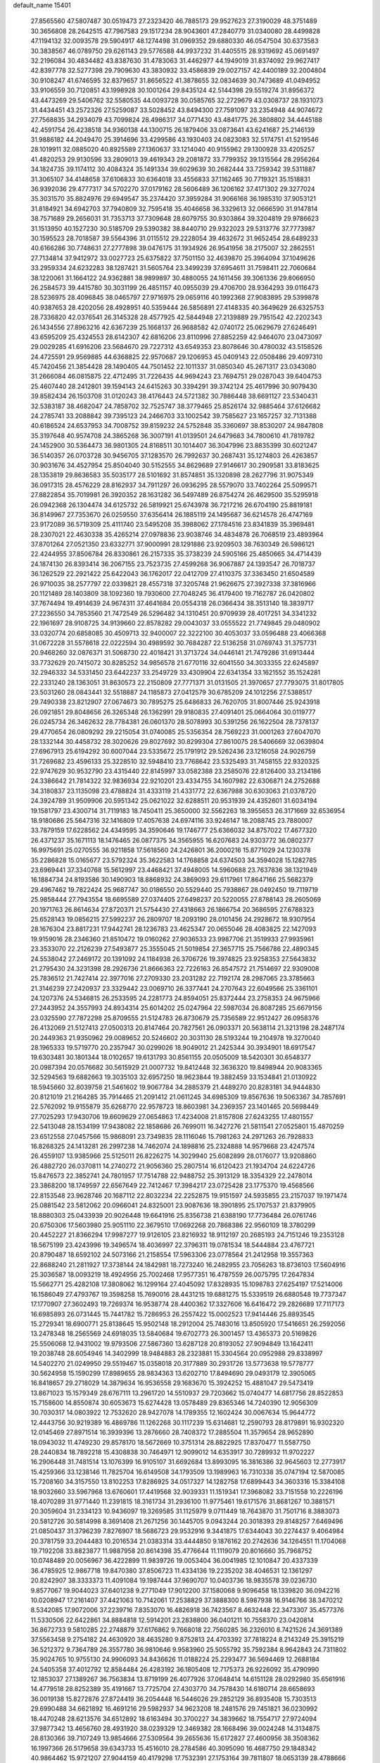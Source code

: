 default_name                                                                    
15401
  27.8565560  47.5807487  30.0519473  27.2323420  46.7885173  29.9527623
  27.3190029  48.3751489  30.3656808  28.2642515  47.7967583  29.1517234
  28.9043601  47.2840779  31.0340080  28.4499828  47.1194132  32.0093578
  29.5904917  48.1274498  31.0969352  29.6880330  46.0547504  30.6373583
  30.3838567  46.0789750  29.6261143  29.5776588  44.9937232  31.4405515
  28.9319692  45.0691497  32.2196084  30.4834482  43.8387630  31.4783063
  31.4462977  44.1949019  31.8374092  29.9627417  42.8397778  32.5277398
  29.7909630  43.3830932  33.4586839  29.0027157  42.4400189  32.2004804
  30.9108247  41.6746595  32.8379657  31.8656522  41.3878655  32.0834639
  30.7473689  41.0494952  33.9106559  30.7120851  43.1998928  30.1001264
  29.8435124  42.5144398  29.5519274  31.8956372  43.4473269  29.5406762
  32.5580535  44.0093728  30.0585765  32.2729679  43.0308737  28.1931073
  31.4434451  43.2572326  27.5259087  33.5028452  43.8494300  27.7591097
  33.2354948  44.9074672  27.7568835  34.2934079  43.7099824  28.4986317
  34.0771430  43.4841775  26.3808802  34.4445188  42.4591754  26.4238518
  34.9360138  44.1300715  26.1879406  33.0873641  43.6241687  25.2146139
  31.9886182  44.2049470  25.3914696  33.4299586  43.1930403  24.0823083
  32.5174751  41.5219546  28.1019911  32.0885020  40.8925589  27.1360637
  33.1214040  40.9155962  29.1300928  33.4205257  41.4820253  29.9130596
  33.2809013  39.4619343  29.2081872  33.7799352  39.1315564  28.2956264
  34.1824735  39.1174112  30.4084324  35.1491334  39.6029639  30.2682444
  33.7259342  39.5311887  31.3065107  34.4148658  37.6106833  30.6364018
  33.4556833  37.1162465  30.7719321  35.1518831  36.9392036  29.4777317
  34.5702270  37.0179162  28.5606489  36.1206162  37.4171302  29.3277024
  35.3031570  35.8824976  29.6949547  35.2374420  37.3959284  31.9066168
  36.1985310  37.9053121  31.8184921  34.6942703  37.7940809  32.7595418
  35.4046658  36.3329613  32.0666590  31.9147814  38.7571689  29.2656031
  31.7353713  37.7309648  28.6079755  30.9303864  39.3204819  29.9786623
  31.1513950  40.1527230  30.5185709  29.5390382  38.8440710  29.9322023
  29.5313776  37.7773987  30.1595523  28.7018587  39.5564396  31.0115512
  29.2228054  39.4632672  31.9652454  28.6489233  40.6166286  30.7748631
  27.2777898  39.0476175  31.1934926  26.9541956  38.2175007  32.2862551
  27.7134814  37.9412972  33.0027723  25.6375822  37.7501150  32.4639870
  25.3964094  37.1049626  33.2959334  24.6232283  38.1287421  31.5605764
  23.3499239  37.6954611  31.7598411  22.7060684  38.1220061  31.1664122
  24.9362881  38.9899897  30.4880055  24.1611456  39.3061336  29.8066950
  26.2584573  39.4415780  30.3031199  26.4851157  40.0955039  29.4706700
  28.9364293  39.0116473  28.5236975  28.4096845  38.0465797  27.9716975
  29.0659116  40.1992368  27.9083895  29.5399878  40.9387653  28.4202056
  28.4928951  40.5359444  26.5856891  27.4148335  40.3649629  26.6325753
  28.7336820  42.0376541  26.3145328  28.4577925  42.5844948  27.2139889
  29.7951542  42.2202343  26.1434556  27.8963216  42.6367239  25.1668137
  26.9688582  42.0740172  25.0629679  27.6246491  43.6595209  25.4324553
  28.6142307  42.6816206  23.8110996  27.8852259  42.9464070  23.0473097
  29.0029285  41.6916206  23.5684670  29.7227312  43.6549353  23.8078646
  30.4780032  43.5158526  24.4725591  29.9569885  44.6368825  22.9570687
  29.1206953  45.0409143  22.0508486  29.4097310  45.7420456  21.3854428
  28.1490405  44.7501452  22.1011337  31.0850340  45.2671317  23.0343080
  31.2666084  46.0815875  22.4712495  31.7226435  44.9694243  23.7694751
  29.0287043  39.6404753  25.4607440  28.2412801  39.1594143  24.6415263
  30.3394291  39.3742124  25.4617996  30.9079430  39.8582434  26.1503708
  31.0120243  38.4176443  24.5721382  30.7886448  38.6691127  23.5340431
  32.5383187  38.4682047  24.7858702  32.7525747  38.3779465  25.8526174
  32.9885464  37.6126682  24.2785741  33.2088842  39.7395123  24.2466703
  33.1002542  39.7585627  23.1657257  32.7131388  40.6186524  24.6537953
  34.7008752  39.8159232  24.5752848  35.3360697  38.8530207  24.9847808
  35.3197648  40.9574708  24.3865268  36.3007191  41.0139501  24.6479683
  34.7800610  41.7819782  24.1452900  30.5364473  36.9801305  24.8168511
  30.1014407  36.3047996  23.8835399  30.6021247  36.5140357  26.0703728
  30.9456705  37.1283570  26.7992637  30.2687431  35.1274803  26.4263857
  30.9031676  34.4527954  25.8504040  30.5152555  34.8629689  27.9146617
  30.2909581  33.8183625  28.1353819  29.8636583  35.5035177  28.5101692
  31.8574851  35.1320898  28.2627796  31.9075349  36.0917315  28.4576229
  28.8162937  34.7911297  26.0936295  28.5579070  33.7402264  25.5099571
  27.8822854  35.7019981  26.3920352  28.1631282  36.5497489  26.8754274
  26.4629500  35.5295918  26.0942368  26.1304474  34.6125732  26.5819921
  25.6743978  36.7217216  26.6704190  25.8819181  36.8149967  27.7353670
  26.0259550  37.6356414  26.1885119  24.1495687  36.6214578  26.4747169
  23.9172089  36.5719309  25.4111740  23.5495208  35.3988062  27.1784516
  23.8341839  35.3969481  28.2307021  22.4630338  35.4265214  27.0978836
  23.9038746  34.4834878  26.7068519  23.4893964  37.8701264  27.0521350
  23.6332771  37.9000991  28.1291886  23.9209503  38.7630349  26.5986121
  22.4244955  37.8506784  26.8330861  26.2157335  35.3738239  24.5905166
  25.4850665  34.4714439  24.1874130  26.8393414  36.2067155  23.7523735
  27.4599268  36.9067887  24.1393547  26.7018737  36.1262529  22.2921422
  25.6422043  36.1762017  22.0412709  27.4110375  37.3363450  21.6504589
  26.9710035  38.2577797  22.0339821  28.4557318  37.3205748  21.9626675
  27.3927338  37.3816966  20.1121489  28.1403809  38.1092360  19.7930600
  27.7048245  36.4179400  19.7162787  26.0420802  37.7674494  19.4914639
  24.9674311  37.4641684  20.0554318  26.0366434  38.3513140  18.3839717
  27.2236550  34.7853560  21.7472549  26.5296482  34.1310451  20.9709939
  28.4017251  34.3341232  22.1961697  28.9108725  34.9139660  22.8578282
  29.0043037  33.0555522  21.7749845  29.0480902  33.0320774  20.6858085
  30.4509713  32.9400007  22.3222100  30.4053037  33.0596488  23.4066368
  31.0672228  31.5578618  22.0222594  30.4989592  30.7684287  22.5136258
  31.0769743  31.3757731  20.9468260  32.0876371  31.5068730  22.4018421
  31.3713724  34.0446141  21.7479286  31.6913444  33.7732629  20.7415072
  30.8285252  34.9856578  21.6770116  32.6041550  34.3033355  22.6245897
  32.2946332  34.5331450  23.6442237  33.2549729  33.4309904  22.6341354
  33.1621552  35.1524281  22.2331240  28.1363051  31.8630573  22.2150809
  27.7771371  31.0131505  21.3970657  27.7793075  31.8017805  23.5031260
  28.0843441  32.5518887  24.1185873  27.0412579  30.6785209  24.1012256
  27.5388517  29.7490338  23.8212907  27.0674673  30.7895275  25.6486833
  26.7620705  31.8007446  25.9243918  26.0921851  29.8048656  26.3265348
  26.1362991  29.9180835  27.4091401  25.0664064  30.0119777  26.0245734
  26.3462632  28.7784381  26.0601370  28.5078993  30.5391256  26.1622504
  28.7378137  29.4770654  26.0809292  29.2215054  31.0740085  25.5356354
  28.7569223  31.0001263  27.6047070  28.1332144  30.4458732  28.3020626
  29.8027692  30.8299304  27.8610075  28.5406669  32.0639804  27.6967913
  25.6194292  30.6007044  23.5335672  25.1791912  29.5262436  23.1216058
  24.9026759  31.7269682  23.4596133  25.3228510  32.5948410  23.7768642
  23.5325493  31.7458155  22.9320325  22.9747629  30.9532790  23.4315440
  22.8145997  33.0582388  23.2585076  22.8126400  33.2134186  24.3386642
  21.7814322  32.9836934  22.9210201  23.4334755  34.1607982  22.6306871
  24.2752688  34.3180837  23.1135098  23.4788824  31.4333119  21.4331772
  22.6367988  30.6303063  21.0378720  24.3924789  31.9509906  20.5951342
  25.0621022  32.6288511  20.9531939  24.4352601  31.6034194  19.1581797
  23.4300714  31.7119183  18.7450411  25.3650000  32.5562263  18.3955653
  26.3171669  32.6536954  18.9180686  25.5647316  32.1416809  17.4057638
  24.6974116  33.9246147  18.2088745  23.7880007  33.7879159  17.6228562
  24.4349595  34.3590646  19.1746777  25.6366032  34.8757022  17.4677320
  26.4371237  35.1671113  18.1476465  26.0877375  34.3565955  16.6207683
  24.9303772  36.0802377  16.9975691  25.0270555  36.9211858  17.5618560
  24.2426801  36.2000216  15.8771029  24.1230378  35.2286828  15.0165677
  23.5792324  35.3622583  14.1768858  24.6374503  34.3594028  15.1282785
  23.6969441  37.3340768  15.5612997  23.4468421  37.4948005  14.5960688
  23.7637836  38.1321949  16.1884734  24.8193586  30.1490903  18.8868932
  24.3869093  29.6117961  17.8647166  25.5682379  29.4967462  19.7822424
  25.9687747  30.0186550  20.5529440  25.7938867  28.0492450  19.7119719
  25.9858444  27.7943554  18.6695589  27.0374405  27.6498237  20.5220055
  27.8788143  28.2605069  20.1971763  26.8614634  27.8720371  21.5754430
  27.4318663  26.1866754  20.3686595  27.6788323  25.6528143  19.0856215
  27.5992237  26.2809707  18.2093190  28.0101456  24.2928672  18.9307954
  28.1676304  23.8817231  17.9442741  28.1236783  23.4625347  20.0655046
  28.4083825  22.1427093  19.9159016  28.2346360  21.8510472  19.0160262
  27.9036533  23.9987706  21.3519933  27.9935961  23.3533070  22.2126239
  27.5493877  25.3555045  21.5019854  27.3657715  25.7566786  22.4890345
  24.5538042  27.2469172  20.1391092  24.1184938  26.3706726  19.3974825
  23.9258353  27.5643832  21.2795430  24.3231398  28.2926736  21.8666363
  22.7226163  26.8547572  21.7514697  22.9309008  25.7836512  21.7427414
  22.3977016  27.2709330  23.2031282  22.7192174  28.2987065  23.3785663
  21.3146239  27.2420937  23.3329442  23.0069710  26.3377441  24.2707643
  22.6049566  25.3361101  24.1207376  24.5346815  26.2533595  24.2281773
  24.8594051  25.8372444  23.2758353  24.9675966  27.2443952  24.3557993
  24.8934314  25.6014202  25.0247964  22.5987034  26.8087285  25.6679156
  23.0325590  27.7872298  25.8709555  21.5124783  26.8730679  25.7356589
  22.9512427  26.0958376  26.4132069  21.5127413  27.0500313  20.8147464
  20.7827561  26.0903371  20.5638114  21.3213198  28.2487174  20.2449363
  21.9350962  29.0089652  20.5246602  20.3031130  28.5193244  19.2104978
  19.3270040  28.1965333  19.5719770  20.2357947  30.0299026  18.9049012
  21.2425344  30.3934901  18.6917547  19.6303481  30.1801344  18.0102657
  19.6131793  30.8561155  20.0505009  18.5420301  30.6548377  20.0987394
  20.0576682  30.5615929  21.0007732  19.8412448  32.3636320  19.8498944
  20.9083365  32.5294563  19.6882663  19.3035103  32.6957250  18.9623844
  19.3882459  33.1534841  21.0130922  18.5945660  32.8039758  21.5461602
  19.9067784  34.2885379  21.4489270  20.8283181  34.9444830  20.8121019
  21.2164285  35.7914465  21.2091412  21.0611245  34.6985309  19.8567636
  19.5063367  34.7857691  22.5762092  19.9155879  35.6268770  22.9578723
  18.8603981  34.2369357  23.1401465  20.5698449  27.7025293  17.9430706
  19.6609629  27.0654863  17.4234008  21.8157808  27.6243255  17.4801557
  22.5413048  28.1534199  17.9438082  22.1858686  26.7699011  16.3427276
  21.5811541  27.0525801  15.4870259  23.6512558  27.0457566  15.9868091
  23.7349835  28.1116046  15.7981263  24.2971263  26.7928833  16.8268325
  24.1413281  26.2997238  14.7462074  24.1898816  25.2324888  14.9579668
  23.4247574  26.4559107  13.9385966  25.5125011  26.8226275  14.3029940
  25.6082899  28.0176077  13.9208860  26.4882720  26.0370811  14.2740272
  21.9056360  25.2807514  16.6120423  21.1934704  24.6224726  15.8476573
  22.3852741  24.7801957  17.7514788  22.9488752  25.3913129  18.3354329
  22.2478014  23.3868200  18.1749597  22.6567649  22.7412467  17.3984217
  23.0725428  23.1775370  19.4568566  22.8153548  23.9628746  20.1687112
  22.8032234  22.2252875  19.9151597  24.5935855  23.2157037  19.1971474
  25.0881542  23.5812062  20.0966041  24.8325001  23.9087636  18.3901895
  25.1707537  21.8379905  18.8880303  25.0433939  20.9026448  19.6641916
  25.8356738  21.6388190  17.7736484  26.0761746  20.6750306  17.5603980
  25.9051110  22.3679510  17.0692268  20.7868386  22.9560109  18.3780299
  20.4452227  21.8366294  17.9987277  19.9126105  23.8216932  18.9112197
  20.2685193  24.7151246  19.2353128  18.5675199  23.4243996  19.3496574
  18.4036997  22.3796311  19.0781534  18.5444884  23.4767721  20.8790487
  18.6592102  24.5073166  21.2158554  17.5963306  23.0778564  21.2412958
  19.3557363  22.8688240  21.2811927  17.3738144  24.1842981  18.7273240
  16.2482955  23.7056263  18.8736103  17.5604916  25.3036587  18.0093219
  18.4924956  25.7002468  17.9577351  16.4787559  26.0075795  17.2647834
  15.5662771  25.4282108  17.3808062  16.1299164  27.4045092  17.8328935
  15.1098783  27.6254197  17.5214006  16.1586049  27.4793767  19.3598258
  15.7690016  28.4431215  19.6881275  15.5339519  26.6880548  19.7737347
  17.1770907  27.3602493  19.7269374  16.9538774  28.4400362  17.3327606
  16.6416472  29.2826689  17.7117173  16.6985893  26.0731445  15.7441782
  15.7286953  26.2557422  15.0002523  17.9414446  25.8893545  15.2729341
  18.6900771  25.8138645  15.9502148  18.2912004  25.7483016  13.8505920
  17.5416651  26.2592056  13.2478348  18.2565569  24.6918035  13.5840684
  19.6702773  26.3001457  13.4365373  20.5169826  25.5506068  12.9431002
  19.9793506  27.5867360  13.6287128  20.8193052  27.9094849  13.1642411
  19.2038748  28.6054946  14.3402999  18.9484883  28.2323881  15.3304564
  20.0952988  29.8338997  14.5402270  21.0249950  29.5519467  15.0358018
  20.3177889  30.2931726  13.5773638  19.5778777  30.5624958  15.1590299
  17.8989655  28.9834363  13.6202710  17.8494690  29.0493179  12.3905065
  16.8418657  29.2718029  14.3879634  16.9536558  29.1683670  15.3924252
  15.4881047  29.5473419  13.8671023  15.1579349  28.6767111  13.2961720
  14.5510937  29.7203662  15.0740477  14.6817756  28.8522853  15.7158600
  14.8550874  30.6053673  15.6274428  13.0578489  29.8365346  14.7240390
  12.9056309  30.7030317  14.0803922  12.7532620  28.9427078  14.1789355
  12.1602424  30.0067634  15.9644772  12.4443756  30.9219389  16.4869786
  11.1262268  30.1117239  15.6314681  12.2590793  28.8179891  16.9302320
  12.0145469  27.8971514  16.3939396  13.2876660  28.7408372  17.2885504
  11.3579654  28.9652890  18.0943032  11.4749230  29.8578170  18.5672669
  10.3751314  28.8822925  17.8370477  11.5587750  28.2440834  18.7892218
  15.4308838  30.7464971  12.9099012  14.6353917  30.7289932  11.9702227
  16.2906448  31.7481514  13.1076399  16.9105107  31.6692684  13.8993095
  16.3816386  32.9645603  12.2773917  15.4259366  33.1238146  11.7825704
  16.6149508  34.1793509  13.1989963  16.7310338  35.0747194  12.5870085
  15.7208160  34.3157550  13.8102253  17.8286925  34.0517327  14.1282758
  17.6899443  34.3603316  15.3384108  18.9032660  33.5967968  13.6760601
  17.4419568  32.9039331  11.1519341  17.3968082  33.7151558  10.2226196
  18.4070289  31.9771440  11.2391815  18.3161734  31.2936100  11.9775461
  19.6171576  31.8681267  10.3881571  20.3059604  31.2334123  10.9436097
  19.3269585  31.1125979   9.0711449  18.7643870  31.7501716   8.3883073
  20.5812726  30.5814998   8.3691408  21.2671256  30.1445705   9.0943244
  20.3018393  29.8148257   7.6469496  21.0850437  31.3796239   7.8276907
  18.5686723  29.9532916   9.3441875  17.6344043  30.2274437   9.4064984
  20.3781759  33.2044483  10.2016534  21.0383314  33.4444850   9.1876162
  20.2742636  34.1264551  11.1704068  19.7192208  33.8823877  11.9887958
  20.8614398  35.4776644  11.1119079  20.8016660  35.7968752  10.0748489
  20.0056967  36.4222899  11.9839726  19.0053404  36.0041985  12.1010847
  20.4337339  36.4785925  12.9867718  19.8470380  37.8506723  11.4334136
  19.2235202  38.4046531  12.1361297  20.8242907  38.3333373  11.4091084
  19.1987444  37.9690707  10.0403736  18.9835578  39.0236730   9.8577067
  19.9044023  37.6401238   9.2771049  17.9012200  37.1580068   9.9096458
  18.1339820  36.0942216  10.0208947  17.2161407  37.4421063  10.7142061
  17.2538829  37.3888300   8.5987938  16.9146766  38.3470212   8.5342085
  17.9072006  37.2239716   7.8353070  16.4826918  36.7423567   8.4632448
  22.3473307  35.4577376  11.5330506  22.6422861  34.8884818  12.5914201
  23.2838800  36.0401211  10.7558370  23.0420814  36.8672733   9.5810285
  22.2748879  37.6176862   9.7668018  22.7560285  36.2326010   8.7421526
  24.3691389  37.5563458   9.2754182  24.4630920  38.4635280   9.8752813
  24.4703392  37.7818224   8.2143249  25.3915219  36.5212372   9.7364789
  26.3557780  36.9810646   9.9583960  25.5055792  35.7592384   8.9642843
  24.7311802  35.9024765  10.9755130  24.9906093  34.8436626  11.0188224
  25.2293477  36.5694469  12.2688184  24.5405358  37.4012792  12.8584484
  26.4283192  36.1805408  12.7175373  26.9226092  35.4790990  12.1853037
  27.1389267  36.7563834  13.8719199  26.4077926  37.0648414  14.6151128
  28.0292980  35.6561916  14.4779518  28.8252389  35.4191667  13.7725704
  27.4303770  34.7578430  14.6180714  28.6658693  36.0019138  15.8272876
  27.8724419  36.2054448  16.5446026  29.2852129  36.8935408  15.7303513
  29.6990488  34.6621892  16.4691216  29.5982937  34.9623208  18.2481576
  29.7451821  36.0230992  18.4470248  28.6213576  34.6512892  18.6163494
  30.3700227  34.3839662  18.7554717  27.9724094  37.9877342  13.4656760
  28.4931920  38.0239329  12.3469382  28.1668496  39.0024248  14.3134875
  28.8130366  39.7107249  13.9854666  27.5309564  39.2655636  15.6172827
  27.4600956  38.3508362  16.1997366  26.5179658  39.6343733  15.4516010
  28.2784586  40.3095090  16.4687750  29.1848342  40.9864462  15.9721207
  27.9044159  40.4179298  17.7532391  27.1753164  39.7811807  18.0653139
  28.4788666  41.3486343  18.7523705  28.4706536  42.3549020  18.3272852
  27.6354681  41.3529462  20.0435005  27.5987992  40.3440065  20.4544862
  28.1302476  41.9948182  20.7744439  26.2025688  41.8711079  19.8479786
  25.6765078  41.2433362  19.1290647  26.2439788  42.8915736  19.4635286
  25.4275862  41.8580442  21.1742989  25.3055831  40.8285886  21.5114647
  26.0043536  42.3924181  21.9295813  24.1195596  42.5218389  21.0335716
  24.1013816  43.5280627  21.1618567  22.9626653  41.9742159  20.7187368
  22.7693599  40.6885458  20.6924671  21.8766311  40.3371484  20.3915892
  23.4663186  40.0575942  21.0670101  21.9399465  42.7248540  20.4309904
  21.0965779  42.2827767  20.1021473  22.0346459  43.7284991  20.4240184
  29.9366082  41.0169473  19.0964349  30.3178352  39.8450320  19.1138298
  30.7401806  42.0398230  19.4011755  30.3228390  42.9621650  19.4164556
  32.1948545  41.9479811  19.6603966  32.5977734  42.9580103  19.5880955
  32.4932849  41.4485978  21.0844675  33.5699126  41.4858985  21.2595477
  32.1580208  40.4145435  21.1735402  31.8401022  42.2300209  22.0680581
  32.4883454  42.5615980  22.7258564  32.9390342  41.1148937  18.5969944
  33.7710989  40.2606699  18.9245729  32.5891414  41.3063969  17.3181416
  31.9309720  42.0561894  17.1243868  32.9607589  40.4244392  16.2043356
  32.4496451  39.4718208  16.3324253  32.6054880  40.8786433  15.2806401
  34.4631778  40.1539220  16.0391974  34.8447704  39.0402599  15.6678415
  35.3278823  41.1111088  16.3949607  34.9498972  41.9906090  16.7439979
  36.7889459  40.9576309  16.3845777  37.1042596  40.6903436  15.3745279
  37.4104202  42.3127396  16.7396505  37.0861855  43.0752199  16.0306801
  37.1162874  42.6075847  17.7477382  38.4973430  42.2361529  16.7015263
  37.3131797  39.8616019  17.3405702  38.4425158  39.3870738  17.1743916
  36.4961322  39.4299453  18.3070770  35.6005246  39.8990765  18.3953968
  36.8412486  38.4263885  19.3283535  37.8416999  38.0381331  19.1385579
  36.8403589  39.0979078  20.7156252  35.8175614  39.3822762  20.9676760
  37.3830711  38.1991032  21.8214749  38.3693175  37.8240176  21.5509509
  37.4458709  38.7599777  22.7558029  36.7077088  37.3592416  21.9708245
  37.6295425  40.2692253  20.7167307  38.5545982  40.0035834  20.6678760
  35.8865715  37.2221696  19.3342119  36.3214725  36.0964493  19.5876676
  34.5900028  37.4342759  19.0841366  34.2814318  38.3782501  18.8714608
  33.5413931  36.4231625  19.2927752  33.7791453  35.8614835  20.1947441
  32.2121701  37.1455630  19.5288219  31.4504783  36.4246524  19.8229855
  32.3338615  37.8703059  20.3356498  31.8078232  37.8165804  18.3524226
  31.2077968  38.5496871  18.6140086  33.3936483  35.4027589  18.1537062
  33.1641469  34.2193512  18.4172951  33.5526851  35.8225401  16.8913301
  33.7529944  36.8044373  16.7578558  33.3147822  34.9780685  15.7059294
  32.3002729  34.5863047  15.7575128  33.4427306  35.7964345  14.4116865
  34.4314267  36.2495017  14.3686761  33.3489178  35.1229708  13.5607982
  32.3647054  36.8824872  14.2772800  31.3802269  36.4177984  14.3378427
  32.4595425  37.6010622  15.0893965  32.4741142  37.6181087  12.9358933
  32.3186413  36.8995359  12.1283283  31.6712644  38.3541867  12.8801446
  33.7942595  38.2594950  12.7599637  34.6144275  37.6708999  12.8216960
  34.0550964  39.5239495  12.4971890  33.1435112  40.4479155  12.4459029
  33.3410985  41.3325275  11.9926629  32.1908817  40.2469602  12.7320743
  35.2825607  39.8801264  12.2868663  35.5091623  40.8663546  12.2268190
  36.0127507  39.1826606  12.3444174  34.2287715  33.7563107  15.6648128
  33.7294597  32.6341582  15.5607174  35.5442006  33.9465919  15.8217181
  35.8654805  34.9077983  15.9219688  36.5316048  32.8496172  15.8118505
  36.3361320  32.2417765  14.9271501  37.9476652  33.4358659  15.6642450
  37.9520945  34.1329280  14.8238839  38.2252063  33.9793024  16.5696377
  38.9756120  32.3277725  15.3850041  38.6090099  31.6966059  14.5732695
  39.0860876  31.7074565  16.2738432  40.3511010  32.8755074  14.9862944
  40.2771056  33.3642099  14.0130636  40.7075876  33.5893355  15.7311196
  41.3119210  31.6874442  14.9101368  41.5150098  31.3323564  15.9247697
  40.8256739  30.8762219  14.3624210  42.5858766  32.0156824  14.2391826
  43.0141656  32.8488480  14.6353957  43.2254110  31.2387239  14.3643246
  42.4498756  32.1407456  13.2389201  36.3918731  31.9128629  17.0234121
  36.6805990  30.7162073  16.9205378  35.8805596  32.4194980  18.1495219
  35.6461779  33.4006513  18.1758025  35.5129655  31.5834413  19.2895619
  36.3670638  30.9495222  19.5305973  35.2356687  32.4669280  20.5118581
  36.1102607  33.0794367  20.7363843  34.3810723  33.1161754  20.3320581
  35.0160887  31.8336179  21.3719112  34.3357581  30.6473214  18.9467524
  34.4552988  29.4406263  19.1615110  33.2528813  31.1554312  18.3348262
  33.2024355  32.1590946  18.1859461  32.1430616  30.3153055  17.8510918
  31.7967336  29.7194955  18.6940849  30.9653539  31.1978623  17.3836847
  30.6430253  31.8258052  18.2154739  31.3159279  31.8537695  16.5863013
  29.7486589  30.4001541  16.8558948  30.0563820  29.7688600  16.0228391
  29.1158066  29.5171969  17.9348720  28.2263206  29.0302669  17.5361235
  29.8154932  28.7419320  18.2435294  28.8371829  30.1235915  18.7980668
  28.6623850  31.3417231  16.3401087  29.0611028  31.9417277  15.5211921
  27.8170622  30.7672908  15.9620213  28.3246735  32.0008204  17.1394347
  32.5890756  29.3302018  16.7525877  32.1937829  28.1666316  16.7782853
  33.4496334  29.7609772  15.8254248  33.6865092  30.7485652  15.8223651
  34.0062458  28.9133631  14.7581993  33.1912264  28.5691658  14.1202658
  34.9753314  29.7553766  13.9084199  34.4326271  30.6330245  13.5574086
  35.8123962  30.0952303  14.5150461  35.5072239  29.0070216  12.6810682
  34.7408646  28.3090789  12.3472199  35.6555468  29.7382863  11.8874510
  36.8351866  28.2634628  12.8876815  36.8549233  27.0158648  12.7770656
  37.9050785  28.9022059  13.0369653  34.7245369  27.6756553  15.3115557
  34.5336170  26.5579795  14.8252533  35.5225869  27.8849154  16.3586907
  35.6184300  28.8382210  16.6875052  36.2739501  26.8311609  17.0490704
  36.7267398  26.1770294  16.3036002  37.4085367  27.4683725  17.8721588
  36.9786186  28.0367711  18.6975942  38.3747251  26.4315685  18.4377467
  38.8077988  25.8427943  17.6284855  39.1726173  26.9427867  18.9755944
  37.8579473  25.7692281  19.1318433  38.1705307  28.3538997  17.0663976
  37.6577588  29.1773885  16.9783885  35.3450680  25.9678372  17.9204071
  35.4393837  24.7394817  17.9069712  34.3820430  26.5849741  18.6198760
  34.3470731  27.5996227  18.5922998  33.3722259  25.8996763  19.4396603
  33.8921860  25.2929366  20.1820726  32.5422450  26.9689513  20.1787865
  33.2090398  27.5336830  20.8323953  32.1441359  27.6570727  19.4354818
  31.3512753  26.4519614  21.0106009  30.6453248  25.9390929  20.3582528
  31.7830887  25.4999569  22.1275839  32.2268509  24.6025617  21.6985706
  32.5043161  25.9896671  22.7812415  30.9101206  25.2001616  22.7075109
  30.6350955  27.6410315  21.6538550  29.7588979  27.2904175  22.1973988
  31.3045286  28.1601946  22.3398868  30.3057835  28.3354403  20.8808660
  32.4862001  24.9457430  18.6186359  32.2328713  23.8296693  19.0705376
  32.0777402  25.3349743  17.4003076  32.3006184  26.2859832  17.1145734
  31.2982512  24.4895737  16.4709739  30.3249012  24.2687776  16.9096693
  31.0966438  25.2280967  15.1369364  32.0200651  25.7450576  14.8755073
  30.8945593  24.4946795  14.3534330  29.9302009  26.2262143  15.1383255
  28.9902090  25.6763068  15.1895476  30.0013195  26.8985026  15.9933079
  29.9975748  27.0379875  13.8391514  30.8885293  27.6658289  13.8898895
  30.1019757  26.3541278  12.9964886  28.8049326  27.8729748  13.6170475
  27.9122100  27.5004476  13.9326571  28.7745659  29.0353872  12.9843702
  29.8275349  29.5572820  12.4131464  29.7795263  30.4361870  11.9070843
  30.6689797  29.0026024  12.3205604  27.6518495  29.6848498  12.9245968
  27.6038776  30.6069483  12.5070390  26.8233199  29.2254390  13.2912835
  31.9584362  23.1338713  16.2004058  31.2451261  22.1323056  16.1369104
  33.2928237  23.1010682  16.0765931  33.7802441  23.9833178  16.1544394
  34.0910200  21.8706437  15.9270100  33.5951847  21.2001523  15.2199890
  35.4995246  22.2072143  15.3864730  35.9681150  22.9684504  16.0111629
  36.1132586  21.3054392  15.4339133  35.4766234  22.6925191  13.9284894
  35.0303606  21.9067540  13.3194720  34.8611049  23.5876153  13.8380967
  36.8830494  22.9803765  13.3785798  36.8311590  22.9375255  12.2887342
  37.5669290  22.1940107  13.7003115  37.3878684  24.3193142  13.7490712
  36.8752718  25.1253106  13.4038290  38.5728692  24.6285883  14.2417435
  39.4185645  23.7786930  14.7440723  40.3360804  24.1256915  14.9969909
  39.1914437  22.7907376  14.8243183  38.9488167  25.8670533  14.2264905
  39.8867253  26.1059485  14.5238216  38.3579964  26.5349525  13.7358238
  34.1770135  21.0987435  17.2460444  33.7346082  19.9541330  17.3383250
  34.7316905  21.7311604  18.2830423  35.0342622  22.6896360  18.1447472
  35.0944072  21.0440023  19.5363095  35.6775730  20.1593764  19.2761204
  35.9892158  21.9401591  20.4196599  35.4349844  22.8413535  20.6861626
  36.4263178  21.2323210  21.7107522  36.9851646  20.3265199  21.4701363
  37.0625350  21.8950160  22.2982583  35.5635693  20.9628087  22.3178477
  37.2738746  22.3531807  19.6858608  37.8637263  21.4716968  19.4311010
  37.0443528  22.8987462  18.7727108  37.8665451  23.0086008  20.3234305
  33.8641756  20.5459457  20.3064612  33.8831631  19.4197607  20.8054079
  32.7890302  21.3399196  20.3754086  32.8115710  22.2297625  19.8861421
  31.5750937  21.0314122  21.1442149  31.8572533  20.7644094  22.1607639
  30.9541872  21.9264630  21.1870427  30.7208422  19.8980986  20.5631419
  30.0670254  19.1638888  21.3080952  30.7685574  19.6915643  19.2439267
  31.3166285  20.3227661  18.6751544  30.1738925  18.5162157  18.5982985
  29.1553458  18.3809357  18.9680745  30.1054157  18.7555980  17.0845969
  29.5303257  19.6634909  16.8945882  31.1140794  18.9049203  16.6945907
  29.4375977  17.5948001  16.3480171  28.2669873  17.2639221  16.6593124
  30.0820753  17.0218478  15.4340895  30.9686933  17.2413772  18.9374913
  30.3904377  16.2441729  19.3680398  32.3043662  17.2915723  18.8459654
  32.7308973  18.1380115  18.4836866  33.1832264  16.1905694  19.2647388
  32.9575054  15.3004762  18.6802221  34.2146938  16.4726951  19.0630330
  33.0583533  15.8433970  20.7565846  33.0539692  14.6680897  21.1272358
  32.8583891  16.8446543  21.6189269  32.9066241  17.7932286  21.2603038
  32.5743487  16.6515627  23.0510623  33.3578462  16.0218718  23.4744247
  32.6168475  18.0114410  23.7824752  32.1000252  18.7478594  23.1699325
  31.9753542  18.0419288  25.1735541  30.9348505  17.7229558  25.1310830
  32.5314385  17.4261862  25.8747872  32.0104867  19.0644710  25.5371703
  34.0729355  18.4588197  23.9783816  34.6042155  18.4613378  23.0299003
  34.1002152  19.4660333  24.3935050  34.5899296  17.7786083  24.6566308
  31.2538085  15.8940953  23.2469183  31.2355287  14.8939986  23.9626615
  30.1675900  16.2720956  22.5632425  30.2250306  17.0838465  21.9561894
  28.8986184  15.5235246  22.6243480  28.6090903  15.4165248  23.6711722
  27.7908662  16.3084711  21.9033536  28.1425618  16.6019504  20.9128699
  26.9164190  15.6672281  21.7785974  27.3644366  17.5564722  22.6923435
  26.8360902  17.2514000  23.5952151  28.2414179  18.1300689  22.9888559
  26.4515887  18.4505241  21.8648370  25.2468645  18.2496105  21.7877969
  26.9898608  19.4427686  21.1949518  26.3695429  20.0298645  20.6436936
  27.9902316  19.5939170  21.2167484  29.0157482  14.0923079  22.0605878
  28.3945931  13.1676959  22.5925143  29.8441548  13.8712841  21.0302629
  30.2616909  14.6848886  20.5833343  30.1440981  12.5349033  20.4723504
  29.2091390  12.0251263  20.2381802  30.9238225  12.7057125  19.1537499
  31.7676725  13.3731479  19.3185946  31.3222487  11.7376776  18.8466141
  30.0458938  13.2551069  18.0093624  29.3668745  12.4686344  17.6779333
  29.4435063  14.0922266  18.3591853  30.9084014  13.7312097  16.8284213
  31.5794100  12.9262282  16.5214878  31.5243453  14.5667668  17.1618851
  30.1002697  14.1803260  15.6746443  29.9570427  15.1822529  15.5739980
  29.5840402  13.4083018  14.7353613  29.6825983  12.1162405  14.7780720
  29.1523126  11.5234737  14.1557358  30.1643773  11.6654988  15.5524132
  28.9725688  13.9059591  13.6986395  28.4761040  13.2624085  13.0889456
  28.7681299  14.8988295  13.6410042  30.8821405  11.6183783  21.4669701
  30.6267321  10.4108634  21.4863562  31.7414521  12.1696740  22.3310118
  31.9228126  13.1607246  22.2308080  32.4305139  11.4328612  23.4056474
  32.6907453  10.4335390  23.0508248  33.7459145  12.1555606  23.7597363
  33.5784357  13.2292510  23.8455164  34.0959873  11.7987373  24.7290292
  34.8627806  11.8909661  22.7637172  35.6414707  10.9555838  22.8997523
  34.9889140  12.6977437  21.7400878  35.7609553  12.5599982  21.1090653
  34.3467682  13.4726608  21.6119203  31.5697642  11.2285776  24.6729884
  31.5170160  10.1203374  25.2120372  30.9158995  12.2800394  25.1758597
  30.9889321  13.1646774  24.6832920  30.3633577  12.3229583  26.5415247
  30.8750387  11.5650416  27.1370752  30.7175193  13.6772925  27.1823272
  30.2908299  14.4814304  26.5813555  30.2607877  13.7279115  28.1709351
  32.2003074  13.9206967  27.3689867  33.0105841  13.3333659  28.3110571
  32.7217056  12.6553237  29.0196613  34.2524582  13.8232227  28.1755140
  35.0948264  13.5435201  28.7977963  34.3014958  14.7095152  27.1627795
  33.0018419  14.7540797  26.6392187  32.6830040  15.3461903  25.8023245
  28.8585482  11.9845422  26.6755655  28.3204507  12.0819827  27.7771687
  28.1722291  11.5524579  25.6078893  28.6629507  11.5064823  24.7269248
  26.7278696  11.2177612  25.5961984  26.1558272  12.1450636  25.6503854
  26.3956338  10.5392623  24.2468045  26.5237271  11.2788139  23.4561057
  27.1113206   9.7364548  24.0694864  24.9800311   9.9433833  24.1425130
  24.2530878  10.7187433  24.3931135  24.8763930   9.1279589  24.8603960
  24.6870858   9.4151027  22.7292996  24.6246653   8.1796187  22.5097430
  24.5434800  10.2254891  21.7875821  26.2715747  10.3554270  26.7953191
  25.3360850  10.7252434  27.5060440  26.9662813   9.2486804  27.0729775
  27.7460343   9.0172755  26.4674089  26.6689633   8.3179767  28.1846291
  25.6263936   8.0073747  28.1125551  27.5535291   7.0638428  28.0865251
  27.4655124   6.4900828  29.0101370  27.1559278   6.1596294  26.9242703
  26.1507802   5.7741528  27.0857790  27.1765435   6.7171506  25.9922394
  27.8467507   5.3193407  26.8584046  28.9054454   7.4331562  27.9003312
  29.4279881   6.8828750  28.5233589  26.8577567   8.9214210  29.5821040
  26.2015434   8.4853037  30.5319231  27.7246025   9.9255102  29.7414338
  28.2122232  10.2678956  28.9233480  27.8799892  10.6647078  30.9955058
  27.7547635   9.9798187  31.8354417  29.3031920  11.2286232  31.0636435
  29.4446192  11.7592745  32.0061243  30.0210089  10.4092502  31.0113649
  29.4848619  11.9166965  30.2367758  26.8185906  11.7697093  31.1327199
  26.1953236  11.8978834  32.1922250  26.5864311  12.5269217  30.0527071
  27.1393194  12.3389387  29.2202125  25.6194012  13.6248324  29.9789194
  25.8386065  14.3548405  30.7591740  25.7206199  14.3167622  28.6038099
  25.6426819  13.5582273  27.8230782  24.8477519  14.9627548  28.5045748
  26.9343189  15.1885212  28.2963571  27.9923210  15.3792093  29.2107816
  28.0126937  14.8542374  30.1532097  29.0367542  16.2739148  28.9110903
  29.8417676  16.4190405  29.6193553  29.0345330  16.9854970  27.6996058
  29.8312370  17.6827912  27.4828017  27.9951103  16.7871958  26.7756888
  27.9879799  17.3332125  25.8434030  26.9543242  15.8890781  27.0736204
  26.1522994  15.7471328  26.3640275  24.1825025  13.1382300  30.2122780
  23.4900324  13.6785582  31.0757527  23.7354494  12.1049956  29.4885481
  24.3492859  11.6933384  28.7883650  22.3716255  11.5793775  29.6066400
  21.6731296  12.4002214  29.4383928  22.1382600  10.5130959  28.5227691
  22.4872648  10.8875107  27.5591810  22.7271564   9.6274136  28.7671206
  20.6601308  10.1049777  28.3937615  20.2139998   9.9453998  29.3743768
  20.6127782   9.1583269  27.8544642  19.8396948  11.1327888  27.6185652
  19.1445277  11.9716948  28.1818649  19.9222504  11.1118721  26.3085910
  19.3232247  11.7053389  25.7571618  20.5192272  10.4132519  25.8638853
  22.0986361  11.0251715  31.0128985  21.0652570  11.3365062  31.6026737
  23.0484783  10.2757497  31.5877347  23.8750818  10.0522017  31.0511136
  22.9371331   9.7444988  32.9502137  22.0723319   9.0819339  33.0121556
  23.8330935   9.1685183  33.1815152  22.7865117  10.8469229  34.0044727
  21.8992551  10.7711502  34.8542306  23.5783889  11.9225827  33.9091254
  24.2826115  11.9527810  33.1806019  23.4453740  13.0778135  34.8068489
  23.4869117  12.7076514  35.8324092  24.6320788  14.0323590  34.6015671
  25.5526230  13.4516846  34.6299655  24.5625787  14.5190262  33.6276965
  24.7091344  15.0915047  35.7081136  24.4768629  14.6109959  36.6595320
  23.9597079  15.8636428  35.5300861  26.3426723  15.8618812  35.8890256
  26.3863879  16.9298546  34.4235008  27.3405969  17.4563785  34.3888949
  26.2759445  16.3322461  33.5192249  25.5827207  17.6635913  34.4793536
  22.0925794  13.7901864  34.6363435  21.4721092  14.1851862  35.6238908
  21.5805096  13.8822226  33.4028475  22.1386506  13.5513402  32.6219814
  20.2378045  14.4033507  33.1280152  20.1730418  15.3931669  33.5826420
  20.0411563  14.5448918  31.6006385  21.0186518  14.5414589  31.1182775
  19.4862404  13.6895467  31.2112939  19.3426328  15.8538782  31.1852995
  19.8850769  16.6952428  31.6177294  19.3784424  16.0030996  29.6635929
  20.4118714  16.0083471  29.3177325  18.8486064  15.1749528  29.1930526
  18.9081903  16.9419493  29.3747638  17.8852009  15.9306179  31.6430090
  17.8336061  15.9477323  32.7294259  17.4267445  16.8433961  31.2639040
  17.3296242  15.0724977  31.2662840  19.1537809  13.5268728  33.7871811
  18.2665418  14.0654067  34.4486942  19.2418405  12.1895942  33.6950132
  19.9952228  11.8005855  33.1317403  18.2631548  11.2715081  34.3180576
  17.2672773  11.6660838  34.1226661  18.3384260   9.8530614  33.7138213
  17.5670180   9.2529842  34.2005134  19.2998245   9.4054677  33.9729303
  18.1300988   9.7032720  32.1895822  19.0981614   9.7770447  31.6996222
  17.7603889   8.6945573  31.9995154  17.1838978  10.7040576  31.5052037
  17.6604883  11.6854266  31.5125912  17.0498582  10.4034512  30.4641672
  15.8666813  10.7789671  32.1617436  15.5370149   9.9618988  32.6694262
  15.1015577  11.8464378  32.2813070  15.3157894  12.9520058  31.6316076
  14.7183165  13.7522925  31.8204278  15.9950909  12.9604685  30.8789031
  14.1063514  11.8059111  33.1083802  13.4368482  12.5649222  33.1640409
  13.9184093  10.9207543  33.5654624  18.3387324  11.2098570  35.8508078
  17.3180361  10.9205924  36.4790729  19.4864438  11.5346176  36.4649623
  20.3104426  11.6414359  35.8818180  19.6082911  11.7502467  37.9250276
  19.1350122  10.9176465  38.4504200  21.0904569  11.8135898  38.3429782
  21.6276036  12.4984301  37.6855090  21.1402568  12.2195924  39.3554823
  21.8029353  10.4503036  38.3561120  21.2517713   9.7622645  38.9988788
  21.8441112  10.0379135  37.3489661  23.2271390  10.6219836  38.9064991
  23.7716413  11.3284411  38.2777494  23.1610758  11.0390054  39.9123695
  24.0023980   9.2983615  38.9577381  23.3602107   8.5253678  39.3876069
  24.2551686   9.0013232  37.9366314  25.2335129   9.4404837  39.7748785
  25.7770183  10.2436132  39.4528590  24.9929120   9.6150606  40.7459828
  25.8320638   8.6257003  39.7243834  18.8947792  13.0235832  38.4056286
  18.3614597  13.0346130  39.5202433  18.9029177  14.0927328  37.6008951
  19.4118730  14.0125142  36.7287704  18.3322049  15.4058411  37.9502474
  18.3318424  15.5137354  39.0354138  19.2217993  16.5152011  37.3552125
  19.2875143  16.3653690  36.2759202  18.7355636  17.4772239  37.5262671
  20.6502785  16.5872961  37.9340029  21.1678061  15.6440213  37.7709977
  21.4270334  17.6957640  37.2219804  22.4474856  17.7358148  37.6040121
  21.4703847  17.4791787  36.1544305  20.9406715  18.6585821  37.3752824
  20.6540241  16.8868550  39.4356404  20.2747170  16.0251705  39.9845177
  21.6734805  17.0725102  39.7752259  20.0283109  17.7491827  39.6526015
  16.8675273  15.5969833  37.5127701  16.1212505  16.3008929  38.1958378
  16.4514702  14.9782700  36.4058457  17.1517821  14.4610318  35.8828021
  15.0916752  14.9836694  35.8376008  15.2043973  14.5795197  34.8301238
  14.1956698  13.9889710  36.5978613  14.7947177  13.1175868  36.8692894
  13.8414931  14.4522730  37.5162482  12.9941751  13.4890134  35.7883321
  12.7860326  13.9464857  34.6410860  12.2817911  12.5858055  36.2993115
  14.4947478  16.4004701  35.6517842  13.4838545  16.7845699  36.2530817
  15.1888805  17.2057878  34.8419311  15.9996573  16.8037259  34.3958160
  14.8533439  18.5986079  34.4945435  14.5786219  19.1367616  35.4035788
  16.1024677  19.2806278  33.8767650  16.4678946  18.6348016  33.0755548
  15.7840787  20.6535047  33.2508209  15.0800333  20.5474732  32.4251831
  15.3599003  21.3207574  33.9993147  16.6872797  21.1076910  32.8461642
  17.2246420  19.4212875  34.9344012  16.9726852  20.2250333  35.6259817
  17.3045139  18.5018159  35.5138248  18.6131799  19.6877117  34.3376591
  18.6478514  20.6688022  33.8653004  19.3552521  19.6609982  35.1356120
  18.8579146  18.9186529  33.6040699  13.6576187  18.6406556  33.5271910
  13.6710520  17.9295486  32.5141464  12.6539244  19.4871380  33.8132117
  12.7104963  19.9989444  34.6919083  11.4505778  19.6902148  32.9744935
  11.7105043  19.4522146  31.9445667  10.3136930  18.7278341  33.3936464
   9.9736808  18.9812434  34.3988387   9.4746723  18.8782306  32.7117009
  10.7025841  17.2384852  33.3505264  11.1641049  17.0192678  32.3866509
  11.4235922  17.0339676  34.1428308   9.5009211  16.3015602  33.5280485
   8.9568120  16.5625916  34.4367631   8.8369278  16.4053470  32.6676482
  10.0093991  14.8575293  33.6294859  10.7183935  14.6708868  32.8173017
  10.5530074  14.7360353  34.5702635   8.9155118  13.8635621  33.5471843
   8.1731869  14.0636370  34.2115530   8.5339428  13.8476105  32.6042757
   9.2747054  12.9340843  33.7533592  10.9120254  21.1341339  32.9296105
  10.1958347  21.4570698  31.9846727  11.2387918  22.0079296  33.8906761
  11.8233279  21.6857979  34.6542656  10.6508239  23.3589081  34.0150395
  10.1504723  23.6232848  33.0811020   9.5816628  23.3266806  35.1190981
   9.0705104  24.2835234  35.1549895  10.0761735  23.1749771  36.0770735
   8.5072238  22.2708939  34.9328983   7.7459740  22.2719255  33.9716385
   8.4032525  21.3472708  35.8543063   7.5408997  20.8239588  35.8889990
   9.0172218  21.3662921  36.6627280  11.6932485  24.4739078  34.2778927
  12.8571478  24.1927150  34.5608307  11.2866494  25.7498282  34.2040571
  10.3017449  25.9352027  34.0398389  12.1918103  26.9159368  34.2882209
  12.9278246  26.8311667  33.4878978  11.3822130  28.2099065  34.0524718
  10.6435979  28.3192568  34.8477914  10.8556689  28.1238456  33.1011314
  12.2545561  29.4756561  34.0090340  12.7835012  29.5893642  34.9573151
  13.0012144  29.3624688  33.2195166  11.4301861  30.7475829  33.7643553
  10.7148501  31.2074271  34.6916601  11.5592771  31.3569411  32.6760205
  12.9852052  26.9982920  35.6079271  14.1964916  27.2296427  35.5929835
  12.3378676  26.7743401  36.7551009  11.3390379  26.5835779  36.7217901
  13.0091098  26.8292073  38.0628802  13.5579109  27.7700321  38.1223504
  11.9682049  26.8302240  39.1946763  12.4990427  26.8321806  40.1477009
  11.3992530  25.9028648  39.1348515  10.9957775  28.0224883  39.1996212
  11.3233720  29.1299553  38.7037531   9.8922750  27.8947907  39.7865814
  14.0485361  25.6992687  38.2559706  15.0148304  25.8731462  39.0058972
  13.9326709  24.5767709  37.5299837  13.1638091  24.5138468  36.8743488
  14.9514466  23.5122135  37.5201842  15.1383156  23.1962925  38.5477406
  14.4904545  22.2835946  36.7113455  14.4201083  22.5662688  35.6632917
  15.2715985  21.5261536  36.7833193  13.1742557  21.6201635  37.1236338
  12.7533139  21.7190615  38.3027219  12.6020386  20.8915301  36.2795822
  16.2843706  23.9979396  36.9187331  17.3530283  23.5858837  37.3760206
  16.2261664  24.8792820  35.9094214  15.3019420  25.1855650  35.6191978
  17.3897597  25.4504464  35.1964588  18.1073009  24.6522060  35.0061585
  16.9427470  26.0291785  33.8317250  16.1753490  26.7829221  33.9976361
  18.0813597  26.6977874  33.0495945  17.7236914  27.0008921  32.0652953
  18.4210632  27.5935127  33.5687731  18.9150177  26.0053415  32.9387605
  16.3524395  24.9298662  32.9344200  15.4681586  24.4944271  33.4011333
  16.0495530  25.3549990  31.9770674  17.0913293  24.1469804  32.7634482
  18.1165441  26.5096943  36.0382763  19.3290711  26.6933588  35.9050426
  17.3965846  27.1801819  36.9463359  16.3977217  27.0058157  36.9625615
  17.9730311  28.0863699  37.9569976  18.7666750  28.6822505  37.5027424
  16.8849558  29.0310307  38.4812339  16.0314699  28.4556944  38.8448549
  17.2907547  29.6130752  39.3096138  16.4344972  29.9960575  37.3825877
  17.2879062  30.6024329  37.0731614  16.0647841  29.4387880  36.5203779
  15.3197318  30.9073105  37.8895591  14.4286320  30.3141161  38.0994671
  15.6425740  31.4271189  38.7940930  15.0268064  31.9144878  36.7855352
  15.9480467  32.4566574  36.5539720  14.7153569  31.3801155  35.8838763
  13.9802378  32.8731290  37.1835363  14.2178849  33.3467270  38.0511731
  13.8730613  33.5758488  36.4586060  13.0856948  32.4051897  37.3122405
  18.6118136  27.3225017  39.1147361  19.7378608  27.6339226  39.5058870
  17.9153714  26.2930841  39.6026882  16.9836983  26.1536942  39.2306296
  18.3463793  25.4171360  40.7048221  18.5736458  26.0303130  41.5774403
  17.2104676  24.4592459  41.0736485  17.5164201  23.8748364  41.9414448
  17.0133549  23.7816324  40.2410169  16.0249511  25.1648776  41.3947427
  15.5912230  25.4400405  40.5592895  19.5968554  24.5910889  40.3720917
  20.3582756  24.2213416  41.2696669  19.8480634  24.3486837  39.0785482
  19.1285524  24.6070353  38.4150961  21.0321804  23.6706345  38.5332988
  21.0189001  22.6359538  38.8714451  20.8924480  23.6946790  36.9967993
  19.9149518  23.2910160  36.7302183  20.9223592  24.7349212  36.6716144
  21.9595047  22.9180074  36.2018376  22.9499024  23.3193243  36.4112693
  21.9345919  21.4248748  36.5315139  20.9186476  21.0408907  36.4410039
  22.5850821  20.8834052  35.8464125  22.2935883  21.2668890  37.5476578
  21.6895542  23.0797344  34.7045873  20.7158310  22.6605070  34.4504446
  21.7075433  24.1376011  34.4413648  22.4646836  22.5681176  34.1341891
  22.3712647  24.2867152  38.9875797  23.3901904  23.5965546  38.9977133
  22.3735194  25.5595580  39.4049961  21.4929165  26.0592515  39.4243255
  23.5641406  26.2814194  39.8706835  24.2426954  26.4090177  39.0284543
  23.1596142  27.6793382  40.3611403  24.0543597  28.2395106  40.6372741
  22.6612603  28.2086352  39.5476474  22.2838685  27.6114487  41.4758630
  22.8115470  27.7816722  42.2871424  24.3348442  25.5373980  40.9668716
  25.5610005  25.4893460  40.9012167  23.6471652  24.9167093  41.9379125
  22.6366870  24.9748003  41.8968010  24.2813918  24.3070982  43.1225905
  24.8893985  25.0720187  43.6090101  23.2173373  23.8427180  44.1354425
  22.5106199  23.1651308  43.6587111  23.7162137  23.3066382  44.9448199
  22.4619908  25.0374674  44.7369771  23.1910260  25.7077709  45.1929028
  21.9388990  25.5814622  43.9502335  21.4626964  24.6240083  45.8252461
  21.9295548  23.8798804  46.4714574  21.2462126  25.4951347  46.4467091
  20.1946836  24.0858106  45.2896588  20.0597508  23.0834803  45.3644122
  19.1417399  24.8078862  44.9367295  19.1856535  26.0985592  44.8010966
  18.3497967  26.6292711  44.5910495  20.0561413  26.5984609  44.9258021
  17.9930445  24.2489286  44.7111451  17.1696994  24.8094759  44.5177677
  17.9005087  23.2453107  44.8016074  25.2610428  23.1869338  42.7595153
  26.4421237  23.2842345  43.1030489  24.8096340  22.1687822  42.0199240
  23.8275994  22.1580272  41.7664235  25.6832832  21.0653046  41.5702869
  26.2716881  20.7459385  42.4312365  24.8455271  19.8461308  41.1286842
  24.1111714  19.6455322  41.9094895  24.0844339  20.0545703  39.8125790
  23.4262565  19.2044435  39.6350152  23.4806749  20.9588554  39.8648826
  24.7799813  20.1386237  38.9792815  25.7194574  18.5947092  40.9887072
  25.0954319  17.7317083  40.7539207  26.4563870  18.7233108  40.1954739
  26.2366395  18.3988673  41.9283523  26.6874682  21.5151723  40.4968053
  27.8456014  21.0962436  40.5210077  26.2805917  22.4214978  39.6002963
  25.3160726  22.7320998  39.6346036  27.1204970  22.9357313  38.5125487
  27.4874728  22.0914616  37.9262763  26.2347165  23.7984284  37.6015241
  25.4497979  23.1633743  37.1890299  25.7659027  24.5797495  38.1992845
  26.9757767  24.4648244  36.4398757  27.6011701  25.2696635  36.8274548
  27.6262381  23.7249934  35.9716176  25.8810530  25.1356861  35.1529864
  24.8399675  26.2811189  36.1012962  24.2271860  26.8658202  35.4143735
  24.1872144  25.7164621  36.7666040  25.4638902  26.9561987  36.6868877
  28.3502160  23.6963971  39.0348041  29.4739153  23.4024253  38.6254741
  28.1601169  24.6182423  39.9890346  27.2085055  24.8042687  40.2942667
  29.2493586  25.3541840  40.6564219  29.8400330  25.8735830  39.9008962
  28.6699469  26.4056795  41.6374481  27.9010585  25.9198728  42.2389655
  29.7359003  26.9739193  42.5978325  30.1199254  26.1939156  43.2555174
  30.5601956  27.4146398  42.0362855  29.3004311  27.7365665  43.2428130
  28.0240998  27.5614922  40.8453953  28.8112890  28.1931075  40.4356187
  27.4483047  27.1571459  40.0139766  27.0683826  28.4288549  41.6712541
  26.5956884  29.1563616  41.0117282  26.2980188  27.8079187  42.1284540
  27.6097950  28.9628764  42.4506255  30.1915645  24.3869991  41.3777876
  31.4119610  24.5327393  41.2723022  29.6397241  23.3891611  42.0757901
  28.6302741  23.3270766  42.1099342  30.4142785  22.4115157  42.8365441
  31.0068639  22.9556449  43.5708866  29.4505779  21.4918473  43.6087006
  29.0585217  22.0299075  44.4714949  28.6042394  21.2417429  42.9711977
  30.0682572  20.1980708  44.0764368  31.2155684  20.0611267  44.8201536
  31.7688392  20.8141881  45.2288255  31.4913150  18.7555011  44.9331135
  32.3355053  18.3578421  45.4827042  30.5588570  18.0156163  44.2986560
  29.6596754  18.9373343  43.7362327  28.7998514  18.7024538  43.1214435
  31.4032628  21.6327209  41.9490442  32.6108359  21.6619418  42.2095027
  30.9165855  20.9772658  40.8878286  29.9145020  21.0169873  40.7176238
  31.7457600  20.1103115  40.0256824  32.3634024  19.4820779  40.6695049
  30.8561123  19.1710872  39.1802783  30.2138480  19.7780003  38.5419086
  31.6739101  18.2237315  38.2903113  32.2752723  18.7846411  37.5774548
  32.3302352  17.6063148  38.9052642  31.0046852  17.5716064  37.7274339
  29.9682888  18.2887730  40.0707870  29.2844671  18.9006949  40.6554242
  29.3689140  17.6189467  39.4526375  30.5850545  17.6925827  40.7441895
  32.7112160  20.9175571  39.1435618  33.8381291  20.4767434  38.9036959
  32.3108230  22.1107021  38.6860128  31.3663415  22.4202156  38.8955298
  33.1478727  22.9881726  37.8532042  33.6358459  22.3740104  37.0963553
  32.2245344  23.9894841  37.1413491  31.4535338  23.4332689  36.6059387
  31.7259449  24.5901211  37.9036061  32.8865730  24.9251509  36.1442327
  32.6534400  26.3118024  36.2255674  32.0305112  26.7126849  37.0127527
  33.2205751  27.1827171  35.2799838  33.0294023  28.2441947  35.3463745
  34.0332547  26.6715847  34.2538655  34.4725613  27.3419691  33.5320992
  34.2728721  25.2893782  34.1680540  34.8984827  24.8941127  33.3795794
  33.6930104  24.4165408  35.1058841  33.8682681  23.3541434  35.0203577
  34.2689759  23.7047614  38.6350082  35.3151055  24.0165851  38.0561308
  34.0830517  23.9321603  39.9430479  33.1829302  23.6971487  40.3445465
  35.1012346  24.5289886  40.8294288  35.6146475  25.3226351  40.2860789
  34.4489085  25.1649378  42.0622398  35.2237854  25.6253338  42.6772811
  33.9470377  24.3958364  42.6526334  33.5085259  26.1552862  41.6765572
  32.6695839  25.6715102  41.5230525  36.1771258  23.5387119  41.2983525
  37.2649992  23.9663926  41.6831863  35.9053157  22.2313757  41.2670653
  34.9860482  21.9424499  40.9634743  36.8953572  21.1740306  41.5261799
  37.4520071  21.4365382  42.4275308  36.1350151  19.8600287  41.7945144
  35.3163093  20.0676688  42.4850231  35.6927058  19.5161977  40.8612798
  36.9763932  18.7263941  42.3983653  38.1531041  18.9410630  42.7717224
  36.4494444  17.5943001  42.5203488  37.9077993  21.0400122  40.3620408
  37.6839787  21.5670564  39.2673248  39.0154917  20.3261168  40.5709483
  39.1216001  19.8987666  41.4846937  40.0450930  20.0272908  39.5699349
  40.7238256  19.2701272  39.9629814  39.5595530  19.6119797  38.6876222
  40.8815941  21.2367616  39.1383172  40.8979033  22.2668837  39.8140557
  41.5544560  21.1156798  37.9913202  41.4954437  20.2222679  37.5067359
  42.3094868  22.1955134  37.3232141  42.5519034  22.9694672  38.0523225
  43.6389767  21.6551619  36.7525224  43.4250640  20.8347426  36.0666003
  44.4319690  22.7262631  35.9915790  44.5940185  23.6021960  36.6198470
  45.3930117  22.3199848  35.6790308  43.8968335  23.0154965  35.0877388
  44.5378912  21.1237020  37.8767708  45.4717465  20.7525035  37.4553399
  44.7498553  21.9140570  38.5962484  44.0482900  20.2971553  38.3906854
  41.4661519  22.8373273  36.2158934  40.8298682  22.1311437  35.4325682
  41.4417375  24.1689713  36.1279076  41.9481138  24.7153726  36.8169938
  40.7586398  24.8828041  35.0348332  39.7783183  24.4276445  34.8907377
  40.5292600  26.3700276  35.3620586  41.4915614  26.8759057  35.4229384
  39.6539957  27.0784096  34.3287612  40.1565239  27.0958547  33.3615644
  38.6961580  26.5662774  34.2338756  39.4877831  28.1094220  34.6402164
  39.8698038  26.5118650  36.6048135  40.5426948  26.2173462  37.2618241
  41.5512112  24.7459780  33.7291526  42.7564235  25.0070114  33.6876302
  40.8611550  24.3678944  32.6520724  39.8786186  24.1613765  32.7564661
  41.3835100  24.3362518  31.2862838  42.1086259  25.1457852  31.1759229
  42.1317872  23.0047562  31.0401964  42.8910907  22.8800698  31.8130963
  42.6556877  23.0573517  30.0888720  41.2595306  21.7584408  31.0014720
  40.2280963  21.7159358  30.3491289  41.6496819  20.6985080  31.6640761
  41.1688626  19.8247313  31.4975402  42.5329251  20.7003455  32.1756282
  40.2461010  24.6126149  30.2800686  39.0591014  24.5050913  30.6181503
  40.5868498  24.9753085  29.0395959  41.5701772  25.0686094  28.8055019
  39.5805196  25.2887514  28.0157507  38.9028742  26.0305643  28.4330083
  40.2399365  25.9195077  26.7848838  40.9653081  25.2151059  26.3738079
  39.4725981  26.0746947  26.0257303  40.9145960  27.2399491  27.0168296
  42.2105594  27.5075751  26.7452723  42.9232168  26.7996328  26.3407023
  42.4821512  28.8304460  27.0206797  43.3865950  29.2582141  26.8289332
  41.3638858  29.5048416  27.4510957  41.1248997  30.8489064  27.7725706
  41.9251019  31.5734978  27.7228602  39.8259725  31.2430635  28.1316010
  39.6218605  32.2785136  28.3658342  38.7905391  30.2913231  28.1660697
  37.7884362  30.6028776  28.4279562  39.0441201  28.9433931  27.8398444
  38.2320317  28.2330779  27.8423799  40.3386237  28.5110160  27.4697932
  38.7084757  24.0854645  27.6202248  37.5352206  24.2786055  27.3023840
  39.2211312  22.8521353  27.6987997  40.1828698  22.7502504  28.0011681
  38.4431632  21.6302785  27.4486706  38.0701461  21.6370882  26.4243616
  39.0961276  20.7659048  27.5757581  37.2536059  21.4711570  28.4046699
  36.1223554  21.2359734  27.9684021  37.4633996  21.6893214  29.7084959
  38.4257526  21.8601068  30.0000164  36.4031298  21.6778984  30.7343789
  35.8128026  20.7686904  30.6185546  37.0304611  21.6566164  32.1392021
  37.7432358  22.4779410  32.2370115  36.2391202  21.7977613  32.8776304
  37.7392911  20.3185038  32.4239612  37.0279051  19.4974872  32.3242872
  38.5372395  20.1669140  31.6977967  38.3567739  20.2821425  33.8259973
  39.0003118  19.4043708  33.9057928  38.9798725  21.1689533  33.9511886
  37.3260269  20.2149741  34.8797141  36.4478811  19.7443275  34.6771443
  37.4282022  20.6529194  36.1159456  38.4951932  21.2080891  36.5948848
  38.4719840  21.5472202  37.5424834  39.2969643  21.3678671  35.9933810
  36.4236632  20.5333364  36.9226079  36.5109436  20.8268603  37.8839641
  35.6150460  20.0203774  36.5739237  35.4229635  22.8443334  30.5724664
  34.2175009  22.6365285  30.7010965  35.9045047  24.0365387  30.2059334
  36.9116118  24.1335102  30.1342627  35.0504857  25.2041003  29.9016785
  34.3883313  25.3773356  30.7514573  35.9223342  26.4727141  29.7165368
  36.7178863  26.2394609  29.0096189  35.1095682  27.6500352  29.1413582
  34.7552002  27.4171982  28.1368662  34.2516403  27.8634255  29.7802973
  35.7274292  28.5436430  29.0646495  36.5600384  26.8814867  31.0675889
  35.7960757  27.3291241  31.7011931  36.9367477  25.9970078  31.5810240
  37.7355506  27.8606951  30.9484033  38.5231559  27.4251534  30.3340016
  37.4110234  28.8050401  30.5143589  38.1384063  28.0609052  31.9409728
  34.1344794  24.9255702  28.6927772  32.9294603  25.1723877  28.7579985
  34.6616575  24.3399068  27.6115875  35.6671041  24.1893303  27.5787323
  33.8456569  23.9036261  26.4626428  33.1943016  24.7293775  26.1751405
  34.7331290  23.5717300  25.2434769  35.5129227  22.8706351  25.5429049
  33.9405256  22.9515801  24.0838155  33.0592713  23.5545383  23.8663927
  34.5613158  22.9023191  23.1912504  33.6286572  21.9387124  24.3376907
  35.3914153  24.8492923  24.7032556  36.0610837  24.5993443  23.8800020
  34.6309618  25.5462308  24.3503136  35.9772487  25.3322505  25.4839252
  32.9201902  22.7383663  26.8348519  31.8015564  22.6700695  26.3283957
  33.3218286  21.8525862  27.7519101  34.2663777  21.9394213  28.1087102
  32.4797776  20.7402652  28.2376675  32.1206778  20.1864872  27.3747113
  33.2871957  19.7536021  29.0974296  33.6866503  20.2649293  29.9712609
  32.4751301  18.5455711  29.5646178  31.6708321  18.8621855  30.2281111
  32.0527635  18.0235349  28.7060015  33.1220993  17.8614337  30.1151378
  34.3531065  19.2330702  28.3314780  34.9621903  19.9706502  28.1282215
  31.2341448  21.2399213  28.9781975  30.1383434  20.7638742  28.6872729
  31.3671202  22.2580361  29.8390927  32.3066153  22.5834827  30.0469128
  30.2446577  22.9715247  30.4736951  29.6939696  22.2753559  31.1091990
  30.8456174  24.0824754  31.3703701  31.2640439  23.6138126  32.2626451
  31.6751462  24.5411345  30.8359758  29.9069649  25.2291141  31.8010576
  29.4859557  25.7078071  30.9174674  28.7667191  24.7510093  32.6937728
  29.1646346  24.2613366  33.5829900  28.1552903  25.6006160  32.9978630
  28.1352812  24.0540947  32.1450520  30.6988302  26.2876080  32.5699486
  31.5031634  26.6725820  31.9437636  30.0412723  27.1139247  32.8416032
  31.1243136  25.8531573  33.4752990  29.2472958  23.5092849  29.4260822
  28.0479110  23.2376488  29.5015811  29.7442106  24.2201080  28.4087760
  30.7393706  24.4138781  28.4088145  28.9123593  24.7907961  27.3325385
  28.0993394  25.3567891  27.7884579  29.7635822  25.7730672  26.4883394
  30.6570862  25.2444780  26.1511645  29.0040061  26.2630380  25.2398039
  29.6078198  26.9745117  24.6791593  28.7869702  25.4274745  24.5743673
  28.0678691  26.7405190  25.5324505  30.2031311  26.9817578  27.3536536
  29.3430082  27.6237378  27.5475178  30.5715635  26.6337291  28.3181997
  31.3312342  27.8171065  26.7336687  30.9961245  28.3039780  25.8188352
  31.6369554  28.5869834  27.4428475  32.1884949  27.1792288  26.5154052
  28.2537913  23.6858007  26.4812349  27.0899506  23.8008897  26.0961489
  28.9676805  22.5871838  26.2263497  29.9185738  22.5596757  26.5742897
  28.4866288  21.4451979  25.4324706  28.0321193  21.8189367  24.5144535
  29.6516128  20.5387542  25.0435331  30.0765312  20.0991490  25.9461115
  29.2865355  19.7402394  24.3965837  30.6475330  21.2690636  24.3575257
  31.0875329  21.8555920  25.0002772  27.4368779  20.6038060  26.1634949
  26.5075008  20.1099881  25.5263995  27.5240676  20.4760549  27.4930242
  28.3409968  20.8384876  27.9760521  26.4248213  19.9339874  28.2969278
  26.1380434  18.9661833  27.8835598  26.8787197  19.7142776  29.7474527
  27.7345171  19.0374475  29.7495929  27.2105678  20.6651650  30.1665072
  25.7975659  19.1205991  30.6370052  25.3400048  17.8096037  30.4040508
  25.7664866  17.2311064  29.6002458  24.3256643  17.2552393  31.2058104
  23.9745656  16.2504468  31.0204104  23.7655697  18.0107347  32.2498772
  22.9896752  17.5845115  32.8702046  24.2189715  19.3202123  32.4879715
  23.7943030  19.8995192  33.2952677  25.2297987  19.8755586  31.6814616
  25.5713274  20.8830642  31.8698384  25.1936353  20.8493247  28.2114327
  24.0827316  20.3616880  28.0161370  25.3912093  22.1744621  28.2227928
  26.3251675  22.5183267  28.4211230  24.3415588  23.1533807  27.9174965
  24.7842381  24.1492277  27.9108256  23.5767114  23.1152782  28.6935508
  23.6690359  22.9207298  26.5553998  22.4429837  22.9249057  26.4757350
  24.4362314  22.6393167  25.4968572  25.4419005  22.7022071  25.6063957
  23.8924481  22.2834988  24.1799325  23.1852262  23.0572236  23.8803546
  25.0364467  22.2746287  23.1585934  24.6338550  22.0731599  22.1656516
  25.5338268  23.2448679  23.1487182  25.7610422  21.4980698  23.4030153
  23.1193757  20.9452868  24.1870281  22.0252379  20.8579233  23.6260098
  23.6279850  19.9183352  24.8751176  24.5502006  20.0239961  25.2859829
  22.9448371  18.6251974  25.0098530  22.7003032  18.2620220  24.0104709
  23.9103848  17.6242189  25.6572213  24.8603365  17.6603488  25.1216930
  24.1072640  17.9254338  26.6871334  23.4131079  16.1911211  25.6440596
  23.6688580  15.3737024  24.5260764  24.2070766  15.7680781  23.6736688
  23.2312629  14.0375987  24.5130168  23.4382430  13.4097459  23.6554799
  22.5303283  13.5157716  25.6137640  22.2034669  12.4838524  25.6030384
  22.2566151  14.3339090  26.7244406  21.7074192  13.9321012  27.5652540
  22.7005128  15.6693728  26.7418934  22.4969531  16.2922860  27.6019522
  21.6246568  18.7329374  25.8000235  20.6219918  18.1104914  25.4350238
  21.5925527  19.5618647  26.8501759  22.4660554  19.9980058  27.1365263
  20.3723281  19.8994044  27.6034309  19.8363544  18.9747039  27.8139754
  20.7224517  20.5462747  28.9618536  21.3894621  21.3925391  28.7949815
  19.4870902  21.0436787  29.7279392  18.9882332  21.8364397  29.1733255
  18.7861531  20.2229148  29.8834745  19.7895330  21.4472511  30.6946587
  21.4203443  19.5316804  29.8801232  21.7179912  20.0181493  30.8090607
  20.7513685  18.7027357  30.1075054  22.3186044  19.1374926  29.4074254
  19.4239497  20.7756207  26.7738870  18.2129728  20.5923428  26.8582068
  19.9251296  21.6627892  25.9088279  20.9240540  21.8408361  25.9107051
  19.0889026  22.4188540  24.9726741  18.3216249  22.9358247  25.5490161
  19.9487162  23.4848099  24.2808116  20.7019712  23.0194492  23.6479663
  19.3183870  24.1183510  23.6601966  20.4412068  24.1075868  25.0279968
  18.3579470  21.4981123  23.9697611  17.1605977  21.6766923  23.7428898
  19.0258359  20.4575718  23.4457101  20.0246758  20.4015848  23.6264882
  18.3960840  19.3990287  22.6235325  17.8769121  19.8604636  21.7806550
  19.4873947  18.4682902  22.0501959  20.1075777  18.0969437  22.8657151
  19.0049973  17.6109899  21.5774610  20.3835322  19.1558367  20.9963653
  19.7918215  19.3523865  20.1008309  20.7430273  20.1090801  21.3836364
  21.6031257  18.2925038  20.6238259  22.1941375  18.1145748  21.5239800
  21.2633379  17.3338054  20.2281688  22.4834795  18.9903242  19.5743787
  21.9360455  19.0457514  18.6294741  22.6834945  20.0108305  19.9107734
  23.7778109  18.2888531  19.3805685  24.3844126  18.7745002  18.7235719
  24.2937436  18.2560475  20.2567224  23.6605599  17.3307702  19.0540110
  17.3164650  18.6172931  23.4028348  16.2408411  18.3386421  22.8671874
  17.5285445  18.3471924  24.6977623  18.4360015  18.5726396  25.0822093
  16.4938499  17.7841401  25.5904136  16.0860133  16.8828578  25.1286203
  17.1252677  17.3620522  26.9303860  17.8324231  16.5529041  26.7429186
  17.6849960  18.1954131  27.3460620  16.1402021  16.9006935  27.9819963
  15.5891651  15.6184096  28.0866337  14.7547239  15.6687760  29.1449235
  14.1436016  14.8432321  29.4948888  14.7751248  16.8884642  29.7089988
  14.2390690  17.1638300  30.5296146  15.6377431  17.6808741  28.9842438
  15.8684586  18.7222215  29.1608740  15.3031594  18.7439691  25.7845879
  14.1600376  18.3256704  25.6234784  15.5405455  20.0367281  26.0422986
  16.5053984  20.3244390  26.1703927  14.4846147  21.0559916  26.1816088
  13.7817061  20.7271536  26.9437069  15.0987686  22.3952937  26.6280888
  15.9365020  22.6230436  25.9701562  14.3544423  23.1811674  26.4954330
  15.5817047  22.4377365  28.0904892  16.2696706  21.6156349  28.2793730
  16.3180159  23.7548952  28.3388245  15.6501505  24.5968249  28.1586280
  16.6747615  23.7918052  29.3679726  17.1730121  23.8238256  27.6683205
  14.4274893  22.3466528  29.0920066  13.6899082  23.1226654  28.8866915
  13.9494212  21.3712805  29.0258402  14.8056644  22.4716535  30.1065523
  13.6588504  21.2409535  24.8965065  12.4320784  21.3370149  24.9699729
  14.2969918  21.2188084  23.7167058  15.3140038  21.2017846  23.7246396
  13.5963844  21.1402580  22.4230546  12.9076232  21.9822334  22.3498576
  14.6136547  21.2284410  21.2670597  15.0620379  22.2235553  21.2638520
  15.4135275  20.5078071  21.4434517  14.0287787  20.9383664  19.8699160
  13.6242282  19.9283183  19.8523297  14.8494756  20.9768023  19.1530378
  12.9420394  21.9251396  19.4155533  12.1068973  21.9423255  20.1155743
  13.3870601  22.9195953  19.3897690  12.4310991  21.6000441  18.0034677
  12.0205526  22.5180087  17.5740111  13.2747843  21.2950891  17.3805863
  11.3763363  20.5601157  17.9689551  11.1004923  20.3969481  17.0038506
  11.6831361  19.6776791  18.3696674  10.5558546  20.8723876  18.4823470
  12.7484511  19.8690432  22.3389614  11.5799041  19.9557526  21.9590267
  13.3010636  18.7163251  22.7257512  14.2721530  18.7326768  23.0126426
  12.5948559  17.4233838  22.7009372  12.2937725  17.2253345  21.6722738
  13.5158786  16.2581523  23.1222158  13.8708225  16.4136813  24.1383479
  12.8157415  14.9005085  23.0645093  12.4138817  14.7274406  22.0654130
  13.5293436  14.1123568  23.3045600  12.0048287  14.8589690  23.7916681
  14.6339307  16.1597154  22.2579491  15.1845106  16.9547679  22.3773959
  11.3078967  17.4677839  23.5417646  10.2457503  17.1502898  23.0114487
  11.3523456  17.9512401  24.7911935  12.2609473  18.2130504  25.1637456
  10.1985677  17.9767695  25.7240108   9.5952964  17.0968970  25.4939268
  10.6627309  17.8008506  27.1918256   9.7611869  17.6710542  27.7935983
  11.4913617  16.5140353  27.3550001  11.6250654  16.2861241  28.4121028
  10.9640064  15.6790074  26.8938534  12.4721735  16.6189210  26.8910610
  11.4176221  19.0324358  27.7389282  12.4217938  19.0521801  27.3261539
  10.9100563  19.9449963  27.4308504  11.5132771  19.0541755  29.2680664
  10.5137243  19.0189797  29.7032964  12.0962342  18.2066564  29.6268661
  12.0023113  19.9753223  29.5841299   9.2211752  19.1681976  25.5600475
   8.4216441  19.4433436  26.4597264   9.2674117  19.8923472  24.4333096
   9.9285260  19.6052164  23.7252344   8.4261195  21.0741155  24.1646625
   8.7931529  21.5068659  23.2338414   6.9696153  20.6221551  23.8944255
   6.9608540  19.8844750  23.0927460   6.5770064  20.1429349  24.7902684
   6.0026350  21.7360154  23.5103193   6.3636756  22.7975584  23.0101860
   4.7286562  21.5244807  23.7269388   4.0692321  22.2597504  23.5108131
   4.4026082  20.6303444  24.0868900   8.5969837  22.1983846  25.2210553
   7.6286536  22.8097852  25.6748430   9.8461496  22.4830329  25.6038709
  10.5976137  21.9107105  25.2316617  10.2478581  23.6015741  26.4728373
   9.3991038  24.2747612  26.5962386  10.6440539  23.0831799  27.8707471
  11.4513101  22.3601770  27.7447081  11.0320157  23.9076510  28.4698475
   9.5112290  22.4116434  28.6689630   9.9770432  21.7792500  29.4226618
   8.9206320  21.7560528  28.0317165   8.5765505  23.3972303  29.3761866
   8.0328965  24.3321186  28.7951295   8.3446843  23.2217031  30.6576783
   7.6713004  23.8144352  31.1275417   8.8203289  22.4734805  31.1566735
  11.3572159  24.4460079  25.8071120  12.3030074  24.8957164  26.4551796
  11.2646922  24.6640927  24.4891906  10.4451909  24.3095027  24.0029870
  12.2722782  25.3906184  23.6931681  13.2348984  24.9031116  23.8454786
  11.8972440  25.2480960  22.2043290  11.6706865  24.2004790  21.9973079
  10.9849190  25.8171430  22.0256071  12.9840462  25.6935790  21.2102519
  13.7950790  26.1913228  21.7369068  13.4095950  24.8132865  20.7268831
  12.4330491  26.6575908  20.1581450  12.3305192  27.8730238  20.4507065
  12.0737775  26.2279425  19.0353559  12.4412753  26.8674072  24.1278930
  13.5000760  27.4714146  23.9321719  11.4365664  27.4374930  24.8002306
  10.5853623  26.9054546  24.9173908  11.5080957  28.7481982  25.4595271
  11.8050862  29.4953228  24.7239906  10.1154641  29.1241637  25.9813655
   9.4298453  29.2053668  25.1360774  10.1688141  30.0904467  26.4829153
   9.6236946  28.1510388  26.8899679   8.6661420  28.0299111  26.7051184
  12.5320350  28.7915886  26.6052417  13.2263151  29.7974297  26.7687901
  12.6928377  27.7083885  27.3735541  12.1157374  26.8965134  27.1852041
  13.6118261  27.6383302  28.5186268  13.4784481  28.5389796  29.1206148
  13.2398400  26.4323445  29.3931136  13.9143420  26.3848822  30.2501941
  13.3414939  25.5129759  28.8141308  11.5286371  26.5832882  29.9852706
  11.6594592  27.7881114  30.5623237  15.1011776  27.5935211  28.1194258
  15.9755813  27.7521150  28.9728861  15.4081727  27.4135639  26.8293258
  14.6460628  27.2893149  26.1749370  16.7824633  27.4275912  26.3015895
  17.3848323  26.7518958  26.9076433  16.7986220  26.8959421  24.8457476
  16.1624552  27.5396318  24.2362846  18.2197126  26.9359430  24.2474833
  18.2187628  26.5567293  23.2261097  18.5867931  27.9611789  24.2030979
  18.8997428  26.3398789  24.8562265  16.2262895  25.4565222  24.8070946
  16.8443567  24.8091065  25.4279109  15.2175558  25.4536890  25.2193152
  16.1295947  24.8443313  23.4073722  17.1183049  24.5636164  23.0579991
  15.5073163  23.9502294  23.4424014  15.6933967  25.5615935  22.7155452
  17.4129092  28.8285918  26.4241452  18.6194852  28.9515192  26.6348973
  16.6082711  29.8935132  26.3557993  15.6153864  29.7462495  26.2284328
  17.0966656  31.2720180  26.4847949  17.9817494  31.3597842  25.8542843
  16.0431379  32.2580896  25.9354885  15.0826804  32.0596627  26.4045587
  16.3342595  33.2791872  26.1850334  15.8208283  32.1514049  24.4135977
  15.6173925  31.1128010  24.1447175  14.9298306  32.7314934  24.1644579
  16.9861981  32.6791618  23.5662012  18.0362160  33.0764594  24.1208487
  16.8500565  32.7450816  22.3187982  17.5953366  31.6013508  27.9163005
  18.7293604  32.0845406  28.0352719  16.8585875  31.2648963  29.0019855
  15.4046378  31.1761222  29.0500157  15.0776540  30.1935654  28.7215772
  14.9384221  31.9536411  28.4512579  15.0069009  31.4041335  30.5061502
  14.0866344  30.8827957  30.7640488  14.9141919  32.4738730  30.7016588
  16.2001227  30.8433978  31.2633784  16.1078415  29.7569236  31.3230611
  16.2840352  31.2734545  32.2614191  17.3842706  31.2317176  30.3719926
  17.7128885  32.2363204  30.6410207  18.5432224  30.2539472  30.6033501
  19.4109878  30.5409480  31.4279413  18.5989835  29.1147305  29.8983228
  17.8241777  28.8790661  29.2882342  19.7250221  28.1758615  30.0065127
  19.8679627  27.9467040  31.0628006  19.3923721  26.8614036  29.2736515
  18.5071614  26.4155677  29.7296702  19.1521239  27.0973199  28.2409880
  20.5316889  25.8218959  29.2553505  21.4195053  26.2549817  28.7951314
  20.8936506  25.3153223  30.6527415  20.0224954  24.8602397  31.1229159
  21.6882511  24.5727595  30.5780109  21.2543639  26.1380173  31.2687585
  20.1035294  24.6203540  28.4162161  20.9086370  23.8874193  28.3856878
  19.2178171  24.1630378  28.8519066  19.8863373  24.9388759  27.3970470
  21.0335508  28.8082449  29.5082955  22.0349927  28.7611900  30.2204159
  21.0241039  29.4520342  28.3362979  20.1699926  29.4472447  27.7863753
  22.1887747  30.1762000  27.8183636  23.0227476  29.4784123  27.7303149
  21.8476068  30.7081512  26.4201991  22.7163737  31.2192659  26.0045146
  21.5714098  29.8816646  25.7641705  21.0144898  31.4104510  26.4779139
  22.6352027  31.3103137  28.7650648  23.8325996  31.4940704  28.9974555
  21.6771674  32.0254575  29.3637609  20.7150498  31.8440254  29.1006501
  21.9294334  33.0540797  30.3804685  22.6461103  33.7711813  29.9764052
  20.6028526  33.7989845  30.6414908  20.1677937  34.0730806  29.6787248
  19.9056489  33.1343416  31.1502333  20.7549947  35.0814987  31.4652310
  21.0918585  34.8206939  32.4678361  21.5161504  35.7099100  30.9992304
  19.4300340  35.8575384  31.5468904  19.2640161  36.8782540  30.8291492
  18.5273249  35.4714345  32.3324764  22.5575920  32.4571067  31.6612606
  23.5769140  32.9513097  32.1388394  22.0195746  31.3400187  32.1699537
  21.1990562  30.9658580  31.7016532  22.5077591  30.6325628  33.3690032
  22.5471459  31.3454451  34.1933361  21.5068552  29.5241920  33.7448199
  20.5070200  29.9548806  33.8104222  21.5008009  28.7622236  32.9634516
  21.8153466  28.9168209  34.9901754  21.1317261  28.2532675  35.1771724
  23.9235999  30.0551930  33.1929349  24.7658881  30.2085850  34.0829395
  24.2125654  29.4412331  32.0372291  23.4634567  29.3341275  31.3591200
  25.5446832  28.9142270  31.6798864  25.8991123  28.2756984  32.4890967
  25.4404540  28.0620885  30.3861841  24.9142967  28.6634890  29.6418879
  26.8134731  27.7104185  29.7818288  26.6859603  27.0319439  28.9380908
  27.3105253  28.6089897  29.4210745  27.4495238  27.2397759  30.5327369
  24.6146412  26.7662683  30.5896765  23.6750099  27.0093715  31.0819741
  24.3664600  26.3579460  29.6089800  25.2917043  25.6563164  31.4058930
  26.1545681  25.2604136  30.8701905  25.6077176  26.0418141  32.3733680
  24.5827067  24.8434070  31.5649405  26.5722171  30.0517477  31.5376111
  27.7152005  29.9094217  31.9720644  26.1675127  31.1987461  30.9805285
  25.2173396  31.2591312  30.6359601  27.0314703  32.3879971  30.8721588
  27.9672458  32.1032368  30.3919971  26.3628837  33.4759699  30.0139711
  25.4183022  33.7782000  30.4659688  27.2514532  34.7087647  29.8662276
  26.8177719  35.3853406  29.1358594  27.3297254  35.2381229  30.8156506
  28.2408636  34.4021945  29.5375582  26.1039951  32.9877259  28.7181038
  25.3181758  32.4163181  28.7738606  27.3761222  32.9652763  32.2481163
  28.5430791  33.2139205  32.5551996  26.3579173  33.1602316  33.0884250
  25.4224096  32.9315892  32.7603920  26.4521775  33.8328538  34.3849638
  26.7712700  34.8641640  34.2274542  25.0375776  33.8442917  34.9813223
  24.3826473  34.4165706  34.3247523  24.6569082  32.8222529  35.0291148
  24.9864919  34.4573505  36.3736338  24.5949091  33.7409825  37.3261854
  25.3400563  35.6491847  36.5314763  27.4594947  33.1718154  35.3449287
  28.2966440  33.8629355  35.9365502  27.4055024  31.8389264  35.4650862
  26.7045511  31.3473160  34.9220851  28.2731095  31.0564451  36.3656574
  28.2554656  31.5394314  37.3421544  27.7142902  29.6284288  36.5445747
  26.6753907  29.7143325  36.8615602  27.7507645  28.7727916  35.2706380
  28.7757135  28.5778931  34.9567437  27.2641205  27.8174418  35.4556811
  27.2172774  29.2753290  34.4672219  28.4659360  28.8671872  37.6379067
  27.9711050  27.9141452  37.8217131  29.4980361  28.6779655  37.3428977
  28.4558203  29.4594728  38.5528310  29.7362650  31.0355986  35.9147299
  30.6465819  31.0944214  36.7492361  29.9782681  30.9926824  34.5998882
  29.1876616  30.9704822  33.9667939  31.3218113  30.9839794  34.0249056
  31.8864726  30.1689232  34.4777960  31.2071299  30.7220163  32.5083464
  30.7769597  29.7300853  32.3594644  30.5125505  31.4467097  32.0812945
  32.5306900  30.8171343  31.7235905  32.9487935  31.8176890  31.8327845
  33.5635251  29.7944298  32.2009858  33.8412554  30.0001484  33.2339077
  33.1488119  28.7895392  32.1241092  34.4603225  29.8649743  31.5853059
  32.2657441  30.5706431  30.2377832  31.5566445  31.3106823  29.8658683
  33.1943094  30.6668913  29.6746002  31.8531578  29.5723668  30.0884300
  32.0555115  32.2889993  34.3556360  33.1379759  32.2606999  34.9452794
  31.4422811  33.4321403  34.0303977  30.5364792  33.3848500  33.5723817
  32.0788568  34.7451717  34.2197171  33.1211899  34.6430288  33.9148888
  31.4737916  35.8293588  33.3060662  32.1227437  36.7035462  33.3600732
  31.4405616  35.3794929  31.8384998  30.7155369  34.5784304  31.6947776
  31.1598434  36.2192029  31.2034681  32.4265242  35.0264474  31.5354264
  30.0677629  36.2722527  33.7164349  30.0829797  36.7127315  34.7123926
  29.7228126  37.0282572  33.0143769  29.3803581  35.4273081  33.7025647
  32.1236281  35.1908015  35.6861089  33.0027404  35.9759239  36.0335707
  31.2470961  34.6837267  36.5707866  30.4993540  34.0895889  36.2280758
  31.3652784  34.9268779  38.0226837  31.6540265  35.9701139  38.1701745
  30.0106569  34.7165788  38.7342625  29.2482062  35.2944154  38.2175017
  29.7291010  33.6624966  38.6986960  30.0680977  35.1906107  40.1995141
  30.3791547  36.2356715  40.2295969  30.8182742  34.5978958  40.7208698
  28.7490610  35.0461393  40.9753704  28.9607742  35.2220771  42.0320283
  28.3883571  34.0225588  40.8901284  27.7142826  36.0126399  40.5527239
  27.7342295  36.9351406  40.9768424  26.6711754  35.7992248  39.7732686
  26.4366597  34.6573932  39.2046176  25.6632564  34.5693652  38.5528890
  27.0302799  33.8569213  39.3887957  25.8250534  36.7605516  39.5595348
  24.9660146  36.5843366  39.0506144  25.9810708  37.6379033  40.0441723
  32.4862484  34.0943472  38.6516638  33.3587309  34.6391867  39.3270184
  32.4777990  32.7732715  38.4581195  31.7532876  32.3737635  37.8722697
  33.3536479  31.8735469  39.2372296  33.4237768  32.2749830  40.2495720
  32.7600743  30.4635285  39.3908467  33.4316138  29.8918937  40.0320729
  31.3790157  30.4571475  40.0465345  31.0434507  29.4283079  40.1761735
  31.4375786  30.9286868  41.0282742  30.6516674  30.9941692  39.4379577
  32.6557039  29.7870887  38.1582293  31.9307114  30.2053824  37.6576561
  34.7998995  31.7971799  38.7286112  35.7007137  31.5676708  39.5389770
  35.0635702  32.0256847  37.4311013  34.2767438  32.1831180  36.8071881
  36.4094293  31.9113495  36.8187533  37.0860320  31.4464337  37.5371393
  36.3450409  30.9866412  35.5819525  35.6985398  31.4508732  34.8371903
  37.3406885  30.9045180  35.1430694  35.8358679  29.5566614  35.8329773
  35.7676957  29.0595109  34.8647147  34.8348926  29.5938572  36.2627859
  36.7498730  28.7204717  36.7414989  37.7703446  28.7465239  36.3569257
  36.7360903  29.1318815  37.7522170  36.2533307  27.2698603  36.7755681
  35.2214066  27.2605656  37.1345555  36.2537529  26.8583543  35.7626591
  37.0872219  26.4203944  37.6512507  36.6609028  25.5073204  37.7801483
  38.0068380  26.2642844  37.2475190  37.2224624  26.8351964  38.5690911
  37.0857495  33.2573439  36.4834975  38.0500225  33.2667002  35.7185085
  36.5969826  34.3928782  37.0056359  35.8580008  34.3057810  37.6870880
  37.0406101  35.7526760  36.6244594  36.7951280  35.8882695  35.5715319
  36.2510916  36.8023010  37.4374881  35.1948092  36.5318978  37.4464062
  36.5990786  36.7697072  38.4717940  36.3782404  38.2576024  36.9314716
  37.4353867  38.5164304  36.8627275  35.9354439  38.9149419  37.6812743
  35.7110953  38.5671254  35.5747711  36.0999032  37.8880207  34.8150439
  35.9882087  39.5838388  35.2900192  34.2381746  38.4605672  35.6365505
  33.8597505  37.7333931  36.2339501  33.3305275  39.1488192  34.9616350
  33.6067276  40.0154063  34.0287766  32.8477825  40.4623820  33.5215559
  34.5619253  40.2319211  33.7641888  32.0637912  38.9747371  35.1947882
  31.4145263  39.5984609  34.7235052  31.7433348  38.3996045  35.9605241
  38.5632725  35.9660157  36.7217923  39.1268541  36.4829341  35.7625281
  39.2479307  35.5246653  37.7868748  38.7412588  35.0219916  38.5106574
  40.7236806  35.6408771  37.8728156  41.0056905  36.6850554  37.7241845
  41.2724213  35.1693256  39.2399685  40.7366977  34.2716364  39.5406729
  42.3160368  34.8794864  39.1031653  41.2680010  36.2022423  40.3775009
  41.3630867  37.4252977  40.1097733  41.2594574  35.7950776  41.5685354
  41.4301268  34.8375685  36.7656943  42.3223694  35.3594585  36.0992976
  41.0368949  33.5778803  36.5447421  40.2619975  33.2154480  37.0819132
  41.6777825  32.7052083  35.5500435  42.7564013  32.7348831  35.7109764
  41.2116683  31.2547487  35.7686358  41.2413520  31.0429958  36.8385620
  40.1709578  31.1651931  35.4535080  42.0139804  30.1885707  35.0739207
  42.9597067  29.4176031  35.6628793  43.2339124  29.4695848  36.7111768
  43.5122078  28.5545641  34.7336796  44.2493139  27.8847401  34.9459669
  42.9038458  28.6862365  33.5025602  43.0657895  28.0164982  32.2802206
  43.8010399  27.2292695  32.1866727  42.2637787  28.3825582  31.1851543
  42.3817059  27.8833994  30.2316337  41.3130681  29.4092044  31.3286614
  40.7001256  29.6889821  30.4820249  41.1577761  30.0756647  32.5611238
  40.4222291  30.8589504  32.6549608  41.9490733  29.7348991  33.6820222
  41.4274521  33.2034538  34.1166211  42.3474675  33.2389150  33.3014172
  40.2087594  33.6730493  33.8206850  39.4993277  33.6321410  34.5464329
  39.8495283  34.2719522  32.5286299  40.1717947  33.5966294  31.7358799
  38.3187636  34.4435367  32.4467632  37.9931154  35.0216393  33.3133439
  38.0760342  35.0231131  31.5544013  37.5273557  33.1192282  32.3992702
  37.8362057  32.4735205  33.2189481  36.0292760  33.3950577  32.5457085
  35.6760026  33.9981318  31.7098032  35.4807945  32.4536068  32.5617063
  35.8414281  33.9208531  33.4819054  37.7369325  32.3620726  31.0851428
  38.7781363  32.0583574  30.9866246  37.1215562  31.4626686  31.0778631
  37.4607095  32.9918252  30.2392523  40.5748813  35.6054928  32.2687758
  40.9488297  35.8731074  31.1245183  40.8340614  36.4223423  33.2977609
  40.4503528  36.1958244  34.2110723  41.7103658  37.6045296  33.1826934
  41.3912187  38.1960510  32.3253069  41.5955809  38.5159455  34.4247017
  41.6464409  37.9066812  35.3269274  42.7002460  39.5795234  34.5009150
  42.7247875  40.1648384  33.5810626  42.5127109  40.2456191  35.3438009
  43.6715636  39.1103247  34.6580620  40.2544398  39.2633910  34.4002224
  40.2199139  39.9503074  33.5538478  39.4283265  38.5602212  34.3115213
  40.1303869  39.8269001  35.3250442  43.1524528  37.1755511  32.8935316
  43.7182644  37.5898131  31.8786678  43.7352135  36.2806493  33.7035492
  43.2075303  35.9519706  34.5102582  45.1189075  35.7926495  33.5276906
  45.8067179  36.6379664  33.5913802  45.4646028  34.8029643  34.6525803
  44.6921248  34.0327812  34.6933540  46.4098417  34.3173525  34.4076855
  45.6151129  35.4641237  36.0371393  46.5108765  36.0868234  36.0481109
  44.7536437  36.0949371  36.2509918  45.7272363  34.3785843  37.1164094
  44.8670925  33.7137901  37.0271116  46.6389751  33.8049906  36.9490532
  45.7501948  34.9377770  38.5397957  46.6026959  35.6140693  38.6544587
  44.8330755  35.5096079  38.7051128  45.8398776  33.8342969  39.5263157
  45.6589839  34.1701004  40.4669558  45.1696483  33.1012006  39.3123854
  46.7573374  33.3860141  39.4984231  45.3553261  35.1470911  32.1534264
  46.3902015  35.3945131  31.5373942  44.3848871  34.3960376  31.6247079
  43.5882041  34.1816774  32.2170552  44.4536801  33.7423619  30.3067602
  45.5072523  33.6846799  30.0380876  43.9398355  32.2869515  30.4156680
  43.8335457  31.8542056  29.4208904  42.9508183  32.2876784  30.8749246
  44.8805400  31.3677715  31.2283122  44.4115469  30.3902743  31.3272046
  45.0107698  31.7725266  32.2322219  46.2578621  31.1669028  30.5855203
  46.5065471  31.5513447  29.4483343  47.2098040  30.5747541  31.2714770
  48.1246317  30.5308264  30.8472656  47.0369219  30.1659806  32.1816988
  43.8348640  34.5423999  29.1329055  43.6571347  33.9865871  28.0469615
  43.5700247  35.8483338  29.3052764  43.7143873  36.2211443  30.2369819
  43.1460149  36.8164155  28.2590284  43.0109228  37.7584708  28.7886681
  44.2827498  37.0439062  27.2335836  45.2349080  36.7781557  27.6897504
  44.1342696  36.3927198  26.3705126  44.3816974  38.5101457  26.7748808
  43.4493697  38.8309581  26.3094202  44.5521192  39.1318396  27.6546713
  45.5442825  38.7466561  25.7996400  46.4357173  38.2356847  26.1571166
  45.7717118  39.8133535  25.8016205  45.2180992  38.3567133  24.4140643
  44.6644246  39.0181311  23.8892976  45.6909987  37.3383548  23.7170767
  46.4734666  36.4171749  24.1979960  46.7711298  35.6537578  23.5942261
  46.8185910  36.4733964  25.1477318  45.3744385  37.2161077  22.4687620
  45.7914533  36.4492676  21.9435835  44.7341860  37.8730627  22.0378555
  41.7751970  36.5682272  27.5992966  41.4690230  37.1507640  26.5542635
  40.9270764  35.7465249  28.2161106  41.2192416  35.3641156  29.1039813
  39.5400756  35.5319742  27.7923405  39.0198907  36.4894204  27.8197559
  39.0432859  34.8649941  28.4957106  39.4057066  34.9358287  26.3857268
  40.2447008  34.1506148  25.9406543  38.3486381  35.3080479  25.6637218
  37.7179508  36.0053977  26.0571697  38.0140432  34.7391044  24.3507321
  37.9997951  33.6551506  24.4528891  36.5972635  35.1774576  23.9625908
  36.5377929  36.2656671  24.0033685  36.4011824  34.8692584  22.9345342
  35.5144272  34.5992072  24.8219953  34.7538792  35.2836880  25.7058269
  34.8425965  36.3467213  25.9049776  33.8675696  34.4191944  26.3193800
  33.2106984  34.7044503  27.0431638  34.0071464  33.1300666  25.8564375
  33.3517009  31.9268532  26.1576203  32.5540926  31.9111431  26.8852445
  33.7565735  30.7483117  25.5064870  33.2693530  29.8100137  25.7296142
  34.8067452  30.7890795  24.5707270  35.1271977  29.8790072  24.0802252
  35.4518420  32.0059730  24.2743503  36.2574998  32.0249292  23.5580635
  35.0668837  33.2093526  24.9048529  39.0305154  35.0526911  23.2371270
  39.0677696  34.3394253  22.2322348  39.8861577  36.0679233  23.4019176
  39.8034942  36.6291904  24.2390692  41.0104052  36.3370988  22.4881002
  40.6759093  36.1469225  21.4682065  41.4028008  37.8199399  22.5850623
  40.4996508  38.4319928  22.5804019  41.9234761  37.9933426  23.5290482
  42.2797061  38.2702147  21.4117266  43.3162273  38.9326943  21.6581973
  41.9487726  37.9690584  20.2364011  42.2319738  35.4237501  22.7393292
  43.0300632  35.2063877  21.8259303  42.3594777  34.8712261  23.9550910
  41.6643773  35.1100603  24.6530801  43.3657994  33.8693587  24.3384330
  44.2618814  33.9911619  23.7297853  43.6393655  34.0397421  25.3789966
  42.8835094  32.4144554  24.2147187  43.6953871  31.5136895  24.0016252
  41.5677311  32.1747783  24.2794469  40.9766128  32.9404581  24.5834513
  40.9289821  30.8634877  24.0703022  41.2139666  30.1876630  24.8751750
  39.4004598  31.0555079  24.1037594  39.0927620  31.2411241  25.1338512
  39.1567409  31.9466980  23.5269215  38.5750575  29.9053411  23.5436974
  38.5040706  28.6837179  24.2356432  39.0490462  28.5599958  25.1559591
  37.7373620  27.6199792  23.7282014  37.6953242  26.6830936  24.2641083
  37.0413961  27.7700032  22.5168205  36.4584317  26.9497923  22.1217765
  37.1110343  28.9862692  21.8165193  36.5730498  29.0978143  20.8868302
  37.8772207  30.0512179  22.3268961  37.9255860  30.9833069  21.7834666
  41.3600714  30.1990074  22.7562067  41.7974561  29.0491799  22.7463098
  41.2839040  30.9455720  21.6502457  40.9428613  31.8911273  21.7416769
  41.6083993  30.4506232  20.3012587  41.0174495  29.5532454  20.1171298
  41.2203310  31.4888301  19.2270524  41.4899394  31.0877804  18.2500254
  39.7025684  31.7269304  19.2269677  39.3776687  32.1422404  20.1802871
  39.4444847  32.4372031  18.4430516  39.1822641  30.7867826  19.0409439
  41.9159554  32.8468704  19.3996531  41.6385809  33.5041316  18.5758842
  41.6244411  33.3185872  20.3375108  42.9977730  32.7216029  19.3800596
  43.0771479  30.0304322  20.1575615  43.3785261  29.1200045  19.3907886
  43.9848139  30.6109156  20.9485299  43.6641745  31.2853584  21.6284132
  45.4316402  30.3645853  20.8684243  45.7344385  30.4606832  19.8274861
  46.1982976  31.4276644  21.6783110  45.9716828  31.2975683  22.7361259
  47.2682130  31.2666387  21.5386647  45.8615358  32.8706193  21.2516979
  46.0746050  32.9791933  20.1862916  44.7967821  33.0545447  21.4039048
  46.6449415  33.9322016  22.0364901  46.8294661  35.0651522  21.5355010
  47.0747034  33.6836201  23.1893691  45.8384860  28.9434594  21.3004543
  46.9037759  28.4716308  20.9054848  44.9883649  28.2206522  22.0431974
  44.1232721  28.6562179  22.3411209  45.1750370  26.7859126  22.3192341
  46.2091794  26.6167704  22.6247463  44.2574706  26.3893614  23.4908039
  44.4611361  27.0568716  24.3296561  43.2191205  26.5495334  23.1968252
  44.4133053  24.9537188  23.9733752  45.3568106  24.6395218  24.9703525
  45.9702639  25.4202779  25.3971211  45.5174249  23.3105193  25.4051012
  46.2495565  23.0789311  26.1684953  44.7386005  22.2846064  24.8400285
  44.8715996  21.2598454  25.1647594  43.7905786  22.5930050  23.8485080
  43.1948755  21.8054563  23.4032191  43.6265552  23.9239329  23.4208717
  42.9097171  24.1535976  22.6456218  44.9147724  25.9035938  21.0774384
  45.4241195  24.7845152  20.9888422  44.1262951  26.3978002  20.1154574
  43.7827699  27.3445081  20.2281691  43.6674398  25.6652542  18.9263345
  43.9211934  24.6112355  19.0449895  42.1346863  25.7612680  18.8418330
  41.8560502  26.7988249  18.6496970  41.7905064  25.1711964  17.9914481
  41.4084732  25.2770409  20.0862304  41.0984526  23.9123864  20.2447696
  41.3672872  23.2028231  19.4747821  40.4453302  23.4658481  21.4089015
  40.2153008  22.4157084  21.5276396  40.1007162  24.3817858  22.4195774
  39.6071239  24.0381289  23.3176905  40.4140937  25.7437433  22.2654991
  40.1708146  26.4540132  23.0433509  41.0603740  26.1893812  21.0999686
  41.3009850  27.2365376  20.9907018  44.3359566  26.1232316  17.6148888
  44.1238576  25.4831386  16.5764881  45.1415999  27.1938629  17.6546291
  45.2231316  27.6777221  18.5369012  46.0051475  27.6603259  16.5583721
  45.3944048  27.8387303  15.6736447  46.6853388  28.9850907  16.9541768
  47.1973510  28.8533424  17.9092156  47.4445319  29.2133553  16.2043032
  45.7734499  30.1895255  17.0468806  46.1512017  31.4498984  17.4504313
  47.0677030  31.7131300  17.8124964  45.0958962  32.2702309  17.3228994
  45.0984093  33.3238581  17.5753746  44.0337678  31.6016302  16.8424282
  44.4578250  30.2758523  16.6727013  43.8561936  29.4600434  16.2982402
  47.0295216  26.5993456  16.1497462  47.7394583  26.0234099  17.0052738
  47.0534741  26.2170016  14.9609744  34.7894240  19.0214515  35.3620037
  34.2986166  17.9144943  35.4920102  34.8209212  17.1112291  36.2612626
  33.0604777  17.5275842  34.7357994  31.3865938  16.1701135  34.0770272
  30.5435423  15.0745749  33.8720389  29.4223039  15.2605485  33.0378769
  29.1852077  16.5193059  32.4397033  30.0611882  17.6041217  32.6583070
  31.1718264  17.3890692  33.4857626  32.2350928  18.2809691  33.8913472
  32.4000176  19.7511758  33.5690060  32.0678296  20.7037529  34.7460430
  30.7641205  20.3610322  35.4993557  29.6195052  20.5849320  34.6528066
  28.3275914  20.4619586  35.1378373  28.0403315  19.6286056  36.2370368
  26.7346823  19.5402382  36.7428536  25.7093634  20.2931829  36.1539293
  25.9817857  21.1195175  35.0521466  27.2844962  21.1986648  34.5320826
  30.7402891  14.1229634  34.3576210  28.7257913  14.4407816  32.8716200
  28.3022478  16.6654763  31.8218544  29.8714919  18.5797958  32.2187807
  31.7466343  20.0095334  32.7264906  33.4212641  19.9505699  33.2205822
  32.0135652  21.7344702  34.3733618  32.8885257  20.6868562  35.4708111
  30.6908980  20.9977028  36.3907426  30.7995581  19.3144314  35.8238369
  28.8179270  19.0267854  36.6887071  27.5083664  21.8383739  33.6869362
  25.1852369  21.7035791  34.5983684  24.7002805  20.2266261  36.5484357
  26.5189841  18.8812543  37.5818607  32.5333309  16.2170026  34.8292541
  32.8994583  15.4589320  35.4039146  34.7894240  19.0214515  35.3620037
  34.2986166  17.9144943  35.4920102  34.8209212  17.1112291  36.2612626
  33.0604777  17.5275842  34.7357994  31.3865938  16.1701135  34.0770272
  30.5435423  15.0745749  33.8720389  29.4223039  15.2605485  33.0378769
  29.1852077  16.5193059  32.4397033  30.0611882  17.6041217  32.6583070
  31.1718264  17.3890692  33.4857626  32.2350928  18.2809691  33.8913472
  32.4000176  19.7511758  33.5690060  32.0678296  20.7037529  34.7460430
  30.7641205  20.3610322  35.4993557  29.6195052  20.5849320  34.6528066
  28.3275914  20.4619586  35.1378373  27.2844962  21.1986648  34.5320826
  25.9817857  21.1195175  35.0521466  25.7093634  20.2931829  36.1539293
  26.7346823  19.5402382  36.7428536  28.0403315  19.6286056  36.2370368
  30.7402891  14.1229634  34.3576210  28.7257913  14.4407816  32.8716200
  28.3022478  16.6654763  31.8218544  29.8714919  18.5797958  32.2187807
  31.7466343  20.0095334  32.7264906  33.4212641  19.9505699  33.2205822
  32.0135652  21.7344702  34.3733618  32.8885257  20.6868562  35.4708111
  30.6908980  20.9977028  36.3907426  30.7995581  19.3144314  35.8238369
  28.8179270  19.0267854  36.6887071  26.5189841  18.8812543  37.5818607
  24.7002805  20.2266261  36.5484357  25.1852369  21.7035791  34.5983684
  32.5333309  16.2170026  34.8292541  32.8994583  15.4589320  35.4039146
  27.5070875  22.0958374  33.3188996  26.8586615  22.9805021  33.3589559
  28.5467457  22.4402816  33.2674022  27.2867285  21.5587859  32.3887447
  55.2999832  16.1549432  49.6522316  31.8200000  48.3936666  38.7215381
  51.2801697  51.5974978  18.8258037  30.9125435  50.4347419  25.4408018
  48.0217189  24.2625001  15.6081584  37.7151635   2.9036003   4.2136288
  38.3610236   2.9516767   3.4120794  36.8057774   2.6899049   3.8049722
  30.8283751  10.9131196  48.6279834  30.2680951  10.0510658  48.5024502
  31.1328587  10.8602207  49.6116042   0.4124152   7.9698685  30.4472598
   1.4337547   7.8282364  30.5423737   0.0137684   7.1524694  30.9393172
  42.7683494   8.5553496  41.3120412  42.2140753   7.6894192  41.2727748
  43.7013047   8.2642434  40.9873160  21.8926758   0.9794788  40.1502751
  22.7710488   0.9965744  40.7084357  22.2382341   1.1395076  39.1901982
   0.7512593  39.0571771  21.3292408   1.3712828  39.7685225  20.9045761
   0.4795238  39.4744979  22.2308718  22.2453739  11.9857055  42.4571126
  22.4892860  12.4288578  43.3532867  21.3361769  12.3974786  42.2122288
  38.6913238  14.1427859  47.7248460  39.5366069  14.0754041  47.1188481
  38.8366153  15.0323077  48.2250334  36.3202302  36.8016911  16.0718610
  35.7330170  37.6250701  15.8896087  37.2259446  37.0421420  15.6474285
  47.3871052  10.6282066  43.8081482  46.9428800  11.5563499  43.7112581
  46.6150457  10.0366909  44.1708265   8.8870238  30.0143515   8.7168146
   9.2199017  29.1067759   8.3608511   8.0670908  30.2359764   8.1468431
   4.1907599  45.8510389  14.6963518   4.0141115  46.5849424  13.9830505
   3.8136199  46.2898283  15.5580189  35.9383161  16.1371912  40.3908898
  35.6208325  16.8973445  39.7526478  36.1898594  16.6646705  41.2512723
   9.2473883  44.8294936  26.6744777   9.0469821  44.0426430  27.3259897
   9.6189282  44.3252542  25.8428572  11.4407138  30.9853243  22.3034862
  11.2915225  31.7202276  23.0077711  12.4009244  30.6675632  22.4467006
  28.1868885  34.8447302   1.1744463  27.9785603  35.6247628   0.5237904
  28.6447407  34.1512553   0.5571625  11.1654479  23.6726285  11.2054323
  10.9351805  24.6094004  11.5380107  10.3093174  23.3316628  10.7479075
  41.6301010  32.9529804   9.1409674  40.9310611  32.8172520   8.3924985
  42.5043094  33.1400498   8.6328449  39.6794383   3.4602507   2.3747050
  40.2138064   3.9803377   3.0918219  39.3717771   4.2001807   1.7247267
   7.2734865   3.5568452  52.0034452   7.6295338   4.0678255  51.1815597
   6.4614441   3.0522478  51.6666888  30.5065756   5.8575973   6.1428489
  30.4444841   6.2923662   5.2023474  31.3194736   6.3285182   6.5624557
  28.1522576  26.9321627  49.1152298  27.2514871  26.6873532  48.6742316
  28.0442882  26.6193846  50.0880697  16.7468675  46.1318391  37.6775072
  17.7781110  46.0630189  37.6222254  16.4296380  45.1921423  37.3911663
  14.3869411   8.3849621  17.8576263  13.8593729   8.4878776  18.7451247
  14.1517134   9.2583081  17.3525336  16.1897717  12.2917009  41.0874433
  16.0198288  13.1680139  41.5916175  16.9048811  12.5316756  40.3902070
  22.0948619  10.5406300  54.1116288  22.3805104  10.4297049  55.0898428
  22.9600997  10.7234385  53.6032448  41.5346285  14.2470464  24.8305564
  40.9637832  14.8201860  24.1880625  42.3715057  14.0174049  24.2682051
  26.0960005  51.2841375  52.8599891  26.9715332  51.6505954  53.2481217
  26.3080947  50.2882767  52.6587893  53.4507189  33.8725275  23.9215637
  53.0445479  34.3984001  24.6984258  52.8168244  33.0795821  23.7787970
  49.7437201   2.3679463  24.1008502  49.5721735   1.8667761  24.9962468
  49.9256842   1.5836142  23.4433241  26.9305807  32.3842599  11.9623743
  27.4774315  32.8121507  11.2068709  26.0456947  32.1116287  11.4997976
  11.1425042  26.4066659  12.0229353  11.4239291  27.0004111  11.2144669
  12.0568686  26.1870974  12.4616670  44.0996029  18.1755325  10.7956482
  44.3997644  19.1581185  10.6377599  43.7485997  17.9049154   9.8485021
  40.8841545   5.0266726  15.4792482  41.3715783   4.8744494  14.5769058
  39.9326264   5.3002436  15.1879572  24.9257689   2.6367957  50.7713265
  25.0602826   1.7603779  50.2479725  23.9222322   2.8459745  50.6119741
   7.2888089  42.2681184  49.7222714   7.0666863  42.8153386  50.5552301
   6.8214168  41.3674929  49.8510769  53.4710070  46.0264474  23.3910361
  53.6611144  46.8891448  22.8500640  52.4593670  46.1120018  23.6050972
  35.4535820  26.2489508  10.7149071  36.0402162  25.8032678   9.9983859
  36.1221381  26.4823950  11.4729530  41.0104617  53.0494039  30.1888605
  40.3705851  52.2729952  29.9472661  40.9557032  53.0956914  31.2138782
  41.4970808  20.1556756  42.9867561  40.7598547  20.3405493  43.6827517
  41.9514341  21.0749580  42.8638811  14.5010908  39.6063538  12.3803566
  13.7396952  39.9634244  12.9750721  14.4426823  38.5863305  12.4779437
  47.7952416  25.4793341  50.2451084  47.7645472  24.4801631  50.0030315
  48.7661184  25.6368540  50.5524099  37.3739147  51.4846879  23.1046158
  37.5914623  51.0410247  24.0150838  36.3392523  51.4569013  23.0776278
  12.0408512  20.8450545  47.5711618  11.7600637  19.9014690  47.8785829
  11.4478641  21.0088158  46.7322810  52.5072020  45.6497619  12.3355974
  52.3496920  45.5365980  13.3610084  53.4552806  46.0138065  12.2769122
  15.4775814   9.2301854   8.1112478  15.0195965   8.4911952   7.5472832
  16.4830836   9.0478847   7.9574260   7.8634701  51.8862353  22.2235302
   7.4499225  52.8213602  22.1410340   8.7250532  52.0192800  22.7606694
  48.2831431  45.9870304   9.8285745  49.0589851  46.3654746  10.3851769
  48.6141731  46.0800216   8.8523381  48.8094822   1.1661527  11.3519187
  49.2421231   0.4081768  10.7996126  49.0241156   2.0141327  10.8017400
  46.0869110  33.7592242   1.8973634  47.0360858  34.1310062   2.0445322
  45.4598756  34.5010341   2.2255183  53.2349564  25.6723917  21.6337272
  52.6590498  25.2404646  20.9093639  53.1281796  25.0724209  22.4571855
  52.4006007  30.6020674  52.9341658  51.7749736  29.8088599  52.6964554
  53.3273290  30.2495715  52.6145185  40.9235757   2.2147018  35.0988771
  40.5708478   2.7035956  35.9373007  41.1421330   3.0154332  34.4580044
  18.3879531  46.7139536  41.8626446  19.1080049  46.1909164  41.3115999
  17.9229268  47.2616005  41.0985829   9.5087681  17.6688059  20.5148396
   9.7906405  17.4770637  21.4865953  10.3965413  17.7106417  19.9962378
   1.8264012  31.0639652  43.6983476   1.2252186  30.5849065  44.3790967
   2.1870786  30.3169535  43.0959821   4.4734812  25.0853817   4.0879493
   3.9007141  25.7293570   4.6574670   4.9531438  24.5011760   4.7957579
  12.4417673  37.8864405  25.9244993  13.3099732  38.1978421  25.4570058
  12.6229746  38.0948622  26.9205316  49.2658259  18.5549790  54.0504484
  48.5952621  18.9121367  53.3500925  49.7570063  19.4026972  54.3707748
  49.9829874  13.7186003  12.5304601  49.4704947  13.8041835  11.6412453
  49.3876312  14.1945172  13.2175145  45.7316105  27.6176062  27.0957098
  46.1562997  27.8214477  27.9979957  45.4462122  28.5275723  26.7134646
  45.7998752  17.9849603  23.2991321  46.1202942  17.6515824  22.3758067
  45.1230199  17.2551834  23.5907041  12.1559812  41.1448160   9.5447344
  11.6038437  40.4629051  10.0552465  13.1133266  41.0534222   9.8884784
   3.0358048  43.9386355  49.5653586   3.7882913  44.5674644  49.8950645
   2.9662744  43.2363876  50.3184301  11.4909470  31.3710718  37.2136771
  11.1474086  31.1726693  36.2593694  11.4681202  30.4514709  37.6817537
   5.7248303  27.4624073  44.6936812   4.7806034  27.3609931  44.2762014
   6.0498699  26.5077060  44.8189450  20.5374198  38.7366605  48.6119711
  19.6369722  38.3231649  48.3466583  21.2074874  38.3905759  47.9238009
   7.1359315  49.3611781   6.8464914   6.1851926  49.2472051   7.2356186
   7.2040571  48.6036250   6.1484309  22.7207071   8.8803047  17.6833386
  22.1009157   8.1419811  18.0508452  22.2771420   9.7550894  18.0024937
   9.6862268  25.5299145  18.2220825   9.7385617  24.5053963  18.1061203
  10.6282947  25.7793891  18.5789551  26.9188513  52.5380190  24.0839659
  25.9809898  52.1454340  23.9446524  27.3095022  52.0060596  24.8690378
  30.7103703  22.2456800   7.6115956  30.7480027  21.3243526   7.1310497
  29.9219017  22.7100344   7.1096780   3.6565103  18.9533350  24.5361178
   4.0381813  18.1332897  24.0483045   3.6834084  18.7062501  25.5313470
   1.3631748  41.3803070   8.6787604   1.0791410  42.3238438   8.9932661
   2.1008299  41.5835807   7.9787708  14.2460357  37.0804041  15.2207570
  14.7693402  36.5015586  15.8795763  13.3504256  37.2747359  15.6723744
  54.2032634  42.3313567  38.3096130  53.5918419  42.0658271  39.1071926
  53.9606718  41.6097135  37.6007389   2.5574876  15.1549664   3.5296708
   1.9125291  14.5845549   4.1010917   3.4661505  15.0188261   4.0076377
  50.5579522  46.8009603   1.1690992  50.4341471  47.0233597   2.1791086
  49.5883790  46.6159006   0.8630452  38.2702324  49.3083200  53.7177856
  38.3599496  49.1440993  54.7390869  37.2395657  49.3833604  53.5993099
  47.2196831   9.9535081  12.2796340  46.8934400  10.7775021  11.7352824
  48.1868047  10.2220862  12.5329477  14.7871323  47.8889752   9.9217330
  15.1059324  46.9035406   9.9612738  15.6583628  48.4294142  10.0307512
  50.3538262  16.2860200  43.6128716  50.9239050  15.8262481  42.8769319
  51.0689454  16.5125043  44.3341332  47.9559368  31.2071117  50.0277156
  47.7006624  31.6383859  49.1268217  48.0699038  32.0097494  50.6652020
  27.6487670  14.7312730   0.8656448  27.2531929  15.5053753   1.4306091
  27.8775726  14.0209037   1.5888589  45.8178507  19.5223990   3.2334556
  46.8383093  19.3224780   3.2217305  45.7189011  20.2210744   2.4758482
  41.3785764  24.2696512  44.1513592  40.5221199  23.7930521  44.4597236
  41.9509954  23.5197096  43.7339238  23.4753403   1.5057593  37.9252151
  24.2957577   0.8721972  37.9575679  23.8293233   2.3648244  38.3790446
  15.6666099  43.6763679  36.9675124  15.0397316  43.5057958  37.7756103
  15.1847411  43.1870401  36.1950116  36.1188487  24.0783150  47.6997635
  35.9995208  24.4052919  48.6759583  37.0805481  23.6907712  47.7116730
  12.9668444  41.5614688  17.7493788  13.2522882  42.3260838  18.3886887
  13.0109170  40.7272086  18.3656024  45.1688019  13.7015903  36.5098872
  45.2601029  13.6457048  35.4851211  44.1813696  13.9722552  36.6496565
  25.6998356  19.5318091   0.3420815  26.6396181  19.1697109   0.5567944
  25.0661417  18.7978859   0.6892900  52.0136943  46.5263162  20.1472536
  52.4503162  46.6649054  21.0622590  52.3313169  47.3486947  19.6011466
  32.8427141  41.5584988  40.2894045  32.9990674  41.3911406  39.2838292
  31.8990774  41.9763600  40.3249374  30.1504650  26.5446064  10.0488328
  30.5608434  25.9194596   9.3137982  30.0397571  27.4394866   9.5138635
  17.8290913  19.8939787  17.5924437  17.5751880  19.2749242  18.3850482
  16.9421671  19.9962109  17.0828091  49.3898929  12.8501927  19.9278317
  49.8939757  12.6056975  20.7960179  48.6804868  12.1052380  19.8401839
   4.9207435  12.1105578  29.0827900   4.4179878  11.2330205  29.3687513
   5.0639159  11.9242004  28.0636771  12.7486301   7.6644228  27.8029482
  12.1461147   8.0570141  28.5464681  12.2088545   7.8615078  26.9422420
  10.1027653   7.5075838  31.6235240   9.3028017   8.1217875  31.8443378
  10.4408220   7.8738304  30.7166974  50.9483994   7.2351863  31.0597456
  51.3700003   7.8447169  31.7824109  50.1182269   6.8448430  31.5410103
  15.1077737  45.3199346  24.6095197  15.5549502  44.4023746  24.5294627
  15.5984634  45.9203613  23.9430973  10.2146819  35.8538899  40.6373241
   9.8172693  36.5767366  40.0190360   9.3996835  35.2580475  40.8635348
   5.0588124   9.3375901  12.5618297   4.9414224   8.4010022  12.9452738
   4.2654851   9.4468241  11.9075797   7.3094426   6.1325452  29.5424464
   7.4240899   7.0749356  29.9037238   7.0182679   6.2699947  28.5551751
  15.9485754  21.6750854  48.8132106  15.5043961  21.1761522  48.0215055
  15.8775572  22.6674295  48.5211252   1.8314397   3.2396872   4.6318963
   2.6613762   2.7002644   4.3604618   2.1566591   4.2158562   4.6694137
  48.1940759   6.6462955  45.9461352  48.4068173   7.6566421  45.9801395
  47.5282522   6.5793559  45.1515814  35.9090718  41.8012982  36.9805998
  36.7384451  41.4553234  37.4955273  35.8186762  42.7766101  37.3514026
  43.2507787  15.5533835  34.2387254  44.0695868  14.9590134  34.0205389
  42.8838504  15.1362685  35.1098907  14.6708110   0.6831185  34.7656456
  14.3930455  -0.0162299  34.0542037  13.8332577   1.2758012  34.8574502
   2.0817432   8.0014927  25.6085188   2.6320947   7.1626807  25.3909157
   1.4084528   7.7085898  26.3185132  26.9135313  37.9875678   1.8787580
  27.1148612  37.5851676   0.9474982  26.4225604  37.2216996   2.3656215
  13.4808842  35.7383285  31.4249222  14.5117354  35.7977394  31.3816970
  13.3016882  34.9029043  31.9975822  16.1050269  42.7464824  24.7283516
  15.4074561  42.1259886  24.2731799  16.1806512  42.3545879  25.6780937
  36.7031434   4.9438547  46.1995732  37.2277975   4.4675793  46.9493336
  37.0700330   5.9060235  46.2113758  31.9440467  28.9038548  46.4918445
  31.4211404  28.1736934  46.9838757  32.9280306  28.6304848  46.5828469
  51.9355315  35.8415718  20.8335733  52.9407141  35.7983773  20.5904843
  51.4972496  36.1899954  19.9627813  50.0456902  39.0750250   6.9946201
  49.3554150  39.2728111   7.7190881  50.6645147  38.3645626   7.3876827
  32.5863018   8.6278157  27.2869634  32.4912171   7.7246477  26.7908240
  32.3055719   9.3191878  26.5837347  38.8561163   5.6994008   0.9969156
  39.4750165   6.5232270   0.8957207  38.0805680   6.0532266   1.5778918
  42.8490431  46.4339498   4.8243173  43.0911183  45.5202393   5.2261944
  42.2341824  46.8793026   5.5056780  18.0101111   8.2859930   7.7472304
  18.0303758   7.3360760   7.3803211  18.4897815   8.2207138   8.6591325
   9.2963495  35.9921180   2.5775669  10.2377678  36.4063449   2.6644225
   9.4798797  35.1034439   2.0760108  18.2004037  52.3143798   7.5210915
  17.8631352  53.2732627   7.5618886  17.3387956  51.7391631   7.5373455
  13.7636134  26.8368128   8.3979782  13.3993250  25.8921603   8.3215056
  13.7378717  27.2367739   7.4559147  36.8103924   7.6962320  48.8644356
  37.2180247   7.0016666  49.5052793  37.2606346   7.5122541  47.9607805
   9.5362518  10.6054889  12.1039881  10.2204680  11.1281866  11.5366679
   9.9127108   9.6382377  12.0975082   7.7591593  28.3494028   4.3507834
   7.2666417  29.2350137   4.5570527   7.1740102  27.9063458   3.6284599
  44.2026639  16.6617204  19.0993605  44.8621067  16.9162697  19.8544116
  44.1197836  17.5399393  18.5578385  23.8772842  22.5379921  15.1632321
  24.7982012  22.9843919  15.2332227  23.4105132  22.9989506  14.3817291
  31.4429815  26.5351721  51.7702944  31.0619053  25.6380936  51.4274704
  32.2971713  26.2273291  52.2913061  25.5746556   7.3867430   4.7428530
  24.7066362   7.6787724   4.2595327  25.5224947   7.8931174   5.6358977
  44.2385990   5.6413525   1.2748281  44.2547890   5.6513524   2.3039016
  43.9095485   4.6916995   1.0395502  53.3573806   3.7702686   9.7429085
  52.5877477   3.5668943   9.0949646  53.1973791   4.7401522  10.0383046
  53.9239515   6.8707246   8.1118296  53.0827178   6.5502308   7.6069113
  53.6856030   6.7192343   9.1001018  13.0436181  32.8128425  41.6317025
  13.5178738  32.4076721  42.4593961  12.8751882  31.9602643  41.0472827
  22.6029424  42.0481197  31.8415122  23.5696328  41.8421735  32.1443478
  22.0387986  41.3493631  32.3511826  39.7892766  36.5303087  46.7701178
  40.2513264  37.2342388  46.1842149  39.4193932  35.8510905  46.0752700
  45.0306428  51.1683413  14.7192037  45.7100643  51.2649846  13.9417550
  44.2118266  50.7464167  14.2406442   7.8775090  50.4922153  46.5328960
   8.6277356  50.3768106  45.8266297   7.0872175  49.9687438  46.1133458
  28.0121165   4.2108923  41.9844224  28.7662313   4.0726827  42.6722638
  28.4976878   4.5776463  41.1528004  38.3534120  25.4189965   1.0661850
  37.3349291  25.5368935   1.1783560  38.4374727  24.4800077   0.6383424
  35.1828728  18.0526831  38.7144185  35.0489189  17.7355058  37.7426520
  34.6841877  18.9436259  38.7674844  22.1445264   2.3570437  21.6907977
  22.6766857   3.1969814  21.9251630  22.3162985   2.2103067  20.6848285
  23.5939404   4.6730505  22.4707549  24.2463289   4.2771710  21.7639461
  24.2485808   5.1267933  23.1391676   9.4716112  43.6988841  43.6323657
   8.6348513  43.3366662  44.1263646   9.9066597  44.3279851  44.3075528
  15.3904175   6.9815151  39.1265654  14.4066795   6.9689004  39.4629014
  15.4300880   7.8256269  38.5448581  37.8389709   5.8628278  50.6556721
  38.2416251   5.5575353  51.5627278  37.2195846   5.0669343  50.4121099
  19.0799914  11.0816162  18.6668414  18.9121014  10.4445343  17.8635487
  20.1038672  11.2382843  18.6121004  34.6453917  47.4215639  39.8054212
  35.1191275  47.2547739  38.9146374  33.6787510  47.6625192  39.5410787
  32.7392740  42.5117300  10.4883352  32.9456562  42.2561222   9.5100844
  32.8306143  43.5282596  10.5156502  11.3834261   9.0523554  38.2474980
  12.1258419   9.7658062  38.3042515  10.6109028   9.4603437  38.7970791
  13.7027575  31.5025901   8.1396117  13.6690330  31.2661382   7.1328129
  12.7121081  31.4187553   8.4286284   5.3686298  14.1114400  21.0879555
   4.5640133  14.6678102  21.3759633   6.1374477  14.7639361  20.9574435
  23.3053085  49.3362948  17.7043842  22.4654912  48.8701747  17.3253318
  23.8301186  48.6030208  18.1645628  40.4951253   2.8930821  21.9199583
  40.6717135   3.9148800  21.8548831  40.3032281   2.7620035  22.9271904
  24.2533950   9.0035536  44.8377716  25.1677491   8.5398435  44.7153536
  23.9908815   9.2444173  43.8631576  51.3337955  53.3281140  27.9348337
  50.5967042  52.7164202  28.3522373  50.7998570  53.8636612  27.2342339
  10.9390961  48.1222321  35.9008242  11.2205667  48.8625058  36.5568088
  10.4613534  47.4259034  36.4923548  12.6489542   4.0572864   3.0253481
  12.0050404   3.8409032   2.2438429  12.1790501   4.8683602   3.4802424
  39.4210550  44.1375735  43.4843169  38.9589232  44.9887111  43.1622811
  40.1662572  43.9631033  42.7970661  50.5960137  41.4834387  11.4054248
  51.1352184  40.6350032  11.6115821  51.3197854  42.2079248  11.2600892
   6.8505646  34.6406192  50.0732230   7.7998114  34.4165315  49.7200037
   6.7295577  33.9325476  50.8270074  10.0020658  33.6275472   1.3956799
   9.6560020  32.8943543   2.0403272  11.0266381  33.4822067   1.4124200
   2.6507614  11.8842841   6.9039007   3.4788998  11.8719711   6.2894789
   2.8552893  12.6378059   7.5788116  54.0942738  41.0458083  11.3034520
  53.5467774  41.8998390  11.0841260  54.7051800  41.3638435  12.0763116
  32.5143639  11.3004103  30.2338832  32.8229976  10.3343081  30.1204365
  32.5801530  11.5043602  31.2279020  25.6293815  36.4716681   5.7030644
  26.3181031  37.0996671   6.1380473  25.9925855  36.3100254   4.7553215
  40.9073865  17.2223534  34.6203444  41.7099963  16.6864905  34.2973008
  40.2469677  17.2322749  33.8405043  40.1457054  34.6954038  10.6226789
  40.6246453  33.9693048  10.0564996  40.9073537  35.3856439  10.7787658
  10.1235297  11.7299675   8.3764587  10.5777995  11.8372189   9.2970312
  10.2345651  10.7226661   8.1698807   1.9194407  29.1763963  31.4628923
   2.0696311  29.0573252  30.4541007   2.8547295  29.4097849  31.8317556
  22.4488213  -0.4766786  16.0515976  22.7565127  -0.6430736  15.0921771
  23.1510595   0.1681342  16.4407359  34.8263922  44.8822871  11.6988969
  35.2623635  45.6392176  12.2620187  33.8467984  45.1769542  11.6065146
  54.7588134  29.5905934  52.0457011  55.2038692  28.6740304  52.1718359
  55.3656069  30.0855299  51.3858060  53.9418038  38.5450971  20.3982625
  54.8980293  38.8189552  20.7013612  54.0308343  37.5179578  20.3019579
  11.0937682   3.8013512  27.5680293  11.8876376   3.3312994  28.0276334
  10.4275719   3.9792314  28.3282837  28.7349206  23.1523890   6.0744289
  28.2739049  24.0485972   5.8293597  28.7097524  22.6201087   5.1982052
  55.8173901  43.1621374  36.2529577  55.2498906  42.8965080  37.0738532
  55.7797256  42.3206668  35.6535975  10.7602338  33.0330562  23.9888031
  11.2206956  33.8573095  24.4043301  10.1371647  33.4474398  23.2707110
  31.7023720  24.0435271  46.4964235  32.1172568  23.3398145  45.8533137
  32.4967416  24.7204098  46.5974876   2.5868993  43.1922945  18.9716742
   3.4062615  43.7932015  19.2236851   2.9592459  42.6606476  18.1585453
  52.3421476   8.0915004  47.4945083  53.3307604   8.0246685  47.7438826
  52.1420529   7.2698363  46.9207737  47.3395844  42.6115933  48.8487292
  47.5544625  42.8528861  49.8316832  47.7486933  43.4016781  48.3191337
  22.5291055  11.6265639  21.0962466  23.3591119  11.0377326  21.3509840
  21.7903076  11.2656170  21.6935057  36.4876626  28.0690679  44.9528450
  37.0584707  28.9345967  44.9100935  37.1960658  27.3200324  44.9431939
   2.2414124  49.1992189  20.5523320   2.8614528  49.9712683  20.2223549
   1.3297238  49.6420029  20.6335527  14.3352578  -0.3800342  23.4197266
  14.7484686   0.1702518  22.6571476  15.0234214  -0.3133981  24.1830617
  34.5901138  30.8493065  48.0816116  34.5240310  29.9998165  47.5186447
  33.7954805  30.8075521  48.7231015  11.7401716   8.6990005  33.4851178
  11.1637132   8.1981119  32.8016159  11.1174695   8.8681082  34.2815898
  43.5970269   2.4566819  14.1381332  43.3672505   2.0099490  15.0421539
  44.5017219   2.9227345  14.3306622  39.4604603   8.8416200  20.1736760
  38.6498649   9.4721935  20.2802695  39.2549439   8.0943930  20.8671322
  37.2394017  35.9147540   4.8558505  38.0782865  36.4535036   5.1402220
  37.3984416  35.7703521   3.8426990  41.8221641  46.5292873  29.2743082
  42.6930883  46.1170203  28.8861699  41.4286155  45.7493990  29.8262663
  27.7292942  53.6587283  39.8727305  28.5076557  53.1880283  39.3655022
  27.6758221  53.1102772  40.7507041  13.0659579  17.4150813  43.6410403
  13.3109973  18.1417263  42.9616386  12.4205343  16.7895891  43.1351083
  12.5702490  13.2293108  39.6323809  13.3381340  13.9062824  39.7591664
  13.0097189  12.4314133  39.1617769  22.3357530  19.1917041   8.9728396
  22.4528758  18.5780364   9.8078165  21.6264745  19.8697689   9.2854751
  16.2002774  19.0777817  38.4009103  15.2590045  19.2980907  38.7657494
  16.1724155  18.0647364  38.2469708  29.6360434  15.6649777   6.2006909
  29.9449229  15.0582402   5.4229820  30.4793010  15.7568528   6.7884010
   1.6201578  39.7528023  17.2487065   1.8020966  38.7401906  17.1413879
   1.6261189  39.9031702  18.2588238  36.7501101   6.3866824   2.5927826
  37.0653931   6.0948746   3.5332174  35.7269848   6.5113775   2.7238530
  35.9715712  34.7374377  12.0319249  36.1832215  35.6083381  12.5308376
  35.8518266  35.0449236  11.0486630  26.3082736  20.8473883   5.1052374
  26.1572584  19.9373001   5.5760383  25.4432563  20.9693035   4.5476404
  37.2628558  11.1729579  15.2155385  37.2255293  11.3883377  14.2020853
  36.2590295  11.1306807  15.4759728  12.8815205  22.7312433   7.0488955
  12.9920270  23.2399487   7.9401357  13.0994855  23.4441793   6.3351670
  34.8808770  37.1026818   5.6575686  34.1175268  36.6486336   5.1328846
  35.7332753  36.6396235   5.3123187   4.2807909  28.1141447  51.0846926
   3.5472819  28.5138461  50.4771715   4.7885026  27.4737253  50.4576597
  47.3524835  29.8514768  46.1675706  47.3715403  30.7809014  46.6268377
  48.0814880  29.9446685  45.4329659  46.2543197  41.4921539  10.0814620
  46.2194565  40.9855091  10.9887555  46.4771879  42.4611660  10.3801727
  30.0360326  11.5715902  37.9453533  29.8125066  10.6095593  37.6316625
  29.2818842  12.1314492  37.5013282  22.6744870  34.5515596  41.0849160
  22.9599721  33.5619486  41.0363227  21.6455582  34.5069670  40.9764319
  30.2633631  30.2801100   5.0647917  30.7476194  31.1867345   5.1883780
  29.3099487  30.4733801   5.4141522  39.7452171  21.6400264   9.6670624
  40.0069137  21.0253680  10.4539056  40.6171179  21.7340763   9.1271778
  42.3713947  43.4486662  45.3739790  42.8566115  42.9537280  44.6062649
  41.4621743  42.9770278  45.4380232   8.2264884  17.7644235  39.9051285
   9.1448336  17.5680167  40.3453633   8.3842660  17.4877852  38.9221670
  34.2055479  48.0858411  51.8076632  33.2545639  47.7298184  51.6026019
  34.7843293  47.2308065  51.7550265  45.3170902  50.0433764  27.1361627
  45.9500021  50.2219344  26.3319304  45.3123708  50.9577744  27.6238558
  21.7945579  38.1224580  37.2641669  22.0699320  37.5704853  38.0974490
  22.6423161  38.0808125  36.6763943  13.7790577  29.4556366  22.0005926
  13.2503109  28.8945906  21.3000361  13.8672748  28.8000734  22.7914285
  10.0418549  17.1879713  53.5495320   9.9495618  16.7272281  54.4605205
  10.5759254  16.5255116  52.9736091   9.9100755  35.3596830  18.4911992
   9.8241929  36.3972595  18.4733598  10.9158330  35.2105995  18.3199924
  15.2571928  40.3632682  21.1278981  15.7864167  39.5678674  20.7417518
  15.8345084  41.1852124  20.8857863  16.8815349  18.1085491  19.3587622
  15.8925098  17.9976721  19.1110694  17.2858366  17.1719629  19.2175255
  47.5811606  28.4191891  33.4528971  47.9482768  27.8255429  32.6975672
  48.4324659  28.7336593  33.9480857  43.5784537   7.7959307  29.5045857
  43.7172792   6.8687589  29.0844811  43.4320534   8.4152569  28.6904001
  43.2782786  50.6676982  10.4969140  43.2880757  50.3268383  11.4737435
  42.2701129  50.7122651  10.2712446  20.7845469   9.3295821  14.1967147
  21.6868653   8.9744844  14.5568210  21.0711868  10.1945226  13.6968399
   4.8666698  36.4180073   3.1638402   5.6458879  36.7149351   2.5557123
   5.0112518  36.9921171   4.0163125   6.9338079  14.3223710  16.5893022
   6.1056523  13.9263528  17.0556530   6.7760483  15.3478077  16.6490876
  -0.3867698  16.1890397  17.9794158  -0.6972712  16.5601181  18.8892343
  -0.8659122  16.7798182  17.2877881  53.8685600  31.5007859  44.8208306
  54.6014657  30.7846204  44.9630411  54.2899602  32.3542359  45.2190064
   9.8666006   2.3044144  46.6084215  10.0795386   2.7971555  47.4843013
   8.9161312   1.9389255  46.7456412  40.1172551  27.5514609  46.7563274
  40.3765361  28.4870477  46.4035550  40.9584482  26.9792198  46.5851400
  31.9420739  11.8845448  43.5924531  31.8676378  11.5810746  44.5846245
  32.8893128  12.3195060  43.5764168  32.5195028  14.6135632  31.5501228
  32.5759153  13.6789249  31.9741043  31.6077013  14.9727799  31.8224734
   1.6788966   2.4440890   7.2602359   2.6283795   2.7214645   7.5187956
   1.5873332   2.7375882   6.2753793  49.4673745  14.1998919  37.8999032
  50.3539657  14.7053403  38.0761915  48.8092817  14.6401579  38.5610361
  19.7243048   4.9056138  39.3506847  19.3874665   3.9382329  39.4455595
  18.9269446   5.4647299  39.7229645  46.9167201  27.3079994  42.0991713
  46.0472298  26.7533329  42.0040409  47.0121429  27.7445285  41.1642582
  -0.0603724  36.5555560  43.1029582   0.5164765  36.2218351  43.8924549
   0.6443085  36.8519982  42.4042624  46.3437572  16.7245416  11.4732065
  46.4617896  16.1936604  10.5903519  45.4930018  17.2850747  11.2977257
  34.0432193   1.6050959  12.9739476  33.8261080   1.7571278  11.9794037
  35.0385762   1.3127581  12.9561653  15.8726692  -0.4361919  36.9544833
  16.1811679   0.4246622  37.4303670  15.3761965  -0.0835498  36.1191149
  44.1384872  22.6365857  11.9277482  43.2829496  22.3889627  12.4393292
  44.3961636  23.5608562  12.2517682  14.0467995   1.6890651  31.0173522
  14.2504941   0.6839794  31.0252536  14.9830941   2.1259900  30.9299113
  30.0267087   1.5499139   7.9123103  29.2093069   0.9269923   7.8849807
  29.8334687   2.2470214   7.1806336  38.7590548  48.6669586  41.3743121
  39.7748621  48.6154174  41.1631618  38.6427253  49.6461194  41.6877783
  13.8883416   5.4588381  29.0731894  13.4396426   6.2026247  28.5289484
  13.6098148   4.5869455  28.6277936  26.2359664  43.2391618  38.5623829
  25.7834901  43.3389634  39.4881824  26.2765582  42.2149974  38.4297216
  41.8192515  43.9101831   1.8317823  41.4675887  43.9862545   0.8607941
  41.3987766  44.7424326   2.2899174   6.9716441  43.9781318  39.7395318
   7.9616923  43.9734608  40.0264142   6.9994248  43.8008541  38.7271900
   7.6037828  27.6080440  38.4317813   7.3419800  28.3981510  37.8343980
   8.4316905  27.9243453  38.9516543   2.2966016   5.9449662   4.8414810
   2.3271442   5.9180455   5.8868632   1.5071985   6.5865092   4.6621311
   5.1889000  26.1908929  49.3040385   4.5006051  25.9605140  48.5688957
   5.1949204  25.3658531  49.9046452   0.0511342   2.7781138  50.3696550
  -0.7635168   3.3703440  50.5808580   0.8572175   3.4009458  50.4862606
  32.4024664   8.2302919  21.4016257  32.8622951   8.1270908  22.3222876
  31.7229145   8.9788824  21.5304793   8.1810517  51.1390466  19.5770252
   7.3167845  50.5891833  19.4657224   8.1407185  51.4668513  20.5510419
  25.3869515  31.5401743  51.9512235  25.3712861  32.5782935  52.0717493
  24.9890913  31.3937461  51.0284299  34.4012195   9.4238966  32.4006441
  34.9631037  10.2491400  32.1324283  34.0598498   9.0629338  31.4995850
  33.7768803  32.9323595  12.0583051  34.6419339  33.4666675  11.9891158
  33.5745745  32.5965934  11.1167227  45.5213734   9.3745147  14.2723866
  46.0875988   9.0610881  15.0749412  46.2285761   9.5937588  13.5475898
   5.3241661  22.4606645  51.7918861   5.6823071  21.5965621  52.2227152
   4.3819404  22.2020263  51.4623644  32.6365560   4.4797865  27.6767197
  31.6603220   4.1351163  27.7035206  33.1539441   3.7204282  28.1626570
  16.0888798  42.7433592   5.5476359  16.6934703  42.2424816   4.8871351
  16.4168602  43.7256697   5.4774572  11.1545489   3.4494159  24.9696205
  11.1102291   3.6625278  25.9906156  11.7103005   2.6038774  24.9172975
  49.3002619   5.9732568   0.8379357  49.2962121   5.1511971   0.2331159
  48.2988106   6.2509909   0.8883736  46.3674726   6.6614596  43.9491400
  45.7861361   5.8688044  43.6152389  46.8425543   6.9635743  43.0733149
  43.1422644   3.3306438  54.9023768  42.7135526   2.6461439  55.5439506
  42.3697650   3.6046606  54.2778434  26.6543308  42.6219894   8.1901389
  26.2736634  43.1682555   8.9983019  27.3393363  41.9970617   8.6693840
   9.0586843  33.9922914  31.4286006   9.7903504  33.3049700  31.5908265
   8.6940989  34.2173478  32.3685900  36.5929740  46.8397137  16.6802203
  36.4345707  46.1969655  17.4741384  35.6451442  47.0276924  16.3234845
  46.9233581  51.3320081  19.0255908  47.6828426  50.9425598  19.6316717
  46.7720060  52.2681226  19.4483565  47.6043376  40.8565329  39.6297082
  47.3243211  40.5439785  40.5744361  47.0816691  40.2332499  38.9953374
  29.8364596  30.2747271  50.8009055  29.9627880  29.6140212  51.5924963
  29.1875482  30.9803747  51.1989380  47.5216297  51.0571994  50.6227128
  47.6580949  50.8424435  49.6235639  46.6658494  50.5354584  50.8705264
  42.5566373  50.4423490  39.5023190  41.7826768  50.9431403  39.0414852
  42.0835434  49.7061957  40.0463881  24.0340389   2.2798847  28.7542780
  24.3058999   1.3416223  29.0481207  23.5648502   2.1785690  27.8612360
  30.1947700  28.6619688  52.8878920  30.7420870  27.8815238  52.4699975
  29.4963647  28.1564640  53.4633933  17.2954370  33.5062983  33.5956704
  18.0405010  33.0929701  34.1628601  17.7734825  34.2367595  33.0417752
  28.9937503  50.1386095  47.4758077  28.5742288  51.0765152  47.6711918
  28.2685242  49.6909196  46.8905565  43.5552839  45.9047636  49.8966524
  43.4318625  45.1271433  49.2454935  43.1841905  45.5576119  50.7949269
  33.8050906  41.2323510  51.3116100  33.6767630  42.2356731  51.5097357
  34.8109550  41.0736323  51.4968576  33.6165264  25.6593232  52.9375549
  34.4070706  26.2141807  53.2734191  33.9312122  24.6846516  52.9859896
  49.2940440  22.4862570  53.0245172  49.7079254  21.9395718  53.7937170
  49.1644041  23.4269469  53.4377889  44.5152633  22.6625347  49.0268285
  43.9357188  23.4660857  48.7277873  44.3761294  22.6445717  50.0508102
  14.9371860   7.1586230  24.6163926  14.0254620   6.6882325  24.5555306
  14.8849743   7.7168531  25.4753658  15.6038248  23.0534966  52.8068053
  14.8273127  23.6004716  53.1965577  15.8699411  23.5943368  51.9623285
  15.0175750  22.4036982  44.5381305  15.9927226  22.1522846  44.7505048
  15.0165836  23.4313050  44.5087465  49.6325741  21.3606407  42.1458949
  49.6401012  20.3426019  41.9664789  50.2322015  21.4470358  42.9908326
  44.3546012  14.4138956  41.8651348  43.7574344  15.1726347  42.2145938
  43.7509082  13.8854222  41.2198220  44.6611795  51.9505844  17.3867897
  44.7636168  51.7295539  16.3848797  45.5175665  51.5778686  17.8144320
  22.1912360  39.7551610  52.2169623  22.1982388  38.7605478  51.9852124
  21.5808527  39.8445879  53.0324904   3.9355529   8.6285646  -1.3496289
   4.0912783   7.6091396  -1.4260059   4.7791209   8.9500857  -0.8399738
  48.6836682  30.1946121   9.9678782  48.6074285  29.6901432  10.8714322
  47.7035719  30.1946989   9.6302857   4.2643020   2.8702001   8.6709185
   4.0278904   2.0156638   9.2125941   3.6787040   3.5974240   9.1267525
  43.1535563  10.3934399  35.4103569  42.4168554  10.2038781  34.7005225
  42.6821183  11.0005147  36.0863144  37.7157165  46.2453531   0.7731162
  37.7701812  47.1751935   1.2150214  38.0047337  46.3945674  -0.1880166
  47.6251690   1.6303494  37.5000927  46.9280348   0.8982514  37.6911653
  48.1638392   1.7097887  38.3576674   5.7043763   1.0450722  15.5348532
   4.9172246   0.4815793  15.8944805   5.2587000   1.9540402  15.3072099
  46.6304345  42.6115675  34.5249151  46.7219813  43.3484325  35.2561068
  47.5993372  42.5744943  34.1484327  22.9664416  36.2187185  38.9179688
  22.9221475  35.7804343  39.8518910  22.5731178  35.4865270  38.3015887
  46.8969075  20.1830358  40.1583038  46.8432773  21.0334966  40.7396667
  46.8108506  19.4257748  40.8659844  47.8772713  46.1014317   1.0047201
  47.5975031  47.0068056   1.4315173  48.0267508  45.4865726   1.8160096
   9.7413972  23.2059911  15.0894895   8.8535335  23.6143921  14.7506779
  10.4151192  23.9828403  15.0131923  39.6996166  29.9285093   0.3939199
  39.9845759  28.9462904   0.2896909  39.5940091  30.0502931   1.4116977
  54.5542627  39.1947418  51.1836152  54.3370883  39.6223407  50.2746062
  53.8460052  39.5587030  51.8187401  41.8449841   5.4006246  26.9073958
  42.1170670   5.1972508  25.9223832  41.4075674   6.3377434  26.8180658
  13.6300148  14.4431529   7.7562703  12.8889638  14.0028606   7.1781783
  13.1697041  14.4656513   8.6980825   2.6602721   2.2137962  19.5079107
   1.6952128   2.4326672  19.8086825   2.6086120   2.2801459  18.4780848
  51.1659371  21.4282079  44.3596849  51.2437632  20.5033424  44.8293342
  50.8475761  22.0415261  45.1332094   4.4389199  33.8220949   2.4396951
   4.5503341  34.8042366   2.7484853   4.0633424  33.9091765   1.4874445
  30.8739561  19.9993263   6.1335364  31.6526651  20.3661486   5.5503475
  30.2488249  19.5733150   5.4277530  14.2365541  47.7891219  21.3049903
  13.4454531  47.4049456  21.8103273  14.0138645  47.6188771  20.3053211
  20.9628206   1.2954533  13.5402331  20.1069220   0.9532318  14.0135108
  20.7118214   1.2446870  12.5395415  38.7355283  51.2245839  42.2983552
  38.4054011  51.1077357  43.2745154  39.6298358  51.6954815  42.3854296
  20.4784892  46.9576048  52.2641432  20.8639900  46.0045173  52.2368532
  20.1511536  47.0653830  53.2350973   2.5501270  46.0625670  25.5930088
   2.6323477  45.6942398  24.6396526   3.4945296  46.3565237  25.8487691
   7.5545021  46.6001364  25.5197451   8.1362867  47.4466228  25.3992760
   8.1728583  45.9618060  26.0505499  19.9300990  52.6033837  16.7833649
  20.9133119  52.7380498  16.4590423  19.9710129  52.9619882  17.7527181
  39.4026104   0.3500326  15.2139229  39.8013826   1.1513273  15.7249086
  39.4740173   0.6257089  14.2268373  11.1548482  52.6373454  41.7529588
  11.6075075  53.3034280  41.0965476  11.8498954  52.5436994  42.5110557
  42.5695530  13.7577866   8.5039281  41.9234352  14.3854887   8.0015891
  42.5149562  14.1022649   9.4825307  16.6465357  32.9094463   3.8873355
  16.9699889  32.2802371   4.6557035  17.5455424  33.1208180   3.4052868
  23.6580048  44.2621242  24.8062471  24.4185042  44.6577734  25.3845512
  23.7133211  43.2479364  25.0172183  35.7501525  37.2103928  44.5548281
  35.2006156  37.0641980  45.4086654  35.8520861  36.2738124  44.1449750
  12.5887286  38.6389763  37.7474785  12.7720202  37.6890966  38.0715670
  13.3333786  38.8536290  37.0778681  19.9696142   1.1882351  46.5449681
  19.1188297   1.5566484  46.0895839  19.6702430   0.3117694  46.9745098
  49.4153623  39.7672161   1.9329604  50.2675206  40.0631302   1.4250814
  49.6503674  39.9384946   2.9185027   3.3771690  52.0308066  28.8458466
   3.1223985  51.1973477  28.3181162   2.9291647  51.9009146  29.7687178
   3.9679643   7.0052612  39.0024381   4.6152959   6.4015907  39.5398477
   4.5129105   7.8765993  38.8761157  12.2632125   7.1596323  36.5143382
  11.9738727   7.8388222  37.2310496  11.3715080   6.7753855  36.1681468
  18.9684976  49.0660673  47.9588324  19.5842636  48.3247928  47.5971613
  18.7561567  48.7559274  48.9225229   3.7769749  16.8649147  16.1635213
   3.5785758  16.1604962  15.4274727   3.4631861  17.7459235  15.7357053
  35.9296255  17.9935348  13.6070835  36.6230329  18.3639441  12.9418797
  36.4447552  17.2827012  14.1344406  10.9880126  52.7189649  15.8325892
  11.4971817  53.2215359  16.5859734  10.4164219  52.0371745  16.3607887
  54.9450324   5.5748879  12.5451363  54.2465492   5.8515556  11.8468847
  54.9492521   4.5517042  12.5197466  32.6070463   6.3723412  30.7851510
  32.2674867   6.2948688  31.7548154  33.5380163   5.9279824  30.8086642
  41.1299879  18.3045382  37.0595370  40.3729079  17.7583137  37.4973022
  41.0999814  17.9880824  36.0693267  46.2669465  22.2928276  21.4701841
  46.0720905  23.2672666  21.1715457  45.7640330  22.2076286  22.3543859
  20.8035507  47.8849499   8.2297986  21.2102547  48.5194433   7.5361047
  19.7893931  47.9447596   8.0758336  47.3322076  44.0500472  13.6799935
  46.9915398  43.9934088  12.7061855  48.0742918  43.3232510  13.7040595
  16.4890166   7.7323604  47.9535897  17.0690052   8.1489195  47.2062734
  15.5768629   7.5846858  47.4949287  54.0341452  44.7966267  39.5611767
  54.8766751  45.3535786  39.3434078  54.1681198  43.9309059  39.0196643
  16.0280368  28.7217300  51.2163742  15.8772227  28.7049358  50.1879794
  16.0104671  29.7364011  51.4326941  28.0842685   9.8277834  14.1642967
  28.5124169   9.3060147  13.3673479  28.3691474   9.2679867  14.9795147
  16.6726093   0.8126319  28.8806652  16.5593652   1.7028323  29.3868882
  15.8467135   0.7617010  28.2699521  22.0012454  14.4760494  10.6247238
  21.5749287  15.0453599  11.3673824  21.4038225  14.6789391   9.8004692
  23.4504129  43.6921420   0.0079431  23.6535692  42.9560964   0.7025339
  24.3726375  44.0007138  -0.3034673  24.1811759  14.4943923   5.7700839
  23.2641137  14.1192673   5.5060973  24.0801776  15.5145719   5.6170354
  33.0356726  13.8091580  39.1902912  33.0296596  12.7848542  39.1232041
  33.4822515  14.0066794  40.0957760  16.6907613  22.5542418  14.5679740
  16.0868411  22.7392336  15.3798663  17.6469895  22.6269194  14.9428048
  12.1611219  21.4453998  12.4746448  13.1826157  21.4963906  12.5062374
  11.8726385  22.3423399  12.0537866  44.7367132   5.7025552  49.8839310
  44.0879401   4.9960938  50.2381218  45.3702037   5.2152299  49.2590623
  38.3292213  22.8784423   0.0556045  37.5265796  22.4770415   0.5906905
  39.0795980  22.1924636   0.2333919   9.3398153  25.5578575  40.9095466
   9.3024069  24.9668738  40.0569127   9.4962029  26.5061056  40.5182677
  41.5342801  42.7298557  21.7715979  41.1529923  42.6714195  20.8116133
  40.6762675  42.6383613  22.3570552  26.6411854  39.0094843  36.1815482
  27.3444408  39.6622104  35.7714877  27.1760380  38.1278605  36.2617324
   8.4837705  31.2938786  28.4989444   8.7932029  31.7189678  27.6116012
   7.8768997  32.0160125  28.9149308  16.7109468  27.8129605  10.2495311
  16.2489867  28.6377512   9.8348251  17.3076610  28.2239182  10.9853012
  23.5571570   5.5058638  27.9895609  22.7635288   5.3340408  28.6401638
  24.3745844   5.2506247  28.5697155  15.7936740  50.3033262  29.4764457
  15.9650930  49.5454018  30.1567448  14.9977693  49.9517555  28.9170295
  31.1435293   1.5133270  41.4303822  30.6713471   0.8118094  42.0320536
  31.8632151   0.9403571  40.9453214  16.0258714  37.3106322  49.3754476
  16.8669072  37.5838672  48.8433630  16.3014496  37.4508111  50.3623427
   5.9505779  12.1343379  47.1865656   5.7038617  12.3368463  46.2001638
   5.2401524  12.6832856  47.7101811  39.5608343  39.1894178  39.4441776
  38.8426517  38.8876829  40.1403525  40.2911296  38.4571991  39.5645462
   6.1809421  24.0879392  32.5646863   6.6198327  23.3207705  33.0780489
   5.4134033  23.6532341  32.0373729  48.1640196  32.2447093  39.1199238
  49.0465569  32.7202812  39.3417538  48.4388074  31.2689627  38.9474089
  38.9663152  25.9177565  42.2640430  38.8385196  26.1540696  43.2622790
  38.2870607  25.1503610  42.1168002  20.1005735  45.3004976  40.3463939
  21.0384151  45.5207064  39.9779567  20.2245437  44.4129535  40.8461925
  31.4464022   6.1686942  33.2574243  31.3699558   6.7824415  34.0765707
  31.6538985   5.2392400  33.6468365  38.3302854  15.8282077  25.4821826
  37.4448663  15.3490105  25.2527672  38.7018161  15.2660943  26.2699976
   9.8727651  24.9552697  49.9399236  10.5801829  24.3197532  49.5273011
   9.4909975  25.4378413  49.1060350  14.4734573   7.0955610   6.7990760
  14.6140726   7.1655785   5.7793709  13.4969764   6.8416556   6.9142832
  10.7658319  17.3326768  40.6740166  11.4530240  17.1733430  39.9167386
  11.0008643  16.5964584  41.3630804  27.2218157  17.7238621  49.6707025
  27.8134143  16.8985861  49.4813324  26.6733627  17.4354610  50.5001583
  17.2155206   2.0504992  50.5966800  17.8720423   2.7957294  50.8670891
  16.7638924   2.4070531  49.7461807   1.5436114  36.2927795  38.7316962
   2.3874841  35.7821319  38.4106632   1.3613945  36.9419145  37.9429540
   5.0921309   8.0529237   7.4130058   4.2512113   8.5975897   7.6755154
   5.1858968   7.3792764   8.1906489   7.6235876  10.4224215  42.9335018
   6.7574837  10.9206063  42.6663080   8.1596638  10.3615203  42.0723808
   4.7599321  28.5471051  34.9861330   5.0314995  27.5643465  34.8068093
   4.6166997  28.9280245  34.0349769   3.9526824  49.1469848  49.9483922
   4.3261353  48.6644054  50.7789770   4.4507401  50.0424912  49.9308059
  12.2067754   2.8382706  16.8960828  12.5098282   3.5443723  17.5827588
  11.3021787   3.1804204  16.5575655  45.2532841  15.9809895  30.2356946
  46.0411130  15.3972935  30.5396379  45.6264908  16.5592721  29.4818417
  10.3887821  33.5345554  44.9569220  10.6842241  33.9703293  44.0657920
   9.3977849  33.7925041  45.0419070  32.2870484  51.5615869   2.7058757
  31.7671321  51.3379424   3.5843798  31.5204506  51.7029760   2.0298247
  14.1390616   7.0397640  46.6486549  13.5821063   7.6705914  46.0416486
  13.4269383   6.4765637  47.1240054  13.7879596  43.4809923  19.5020284
  13.1045920  44.2492823  19.4595472  14.6412393  43.8718255  19.0817679
  32.9875629  28.5369197   2.7141265  33.4895928  29.2504974   2.1615522
  33.5088888  28.5534272   3.6186074   0.3076554  26.1270589  18.3732290
   1.1957380  26.6222603  18.2692179   0.5166151  25.3298691  18.9811276
  30.1210989  36.2678988  50.4871206  29.9416088  35.9577515  49.5192486
  30.9162576  36.9219044  50.3835219  14.7276855  35.5821902  53.1686723
  14.6146175  34.8621020  52.4464734  15.4030234  36.2426462  52.7825340
  50.6756519  50.4061186  24.9847020  49.9544771  49.6595147  24.9821753
  51.2019855  50.2199426  25.8482159  19.0572777   7.8256126  49.0588361
  18.0805890   7.8379053  48.7306792  19.3162126   6.8231058  48.9798476
  53.0010509  26.1920790  29.9048328  53.2759073  27.0043195  30.4749887
  52.3545412  26.5931955  29.2045894  21.9077006  -0.0166824   5.6347195
  21.7244681   0.6506759   6.3955573  21.1644797  -0.7136811   5.7062005
  41.0320847   8.7872283  48.3339598  41.9812331   8.3715614  48.2406827
  40.6191714   8.2092857  49.0899628  39.8921936  12.2638932  12.3633543
  39.6625455  12.4539875  11.3676757  40.2656380  11.3048288  12.3430158
  46.1176753  39.4632422  37.8198613  45.1774155  39.1054928  37.9521454
  46.2462190  39.5392683  36.8038365  31.4091847  48.9084606  28.0806356
  31.2066904  49.3382465  27.1690576  30.6975450  49.3027032  28.7104518
  28.7904024  44.0855288  38.9870115  28.8511419  45.1172129  38.9626112
  27.7903021  43.8989484  38.8054318   2.4986361  29.1360636  49.3080586
   1.7342878  29.7461293  49.6181978   3.2332815  29.7855747  48.9913513
  48.0009973  46.8857456  34.8810413  47.6899609  47.4448288  34.0790410
  47.8636280  47.5011148  35.6938893   5.6713254  16.5675020  13.0960516
   6.4098571  15.8689188  12.8846845   6.2232152  17.3739617  13.4464638
   5.2859744   8.2836900  19.4827965   5.2112538   8.7369187  18.5677952
   4.5390463   8.7095108  20.0456981  51.7693610  35.3725680  25.6843919
  51.6842744  35.9021167  24.7993804  50.8690132  34.8753327  25.7572768
  49.5328061   3.4894831  52.9844923  50.2359192   3.3989656  52.2472124
  48.6426270   3.6201374  52.4895456  43.4474105   1.5198680   8.5550421
  43.5739734   1.0808320   7.6326337  43.6713801   0.7700006   9.2248544
   3.6403080  18.5890252  27.2545884   4.5570267  18.9202614  27.5992910
   2.9787349  19.2755769  27.6602180  54.7678164  10.3403818  12.9737645
  54.8745697  10.3359743  13.9989978  54.8928348  11.3332255  12.7208115
  13.4198257  33.2991315  10.3234736  12.6926481  33.9485368  10.0193658
  13.6633613  32.7516637   9.4969102   3.0102009   7.3226039  30.4570761
   3.6114411   6.9932841  31.2283081   2.8184275   6.4670656  29.9145211
  47.5560965   4.5873968  30.8087735  48.0821288   5.2142602  31.4444746
  47.2848186   5.2181790  30.0355322  36.0744164  39.2283818  47.7141350
  37.0485080  38.9875314  47.9590585  36.1805324  39.9934328  47.0281241
  54.0264097  18.4760979   8.2791957  54.3956726  19.3031961   7.7901869
  53.3933941  18.8655739   8.9910178  32.7186573  16.4107188  42.8965348
  31.8532223  16.8943949  43.1300720  33.4368114  16.8838554  43.4719144
  10.3234119   4.8380186  32.0986018  11.3215580   4.5781541  32.1301422
  10.3458601   5.8565140  31.9082740  14.7063700  40.3713860  45.5675747
  14.1901976  40.7046223  44.7344426  13.9464905  40.0436696  46.1897384
  20.5980151   5.1252406   5.8939375  19.9948841   4.4415516   5.4372238
  20.6271224   5.9298799   5.2586084  47.8087099  46.4499788   4.7954484
  47.8068887  45.6301906   4.1780966  46.8840692  46.8810527   4.6492121
  46.8485044  22.4504985  45.0299839  47.1357776  23.4212781  45.2680435
  47.2180631  21.9172967  45.8437697   7.5534845   2.7526297  34.4933972
   6.7563725   2.6660869  33.8249847   7.2949155   2.1259638  35.2543124
   3.1098963  47.6787770  47.9191941   3.3824293  48.2588549  48.7382650
   3.9436206  47.0910003  47.7624084  28.8889709  41.4604836  45.5912523
  29.3148655  41.1242047  46.4758056  29.0272038  40.6566152  44.9527033
  31.7219210  49.6621585  44.9830022  31.0855827  48.8920284  45.2386040
  32.6591007  49.2103142  45.0213594   7.1324400   9.7876565  46.7526379
   6.4401147   9.0239220  46.7495183   6.5623958  10.6275737  46.9602284
  50.7218706  28.6320892  18.5149306  50.3434250  29.2309399  19.2710302
  50.9169837  29.3080692  17.7571559  43.3384006  51.4264086   5.1933170
  44.0879965  51.8082950   4.5654213  43.8673486  50.7017982   5.7222863
  43.0426984  13.4908240  47.8612263  43.7995016  13.4387815  47.1620246
  43.4876603  13.1712156  48.7351389  27.4321066  23.3437130  52.2563696
  27.9295017  23.0347345  51.4031852  26.7431158  22.5928478  52.4139434
  14.6704101  43.1008152  49.4522971  15.1835029  42.2342067  49.6967710
  14.8208515  43.1794501  48.4326928  36.0561204  10.5686841  10.7995450
  36.7358021   9.7868150  10.8693170  36.4327374  11.2482857  11.4896608
  14.9420134  19.0257069  13.9904111  15.4049033  18.2103550  14.4404509
  14.5532527  18.6078801  13.1245737  29.6805626  52.2106643  38.6791770
  30.5357332  51.9258601  39.1734612  29.5555430  51.4829336  37.9613962
  26.0422072  17.1029907  51.9866830  25.9765637  16.1798323  52.4556049
  25.0470124  17.3441588  51.8202988  41.5215477  16.4284159  54.3207691
  40.9572986  15.7242835  53.8147611  42.4929712  16.1257471  54.1415158
  11.3522499  46.2664898  27.3962681  12.1339191  45.6315968  27.1389413
  10.5130435  45.6897972  27.1990638  10.4959628  11.6798590  34.5688655
  11.2352156  12.0318214  35.2025235  10.2709714  10.7500199  34.9535441
  45.9252095   4.7547765  18.6136903  46.8132000   4.6574942  19.1174438
  45.2586086   4.1884379  19.1555150  15.2187151  45.0192020  15.7442757
  14.2324771  45.2616282  15.5485192  15.3870405  44.2298293  15.0879473
   2.0677236  37.5251076  29.7361988   1.3413506  37.6299381  29.0195391
   2.4891523  36.6056941  29.5264962  44.8819985  40.1106543  19.8918623
  44.2724191  39.7327706  20.6345641  45.4365397  40.8382805  20.3685428
  32.3221376   6.3677831  25.8103754  31.9263161   5.8109162  25.0331092
  32.4699042   5.6530852  26.5495467  14.5189661  33.7467105  51.0584733
  15.3108604  34.1331453  50.5159393  13.9016578  33.3628861  50.3241311
  40.2877812  20.9840110   0.5870381  40.3627887  20.1829149  -0.0637212
  41.1803719  21.4610062   0.5178843  18.0626425  51.6499555  37.7030704
  17.2847412  52.1770169  37.2767033  17.8386376  51.6593072  38.7063799
  26.2635746  41.4475274  44.6578273  27.1532158  41.5265638  45.1690290
  26.4767328  41.8430226  43.7300742  46.5607123  24.0171884   8.0333943
  47.3902151  23.8157233   7.4479211  46.9413871  24.3140808   8.9265091
  21.3844839  52.5522138  27.4274925  20.6919753  53.0791592  27.9861606
  21.1537259  52.8384499  26.4552965  20.3533765  40.1288619  -0.2510246
  20.1605520  39.1222812  -0.1243637  20.2579636  40.5159352   0.6994154
  43.6112858  38.6609443  39.1678211  44.2956483  38.2608253  39.8308028
  42.7256310  38.2027440  39.4324057  21.2160590  28.1018697  44.8097157
  22.1880015  28.2367577  44.5018260  21.2501968  28.2379919  45.8299015
  32.9826289  21.1321945   8.7018678  33.7470949  21.5813269   8.1701948
  32.1461103  21.6623188   8.4134214  48.8388959   0.7634111  35.2092564
  48.4577265  -0.1935017  35.3442443  48.4234979   1.2695083  36.0162720
  52.7478394  28.4234038  24.1229846  53.3112250  28.4339288  23.2549986
  51.8921600  27.9095462  23.8277956  33.2950411  15.6683287   5.5193774
  32.7467457  15.5865427   6.3968308  33.4277537  16.6905791   5.4284701
  54.1053811  45.4028658  26.1683065  54.1026835  45.4647342  25.1430552
  53.2073734  45.8404088  26.4378590  44.3961125  22.8062985  51.7572225
  45.3384907  22.4268766  51.9252087  44.3943860  23.6980868  52.2817047
  38.8865594  51.6487224  52.3312479  37.9033565  51.9535865  52.2422642
  38.8211234  50.7954755  52.9003630  21.7985151   8.0412705   9.5010904
  22.0902165   8.8370716   8.9186846  22.6767077   7.6647516   9.8776366
  33.0735259  40.0740826  42.5536518  32.8349117  39.1814059  42.0755684
  32.9811284  40.7625218  41.7821825  20.9143669  30.4839613  39.8731647
  20.5693586  30.9677207  39.0308292  20.5760993  29.5262434  39.7813172
  22.4766494   2.0855447  18.9366647  23.0749616   1.5887940  18.2632750
  22.4220105   3.0402343  18.5445211  18.9820742  37.0031570   6.3111831
  19.4566163  36.1988326   5.8436325  18.1945911  37.1768032   5.6331164
  24.8618215  33.6842905  48.5573212  24.4679266  33.7737149  47.6026675
  25.0168470  34.6834334  48.8216917  48.8780177  17.1759156  28.5954218
  49.1270115  16.4318624  27.9222329  47.8613893  17.2818627  28.4737253
  20.3066458  34.8306032   0.9970779  20.8118140  34.4404662   0.1808704
  21.0581206  35.0055600   1.6816560  17.1760655  47.6006945   1.3455506
  16.9307230  46.6996658   1.7888583  18.1151598  47.4291689   0.9559308
  40.7719186  44.1019937  53.8043199  40.5073220  43.1135761  53.9022330
  40.0349351  44.5190930  53.2302362  19.6154898  17.6455622  42.8752399
  19.0435543  17.7801091  43.7310814  20.2457208  18.4696923  42.8936823
   3.8235787  35.1012577  37.8139680   4.0555325  34.8592163  36.8356870
   3.9568753  34.2090157  38.3180801  49.2184447  27.0251969   7.7084003
  49.6774685  26.3951484   8.3836148  48.2773191  27.1708761   8.1065637
   0.7500166  12.6129425  19.5714882   1.4156813  12.1027488  18.9834053
  -0.1744257  12.3629457  19.1915966  25.8790902  20.9661174  52.4613886
  24.9218500  20.8052621  52.0780582  25.8400933  20.4571760  53.3621793
  39.5480272   9.6547132  39.4916866  39.8317632   9.4220056  38.5255780
  38.5142374   9.6947095  39.4241676  13.3567312   9.6478526   3.7777005
  13.9375174   8.8191081   3.9926152  13.3269484   9.6470990   2.7429958
  40.4918191  42.5636008  19.2717249  40.5858156  41.5522003  19.0708569
  41.0512612  43.0041319  18.5248106  11.6863826  31.1503889  44.9892795
  11.2963014  30.8353580  45.9006349  11.2075869  32.0617360  44.8536496
  23.3751197   9.1332947  15.0552753  23.2142772   9.0169186  16.0700176
  23.6746564  10.1132823  14.9659693  37.4138187  11.3091681   5.6887262
  37.0669597  10.3781443   5.3900746  36.9170440  11.4613254   6.5814498
  48.9522320  46.4455339   7.2692615  48.4562468  46.3970220   6.3608868
  49.1342414  47.4558106   7.3818113  52.5939590  43.2910506  10.9628860
  53.0166113  43.7795991  10.1470390  52.4466591  44.0760602  11.6263106
   1.2511069  12.1535799  15.5114332   0.5790685  12.9020046  15.7559338
   0.6591101  11.3033974  15.5084443  18.2138840  50.1468871  32.5881734
  18.0852196  49.6465256  33.4914104  17.5849267  49.6191475  31.9558669
  25.7697370   0.0456196  37.9759967  26.1999268   0.5468525  37.1793868
  26.5044863   0.0827899  38.7031484  14.5190084   4.0936607  43.9977404
  15.1781265   4.7979670  44.3810965  13.7873819   4.6821215  43.5616268
  33.7762132  51.3598896  16.0367132  34.7949178  51.3049892  15.8852799
  33.4811756  52.1639054  15.4602240  27.7131054  30.8244489   5.8320894
  26.8235390  30.7088817   6.3548050  27.4035627  30.7903707   4.8456909
  11.3445813  42.8556040  39.2182490  10.6408301  43.2439517  39.8692395
  11.3073058  41.8398955  39.4046487  51.5975185  23.5144532   2.8522452
  51.9409368  24.0037238   3.6905857  51.0597874  22.7248383   3.2073848
  21.6497163  11.6221608  13.1280049  22.5369855  11.7314563  13.6600022
  20.9834876  12.1773011  13.7007117  12.6897031   7.2974491  53.8396379
  11.9661825   7.3639421  53.0977277  12.1931201   6.8104891  54.6016966
  18.7265836  14.8737493  11.0894737  19.1449529  15.0204583  10.1588156
  18.2576442  13.9565754  11.0015891  53.4676683   9.6357787  17.6215344
  54.0324725   9.0476636  18.2526911  53.6091599  10.5911933  17.9838798
   8.6763264  49.5026552  52.8282870   8.8503781  49.7514679  51.8414892
   7.6538445  49.6008702  52.9297958  33.7696713  10.0940929   7.2576646
  33.3993932   9.1485163   7.1437032  32.9677040  10.7129541   7.2258885
   0.3044267  49.5965209  31.0363139   0.5948457  48.7438711  31.5084218
   0.5622347  49.4354063  30.0430651  32.2082837   4.7702511   3.3401593
  31.4977336   5.5130120   3.4166588  31.6619209   3.9005135   3.4372109
   3.5059312  47.9265123  13.0482819   3.4490284  48.8887923  13.4298754
   3.9750983  48.0404313  12.1534970  32.6043245  44.0126672   4.1503863
  31.6805947  43.8138767   3.7305513  33.1233690  43.1246982   3.9769602
  23.2013745  46.9433257  27.0160410  22.6407983  46.5265998  27.7764643
  22.5892084  46.8597527  26.1907585  42.5351850  38.9921075   7.8674771
  42.9287426  39.9016736   8.1592344  41.5818866  39.2290271   7.5546994
   4.6848316  11.8346304   5.1203355   4.2155039  11.1407619   4.5079946
   5.6607339  11.5464788   5.1174556  46.3967514  33.8467684   6.4131535
  46.4922468  33.2127912   5.6106119  46.6394241  34.7747198   6.0209441
  33.4643036  41.2296600  45.0107935  33.2939239  40.8554049  44.0618547
  33.0056419  40.5378862  45.6261311  42.6233567  20.2841162  28.1158805
  41.9471661  19.5104810  28.1368707  43.4377388  19.9325124  28.6243616
  40.4390732  27.2130464  54.8352706  39.6775523  26.5576434  55.0506843
  40.8915413  26.8114705  54.0009149   8.0067973  12.1609140  49.0632025
   7.3255964  12.1908612  48.2822005   7.3853054  12.2693450  49.8943479
  51.2180416  13.6803520   1.9510279  50.3133896  13.2010755   2.0405663
  51.4708473  13.5972289   0.9721532  30.4203800  48.5902918  41.5472882
  30.8720172  49.4086786  41.9860231  30.9635135  48.4437358  40.6840173
   5.7374989  23.4454984   5.8169297   6.6914139  23.7212689   6.0711292
   5.8449533  22.5161519   5.3873800  52.9636430  24.5731965  34.0069585
  53.7230415  25.1709373  33.6427266  53.4190112  23.6363865  34.0606295
  24.8614153  41.8780824  12.0827086  24.3236554  41.9445128  11.2045843
  25.5811261  41.1636750  11.8574910  31.0277942  22.1944037   2.9671453
  30.0453749  22.0270512   3.2211921  31.0741703  21.9901094   1.9644732
  35.1740300   5.4965612  30.6889926  35.4251419   4.5917150  31.1324193
  35.9040983   6.1358723  31.0583492   3.1208945  26.9869218   5.4433759
   3.6379634  26.9565061   6.3364368   3.4625157  27.8520607   4.9941991
  43.9827580  29.9891949  52.4680404  44.7869527  29.8081251  51.8525139
  44.2442628  29.5090870  53.3515949   4.7716266  22.8381070  42.3206984
   5.5640604  22.6325538  41.6866142   4.7779521  23.8753179  42.3566825
  12.3059219   1.2796552   0.8342226  11.9942982   0.9230209  -0.0822249
  11.7865764   2.1666694   0.9328170   6.0889270  50.1156325  53.1992457
   6.2173955  51.0161181  52.7231930   5.8602952  50.3833497  54.1742721
  17.8540673  32.5941748  50.2755699  17.3980614  33.4745037  49.9815895
  18.7408776  32.9086392  50.6998942  31.6308373   3.4740365  33.7439662
  31.7158406   2.7724741  34.4962174  30.6712990   3.3146369  33.3836233
  15.5364026   2.5168182  42.0306497  15.1655266   3.1022637  42.7886673
  16.5408048   2.4352086  42.2360720  42.6484468   9.3067296  24.7494773
  43.3400722   9.3302560  23.9811562  42.1089942  10.1775225  24.6114086
  31.0142474   6.4424785  48.1972620  30.5966700   5.8009068  48.8848851
  31.7933758   6.8769608  48.7208877  39.1721950  16.7859256  38.2743641
  38.6120513  16.9193055  39.1126392  38.4853668  16.4816152  37.5582224
  52.1342832  35.7573632  14.5214017  52.8550022  36.1658746  13.9128530
  51.6485328  35.0832810  13.9061556  42.7173617  45.1719889  32.8521849
  42.9649801  44.4922981  33.5901519  43.5984684  45.6690325  32.6691112
  17.5953752  38.5894761  31.9220147  18.3022388  37.9462868  31.5046664
  16.7478175  38.0094130  31.9435809  50.5166485  43.4648128  15.4703341
  49.9769826  42.8899325  14.8103541  50.4407969  42.9735867  16.3663725
   8.6817909  37.3226372  45.2147644   9.4954920  37.9604179  45.2131542
   9.0814438  36.3929363  45.1398511  39.7730070  10.0246441   9.4559745
  39.6821638   9.9682169   8.4179076  40.6610557   9.5206327   9.6288416
  26.7656312   8.1153125  43.8981394  27.2447673   8.3008608  44.7892769
  27.2271481   8.7338016  43.2220079  11.5075379   6.6113078  19.2941322
  12.0517860   7.3723482  19.7461832  10.8220901   7.1388526  18.7212610
  17.4937947  41.1616616   3.5992626  17.3094274  41.8109101   2.8230730
  16.7243559  40.4794905   3.5509041  46.4531752  39.8721703  35.0582843
  46.4694147  40.8904321  34.9411319  46.8605169  39.5069733  34.1905296
  20.6382535  53.4039737  19.3318803  21.2437235  54.2250152  19.2482421
  21.3039148  52.6087287  19.3945216  45.0399695   7.6117818  40.1590271
  45.4478616   8.3812408  39.6121572  44.5194146   7.0477213  39.4896635
  15.5655887  37.8635846  40.7661946  14.9694691  37.1069881  40.4428251
  14.9324350  38.6628515  40.8986640  27.6599103   9.9844667  41.9676772
  27.0013580  10.6848208  42.3539954  28.5566395  10.5226246  41.9417334
  51.9086433  14.1133662  25.9028214  52.4160275  14.9460402  26.2517335
  52.6472282  13.5591936  25.4489153  44.7726107  13.5305560  45.7683230
  45.3295682  13.3611823  44.9130000  44.4715626  14.5150383  45.6608175
  38.2630774  27.4362517  40.0164226  38.5816786  26.9607195  40.8730218
  37.7099403  28.2362159  40.3788018  24.2382238   0.5104210  49.1880846
  24.1774672  -0.5151496  49.2187065  23.3321950   0.8490266  49.4939282
  27.8546047  46.7741486  15.3795323  26.9998758  47.1250712  14.9119515
  28.5714463  47.4682820  15.0824891  50.6571575  14.0625860  52.0485820
  51.4351807  14.5247586  51.5906189  50.0015932  14.8215084  52.2880794
  21.2164698   1.6709521   3.6500263  21.6351139   1.0280497   4.3356239
  21.9900869   2.2946089   3.3802049  16.8506198  53.2146931  51.7588824
  15.8330956  53.1139235  51.9332106  16.9292270  54.1873235  51.4076113
  52.7704528  43.0134776  52.4042065  52.5425949  43.8021154  53.0108497
  53.0389330  43.4297634  51.5074821  18.1404489  45.5537308  47.1106682
  17.8419240  44.7641797  46.5128275  17.9775747  45.1796318  48.0722278
  43.3918868  36.3260811  48.1116356  43.6806632  37.1578534  48.6649041
  42.9028184  35.7491799  48.8173348  40.5209680   7.8019094  55.1710168
  41.3036673   7.4547567  54.5874741  40.0976935   8.5386430  54.5689974
  43.3737600  17.4662917  38.4055087  42.6724610  17.9317002  37.8058188
  42.8722227  16.6367640  38.7524435  55.4517248   7.6976890  39.9765964
  54.4429933   7.6146887  40.1474719  55.5062940   8.4003886  39.2147602
  51.4047428  37.6046875   3.6438058  52.1456339  37.4598744   4.3457940
  51.9147036  37.6983051   2.7538350  49.8533909  29.8065009  23.0813165
  49.2692838  29.8923420  23.9279907  50.1134677  28.8030977  23.0820209
  11.4915736  49.5592088   0.5825320  12.0554179  49.1165542   1.3390351
  11.0002368  48.7441702   0.1688901  39.3702015  38.2587497  52.8839998
  39.6900184  37.3154579  53.1297111  38.6921789  38.1096545  52.1197088
  17.3611406  47.9972512  39.7731395  17.1431956  47.3556885  38.9985633
  16.5946021  48.6921903  39.7323114  51.1977852  33.9654009   6.0034972
  51.1177127  32.9365522   6.1009109  51.2033471  34.3054798   6.9633839
  19.9638187  26.6195116   3.1893405  19.9967579  27.1541343   4.0678587
  20.9429293  26.3501269   3.0173684  18.9930909  36.0369165  16.9173164
  19.0461838  36.9194522  16.3646794  18.5920520  35.3707106  16.2297929
  27.1257371  11.8885529  12.7164071  27.3001188  11.0677516  13.3275699
  27.0572851  11.4700200  11.7780543   3.0958312  38.8219984  31.8452471
   2.6001893  38.3054097  31.0848443   3.1855100  39.7703986  31.4408116
  12.5781984  39.7297827  47.1803185  13.1564423  39.4355479  47.9922996
  11.8859114  40.3646084  47.6281189   2.7555575  35.4530435  47.9472118
   3.2481067  35.8532424  47.1382672   1.9914764  36.1253913  48.1307647
  28.2115121  16.6356187  12.6916450  27.4996011  17.0349970  12.0583338
  28.9764164  17.3200339  12.6696041   8.0738936   2.0550521  14.4289337
   8.6600069   1.2482401  14.1639061   7.2547568   1.6323248  14.8824541
  44.6551936  11.1981129  53.7412927  44.4376275  10.8626454  52.7844660
  45.5427667  10.7156289  53.9599395  41.5822559  15.6688074  27.0879896
  41.5113119  15.0948787  26.2213820  42.5937825  15.8991157  27.1092396
  47.8798800  18.9518882  33.8882011  47.4081588  18.3750747  34.6060455
  48.6246129  18.3305049  33.5350457   7.0691497  31.2653099  49.4363178
   7.5680617  30.4281555  49.7845883   6.9898688  31.8525576  50.2872966
  41.0056727  11.8261852  36.7627294  40.6068943  10.8691836  36.6934019
  40.7867588  12.0833142  37.7450142  24.6879015  24.3615413   8.5287862
  25.2417044  23.6523109   8.0048633  24.4235665  23.8662492   9.3881300
  41.4115998  48.5221977  41.0854904  41.6545107  48.7652274  42.0558508
  41.6925092  47.5468785  40.9759134  30.9338725  44.3876171  42.6703159
  30.5993367  44.1808041  43.6298496  30.3102619  45.1575771  42.3713399
  42.3962501   8.2109510  51.5820833  41.6173977   7.7681093  51.0847853
  42.4976311   7.6606922  52.4448370  53.3219392  31.8830385  32.9520051
  53.3334106  31.9700935  33.9644393  54.0347829  31.1584447  32.7491560
  43.7089570   0.5320547   6.0727385  43.0453695   1.1321215   5.5625292
  43.4815337  -0.4189991   5.7636145  51.6792204  21.2962806  11.6484199
  52.4355856  21.7195694  12.2129006  51.5457012  21.9760010  10.8828069
  41.4362080  14.1877833  13.4538632  40.8758080  13.3761943  13.1271756
  40.7814624  14.9799247  13.3212418  44.0695744  19.0452431  17.8145191
  44.4683576  19.6483164  18.5530960  43.0611290  19.2480473  17.8441289
   8.2858512  39.5548722  39.6818507   8.6373431  38.6753556  39.2637983
   7.2984164  39.5784572  39.3920532  47.5326227  32.1886748  25.3161362
  46.7148396  32.2994854  25.9369970  47.2592025  32.7180446  24.4653308
  10.1390186  51.3907799  23.7900804  11.1671602  51.3654994  23.6477142
  10.0519731  51.3888691  24.8184427  23.0803154  31.5677920  48.5955387
  23.6445781  32.4296430  48.6931815  23.7495644  30.8254493  48.8795422
   0.4603182  13.1548548  28.7314291   1.3729630  13.6292799  28.6548720
   0.4168253  12.8697573  29.7221923   6.0280201  29.8048512  20.2628502
   6.2207560  28.9479829  19.7063791   6.1691383  29.4682591  21.2363437
  46.4437237  27.0620497  35.5164778  46.7168014  27.6321771  34.6944592
  47.3103170  26.5348001  35.7229640  37.3304711  44.4133435  32.7744081
  37.8538752  44.0236118  31.9899555  37.2894636  43.6490952  33.4657437
  24.8150555  48.9279911  23.5014495  24.0084680  48.5899731  22.9847607
  24.6563195  49.9372174  23.6221953  29.5660649  41.1757230   1.7595315
  30.1363736  40.6532675   2.4455941  29.9234069  40.8548463   0.8485817
  18.5799985  41.9101753  49.9943660  19.2854267  41.7239639  49.2560576
  19.1451064  41.9787904  50.8526377  28.4841472  44.6136852   7.8311772
  27.8521366  43.8202597   8.0166821  27.9975916  45.4116355   8.2718845
  19.1432248   9.2912333   3.5068644  19.5350113  10.0997855   3.0304618
  18.8219861   9.6617677   4.4205982  38.4784561   5.5673896  14.3268231
  38.6157302   6.5117985  13.9291322  38.8075981   4.9408755  13.5706612
  26.8506163  30.7570431   3.2093251  27.1243263  31.5792126   2.6789470
  25.8118809  30.7758507   3.1907648  32.4585247  49.8034942  12.8860130
  33.4115279  50.0904064  12.6133638  31.9210617  50.6897431  12.8255371
  46.3487287   1.1401105   6.7178499  46.7039559   0.3239556   7.2410771
  45.3956138   0.8584412   6.4424965  33.5212438  10.3267777  11.6723378
  33.5466547  11.0668371  12.3937951  34.4701042  10.3758117  11.2569274
  38.6210797  43.8256598  30.0207365  39.5837686  44.0243272  30.3441492
  38.3497154  44.7026130  29.5414691  17.4377073  40.6203368  38.5486346
  16.6526362  40.9064782  39.1717587  17.8892147  39.8634566  39.0766827
   9.2729045  18.5313551  49.8099351  10.1446152  18.4263318  49.2637853
   8.5489402  18.1503389  49.1750212  10.4203806   8.3609050  43.4152225
   9.4627147   8.3139818  43.8033172  10.4333328   7.5320665  42.7795496
  39.0179336  12.5972841   9.8741755  38.4470267  12.9628487   9.1161691
  39.2828146  11.6474374   9.5828715  51.3108555  11.5054692  30.9464343
  50.3056681  11.2527374  30.8570660  51.7703822  10.8915226  30.2563263
  15.8229734  50.9692094   7.5549144  15.3814098  51.5347382   6.7960330
  15.1853857  50.1462582   7.5916997  13.4574904  39.7801228  41.2629913
  13.1241900  39.0909534  41.9755961  12.6070700  39.9322435  40.6906761
  44.0599423  19.1090899  43.1166894  43.1065833  19.4478778  42.9009520
  44.3737418  19.7849230  43.8428639  50.2092202  43.9156226   7.0543490
  49.9135138  43.3044633   7.8366324  49.7276733  44.8032334   7.2350656
  34.2688874  50.5055121  47.1835327  34.2188483  49.7826419  46.4556386
  33.3490771  50.9344377  47.2050429   1.2593044  31.1442515  26.1556596
   2.0579300  30.5086633  25.9919184   0.5663810  30.5337274  26.6167389
  20.4074401  42.4740669  35.6657480  19.5924826  42.6751506  36.2933357
  19.9683540  42.4957429  34.7323589  26.0904849  31.5291348  44.5778847
  25.9593422  30.9474092  45.4245938  25.3666705  31.1693302  43.9341468
   6.8804970   6.7895778  20.9877735   7.3346025   6.2164574  20.2537023
   6.2271883   7.3822970  20.4277033  19.8518752  38.1777000  26.5464631
  18.9535930  37.6918953  26.5875903  19.8593929  38.8322643  27.3184866
   7.5804581  18.4733560   9.3807064   6.6551829  18.8578970   9.6471509
   8.0737784  18.4234438  10.2916450  18.1820092  38.2512748  39.7413160
  17.2007572  38.0116229  39.8966498  18.4032631  37.9039183  38.8010815
  46.1867019  12.0069977  31.9646199  45.8813577  11.2663457  32.6257536
  45.6571146  11.7466665  31.0982413  33.9445268  50.6191713  18.6052412
  34.6821433  51.2265121  18.9929153  33.8766127  50.9375382  17.6204267
  10.2870749   0.8891356   9.8117304  10.9908088   0.1481913   9.6536018
  10.3320440   1.4459108   8.9385255  40.7238332  50.7405366   5.8384954
  40.8765854  49.7292287   5.9838778  41.6617401  51.0980805   5.6071204
   4.9777858  45.6563631  50.3708614   5.1409205  45.9210417  49.3867570
   5.0273893  46.5489391  50.8811488  49.1602142  29.1469187  28.2318969
  48.4898955  28.4882659  28.6640523  49.4267132  29.7689278  29.0043089
  39.9112628  50.5681105  27.1226901  40.3680035  49.6439989  27.0982563
  39.6967929  50.7061038  28.1248476  14.8084781  41.2848991  10.3859193
  14.7405782  40.6470039  11.2036174  14.5996003  42.2109216  10.7892696
  50.4267670  40.2320656  46.1559585  51.2817722  39.9619222  45.6621636
  50.5232066  41.2359111  46.3274541  16.6086846  47.5294611  27.5992409
  16.4385574  47.9181909  26.6575762  17.1822116  48.2218393  28.0676650
  24.2265215  37.9200175  35.9011286  24.5621278  36.9750510  36.2178307
  25.1141605  38.4693019  35.9770004   4.8612591  24.7547698  53.4341131
   5.2133584  23.9463879  52.9161608   5.6624279  25.1078069  53.9641670
   4.0742516  23.2231453  31.0048906   4.2798445  22.7534309  30.1096075
   3.0929826  22.9301862  31.1952811   5.6625881  30.1701571  26.8546814
   6.2535340  29.3321921  26.7750710   6.1055221  30.8570536  26.2306935
  53.5669254  48.3022652  41.0070749  53.1296032  48.2417363  40.0732441
  54.3773369  48.9129265  40.8675691  53.3052836  43.5672293   4.3580879
  53.4830554  43.7626757   3.3718125  53.2987343  42.5341408   4.4209943
   2.8849925  15.1195844  21.8790999   2.3121651  14.3478679  22.2584004
   2.4226200  15.3240569  20.9753776  31.0768020  21.4381188  54.6891921
  30.2844529  22.0817740  54.5061144  31.2657491  21.0400523  53.7433924
   7.1299646  10.1175221  10.9924814   7.9598628  10.3842097  11.5425329
   6.4341982   9.8387870  11.6978274   3.6010056  19.0147043  36.5706571
   2.6421684  18.6177997  36.6258485   4.1329960  18.3735735  37.1941484
  34.1702318  28.5434792   9.8204129  33.3495227  28.4634594  10.4413459
  34.6982121  27.6775495  10.0175402  20.7323618   1.8448900  42.4468702
  21.2138820   1.3825127  43.2322520  21.1824727   1.4517620  41.6081826
  54.8234611   2.8118576  11.9677672  55.5706513   2.8423096  11.2498214
  53.9668050   2.9229537  11.4038990  47.4871355  27.3957169  29.4772132
  46.8680856  26.5701417  29.5896914  48.1259336  27.3036018  30.2903982
  51.6900413   1.6331994   3.7916305  51.3392765   1.2066806   2.9403866
  52.1613497   2.4996679   3.4755016  39.4154354   3.8746054  12.4649378
  40.4127026   4.1180620  12.5033305  39.0931385   4.2147358  11.5504247
  51.9737893  19.3833553  16.0330565  51.4173553  19.5752811  16.8746820
  51.3254332  19.5492886  15.2532951  38.1458756  30.1928075  44.7053685
  39.0024735  30.1560538  45.2813189  38.5071975  29.9574130  43.7551048
  12.5433935  16.8660990   1.8396784  11.6628313  16.3498343   1.8158189
  12.8498105  16.8286263   2.8181152  39.6876543  19.7239163   2.9236004
  39.9972953  18.7682041   2.6752470  39.8675968  20.2608522   2.0565650
  54.0085092  12.2478650  18.2794950  54.4016251  12.8282053  17.5180577
  53.0956131  12.6939301  18.4668734  49.3280314  42.5925774  44.0859673
  48.7192306  41.7671396  44.2172006  49.5734971  42.8757983  45.0382746
  50.7751653  34.1176799   0.5244422  51.0412120  34.9223359  -0.0338539
  51.6205445  33.8931553   1.0804995  42.2258875  43.0670462   7.3072180
  42.7961781  43.3671904   6.5053046  42.8050036  42.3718820   7.7886031
  45.9404554  43.8318107   7.1842751  45.8848046  44.7987889   7.5494662
  46.0251861  43.2560510   8.0205853  17.7358177  44.4383325  49.4956858
  17.1456073  44.5910388  50.3207371  18.0937535  43.4781701  49.6246646
  14.0358149  39.1324233  49.3612773  14.6765992  39.9077147  49.6156068
  14.6795174  38.3161640  49.3457502  21.7332718  46.1669460  24.8000606
  20.8087513  45.7123989  24.8101847  22.3957759  45.3739232  24.8125735
  50.5768285  44.3115664  27.4245423  50.0961903  44.6315277  28.2888726
  51.0724467  45.1688696  27.1185430  11.3149728   6.1158215   4.0663096
  10.4533069   5.7656265   4.5557766  11.4777862   7.0117283   4.5660872
   5.4115462  39.3174011  24.0015927   5.1685934  38.3550290  23.7695527
   6.2416158  39.2194016  24.6233694  14.0188878  19.6173187   4.3557817
  14.7744624  20.1109988   3.8462764  13.1624068  20.0296322   3.9310003
  32.3288501  30.4316255  49.8082216  31.3380688  30.3933943  50.1282787
  32.5520567  29.4233284  49.6841712  19.1218428   9.4682144  16.4219814
  19.7778128   9.4760086  15.6296640  18.6462192   8.5570618  16.3335437
   2.0379392  25.9556453  28.8612020   2.5710697  25.3587920  28.2026924
   1.0744154  25.5910513  28.7786471  25.0829355  41.3112987  32.6692661
  24.6608592  40.9451814  33.5374195  25.5870781  40.5181764  32.2746657
  49.6292219  26.1735766  18.7837032  50.0413994  27.1034179  18.5863476
  48.8445713  26.1253826  18.0968367  46.3443438  37.7213680   3.2381524
  45.4803249  37.8007472   2.6768107  47.0754439  37.5823550   2.5100031
   8.8953123  15.8911828  43.6826759   8.9404361  16.7731113  44.2178432
   8.2430024  15.3090126  44.2374919  13.1171821  24.6399859  17.2054610
  12.7490724  25.2580693  17.9507007  12.4884748  24.8280560  16.4081578
  48.3394105  18.2462793  12.4188930  47.6141475  17.5643077  12.0982118
  47.8124090  19.1519563  12.3014977  41.0762452  24.1264935  11.8119228
  41.7407558  24.8320574  12.1695638  41.2786378  23.2925643  12.3848571
  16.1224035  16.8356184  15.0730036  16.3685315  16.2799647  14.2321173
  17.0233848  16.8876741  15.5828907  53.2314924  25.0207695  39.2629032
  53.1874261  26.0418336  39.4252929  52.9536436  24.9354410  38.2668415
  39.5714302  33.3601550  41.6314706  40.2053072  34.1004853  41.9277765
  40.1532767  32.5074099  41.6241627  22.5655997  43.1459766  13.2967372
  23.5200560  42.9269744  12.9937692  22.4853696  44.1702792  13.1515056
  29.0798545  10.2478258  51.8081645  30.0368108  10.5150901  51.5298399
  29.0267779   9.2484494  51.5339699  30.1773794  40.2206312  53.6664918
  29.1867024  39.9115640  53.6406914  30.4450710  40.1532734  52.6598035
  15.7655085  30.3235720   9.5533555  15.1094101  30.7331510   8.8674372
  15.3158733  30.5206022  10.4583424  39.9859359  34.5042665  48.6674277
  40.8141479  34.7031691  49.2430893  39.9327581  35.3029396  48.0186062
  54.4941986  26.2834249  44.1430981  53.5535991  26.3767102  44.5770817
  54.2938643  25.7196730  43.3004895  23.5794652  52.0851095  42.2977000
  23.8304347  53.0449103  42.0111460  22.9284895  51.7810078  41.5442326
  10.4604533  20.2262839  10.6035483   9.8449773  19.5715587  11.1136035
  11.0971081  20.5811279  11.3310976  29.7098252  36.4396947  10.3556003
  29.3343525  37.0894185  11.0578180  29.9006528  35.5775746  10.9081043
  17.2813254  49.4945900  15.1017723  16.5290091  50.1392836  14.8139121
  16.8868026  48.5576326  14.8874050   3.4440838  25.8646663  31.1999591
   2.8866348  25.9245338  30.3302810   3.7426921  24.8733639  31.2160897
  42.4487943  11.2030397   0.8268490  42.3413788  10.2169303   1.0469615
  43.2605234  11.2376037   0.1842860  50.0642833  43.9250263  24.7141424
  50.1952038  43.9063362  25.7324718  50.4991573  43.0532634  24.3816202
  16.4388478   6.2348608  33.4314815  15.7826566   6.6411417  34.0959939
  15.8543853   5.9021767  32.6494602   1.1780331  37.7730845  36.5042657
   1.5352915  38.3255172  35.7075397   0.8580448  36.8965259  36.0503368
  28.3524801   6.0140602  19.9791294  27.3781301   6.1378588  20.3219746
  28.8211720   6.8579064  20.3473151   2.8678760  42.1154093  51.6170857
   3.5310133  41.3084973  51.6859345   1.9532374  41.6732225  51.6350865
  24.3936791   9.5273931   6.4457160  25.2169188  10.0281960   6.8209075
  23.6412892   9.7849927   7.1052966  25.2469094  41.8929524  27.8843374
  25.9114494  42.3676160  28.4996179  24.3881424  41.8004005  28.4483896
  12.1149831  14.8028893  47.3686987  11.3457941  14.1133835  47.2709065
  11.8165191  15.5765226  46.7524845  45.8231072  48.6401945  47.9041101
  46.6232565  49.2833239  48.0441004  45.8393434  48.0579436  48.7586675
  33.6745608  44.6237584  42.9563779  32.6736140  44.5520167  42.7294026
  34.0958505  43.8070529  42.4746457   8.8585875  40.0713321   6.9244311
   8.4295987  40.5666337   7.7141942   8.9857925  40.7909643   6.2037809
   6.7140107  32.9661730   3.8147878   7.0392643  33.8622148   4.2104321
   5.8787967  33.2326088   3.2693799  52.8786143  35.2875865  17.1246257
  52.6188143  35.4656483  16.1401076  52.1132593  35.7111663  17.6627864
  33.6590415   2.3445249  18.2332803  33.9581390   1.8496951  19.0844285
  33.2349453   3.2144211  18.5731218   4.5343965  30.7955422  48.6134095
   5.4703374  31.0300736  49.0090348   4.8013621  30.2574671  47.7627991
   4.5008083  34.4395488  35.2300089   5.0806877  33.6800914  34.8358855
   3.5989878  34.3279849  34.7312153  11.0889030   7.7970233  49.3142637
  11.2666549   7.0594444  48.6267357  10.3107525   8.3429266  48.9205032
  46.1559329  17.6250675  28.0565181  45.7596060  18.4705603  28.5126783
  46.4572834  17.9976972  27.1294544  12.8505677   9.6684298  50.2263749
  13.4454909   9.1566477  50.8990868  12.2383223   8.9367377  49.8353157
  38.4636779  14.3096302  21.3914502  37.9294351  13.6559768  20.7905371
  38.9399743  14.9151021  20.6857049  47.6753820  16.5105442  43.7356227
  47.4147161  15.8562912  42.9659816  48.7090041  16.4251772  43.7540996
  51.6107127  10.0107040  20.6340370  50.8091831   9.8436506  20.0096044
  51.3359742  10.8443435  21.1756148   1.8862126  14.3373938  51.1987216
   1.2961353  15.1660819  51.0153635   1.4602121  13.6215000  50.5836015
   9.9986698  36.7805251  14.2728382  10.6911677  37.1011547  14.9745702
   9.8606681  35.7875621  14.5333949  30.9762597   2.8827456  14.7908407
  31.2009433   2.2000095  15.5336546  31.8578205   3.3966382  14.6633267
  47.0737772   2.7428722  49.2074797  47.7880010   2.0894946  48.8112278
  47.1977441   3.5833180  48.6183148  14.4846672  50.7329720  37.3181418
  14.7953694  50.2293955  36.4660123  14.9207470  51.6626256  37.2113588
  13.7674179  15.1538208  32.5527231  13.5662451  16.1512816  32.6000216
  13.2710079  14.7461122  33.3654839  13.2740036   2.6209610  28.5744429
  13.6567391   1.8431104  28.0126115  13.4441877   2.3167342  29.5459050
  52.3787729  52.7029161  21.4886975  52.0606585  52.3117698  20.5824236
  53.0706708  53.4029747  21.2287076  41.8674799   1.6787309   2.1762232
  42.0129636   1.6969393   3.1959748  40.9358874   2.1050021   2.0601056
  15.9777839  47.5784971   6.1316443  15.1707257  48.0209750   6.6015998
  15.9918315  48.0255488   5.2009649  46.7148748  25.9374761   2.9210569
  46.8014807  26.8961554   2.5424937  47.2090377  25.9979589   3.8294582
  50.8937240  25.4248007  42.4165639  51.9161554  25.2966701  42.3040643
  50.5007960  24.7249514  41.7669289  50.4269704   5.5865796  11.0524365
  50.0583931   5.5627141  12.0220467  49.9996368   4.7484954  10.6237051
  49.2880704   0.7662445  26.2204726  49.0075304  -0.0598748  25.6824518
  48.5114948   0.9052380  26.8893734  40.7379370  35.1278735   2.0010800
  41.1634141  35.4993897   2.8626588  41.3530299  34.3358180   1.7498841
  12.5441235  22.4654084  51.3833534  13.2563589  21.7271929  51.3783262
  11.7623194  22.0950293  51.9122802   9.4755799  50.4594587  50.4519433
  10.4850592  50.2778221  50.5781084   9.4199997  51.4856147  50.3653711
  43.1303285  53.9372970  41.8463695  42.9732954  54.5999108  42.6256829
  43.0327205  53.0162307  42.3049574  26.9477994  53.5087229  10.4702837
  27.6811606  54.1872929  10.7614974  26.1866787  53.7041998  11.1394168
  26.2591847  43.0533095  14.1825647  25.8039396  42.4459417  13.4790691
  26.2131987  43.9878393  13.7279865  34.9967567   0.2944568  37.8989711
  34.1479119   0.8330317  37.7112290  34.7427919  -0.6763830  37.6447339
  12.3037174   0.7325051  39.9794216  12.9456056   1.5341451  40.1152846
  12.0931005   0.7804084  38.9695712  52.5007597  49.9689010  50.4219770
  52.7801072  49.6534271  51.3681190  51.5396138  50.3421654  50.5921613
   8.1173506  28.1166283  32.0788736   8.5431836  28.5281578  31.2460659
   7.1402344  27.9401870  31.8164584  27.7435072  35.5135190  51.5602785
  28.6274174  35.9495977  51.2398261  27.5391962  34.8369082  50.8027151
  21.7805619  51.5229735  40.4255805  21.3948353  52.3830959  40.0509039
  21.0010701  50.8448413  40.3944137  23.8331507  51.4936026  26.7156422
  24.5876710  52.1348076  26.9918278  22.9739792  51.9376333  27.0638390
  42.8767861   1.2788728  16.5049185  42.6838430   0.2871788  16.3735811
  43.5342111   1.3063779  17.3029607   8.0322418   4.8968455  49.7105116
   8.0318871   5.8917968  50.0155492   7.5540518   4.9516906  48.7926271
  29.6201415  11.3697995  54.2491005  29.2956439  10.8567819  53.4138539
  29.0501000  10.9738239  55.0133678  30.1511796  48.9531784  52.0225360
  30.0831086  48.9676329  53.0474681  29.9002062  49.9150092  51.7437185
   5.9829644  49.5689604  19.4044619   5.9110405  49.0112280  18.5379031
   6.1839854  48.8654556  20.1309056  40.5401748  15.0954179  41.6573152
  39.6753762  14.7339305  42.0901421  40.5258527  16.0995505  41.9016500
  33.8834511  47.7148985   2.9686563  34.0233612  48.5592431   2.3800485
  34.7208430  47.7189221   3.5723584   6.9279648  27.7122435  26.7090697
   6.9481512  27.4244417  27.7079098   6.5183550  26.8963603  26.2411001
  52.7295356  23.5726490  52.9736576  53.2271867  24.3937945  52.5776144
  52.1946070  23.2155349  52.1716741  45.8557780  47.3795942  27.7973484
  45.6612701  48.3782909  27.6374061  46.5967559  47.3827189  28.5147597
  54.4610797  29.3659737   6.3846122  54.3138864  30.2863887   6.8497199
  53.9016730  29.4695602   5.5189002  44.0092156   3.2456947  19.8379088
  44.1595773   2.3655309  19.3198594  43.7715322   2.9213661  20.7908000
  34.0248130  14.5615218  36.6959350  33.6726884  14.3541683  37.6389074
  34.3674129  15.5269861  36.7505644  43.5925665  47.2596634  23.9726525
  44.4360984  46.8583013  24.4545028  43.4390545  48.1287957  24.5211349
  31.2360867   2.2671332  10.2175704  30.8996385   1.9918629   9.2794754
  32.2594797   2.1946717  10.1489969  39.4170497  42.5154929  36.3346330
  40.4263982  42.5946544  36.5315033  39.0411807  42.0143677  37.1512923
  31.2063400   7.9583765  35.4131372  30.5097914   8.3669130  36.0535664
  31.6794018   8.7877933  35.0129273  47.8124183  18.5487958   8.2633215
  47.4522197  19.3991876   8.6915018  48.5335620  18.2156704   8.9321924
  50.9017588  31.6329611  13.6771979  51.8816775  31.7828841  14.0070747
  50.7140118  32.5035883  13.1528064  50.3564465  11.9671796  44.5134042
  50.7838339  11.3443769  45.2121318  50.3483914  11.4203302  43.6493729
  42.4936946   3.3882917  37.9898970  41.5482384   3.5354725  37.5965936
  42.3422839   2.5844001  38.6401411  38.1841533  47.4805565  30.8447897
  37.2359076  47.1153544  31.0283604  38.4163279  47.0899201  29.9226225
  15.4430677  24.2286206  47.9317763  15.8736525  25.0535107  47.4870080
  14.4982805  24.1986543  47.5043268  22.1989331  45.7829118  12.8329133
  21.9126510  46.6018043  13.3809847  22.1783203  46.1050504  11.8593529
  15.7558961  21.2070125   2.9021970  16.1048747  21.2818982   1.9317512
  15.0229213  21.9384279   2.9420675  42.2331414   1.3098860  12.0074164
  42.8184077   1.6371211  12.7915681  42.8482889   0.6428462  11.5095744
  49.5322367  47.6418914  20.2362506  50.4139007  47.1011093  20.2451927
  49.2883032  47.6673621  19.2298585  38.0595322   8.0235906  35.2344752
  37.0807441   7.8573550  34.9383737  38.3990400   8.6775084  34.5009075
  10.9963042   6.4991735   1.3776472  10.6829634   7.4810496   1.2962316
  11.0902079   6.3656198   2.3978777  53.5731954  36.3689185  35.7106198
  53.2892682  37.0523222  34.9898620  54.5420114  36.1313343  35.4493944
  13.3016907   4.7648445  18.4660908  13.8024078   5.2759667  17.7161614
  12.6624642   5.4847055  18.8478950  53.6320499  40.5393795  36.4029048
  52.9660410  40.6440280  35.6130688  54.5408962  40.4459289  35.9199921
  47.1971783  36.2203062   5.3953291  48.1643692  36.0331117   5.0686726
  46.7950188  36.7644136   4.6115645   1.6658725  27.0026085  33.0162717
   2.4126699  26.4410821  32.5683564   1.6905387  27.8824573  32.4638242
  53.7240049  22.2958856  13.1275819  54.6087660  22.3568255  12.6339647
  53.9327131  21.7020299  13.9561945  16.2569899  13.3386886  14.6130904
  16.3940169  14.1380578  13.9793985  16.8358671  12.5934937  14.1994521
  54.9001706  29.2006824  47.9721800  53.8745224  29.0906874  48.0291198
  55.1448930  29.7519531  48.7935630  41.2201381  33.7225356  52.4934786
  40.9962360  34.6030166  52.9910145  40.4664398  33.0842501  52.8060220
  20.5533322   6.3563966  31.5583456  21.0764012   5.8195315  30.8501100
  19.6936790   6.6332743  31.1070923   5.0855957  18.5068231  43.9706194
   5.0983810  19.4983997  44.2606735   5.5042073  18.5335357  43.0239771
  53.5109962  24.8700909  42.0080154  53.4603066  23.8685509  42.2559809
  53.5920651  24.8725041  40.9849077  37.8667831  45.7012447  23.5959494
  36.9564034  45.2509603  23.4277953  37.6062575  46.6615566  23.8998500
  23.2970638  27.4037476  48.9542516  22.4477974  27.5685661  48.3993002
  23.7522000  28.3229050  49.0069798  45.1695029  52.2455191   3.5309495
  44.8273303  52.4600611   2.5955015  46.0224977  51.6943749   3.3978531
   1.9899057  40.0648913  38.0437377   1.4107773  39.2889564  37.7066671
   2.8290037  40.0236593  37.4436108  45.2615387  30.1632549  41.1542555
  44.6166671  29.6975838  41.8071809  45.9989681  30.5476678  41.7691582
  17.4616625  46.4935141  11.6707640  16.6869255  46.0673185  11.1345716
  18.2961606  46.1925301  11.1333241  16.0680830  14.9064761  42.3251998
  16.6716086  15.6632234  41.9352627  15.6970688  15.3442614  43.1895247
   6.9106016  29.2316117  42.9805126   6.5289351  28.4765949  43.5794844
   6.9377744  30.0401955  43.6298561  37.1196425  45.8767676   5.3051665
  36.2225905  45.3754840   5.3988609  37.5514988  45.4434048   4.4660319
  51.6232741  15.7423060  38.4557606  50.9621519  16.4475041  38.8328346
  52.4689349  15.8983676  39.0349197  52.2679947   6.5600277  51.7476062
  51.8105852   7.0576833  50.9673672  51.7784584   6.9052540  52.5803616
  37.6908495  49.1101380  17.5829097  37.7731031  48.8854300  18.5873009
  37.3271303  48.2269106  17.1771455   6.4001878  16.9276335  16.8171835
   5.4089776  16.9365008  16.5424730   6.6022120  17.8992642  17.0746067
  10.6216470   8.1894673  12.0799732  11.1840035   8.2007730  11.2163986
  11.3295160   8.0907098  12.8289151  26.1060438   2.5214823  18.4870081
  26.6565465   3.3237603  18.1378327  25.7708223   2.8569883  19.4081805
  40.5354346   8.4677029  44.5356264  40.1390336   8.6661000  43.5923133
  39.9372944   9.0093020  45.1670746  50.8931867   2.6960813  30.0077240
  50.9608473   3.4083437  29.2589219  49.9095355   2.3895040  29.9591928
  37.1907277  15.9691895  36.6154201  37.5197579  15.6738199  35.6786495
  36.3107534  16.4736958  36.4076634  17.0159822  13.1201895  18.8123613
  17.7039700  12.3610796  18.8483994  16.6577100  13.1990593  19.7708198
  13.3574311  10.9414109  38.1882096  14.1010463  10.3375529  37.7905097
  13.0211585  11.4742908  37.3677470  29.3132311  12.3377825  10.0236416
  30.2993926  12.0697207   9.9224473  29.1293236  12.9501275   9.2168224
  35.8491581  11.0307406  41.2264046  34.8422446  10.8008216  41.2654386
  36.1279571  11.0266050  42.2243899  25.5908479  46.0569887  30.8091436
  24.6199505  46.0249890  30.5266604  25.7654298  45.1639256  31.2903022
  52.6634663  34.5483963  46.9229848  53.5368904  34.1789207  46.5094223
  52.6346834  35.5208063  46.5670937  54.0383695  26.1870516  12.7010044
  54.8325356  25.7828753  12.2099844  54.4421886  26.9883944  13.2214278
  49.3071371   0.6023913  32.5264218  50.2476562   1.0208125  32.4915843
  49.0441831   0.6764947  33.5229526  54.2759074   2.1101422  31.3633479
  54.0428856   1.9421455  30.3798234  55.1695388   2.6018723  31.3474568
  10.1084460   1.7266870   4.9906961  10.6518577   2.0823584   4.2142775
   9.7323646   0.8209683   4.6599420  50.0380004  45.5194086  33.5655593
  49.7608338  44.5844995  33.8816877  49.3893536  46.1535310  34.0500219
  36.6712321   2.7191833  21.0529666  36.7578304   2.6636027  22.0840587
  37.5556172   2.3049801  20.7172234   4.5555534  43.2844093  23.4407463
   3.8211381  44.0032596  23.2831054   5.4184515  43.8599466  23.4919158
   4.9378255  17.4813050  38.3309685   4.7864137  16.5769795  38.8171848
   4.6094964  18.1721515  39.0306892   8.3936316  45.1914745  46.5619391
   8.2802380  45.8428507  47.3545102   9.3721081  45.3118451  46.2735248
  15.3729293  52.7246371  30.6049950  15.4839207  51.7861615  30.1788009
  15.9810085  53.3178672  30.0179749   0.7455235  25.6020293   5.2270085
  -0.0052838  26.2461439   4.9534372   1.5922673  26.1879028   5.2581136
  25.9162681  28.3144843  51.4190196  26.5546529  27.5135040  51.5460207
  26.2355286  29.0154062  52.0794959  36.3163909   3.6044261  50.4015925
  35.3503159   3.3265880  50.1696289  36.4256892   3.3136123  51.3832210
   4.9552726   2.4719356  37.5895260   4.7670879   3.1796532  36.8930482
   5.2617610   1.6422435  37.0547200   6.7013284  37.2552630  29.6572430
   6.7669483  38.1673578  29.1774634   7.6851153  37.0262130  29.8740116
  34.5904029  52.1401234   4.0825909  33.6938909  52.0823882   3.5839721
  34.4938203  51.4660182   4.8555650  34.1939608  47.6048837  15.6064206
  33.3530039  48.2052230  15.6270923  34.8087219  48.0982183  14.9304869
  37.9687097   3.4373324  48.0988877  37.4099800   3.3739269  48.9590765
  37.7284681   2.5751857  47.5830735  12.0616101  51.3802286  30.8346479
  12.4429479  51.9994692  31.5557789  12.5097611  50.4649911  31.0460572
   7.0147924   3.0308495  44.6558510   7.6623921   3.8258801  44.7731534
   6.0849610   3.4890342  44.6496710  12.9941834  53.4309209  49.7390657
  13.7994806  53.8335432  49.2662080  12.8458157  52.5221096  49.2587720
  24.4299620  50.1103047  31.8034850  23.5950243  49.6668333  32.2245715
  24.3427185  49.9239416  30.8084544  11.9970986  30.3452064  11.3082951
  12.9743372  30.5585659  11.5443601  12.0450066  29.4152515  10.8607497
   3.0014338  21.6089124  50.6813750   2.7099812  21.4653031  49.7015389
   3.0248651  20.6524555  51.0686211   0.7501999  37.1880132  48.4971442
   0.7927781  37.1258991  49.5333270  -0.2668537  37.2574489  48.3209645
  36.3182776  41.3065800  -0.0963923  35.5546080  40.9820440   0.5164076
  37.1339221  40.7595016   0.2228405   9.8424515   5.9692079   9.7707273
   9.3990037   5.4111593   9.0101757   9.1891290   6.7717815   9.8601155
  22.8793826  13.0477890  44.8892740  23.5249994  12.7848489  45.6506477
  21.9597548  13.0637470  45.3261763  54.2764549  22.8811356   8.5673578
  54.6833858  22.0891099   8.0659567  54.8563249  23.6876317   8.3045015
  55.0540380  13.9376452  16.4332506  54.3330209  14.2898211  15.7809191
  55.2639214  14.7640857  17.0186234  10.4379295  10.1138322  53.1528187
  10.7857667   9.2641400  52.6840937  10.8965258  10.8801591  52.6302624
  45.0689221  26.0367833   6.9161766  44.2846674  25.5101081   6.4721466
  45.6498294  25.2732134   7.3035931  53.9696977  28.2495840  21.6938880
  53.7409415  27.2282658  21.7299005  53.7875748  28.4532683  20.6833259
  10.8248802  54.1524246  53.1152906  10.0700481  54.7722082  53.4364032
  10.4979145  53.2051896  53.3476813  34.7836341  15.9021223  32.1090225
  33.9331134  15.4291293  31.7321541  34.4599823  16.2925453  32.9938593
  51.4740421  30.4134065  45.7769446  52.3596468  30.7061682  45.3347575
  51.0773761  31.3209279  46.1068610   6.4728360  27.5360861  18.8345508
   5.8435556  27.0818599  18.1533645   6.8529838  26.7266476  19.3635327
  26.3723985  44.9918657  22.5988356  26.4849282  45.7819364  23.2561226
  25.3828166  45.0488643  22.3210739  40.3551350  52.0382987  48.0004707
  40.5540156  52.2882934  48.9940442  40.4084903  51.0013436  48.0269775
  26.8759637   1.9049913  26.6944809  27.0045565   2.3905576  27.6003246
  27.7612003   2.1208713  26.1980259  28.4711439  27.1371173  -0.1880278
  28.0091433  27.6251613   0.5987587  29.1172223  26.4850243   0.2939499
   5.1068334  11.2650297  26.5657487   4.1327066  10.9223349  26.5499588
   5.3175821  11.4570375  25.5729647  48.4011720   4.5384423  19.8629976
  48.6817900   3.7501491  19.2475631  48.9249804   4.3197525  20.7414764
  23.4642042  13.0677224  17.2786405  24.4422543  12.8528387  17.5725272
  23.3504980  14.0476031  17.5607669  53.6345980  37.5416532  48.5502131
  53.5989492  38.5661532  48.6842159  53.1764643  37.1738731  49.4000503
  21.3701092  32.9625374  14.0076577  21.8326422  33.7465355  13.5279286
  20.3549917  33.2005076  13.9108138   8.6905877  24.2445469  22.8875764
   7.7621094  23.9107962  23.1700656   8.5847417  25.2777547  22.8765049
  47.3052431  40.8698319   0.6103735  48.1009102  40.3939053   1.0641729
  46.8983491  41.4304475   1.3795805  25.2736855   6.2303589  23.9809718
  24.9587736   7.0530018  23.4072403  26.3001010   6.3469566  23.9619159
  37.3158898   7.1253696  39.0013755  36.7309501   6.7859365  38.2399257
  37.1316233   8.1469824  39.0224594  52.7480935  28.5440686  15.3637757
  52.2839342  29.2868533  15.9085475  53.0359923  27.8588322  16.0825611
   8.2644662   6.1098866  39.9121081   8.0957417   7.0727946  39.5589296
   8.7133289   5.6359544  39.1166528   9.8929854  43.9730152   9.9641525
   9.1799709  43.4223118  10.4404857   9.7901245  43.7402532   8.9692554
  17.7531920  23.9082003   8.1102158  17.0903623  24.7004911   8.0008212
  18.4622864  24.3137937   8.7587986  48.9570039   8.2815152  22.5420136
  48.2849594   7.8724249  21.8647900  49.8687767   7.9891303  22.1339106
  17.7580303   3.5074288  19.8136299  18.2291341   4.3146414  19.3599341
  18.4108831   3.2768682  20.5875273  49.6860062  11.0269297  12.8317832
  50.2640585  10.6459013  12.0605178  49.8538848  12.0447864  12.7645867
  48.8716928  15.1565546  49.5036049  48.3017761  14.9338160  48.6637080
  48.6159539  14.4398194  50.1780792  11.2293936   8.7492203  25.7917572
  11.7187689   9.6344558  25.5648920  10.4218940   9.0766156  26.3549724
  42.4717794   6.3906284  17.1516918  42.1012429   7.3354790  17.1110042
  41.8511366   5.8413311  16.5279338  37.6937434  50.5099153  25.6011472
  37.0072790  50.8997386  26.2419438  38.5838486  50.5352296  26.1312490
  43.7079266  41.2744379   8.8562190  44.6740066  41.3122528   9.2089006
  43.1401837  41.5105376   9.6924416  46.0798669  48.2194257  45.2930263
  46.8600442  47.5389994  45.3196123  45.8515160  48.3412716  46.2991101
  51.4338186  27.2019331  35.9795671  52.3093911  27.7601842  36.0726188
  51.7371048  26.2712636  36.3239247  34.8043176   3.3689396   6.2382790
  34.3854249   4.0672071   6.8395029  35.0557339   2.5882931   6.8589010
  24.7033482   4.6996727   4.9157052  25.4996903   4.0620613   5.0481621
  25.1310442   5.6316650   4.8492657   6.0329929  49.0122430  45.2522982
   6.2222214  49.5696962  44.4036017   6.3579974  48.0662608  45.0014329
  24.1630879   7.1411392  10.5685353  23.9741904   7.1243514  11.5896053
  24.9314666   7.7994368  10.4694154  46.7001194   0.1567951  20.1956496
  46.6058821   0.0719164  21.2224871  47.7023275   0.3853061  20.0707736
  17.0762715   7.7567417   2.7190119  16.8524900   8.1571224   1.8100972
  17.8876116   8.3147127   3.0468848  13.8479942  36.7738066   9.8930320
  12.9375946  36.3096137  10.0206759  14.1544335  36.9697422  10.8585408
  25.8631310  13.5344887   7.6613197  25.4761026  13.9308978   8.5138534
  25.2362666  13.8821398   6.9114114  37.3196706  33.7148008   6.4638545
  37.2019012  34.5977365   5.9440787  36.5293140  33.6905453   7.1143288
  35.7294518  49.1633560  14.0435323  36.1173121  49.8257310  14.7367734
  35.4672768  49.7791307  13.2532458  10.6738790  43.7141788  36.7383888
  10.2822341  44.6523690  36.9233773  10.9793875  43.3970396  37.6758993
  43.7337946  13.5687766  23.4414971  44.3742167  12.9848935  24.0117000
  43.6537106  13.0680656  22.5607863   9.2627551  25.0474619   3.5379299
   8.9311726  24.7627779   4.4573204   8.8055134  24.4121762   2.8751779
  26.1921449  26.4591652   7.6257594  25.6103316  25.6460954   7.8957786
  26.6945154  26.6811517   8.5033909  39.4754016   9.6770625  53.5936121
  38.6620351   9.6847350  52.9929381  39.7490063  10.6599158  53.7036681
  29.7594904  17.3570509  47.0943469  30.6068029  17.6715704  47.6058140
  30.0204443  17.4597901  46.1094263  45.9437703   8.1908786  30.7921355
  44.9650368   8.1587010  30.4625730  46.4201394   7.5352320  30.1453884
  42.6359672  50.4609691   2.6289608  42.8159221  51.2822054   2.0294239
  42.8413613  50.8020485   3.5761069  16.9450955  51.9443918  40.3040182
  17.3778628  51.6411737  41.1924279  16.5771774  52.8701111  40.4942677
  31.4423821  51.4200649  47.0338143  30.4965335  51.0947180  47.2992530
  31.6238913  50.8771830  46.1652868  10.9727688  45.3790258  45.7321203
  11.7453731  44.7524672  45.4097047  11.1651957  45.4283015  46.7563469
  49.6605174  35.6515345   4.4155265  50.2603099  35.0489474   4.9949889
  50.2866051  36.4159272   4.1168079  45.6337283  45.1640129  38.2777369
  44.6467955  45.1897714  37.9964843  46.1542237  44.9794666  37.4131089
  15.7456739  47.9552133  50.0637630  16.7657406  48.0060157  50.2098102
  15.5508590  48.7433442  49.4272292  40.0877677  38.2825179  30.0046176
  40.8830558  38.9268266  29.8759059  40.4860130  37.4494209  30.4322483
  31.1536605  41.1067553   6.1365083  30.5220849  41.9041635   5.9684881
  31.2236399  40.6597430   5.2048693  11.3432251  51.8923008  46.3904280
  11.8735673  51.5417747  47.2054312  10.5554832  52.4010889  46.8105686
   7.4476868  25.1994424  19.7519833   7.7298915  24.2689912  20.1176088
   8.2706889  25.4663066  19.1783183  43.9537469  16.2136371  24.0269898
  43.9546333  15.2134412  23.7728680  44.0100199  16.2004287  25.0602516
  27.9176394   7.0990859  23.4893083  28.4536419   7.6243663  24.2074705
  28.1481095   7.6068659  22.6169107  52.0204931  48.9063402   6.9292218
  52.1712936  48.1598234   6.2181309  52.2638802  48.4103234   7.8118683
  42.6246621  49.1030128  52.1859139  41.6163274  48.8556921  52.1736634
  42.6145328  50.1342028  52.2367771  13.6509606   2.7952646  11.8979548
  12.6847218   2.4862304  12.0567058  13.5852872   3.7992741  11.7207372
  13.0991085  46.7001849  35.0192381  12.7549493  45.7356124  34.8952492
  12.2473355  47.2398662  35.2418445  35.3779606  25.1517449   6.6924633
  35.8387506  24.9696555   5.7954882  36.1325637  25.1307582   7.3923979
   1.6286242  15.6603738   7.0914510   0.9219122  16.0222393   7.7226959
   2.2291618  15.0590433   7.6845559  48.7222168  10.9847403  30.6639457
  47.8585921  11.1732075  31.1660176  48.4486294  10.8960048  29.6774460
   3.2941884  35.4641646  15.1234405   4.3221106  35.3631573  15.1836491
   3.1257322  35.4580788  14.0992219  10.4739539  30.3454257  47.2558084
  11.0130733  30.4514626  48.1381069  10.5345419  29.3269987  47.0768056
  20.0472576  31.9981889  37.7117757  19.3282622  32.6223405  38.1229528
  19.8288606  32.0130216  36.7072798   1.0623576  11.4716876  10.5984046
   0.4212069  12.0271810  11.1871595   1.9434270  12.0119473  10.6326356
  33.5913194   7.5235982  23.6873815  34.1836179   6.7067802  23.4870531
  33.1381150   7.2823164  24.5806957  10.6316630  39.7026859  20.0840840
  10.4698617  40.7232041  20.1635641  11.6477893  39.6524948  19.8705806
  10.2265168  43.2861806  24.7523572  10.7011203  42.5761884  25.3382258
   9.3254994  42.8242520  24.5207266  21.2824914  15.9331031  50.9104698
  21.4555932  15.2142635  50.1873298  20.7469065  15.4106085  51.6303012
  27.4273960  25.3670857   5.4000091  28.1523212  25.8999352   4.9162729
  27.1016666  25.9682072   6.1633927  31.8209975  51.9279850  49.9075263
  31.6984626  51.7880080  48.9024914  30.9020818  51.7040980  50.3167199
  49.6232452  32.4158619  15.9823463  49.9832844  32.0430789  15.0854429
  49.1688231  33.3007991  15.6943655  41.8059157  21.8451055  13.1293635
  41.9675677  21.3044909  13.9967943  41.1876972  21.2151019  12.5829179
   7.9560149  19.4266175   6.7983004   7.0958539  19.0630835   6.3623984
   7.8397745  19.2058778   7.7956275  50.0985497  36.2767838  39.2945592
  50.3156783  36.6488432  38.3532232  50.9890566  36.4656116  39.8109322
   6.5011469  33.4301670  43.4334738   6.4752563  32.4648515  43.8081206
   6.9754747  33.9507790  44.1924370  13.2103506  39.5855247  19.5361082
  13.9258740  39.9229850  20.1998421  13.4700854  38.5983936  19.3798346
  53.6890530  11.5882256  50.0802202  54.2077897  10.7598002  50.4188850
  52.8618138  11.6122286  50.6995948  19.1993590  51.8476921  47.7685510
  19.1481673  52.1903136  48.7416523  19.1033480  50.8242531  47.8724784
  21.6492455  40.4983250  17.6404860  22.5927009  40.0852873  17.5326433
  21.5599984  41.0992070  16.8055373  15.0476752   3.4658786  20.1945312
  16.0130960   3.6403344  19.8886510  14.4615701   3.9053304  19.4738393
  19.2188025  51.9310852  30.6976028  19.9934325  52.3473290  31.2411175
  18.7480867  51.3200295  31.3819612  33.6486540  18.4437551   0.5663593
  34.2998733  18.1474040  -0.1817640  33.8768620  17.7766219   1.3298767
  14.5164056   4.7795049  22.4609672  15.3889087   5.3125956  22.5168423
  14.6208868   4.2171001  21.6020551  53.4989065  33.1450647  -0.9601391
  53.1184015  32.2133296  -1.1538499  53.4098244  33.2691119   0.0483203
   3.1587117  35.1153364  29.0793901   2.5859440  34.4849214  28.4949510
   4.0853951  35.0973833  28.6275896   9.4625537  22.8633106  17.7107634
   9.5263517  22.9288947  16.6817777   8.4919058  22.5672495  17.8792931
  49.5493848   7.5691523  25.1144533  49.3088910   7.8511073  24.1498878
  50.5657662   7.4091132  25.0767775  44.0037107   1.0536242  32.3188160
  44.0749329   0.4424209  31.5032999  44.5432729   1.8928223  32.0710053
  53.9501611  18.6621191  50.9069981  54.3745721  17.8523000  50.4228668
  54.3441735  18.6412644  51.8387816   9.5247340  34.2522723  15.1811251
   9.0122173  33.5706496  14.5936046   8.8619774  34.4590572  15.9406171
  52.3962926  47.2976991   9.0888325  51.7045127  47.1999037   9.8331206
  52.9524195  46.4378732   9.1254915   9.7225170  30.6015243  12.7557412
  10.6096383  30.6718476  12.2200097   9.8592225  29.7040710  13.2748353
   4.5425451  36.7569186  43.0483725   4.6498655  35.8889390  42.5088945
   5.5018074  37.1680891  43.0291082  26.6229370  12.3352712  20.6534103
  26.6159265  11.3144124  20.5272410  27.2151963  12.4952521  21.4716608
  26.3077973  48.7110024  43.3043811  26.9447894  48.9795886  42.5318597
  25.8296423  47.8816579  42.9629845  10.4323321  42.3262127  20.7109356
   9.7030811  42.0042421  21.3526892  11.2036651  42.6352542  21.3040827
  50.5569206  25.4818015   9.5689662  51.1021425  26.0676332  10.2182496
  51.0834497  24.6008623   9.5144371   2.0832253  42.6875168  12.0495379
   1.1976589  42.4449167  12.5315874   2.7122877  42.9437701  12.8202536
   5.1105924  24.4369447  21.2275964   5.8895670  24.8347136  20.6856839
   5.5812909  23.8245111  21.9134663  38.9732204  45.1365079  36.8895775
  39.1069663  44.1720085  36.5638401  38.4647175  45.5978388  36.1243247
   0.2963512  11.4819567  36.2749586   0.4917136  10.9056348  35.4395004
  -0.6117391  11.9186023  36.0659298  13.3062293  47.4011722  18.8495784
  12.7287471  46.5641561  19.0426122  12.9292979  47.7587141  17.9654802
  37.4344312  33.7448148   0.3693466  38.2009954  33.2746987  -0.1420988
  37.1654312  33.0848603   1.0917176  44.1019369   2.4988175  35.9836625
  43.7767667   1.5581541  35.7797499  43.5236625   2.8225454  36.7699957
  21.7506575   9.1485147  25.2127726  21.3889673   8.9281654  24.2730030
  22.3249771   8.3307364  25.4558937  25.6039063  40.1971404   7.3183355
  24.5800578  40.2958230   7.2986063  25.9391683  41.1174736   7.6258117
   5.4737970  30.3782174  11.0270111   4.8090988  29.6512499  11.3509393
   6.3880892  29.8929874  11.0854649  42.5450129   5.6842194  19.7597321
  43.1389309   4.8430041  19.8248878  42.5373172   5.8908436  18.7462450
  17.6934020  20.1112185  52.7950904  17.0855328  19.3366465  52.4961433
  18.0437376  20.5028918  51.9123955  51.0519751  14.4669881  48.0198477
  50.5992134  14.4193036  47.0903622  50.2785155  14.7238928  48.6506084
   3.2280984  21.9900649  39.0679560   3.6391923  22.9359997  39.1427919
   3.0816504  21.8849583  38.0474739   5.3727038  18.6056344  34.4669394
   4.6271414  18.8880503  35.1207718   5.9687724  17.9862722  35.0446121
  31.4311795   4.7231740  23.8011653  30.3984867   4.6681918  23.7398439
  31.7247411   3.7762587  24.0284601   4.7498156   4.5090435  44.7442338
   5.0639647   5.2520671  44.0961909   4.3883232   5.0066206  45.5513401
   6.0363821  34.8750776  15.0161982   5.9994244  33.8597187  14.9216840
   6.6080339  35.0225710  15.8704282  14.3078955  42.1990876  35.0448158
  14.1971857  41.2187915  35.3278632  14.6551261  42.1400485  34.0731003
  11.1148044  19.0714092   1.2552684  11.8102617  18.3183170   1.3931294
  10.7615953  18.9181964   0.3114056  16.0657706   6.3392989  14.2595033
  15.9690852   7.2061969  13.7029854  16.2700338   5.6184823  13.5538179
  44.7596919  37.6193121  45.9788074  44.1127616  37.5615564  45.1960602
  44.2920454  37.1362578  46.7536583   1.7838201  16.5532255  27.4873133
   2.2343063  15.7078065  27.8593006   2.5604941  17.2192650  27.3631831
  21.0724173  45.5522125  17.8499290  21.0035683  45.7898098  18.8554658
  21.0959880  46.4749330  17.3882827  47.3865842  44.4424749  24.3978292
  47.0907942  43.8759813  25.2234891  48.4060490  44.2771530  24.3728800
  42.7125423  12.9012150   2.9520991  43.7303668  12.8950180   3.0849902
  42.5589718  12.2898510   2.1392252  44.2037360  33.3379783   8.0227381
  44.9149415  33.5459390   7.2958041  44.5666355  33.8691722   8.8390239
  37.5390059   3.9653101  27.7922458  36.7540119   4.6295205  27.8687106
  37.7845939   4.0050084  26.7866931  13.2404753  45.2346835  54.1263681
  12.7744810  44.4510429  53.6564667  13.8042612  45.6850082  53.4069076
  52.6285088  10.6619394   7.4857945  52.0402640  11.2403267   8.0837221
  53.4731956  10.4772198   8.0430570   8.5907802  10.6312718   2.5681541
   8.8946155  11.6199370   2.4859754   7.5568674  10.7061019   2.4854093
  13.9711418  14.3752908   3.8274668  13.6307111  15.3058625   4.1321649
  14.9742253  14.5493900   3.6489303  45.7375156  38.5490177  30.4903563
  45.3495816  39.4829130  30.2570462  44.9644251  38.1199789  31.0339200
  48.3603843  34.4153179  46.7662806  47.9522126  35.1089533  46.1213602
  48.9345563  34.9831770  47.4083531  10.0661088  51.0780250  12.8424964
  10.3986304  50.9105030  11.8880883   9.9502600  52.0928049  12.9171273
   2.2541410  39.2440149  34.4727253   3.1113816  39.4351999  34.9907155
   2.5674608  39.0235305  33.5147274  53.8732555  44.3119726   1.7202604
  53.2558787  44.5870920   0.9463390  54.3824211  43.5025536   1.3871777
   4.2554560  32.8254981  39.2617347   4.3444625  33.2921745  40.1730445
   5.0575426  32.1877961  39.2180916  43.7396354  44.3284733  47.5044047
  44.0689319  45.2361853  47.1894016  43.1510419  43.9838496  46.7223443
   3.0138321  23.4790083   2.5298167   3.6042914  24.1300126   3.0822889
   3.3277334  23.6067581   1.5716780  16.2877734  34.7070747   7.9608988
  16.5345146  34.0189158   7.2536048  16.6167724  34.2946073   8.8490798
  46.8227266  43.7185188  16.3996900  46.8738253  44.7046759  16.7172042
  46.9806073  43.7969578  15.3816041  36.6470774   5.4851158  21.3188861
  36.7278347   4.5037986  20.9972608  35.9168612   5.4120851  22.0568982
  16.0860598  51.1577781  46.0815254  15.5077698  50.8815732  45.2778092
  17.0216629  51.3039005  45.6891921  20.8066731  49.9896853  28.4388141
  21.2226777  50.8497653  28.0567617  19.7974679  50.1141205  28.2742820
  11.0311153   2.0995225  12.1056533  10.5230549   2.9915119  12.1183939
  10.7228477   1.6489266  11.2273407  50.4114648  19.9148298  18.4972364
  50.6526472  20.6975906  19.1239970  49.3991088  19.7828379  18.6561306
  31.7718351  24.6124750   4.0728572  31.5596337  23.6691457   3.7178919
  30.8557322  25.0893546   4.0661497  48.8826871  52.3368103  24.3005901
  49.3814932  52.8978065  23.5789877  49.6000349  51.6343258  24.5664836
  51.2581164  25.1120413  31.8772164  51.8478959  24.9971247  32.7161499
  51.9173610  25.4153846  31.1491686  47.8429984  44.0104758  42.3038953
  48.5340827  44.5636464  41.7849284  48.4097558  43.4522903  42.9594900
  48.6248667  20.8499120  21.6466348  47.7554874  21.3916994  21.5355910
  49.3046355  21.3408526  21.0518412  30.1390646  45.7008215  26.7450336
  30.8661298  45.1646193  26.2425649  30.5461815  45.8730142  27.6686462
  20.4788814  30.4048403  51.7083697  19.5871054  30.1282439  52.1095354
  21.1854985  29.9651327  52.3259747  29.8554084  28.7622558   8.7221002
  29.4516231  29.6973440   8.5764228  30.4955972  28.6424133   7.9193546
  34.6411399  11.2735103  15.7842604  34.1607002  11.6171965  14.9394783
  34.0936245  10.4342977  16.0488080  24.3063333  27.9910649  11.5764452
  23.8426144  27.0708637  11.5284756  24.8290489  27.9687280  12.4618747
  16.0352832  40.8922911  50.1417202  16.0732628  40.5818422  51.1284962
  17.0051190  41.2187761  49.9684242   7.0093217   6.8759911   4.0594093
   6.0520500   7.1528166   4.3465145   6.8658877   6.1501749   3.3657375
  21.2961075  34.9788853  17.9916979  21.2783702  34.0697642  17.4891589
  20.4981850  35.4849833  17.5699981  39.5396895  37.3762159   5.1172669
  39.7256954  38.1243679   5.8033275  39.2726677  37.8893706   4.2629072
  30.8542228  19.0601055   1.4561829  31.7353401  18.5942462   1.2011767
  30.9191605  19.9719848   0.9705130  11.5185637  18.2781018  48.3157096
  12.0341814  17.6053064  48.9086401  11.5466933  17.8295344  47.3811042
  45.9861297  44.5339576  22.0132819  46.0247022  45.5615239  21.9029183
  46.4784272  44.3824749  22.9132996  -0.2022603   2.9516627  38.0643557
  -0.8538886   3.7356784  37.9103960   0.7139383   3.3178418  37.8456997
   7.8214461  20.2125982  38.8665118   8.0382993  19.3469196  39.3711835
   8.7290108  20.6900499  38.7689462   0.6331519  46.0958699  38.8542649
   0.3933692  46.0916538  37.8474291   1.4373801  45.4456579  38.9074513
  44.0710831  15.4854452  53.6332392  44.5528588  14.7806346  54.2185338
  44.8481966  16.0701071  53.2835034  38.0284316  50.2404765   5.2864304
  39.0418721  50.4369313   5.2880578  37.7262399  50.4826842   6.2302181
  13.1182402   3.5231997   7.7182265  13.9598438   3.2433689   8.2538803
  13.4390533   3.4373180   6.7342470  44.4576808   2.1498108  49.0037233
  45.4780806   2.2618721  49.1589755  44.3190477   1.1422252  48.9706073
  46.7033001  27.4521652   8.6416129  45.9832115  27.0927262   8.0008799
  46.3931177  28.4117055   8.8584201  41.8768692  26.1651259  52.6994684
  42.8227134  25.8240581  52.9364743  41.5530568  25.4830888  51.9910041
  45.1696086  13.0711825   8.7728192  45.4331984  12.6226240   7.8886712
  44.1612477  13.2765201   8.6565077   8.2171680  22.7890995  20.6037058
   8.7693010  21.9205841  20.5207118   8.5306869  23.2025333  21.4917162
  28.1871317  29.6550905  48.7388102  28.8400913  29.8683320  49.5101040
  28.1396629  28.6265320  48.7422033  53.5714285  34.2140029  37.3227840
  52.6615687  33.7414894  37.1811544  53.4996074  35.0439807  36.7061225
  11.2187240  34.0470387  47.4826002  11.8705541  34.8115966  47.2320421
  10.8524173  33.7481915  46.5602817  47.8624031  12.8350643  23.8563618
  48.7875714  12.5839228  24.2529558  48.0212946  13.7955044  23.4990018
  35.9983445  41.3232735  45.9716852  36.0034718  42.0985389  46.6585200
  35.0418383  41.3493934  45.5852096  27.9948341  19.9225692  51.1140470
  27.1423312  20.2646841  51.5823997  27.6573887  19.1993406  50.4666745
  10.7943223   8.8619221  29.3630696  10.2288169   9.0773699  28.5146166
  10.6240878   9.7027560  29.9469321  53.6382723  16.4766292  40.1115387
  54.6075503  16.1074009  39.9766544  53.7676556  17.4875785  40.0629448
   6.4362868  44.6893528   4.9118657   6.4959752  43.8123313   4.3658940
   5.4452905  44.9708542   4.7799398  43.2578020  51.7454312  51.9382507
  43.6090746  52.4915829  52.5617037  44.0946475  51.4132238  51.4533922
  38.0187269  46.6241177  42.9805534  37.1555802  46.2817794  42.5119544
  38.3616271  47.3462433  42.3183331  41.0357763  13.6190202   4.8880934
  40.1158423  13.3745346   4.4932051  41.6890280  13.4169697   4.1031771
  13.1475788  12.3344979  12.7934546  13.9308880  12.6536133  12.2056897
  13.5224208  11.4924145  13.2636821  26.1276544  47.6219746  49.4788310
  27.1436335  47.8626273  49.4742509  25.9584771  47.3508380  48.4936110
  31.5456674  34.8395571  43.2790052  31.2498523  35.7896997  43.5316006
  32.4555341  34.9757995  42.8162215  22.7345015  26.2546502   8.5894641
  23.4310618  25.4999471   8.4639137  22.6056483  26.2945240   9.6095448
  35.5976375  49.0705698   8.1181587  35.2848240  49.5521774   7.2577986
  35.0057255  49.4983846   8.8495241  37.5892986  20.6904007  51.0525549
  38.4211643  20.8390706  50.4630450  37.8221584  19.8508603  51.6064129
  19.9838642  43.1873040  42.1545713  19.0224835  43.4625461  42.3987759
  19.9178094  42.1684125  42.0037533  54.5639779  44.9222644  30.6876911
  54.5643300  44.4366942  29.7825823  53.5800296  45.0324013  30.9307991
  54.9872231  33.5744791  21.7200168  54.5381717  33.8587209  22.6188031
  54.6267693  32.6071315  21.6050865   9.6080856  10.5503097  39.6668721
  10.2196376  10.6139733  40.4917776   9.7534215  11.4328804  39.1647701
  10.2816852  28.5602040  21.9200588  10.5366938  29.5341533  22.1385967
  11.0563509  28.2461653  21.3071634  47.5272049  14.2646014  16.9966069
  47.4423526  13.2433421  16.8060170  46.7404378  14.4167743  17.6617116
  14.0952469  48.8727452   7.5518848  14.2471790  48.4471583   8.4855655
  13.0689133  48.9508951   7.4910914  18.7800288  52.3522753  21.0315258
  18.3049409  53.1545412  21.4744579  19.4494616  52.8052586  20.3818303
  20.4744934  30.3993155   4.9829009  20.1295785  29.4441260   5.1918476
  20.2462333  30.5237704   3.9867486   3.8689929  42.5415094   4.5647343
   3.7357367  43.5608619   4.4405477   4.7855108  42.3684142   4.1206066
  47.1473302   3.6245985  23.9879308  46.5939385   2.7716863  24.2226463
  48.1015924   3.2648413  23.8885483  25.6832936  51.2997667  43.7726025
  24.8786983  51.5246736  43.1639609  25.8278954  50.2895030  43.6266327
   4.2601461  50.3526101   3.6460107   3.4505637  50.1223528   4.2420672
   4.5684188  51.2733936   4.0055864   5.3706098  44.1050018  45.8465991
   5.0422020  44.2335002  44.8680349   6.2504667  43.5752994  45.7133608
  53.9194918  47.9928047  36.4711207  54.4666527  47.1092183  36.4570171
  54.5634812  48.6865924  36.1018554  49.7025747  45.7193693  41.2162224
  49.2846400  46.5067645  40.7340285  49.8438883  46.0462398  42.1871959
  34.4982359  50.0733524   5.8440540  33.5545655  49.6559836   5.9549690
  35.0126587  49.3484028   5.3137281   4.3070470  30.5986142  29.2462851
   3.5559162  29.9221690  29.0761239   4.8989562  30.5359785  28.4052686
  11.1523796  31.4737586   9.0158127  11.4521093  31.1880930   9.9647310
  10.2779630  30.9347220   8.8780745   8.1083694  31.1774300  35.1189897
   9.1045660  31.0733763  34.8497189   8.1566001  31.8453197  35.9131878
  42.3193728   4.3171811  43.0494195  42.3486370   3.3591180  43.4209914
  41.7992551   4.8495412  43.7615834  46.4468761  41.2654917  52.6351579
  46.3288488  40.3367197  52.2082351  46.7734508  41.0427991  53.6008184
   3.7890212  47.7598460  22.2591414   3.9574010  48.3313804  23.0994988
   3.1795715  48.3507663  21.6721100  52.5839182   3.8476641  46.6387802
  53.5040736   4.2219377  46.3800105  51.9437173   4.6467655  46.4987929
   5.7896655  27.1115388   2.8598244   5.3331134  26.2832485   3.2792110
   5.1536982  27.8839832   3.1071047  34.3997846   7.5257266  47.5626369
  35.3405382   7.6147160  47.9814276  33.7776515   7.5484496  48.3931731
  19.1341819  33.1983672   2.8962293  19.4634949  33.7766962   2.1099427
  19.3912741  32.2392512   2.6318663  22.6704659  38.2091636  46.8604670
  23.1200687  38.7990480  46.1535915  23.2493044  38.3418727  47.7049442
  47.2826322  46.6757383  14.2663063  47.3038713  45.6720819  14.0004569
  47.0959717  46.6369363  15.2834702   5.2785956  29.3623950  40.8265721
   5.9415623  29.3601780  41.6213122   5.6855081  30.0408162  40.1693999
  18.1470540   2.2942339  42.6705923  19.1636048   2.0923845  42.5959963
  17.9992007   2.3237497  43.6948438  46.1140479  40.2263658  12.4564931
  45.2202730  40.6432656  12.7972403  46.6815725  40.1879119  13.3243297
  53.8845873  12.0929308  43.3608414  54.8932160  12.0441269  43.4570131
  53.5759297  11.0986920  43.4071536  50.0638727  26.0694400  46.8316053
  50.4913452  25.5091943  47.5751436  49.6514928  26.8786546  47.3072063
  11.8208774  17.9095958  19.0243598  11.5446615  17.1046749  18.4192012
  12.8517726  17.9291668  18.8875148  16.8765172  49.6171938   9.7021745
  16.4945887  50.3007333   9.0379734  17.2510570  50.1911574  10.4715893
  39.1861715  30.2747050   8.4610494  39.3304008  31.2227557   8.0734305
  38.8741047  30.4610272   9.4297719  49.1714838  17.9515084  21.8481146
  48.8378939  18.8974550  21.6390938  49.6510665  17.6535117  20.9873141
  11.4931667  13.2716424   6.5695085  11.0276645  12.6258495   7.2218901
  12.1386676  12.6665532   6.0363273   3.5432610  29.8448515  19.0143778
   4.3843163  29.8470520  19.6144719   3.7734245  30.5696099  18.3017160
   9.4781950  48.9356667   4.0422269  10.3084455  48.4377578   4.3880418
   8.6862810  48.3791413   4.3846880  27.5959033  36.9004084  53.9382144
  27.6313783  37.8828307  53.6153254  27.5925658  36.3643317  53.0532558
  47.4084883  40.2081934  14.8384353  47.8680827  39.7835840  15.6606601
  46.5722329  40.6648251  15.2755560  22.6150693  17.6054200  11.0825431
  23.4176486  17.0015430  11.2868813  21.8363598  17.1705937  11.5987264
  35.3910742   1.2769239   7.9380223  36.3997990   1.0519665   7.9937645
  34.9715226   0.4531365   7.5142542   1.6283756  15.1457131  19.4457848
   1.2793170  14.1721499  19.5119928   0.9053545  15.6107485  18.8694548
  47.7507325  45.6170856  51.5062659  47.7375974  45.8441066  52.4983524
  47.8679141  44.5860072  51.4835474  18.7122450  46.6741838  31.0184098
  19.5194060  47.2622555  30.7507775  19.1074432  46.0444991  31.7386269
  29.8201544  39.3709107   7.7621676  30.3459332  40.0103631   7.1409633
  30.4838970  38.6029411   7.9333318   7.9646091  20.5481686  42.3492697
   8.8233698  19.9605996  42.3573389   7.9342171  20.8920371  43.3336633
   9.4648900  33.8557978  49.5872754  10.0646277  33.8888345  48.7490136
   9.6001134  32.9032885  49.9545693  36.1270163  43.2142693  47.8638897
  36.5503269  44.1491749  47.7459218  36.6877787  42.8080185  48.6475364
  49.6182331  47.8953297  13.6684597  48.7415011  47.4118745  13.9330088
  50.2120954  47.7985049  14.5045709   6.6750880   5.5608996  47.3923440
   6.2338051   6.4859796  47.2675245   7.3145386   5.4897689  46.5810603
  37.0346563  37.7085956  26.6873634  37.2944135  38.4045857  27.3896307
  36.4186346  38.2099598  26.0341417  54.0530187  31.0281198  28.9850804
  54.2047996  31.8157309  29.6337310  53.0941585  31.1870059  28.6382439
   0.9980199   3.7954285  31.2349683   1.5440968   4.1683169  30.4480095
   0.3388994   4.5617928  31.4580240  33.7027934  50.1777122   9.8138524
  33.3885855  49.1857386   9.8840099  32.8205291  50.7043292   9.8185025
  51.0773177  28.8986919  32.0338654  52.0740611  28.6714988  31.8991013
  50.8835791  29.6236915  31.3321586  28.5896431  13.7084069   7.7811871
  27.5610858  13.6901024   7.7110308  28.8555478  14.5735704   7.2884859
  16.8190364  42.4595993  20.4215594  16.5910801  43.2319221  19.7857863
  17.2809974  42.9054804  21.2214045  43.2562896   4.5458489  30.7030140
  44.0168075   4.0541685  31.1966297  43.6712417   4.8130613  29.8041364
  41.9550063  48.0355404   8.4166222  42.9014160  48.1560976   8.7803199
  41.3450442  48.0365362   9.2424148  21.9347782  25.3227990  52.9169822
  22.4305376  24.9319490  53.7206325  22.5669901  26.0363801  52.5347063
   3.8637990  45.2282256   4.3741850   4.0039463  45.6034129   3.4102578
   3.2341082  45.9281229   4.7984969  23.3816647  13.0294226   2.8319980
  23.2406627  13.8173123   2.1752701  22.6927055  13.2107652   3.5744797
  37.1641973  12.6266860  19.6437749  36.4785996  12.7874734  18.8909052
  37.0557872  11.6213302  19.8677484  18.0258741  36.3103433  19.4493488
  18.3867984  36.1148220  18.4944514  18.8130331  36.8447621  19.8711446
  10.2157741  39.3094121  13.0793395  10.2735539  39.2012653  12.0565898
  10.1257242  38.3452628  13.4276311  34.4032047  14.9582298  15.7505239
  33.6014907  15.4987439  15.3844466  34.9263851  14.7077026  14.8997061
  46.6205578  36.3595149  52.4531329  47.5641139  36.5716887  52.8174948
  46.4127233  35.4356188  52.8707609  40.6730023  26.4919755   7.7925938
  41.0517241  25.6966197   8.3416399  41.4391074  27.1827855   7.8250444
  12.6937967   8.6193036  44.9873219  13.2693737   8.5230471  44.1268906
  11.7297791   8.5607822  44.6159375   8.8682458  45.1566307  52.8269037
   9.1752831  44.3994513  53.4588452   7.9916136  44.7748639  52.4221517
  45.5311454  37.7056044  11.8018525  45.1636570  37.7666719  10.8428609
  45.8221016  38.6786236  12.0127686  48.8223917   9.3124888  45.8375721
  48.3706451   9.9862880  45.2016158  49.7108654   9.7784942  46.0956673
  26.7443151  47.1861379   6.1605337  27.7050181  47.2772287   5.7726569
  26.5384878  46.1832159   6.0298779   1.9355917  35.4165255   7.4256387
   1.2035759  35.9825710   7.8886598   1.9901189  35.8118072   6.4790692
   2.6571737   4.6965891   9.7202975   1.7543679   4.2336985   9.8928498
   2.7944391   5.3200193  10.5194331  22.4790354  37.2784138  50.9661173
  23.0033508  37.6777160  50.1860019  21.7807499  36.6633347  50.5278123
  53.7464313  26.7676220  17.1596256  54.6713836  26.5222772  17.5774815
  53.2804929  25.8472512  17.1008978  29.2677873   2.4415305  36.7259461
  30.0432096   2.0224222  36.1894673  29.5987274   2.3864999  37.7055988
  42.3746270  31.6321863  11.4054300  42.0154637  32.0920053  10.5536245
  42.1044832  30.6409111  11.2775160  38.8961531  18.5032582  16.6193422
  38.7248166  17.9425900  15.7865170  38.3329997  18.0427533  17.3554443
   7.2928884   1.3988174  46.7853745   6.3684402   1.4866720  47.2388929
   7.1723321   1.9447685  45.9108292  39.0694604  45.2861772  26.0196761
  40.0507545  45.5414689  25.8047657  38.6071273  45.3570342  25.0956003
   3.0140381  35.5269867  12.4245270   2.9066739  36.5403823  12.2457745
   3.8210846  35.2710346  11.8247463  24.6062799  51.8899060  46.1791468
  23.6562874  51.9043240  45.7620393  25.1978809  51.6289724  45.3658684
  53.8241165   5.0988898  37.7271131  53.5891772   5.1826479  38.7264744
  53.7751672   6.0603549  37.3701283  21.7529447  45.3731845   1.3139495
  22.3090671  44.7366924   0.7115142  22.4959231  45.8483046   1.8683291
  26.3561383   5.7617238   0.7589714  26.4321840   6.2347822   1.6472414
  25.8607374   6.4130287   0.1362465  36.3287699  48.8142320  43.7836083
  36.8997876  49.5733823  44.1876121  36.9846474  48.0423503  43.6519246
  41.3882446  41.6995135  27.4367781  40.4584543  42.1580423  27.4068858
  42.0132199  42.4255720  27.0439407  32.5268430  14.1227086   9.9341076
  32.3528169  13.1319342   9.7200052  32.2722587  14.2079749  10.9302036
  10.5441501  49.0461659  22.1405395  10.1835239  49.8019315  22.7301577
  11.3017389  49.4920179  21.5995362  25.1855142  29.8201599  46.4459921
  25.2981485  28.8808852  46.0596286  24.2474973  30.1226100  46.1770664
  16.5052751  33.8591870  40.8368560  15.5996803  34.0492599  40.3682963
  16.3595285  34.2399797  41.7871059   3.8592225  23.1112596  46.2606999
   3.5530402  23.9925494  46.7152002   2.9817353  22.7330519  45.8686309
   8.2496500  31.9761151  47.0603934   7.7661804  31.7567989  47.9501044
   9.1023517  31.3902333  47.1116746  50.4961600  33.6298867  39.5873934
  50.3175411  34.6371610  39.3845821  50.6051201  33.6441448  40.6236417
   3.3676174   9.5768385  20.9468597   3.9778202  10.3437267  21.2726134
   2.8154792   9.3312347  21.7829641  39.0523293  23.1525810  45.2310646
  39.1074287  22.1537419  44.9739981  38.9691648  23.1284080  46.2627807
   4.3886155  15.1680628  39.6451428   3.9356025  15.1625510  40.5834159
   5.1534033  14.4785398  39.7682209  21.8258593   4.6783404  29.8802441
  22.4150893   4.2085245  30.5752171  21.1881590   3.9437268  29.5402899
   3.6815444  46.6799499   7.6958693   3.1001896  46.8020610   6.8555912
   4.1203019  47.6005426   7.8324203   4.1257361  10.8194670  51.5920083
   4.0003950   9.9744402  52.1767272   3.6269256  11.5497226  52.1266132
  51.6801421  45.2635649  31.4478599  50.9819748  45.3259299  30.6872188
  51.0982466  45.4083306  32.2996754  27.2901034  25.2424785  44.7956450
  27.0486691  24.4737765  44.1607711  27.9637624  24.8241711  45.4533303
   7.1779923  49.5248809  23.3877568   7.4413398  50.4176957  22.9326467
   7.9868864  49.3127895  23.9895147  18.6216464   9.0555070  12.6307485
  18.9192894   8.5961034  11.7612913  19.4478754   8.9770459  13.2484004
   9.5148454  29.1190856  42.1316827   9.5902420  28.6549108  41.2140371
   8.5157537  29.0567572  42.3671082  53.7762952  38.6774069  26.8418345
  53.7999846  38.3255252  25.8718364  54.5691573  38.1839268  27.2902638
   5.6872535  26.4645642  12.5487176   6.5086799  26.3005267  11.9533720
   6.0787863  26.6479738  13.4785975  39.2951495  16.9411184  10.3152841
  38.8619779  16.5048743   9.4825911  40.2537183  17.1294258  10.0277201
  16.0745846   1.8875991  11.3467093  16.3179298   1.0582823  11.9053685
  15.1005183   2.0980247  11.6412122  24.4379129  51.4032182  48.8858422
  24.0410196  50.4753841  49.0901813  24.4877251  51.4370399  47.8576760
   7.8164749  13.6176353  24.4077112   8.3394573  13.7250822  23.5272665
   7.3609981  14.5425386  24.5299130  50.6911846  12.0487603  36.6610371
  50.2568378  12.1504492  35.7267366  50.2020764  12.7648399  37.2240742
  45.2242131  37.4725645  41.0091817  44.8165126  36.5564451  41.2670539
  46.2356923  37.2786452  40.9704996  49.7776367  44.2645704  37.5610252
  50.0013811  45.2705934  37.4271718  50.2788397  44.0444494  38.4419392
  10.3276283  41.0865573  43.5970110   9.5074463  40.6768518  43.1046294
  10.0825281  42.0928988  43.6278724   6.7103493  17.1078754  36.3131988
   7.6550798  17.2360941  36.7116106   6.0864033  17.2329643  37.1283439
  48.6929426  32.2870556  18.6311789  49.1750119  32.9835995  19.2094981
  49.1131525  32.3827895  17.7000066  47.5088522  14.7694522  20.3764932
  46.7183773  14.4514438  19.7936448  48.2706479  14.1175914  20.1256600
   2.7161040  11.6348700  17.7188243   2.2513150  11.8988550  16.8331209
   3.4771721  12.3317830  17.8063738  37.5021265  42.1872264  49.8281120
  37.1016638  41.5908511  50.5656091  38.4036378  42.5002965  50.2347289
  43.0758762  26.9050831   9.9919436  42.7573279  25.9803259   9.6579991
  43.0839200  27.4779231   9.1322471  20.3201964  15.4832566  14.8905559
  19.5306220  15.9332658  15.3944861  21.1419726  15.9960800  15.2803305
  41.4607071  47.2400855  34.1862143  41.6950582  46.3949961  33.6529581
  40.4993158  47.4709613  33.8855266  26.0669558  42.5754857  47.5064967
  26.4055377  42.7567299  48.4592542  26.0308387  41.5566176  47.4305010
  13.3751069  42.2939901  27.5595593  12.5078109  41.8750136  27.1705940
  13.3611445  43.2512996  27.1649312  26.0778247  17.6484016  11.3189630
  25.4736778  16.8129693  11.4060687  25.8009703  18.0319788  10.3916637
  27.3634543  26.8325442  10.0647705  27.1408988  26.1293417  10.7862325
  28.3915518  26.8268080  10.0318860  21.6775812  42.3357420   5.4530558
  21.4683518  43.3398071   5.3855426  20.7525291  41.9051892   5.6248731
  36.0505621  11.6684842  52.2403179  36.0301731  12.6499010  51.9150716
  36.3371818  11.1386592  51.4082919   0.4133445   8.2095566   7.3962123
   0.3863313   8.1361960   6.3620249  -0.4426431   7.6754168   7.6738553
   2.6352523   2.2433298  16.7781153   3.3390377   2.7640772  16.2304029
   2.9344473   1.2619124  16.6947412  28.5958762  17.7626349  52.7069578
  28.6829831  18.6329139  52.1557884  27.6355307  17.4442713  52.4807984
  44.6181521  45.8527704  10.9947926  44.8724175  46.0472823  10.0162305
  43.6831132  45.4172370  10.9192611  42.6171256  14.4886805  51.5627747
  43.2014075  13.7569561  51.1225379  43.2033794  14.8306474  52.3404153
  47.8576750  36.3337398  40.9978721  48.6335846  36.4023721  40.3189520
  48.2429204  36.7933532  41.8427850   2.0457263   9.1801184  18.6550010
   2.5195185   9.2578798  19.5767048   2.2285818  10.1018207  18.2265411
   4.9070574  37.7735252  53.3295175   4.2253361  37.1331450  52.8884225
   4.7931747  37.6184644  54.3276939  12.9715058   8.7240446  20.1757942
  12.5367426   9.6226572  20.4520553  13.6411180   8.5615197  20.9630864
  33.1127888  47.6106197   9.9238950  32.6984729  46.8586316  10.4855840
  33.5768614  47.1125300   9.1476830  40.1736937  48.8993826  37.7953197
  40.1822706  49.8919607  38.0506957  39.2581512  48.5562640  38.0976340
  28.5238945  13.2940463  46.4622884  29.1472123  13.5445349  45.6734256
  29.1482552  13.3806542  47.2807714   8.9786349  49.3966098   8.8764164
   8.3342098  49.5127686   9.6759665   8.3426947  49.4290402   8.0587047
  52.1488348  29.0222390  48.1314812  51.3670053  29.2860235  48.7487090
  51.8777879  29.4153413  47.2154545  44.1564977  30.7059056   7.5611384
  44.1039130  31.7122498   7.8130383  44.1736981  30.7355803   6.5253795
  44.3814818  48.4246996   1.8415516  44.0348031  47.9817638   0.9808131
  43.6795426  49.1445924   2.0579880  35.6198670  14.3065816   5.5750354
  34.6921910  14.7654319   5.6098066  36.2694330  15.0992505   5.4397731
  34.5651564  46.4435103   7.9233696  34.5257278  45.9177926   7.0390812
  34.9699623  47.3480907   7.6771902  19.5578531  49.9433102  40.5053527
  18.9423109  49.2599027  40.0669939  19.0215838  50.3213437  41.2940792
  33.3447267   1.3446085  26.5442072  33.5468711   1.7806672  27.4553221
  32.8702735   0.4657709  26.7931588  14.8273048  14.7032146  46.8504439
  14.8522268  15.1804287  45.9387479  13.8200415  14.6391134  47.0696714
  12.9728154  43.7250949  45.0858130  13.0047533  42.9063340  44.4639090
  13.7130259  43.5421429  45.7762817  30.2475537  48.9893373   0.5111225
  29.6396850  48.7297898   1.3098461  31.0293875  48.3163835   0.5969919
  36.9112188  23.0498452  52.2125155  37.5305711  23.0715588  53.0409321
  37.1693368  22.1593774  51.7504985  53.4615263  35.7083814   9.7608834
  53.1949734  34.7126491   9.6415445  53.5918271  35.8145959  10.7648883
  11.4340061  35.8319625   7.4750271  12.4280428  35.8868681   7.1976351
  11.1254114  36.8209755   7.4123222  22.8335626  53.3068148  10.5682284
  23.0961383  53.1335362  11.5495369  21.9442340  53.8336556  10.6557907
  29.8649612  44.6376145  12.4007725  29.2146133  45.3755163  12.0835163
  29.5720973  44.4761966  13.3818512  18.3958562   1.1749134  25.1264872
  18.5212370   2.0219993  25.6998054  19.3165998   0.7125695  25.1630049
  34.7727769   3.5049955   3.5497852  33.8252974   3.8744298   3.4069005
  34.8309449   3.3962113   4.5816532  54.1912970  29.8649265  38.6678670
  53.5331426  30.5638204  39.0758398  55.0805822  30.3583756  38.6413801
   5.7636123  40.5263189  45.0959036   5.0734080  40.1294545  44.4445854
   5.3838606  40.3205638  46.0264305  15.3180926  25.0895646  43.9674930
  15.5789287  25.1073318  42.9613606  14.5289873  25.7586842  44.0005231
  21.6409321   2.0073937   7.5100856  20.8771948   2.3328123   8.1164993
  22.1348143   2.8831294   7.2592828  27.9529454  13.9974245  51.1370966
  28.7054223  14.0162592  51.8372916  28.2801113  14.6231456  50.3905840
  36.7229570  11.3404330  29.2877564  36.1818295  11.6278904  30.1261365
  36.5268413  10.3214491  29.2394991  33.1249216  48.3012333  31.7333341
  33.3407161  48.4125678  30.7324776  33.2001879  47.2899945  31.8989772
  27.5662493   3.1145785  29.0433422  26.7843564   3.7142967  29.3587832
  27.5697702   2.3464010  29.7333177  51.5199960  47.9470075  35.1900080
  51.6360656  47.8019627  34.1769659  52.4748053  47.8690346  35.5670870
  48.6702005  48.6358760  25.1903792  47.8469325  49.2605085  25.1170329
  48.5994241  48.0576259  24.3349350  33.7547735  39.7595894  49.0533197
  33.8306434  40.3675513  49.8855165  34.7294288  39.6614658  48.7305816
  19.6951382   3.1670527   9.3018213  20.6098557   3.3631741   9.7869039
  19.1322172   3.9848149   9.6142103  27.3868643  33.5153281  49.7063769
  27.9906722  33.1170343  48.9802948  26.4500943  33.5375179  49.2761289
  14.1446338  36.2660459   7.2798378  14.0072960  36.6064487   8.2539900
  14.8979332  35.5658068   7.3945476  35.4451060  49.6109607  41.2798842
  35.6613574  49.2760637  42.2252019  35.1358666  48.7761892  40.7704496
  11.3414880  15.3048359  51.9123275  10.6123441  14.6833972  51.5071956
  12.0954741  14.6671163  52.1629448  22.5520273  25.7471756   2.7004132
  23.3395044  26.3983704   2.6083907  22.6546913  25.1204344   1.8842028
  38.8096256  36.2767823  42.5785260  39.7400326  36.1302203  42.1560285
  38.8963220  35.8234258  43.5040317  48.1208049  42.9444767  51.4023861
  48.9483952  42.3335690  51.3160890  47.4577518  42.3553833  51.9470594
  35.5024728  46.8704784  28.5589417  35.6163450  46.4306315  29.4899295
  34.8583319  47.6607819  28.7666153  25.0155940  14.0613415  43.2681219
  25.4297883  13.1142318  43.1932048  24.1308227  13.8943965  43.7632985
  12.2487395  31.7427404  28.3525900  11.9858280  31.1567868  29.1632698
  12.6916702  31.0810463  27.7053471  22.3503302  51.8344312  44.6894493
  21.7384483  51.0056084  44.7164630  22.7489222  51.8164330  43.7365730
  35.8047527  14.2685462  51.5848465  34.8655057  14.4003028  52.0124497
  35.6506907  14.5873407  50.6103796   5.6194983  51.3365434  49.6617923
   5.3394122  51.8135944  48.7944963   6.2734004  50.6033896  49.3457003
  50.7443330   9.1368853  16.8437792  51.7459736   9.2182067  17.0670717
  50.2909094   9.0645637  17.7683983  44.5593748  20.2018955  47.5370914
  44.5215167  21.0524895  48.1114029  45.4700057  19.7806392  47.7596100
  31.1695353  37.5859986  43.5611633  31.8330582  37.9689475  44.2261915
  31.6297453  37.6757966  42.6408544  16.6807253  28.6755296   5.4735864
  16.5727435  28.3957719   4.4990495  15.7662758  28.4661542   5.9014922
  50.2599060  51.7264211  14.9914458  49.7030885  51.3192653  15.7542960
  50.1261198  52.7289986  15.0657232   2.2735466   6.0928440   7.4453490
   2.4745838   5.5658405   8.3051792   1.5765816   6.7860571   7.7140088
  36.2898839   7.6418411  19.6519987  36.6745442   7.3412560  18.7450481
  36.3967126   6.8080710  20.2520243  47.3223787   7.1713824  41.4983322
  47.7511790   6.2978147  41.1597917  46.4332711   7.2307626  40.9752557
  20.3027205  40.4190214  28.4678651  20.6959863  40.7534241  27.5682056
  19.5058118  41.0509128  28.6285174  43.9804963  35.3329450   2.6965173
  44.0263506  36.3030943   2.3301058  43.3887274  35.4236413   3.5290663
  23.5330118  36.5653484  42.6980465  23.3076653  35.7492749  42.1028610
  22.6123894  36.8245271  43.0949447  50.4272318  20.9309839   0.5531848
  50.2265006  20.9838354   1.5623818  51.4126597  21.2469112   0.4953982
  32.8652272  32.2016950   9.5120423  32.9378471  31.3511360   8.9238066
  33.5199172  32.8544029   9.0734382  47.0012212  21.8330346  51.7901930
  47.1280945  22.2432899  50.8471085  47.8680817  22.1174380  52.2834812
  11.4921867  35.3016293  10.0755496  10.5089844  35.3497200  10.4025702
  11.3991914  35.5043518   9.0598742   2.2586417  53.4140462   7.8873119
   2.7848197  53.6967464   8.7333504   1.8850757  54.3063380   7.5345250
  14.4024807  41.0336340  23.5479907  14.7155148  40.7015215  22.6155105
  14.4487094  40.1790884  24.1253788  17.5241474  12.4439674  10.9793122
  18.1141190  11.7358251  10.5022136  17.6211577  12.1690590  11.9804024
  29.8313959  51.6015473   1.3222113  29.1161924  51.5591960   2.0496815
  29.9601591  50.6302304   1.0124519  11.3041629  10.4287636  41.7955719
  12.3107342  10.3022364  41.6459642  11.0431730   9.6703091  42.4435346
  43.4738429   6.1549962  33.7474657  43.6425705   6.7944340  34.5443761
  44.1877404   5.4185194  33.8896333   9.3800375  40.3062278  -0.1542429
   8.6456222  39.6208868  -0.3868369   9.8525168  39.9010234   0.6627785
   3.4242902  19.0524260  51.5236197   2.7435766  18.3361869  51.2896092
   3.7925305  18.7741003  52.4485569   7.8244063  22.0467007  53.8558453
   7.2474475  21.2676948  53.5116155   8.3778777  22.3331246  53.0414006
  53.5278489  48.2700917  21.8486633  53.4707319  48.5405669  20.8536298
  53.1583838  49.1072646  22.3373112  18.4560858  31.3206886  47.9844200
  18.0736345  31.7208370  48.8642667  19.3367010  30.8767292  48.3132800
  39.6807035  27.8420194  49.4573310  39.8323055  27.8334831  48.4380131
  40.5691077  28.1557048  49.8512372  38.1573284  15.1630170  34.2318091
  38.5885471  15.9031353  33.6565027  38.9135642  14.4716823  34.3544727
  41.2016196  44.3173941  30.7673965  41.7221555  43.4865811  30.4997155
  41.6940897  44.6688807  31.6093925  49.5193793   9.8923718  50.6534681
  50.1787947   9.1428039  50.3591022  48.8551457   9.9292748  49.8629609
  19.7688541  14.4028077  52.5726246  19.9917413  13.3840575  52.5403306
  18.7847235  14.4212979  52.2377277  53.6132208  43.8616760  43.9452251
  54.5554667  43.4413989  43.8532781  53.6254668  44.6004040  43.2086666
   2.8067630   7.2196238  46.0992953   2.2222387   6.3950740  46.3058158
   2.7620636   7.3157478  45.0789522  46.8209793  20.3257659  12.1492006
  46.1093912  20.5442525  11.4413774  46.4496372  20.7216767  13.0204473
  31.5613870  28.3603057   6.7010465  31.9936512  27.4803573   6.4003107
  31.2179365  28.8057851   5.8516421  14.2206858  15.6718564  16.7499910
  14.8728831  16.0070685  16.0270495  14.4523775  14.6712546  16.8462120
  52.8713804   3.8611922   2.7986395  53.9058591   3.7581763   2.8951162
  52.7419013   4.0959658   1.8183362  34.6839786  44.8151767   5.7255620
  33.8849690  44.5904821   5.1084474  35.0180425  43.8747486   6.0175295
  24.2047483  38.6797352  49.0506749  24.9047452  39.0777139  48.3840725
  24.0705748  39.4758543  49.7086010  47.5223495  39.1562023  32.4758361
  46.8541149  38.8270324  31.7642720  48.3414947  38.5402221  32.3467331
  50.5116061  27.1885609  23.3677725  49.9058549  26.9685372  22.5442334
  50.4614157  26.3188008  23.9194305  23.8056630   8.7665312  47.5755856
  24.2844959   9.5718186  47.9977164  24.0182929   8.8351767  46.5735336
  36.5983609   8.8275105   5.0975447  37.5476561   8.4357455   4.9836726
  36.0498813   8.0501102   5.4826024  20.9790707  38.7792324   6.4823735
  21.7790554  38.1705593   6.2223859  20.1830928  38.1102318   6.4734706
  54.8151377  25.1683565  25.7445733  54.2008921  24.7370472  25.0419160
  55.7642171  25.0286241  25.3721612  34.4655709  46.2235419  46.6352708
  34.1658404  45.3453538  46.1795483  33.8114104  46.3115875  47.4304684
  45.4324912   2.6746596  44.5891967  45.3680850   3.4439680  43.8990705
  45.2316269   3.1436496  45.4873972  38.1772932  32.3797594   4.2700464
  39.1256096  32.7958529   4.3309653  37.7077547  32.7902853   5.1008275
   6.7274496  11.4627295  32.9989772   6.2523151  10.9388087  33.7518032
   5.9688875  11.9883836  32.5475844   2.2512706  28.6764911  28.7320582
   2.2042705  27.6413527  28.7915118   1.3068123  28.9209019  28.3649954
  36.4688897  11.0880622  43.8262458  36.4910457  10.0648463  43.9718334
  37.4303011  11.3803848  44.0836378  30.9451177  43.9367672  16.7988017
  31.6294009  44.6888972  16.6963755  30.3003614  44.0387726  16.0111786
  22.8167400  43.9214414  45.6254904  23.8385425  44.0782886  45.5308369
  22.5948796  44.3082611  46.5414341  51.7685803  51.4505025  33.2340303
  51.9148519  52.4347397  33.0322302  52.4305703  50.9544548  32.6117146
  47.1430543  32.1654003  47.5835340  47.6007153  33.0343222  47.2521771
  46.1410957  32.4044494  47.5822318  39.8965162   5.9257575   6.5793488
  39.8077944   5.1526521   7.2739986  40.6683936   6.4922424   6.9954591
  33.7876811   8.6138223  19.0769715  33.2342216   8.4670874  19.9315978
  34.7074455   8.2119157  19.3000421   4.4754938  51.9471761  44.4926217
   3.9724645  51.2262818  45.0173423   3.9655281  52.0158769  43.5980082
  44.1981981  20.3005731  32.9193733  44.2242854  19.4757554  33.5427783
  45.1011758  20.2670788  32.4326316  47.8816253  36.2362931  26.6766738
  48.4505190  35.4059948  26.4854622  47.6470547  36.1822396  27.6725112
  46.6305904  18.5150171  42.2546686  46.8795789  17.7433792  42.8920336
  45.6586525  18.7427842  42.5173194  51.6924638  42.1264583  48.8567829
  52.3106543  42.8665411  49.2266369  51.2815279  42.5435523  48.0114214
  54.7056055  39.2270094   6.3031629  54.7376102  39.3983489   7.3199282
  55.7054647  39.1473254   6.0457975  21.3654688  39.4401385  40.1592680
  21.1300025  39.9477653  39.3000876  20.7398441  39.8344688  40.8716592
  25.8101581  47.9221043  13.9736259  25.9250618  48.3651915  13.0662176
  25.4076378  48.6562491  14.5770490  31.2311855  52.3725009  30.1084401
  30.8299160  53.2487886  30.4814794  32.1194871  52.2796925  30.6298149
  54.7375557  33.1547996  49.3920561  55.5486122  33.2826247  48.7661192
  53.9263327  33.3518013  48.8107709  36.3410468  45.2124474   9.5050560
  35.8128121  45.0384133  10.3790104  35.6118474  45.5757717   8.8645639
  23.1240706   3.4959294   2.9973229  22.2957089   4.0946231   2.8235817
  23.6594897   4.0256127   3.7013751  45.8515904   5.3709477  38.0056368
  46.1303769   6.3028014  37.6509328  44.8438920   5.4852411  38.2016054
  19.9122067  20.5346674  39.9838090  20.3249235  19.6448420  39.7268861
  19.2728188  20.7547995  39.1874565  18.9111871   2.8902948  31.6670535
  19.6475252   2.3213472  32.1139506  18.5808647   3.4846177  32.4566696
   5.6252969  25.9535834  34.4772225   5.7917132  25.3302755  33.6640695
   5.0648568  25.3454162  35.1088139   3.5578549  19.7729807   8.1271301
   3.2902359  19.1359200   7.3734966   3.4376202  20.7143790   7.7405660
  -0.5792379  37.1605803   1.9180165   0.0596342  37.9668995   1.7896966
  -1.4979399  37.5362417   1.6490506  32.2726083  22.9282114  48.9689515
  31.7425666  23.4826935  49.6547903  32.0950049  23.3985388  48.0721664
  30.3568901   1.1910838  31.1012589  31.3255227   1.5591319  31.0445560
  29.9003292   1.8770234  31.7333213   1.1320548  27.2609721  44.9468133
   0.2465891  26.8075632  44.6386452   1.1688401  27.0590606  45.9529081
  20.5249346  49.1515977   2.1665297  19.8645604  49.9275933   2.3555558
  21.3964568  49.6559122   1.9173750  31.4519208   5.6586617  45.5264556
  31.1022132   6.0017057  46.4383125  32.4205651   5.3624840  45.7586589
  19.1190579   2.7898199   4.9354654  19.9668300   2.3979128   4.4875276
  18.3966277   2.6729305   4.2080640   5.7311049  52.5420754  33.8228177
   6.5468705  52.7881134  33.2276532   5.9500388  51.5556762  34.0855410
  26.8252542  46.5672129   8.8790556  26.6631823  46.9747517   7.9562752
  26.5992706  47.3131558   9.5459323  33.4306478  30.8850751  52.3079117
  33.1005935  30.7715671  51.3451790  32.5731507  30.9868552  52.8667169
  36.6610142  50.8118536   3.0263847  35.9646651  51.5050248   3.3640018
  37.2636296  50.6785132   3.8583152  36.1574020  51.9157843  52.3996045
  36.0136682  51.1350389  53.0599989  35.4846376  51.7054381  51.6449038
  22.0294116  44.6286082  31.4482426  22.2196111  43.6144605  31.5458260
  21.1211149  44.7443103  31.9310012   5.5168710  39.3750245  39.0613237
   4.9530969  39.7254440  38.2843692   5.1059489  39.8334348  39.8957991
  49.2439377  42.9203738  33.9136373  50.0512881  42.6950061  33.2995179
  49.5398612  42.5190499  34.8266575  49.1682131   0.7306643  53.0723503
  49.2590379   1.7448334  53.1917783  50.1111225   0.4193127  52.8025052
  19.0753235   9.9220956  50.8292536  19.2010938   9.1112658  50.1961669
  18.8438675  10.6892589  50.1721795  54.1738210  22.2225555  34.1613570
  54.8763861  21.7246167  33.5915832  53.7063782  21.4712929  34.6848596
   6.5910075  41.5188462  20.2301845   5.7736178  41.3424908  20.8441425
   7.3881828  41.2428948  20.8337451  10.2189413  16.1502223  12.9759103
  10.6059272  15.2262425  13.2729395  10.9067436  16.4598134  12.2649819
  23.0348706  31.0799566  13.0050772  23.6596950  30.8282806  13.7849950
  22.4053268  31.7893074  13.4211012  45.0928128  13.6386153  27.2694891
  44.3537718  13.2898114  27.8939930  45.9467135  13.6227059  27.8445964
  18.3093938   8.7084964  53.0414936  18.6365637   9.1740719  52.1696788
  19.1238527   8.7198702  53.6482439  42.4478773  52.1831715  46.2053285
  41.6075674  52.2964540  46.7976703  42.9748375  51.4396115  46.7097170
  25.4482991  36.2336514  48.9636881  24.9475807  37.1175903  49.1108781
  26.4051998  36.5294087  48.7144400  22.6904848   4.5380066  17.5546901
  22.2830409   4.2144534  16.6645510  23.6204319   4.8918730  17.2832696
  18.5662670  22.7060559   2.1438497  18.6877609  21.8711476   2.7231067
  17.9496507  22.3967550   1.3779068  29.7531951  24.2222294  11.4880724
  30.0238094  25.0352214  10.9112645  28.7985381  24.4768193  11.8068683
  49.9252492  17.5790570  39.5029693  50.1281976  18.3737681  38.8729386
  49.8084379  18.0303981  40.4260602  14.3668349  39.3083811  35.5843851
  14.1630050  38.8393876  34.6998321  15.3831026  39.2296835  35.7032895
   7.7362006   2.9443335  11.8374110   8.5025850   3.6388846  11.8619250
   7.6713886   2.6427255  12.8258988  47.8817307  32.2317175  35.2285913
  46.9818343  31.8830216  35.5957737  48.5813205  31.6513065  35.7166562
   8.0662121  37.5608614   9.4565446   7.1858524  37.6968070   9.9569439
   8.4519846  36.6886834   9.8478871  28.9683499  51.1980092  14.3251352
  29.0954243  50.1856611  14.4529179  28.1993573  51.4331122  14.9682692
  13.5043729  49.1477033  25.2432465  13.2563290  49.9404883  24.6204089
  12.7597890  48.4570177  25.0370400   6.1305711  36.4003531  34.2512471
   5.7223692  36.5953370  33.3188091   5.4551010  35.7425638  34.6731328
  34.3911527  12.9582481  43.8005788  34.4657106  13.5207246  42.9377050
  35.2202751  12.3503702  43.7768373  47.6333821  14.6507779  47.2454921
  47.1466710  15.4664765  46.8321905  48.3707309  14.4439616  46.5448413
  31.3935724  50.8819374  42.5717909  30.9310255  51.7837536  42.7793025
  31.5919696  50.4963956  43.5113171  11.3249075  52.3995404  36.2454945
  10.6176049  52.2313678  35.5137296  11.4660898  51.4842959  36.6772976
  14.1691135  46.7971818  37.5669185  13.8628633  46.7763862  36.5823726
  15.1964932  46.6812498  37.4995843  40.9527441  48.0669448   6.0298581
  41.4262253  48.1096184   6.9733548  40.1695176  47.4081217   6.2516816
   9.7498453  46.8227022  16.9356058  10.0143001  45.8768601  17.2373910
  10.6398194  47.3291230  16.8622751   5.6390144   6.5006497   9.6587174
   6.5282971   7.0147584   9.7889264   5.9531697   5.5182028   9.5656559
   4.7846147  51.7726947  37.3261968   5.1810158  52.6671152  37.0260101
   4.1128901  51.5259476  36.5925840   6.0604084  16.5068683   3.7865440
   5.5244716  15.7262711   4.2119035   7.0106532  16.0983248   3.6929769
  44.9383792  32.0363994  44.0632041  45.1047986  33.0566489  44.0390536
  45.8065832  31.6483776  43.6576631  27.9271032  49.5542431  41.3321880
  28.8872414  49.1772892  41.4400641  27.7454454  49.4212493  40.3185204
  19.8895249   2.8850818  29.1225488  19.4428921   2.9667248  30.0523403
  19.8151822   1.8725876  28.9189007  52.6151495  14.4249194  12.2840605
  51.6578267  14.0444259  12.3842535  52.5096191  15.1228951  11.5291143
  44.8211722  28.1304211   5.1584308  43.8690254  27.9279434   4.8098901
  44.9963995  27.3531167   5.8202229  16.8017329  19.4370819  43.1186220
  17.1942462  18.7474200  43.7695356  15.8721644  19.0852099  42.8822295
  30.2594495  28.5444331   3.0758183  31.2557739  28.5552278   2.7902464
  30.2326204  29.2832722   3.8102633  15.2446683  20.0473314  16.5060575
  15.1497461  21.0704291  16.4827609  15.0987389  19.7568357  15.5280661
  27.6670183   0.0644074   7.8408636  26.8543709   0.5103819   7.4184960
  27.4113401  -0.0278301   8.8407069  52.8736332  51.8161078  54.1514927
  53.7830892  52.2260959  54.3262215  52.5499120  51.4779389  55.0722003
  54.5957533  43.7360328  22.4190266  54.4286264  43.0966593  23.2148191
  54.1951152  44.6312353  22.7541695  29.6594556  49.7094638   9.7016380
  28.7230558  50.1338784   9.7988457  30.3012500  50.5119064   9.8125829
  13.2203974   3.0827661  51.0051613  12.3584036   2.5417684  50.9204390
  13.7930940   2.6018677  51.6854458  17.0311880  27.9505343  44.6360560
  16.9021255  28.1780208  43.6336923  17.2872164  28.8767715  45.0398131
  14.3584942  53.9392937  27.4300637  14.9155916  53.6427603  26.6154937
  13.6731433  53.1888037  27.5591224   7.7547672   8.5959554  39.2180604
   8.3538178   9.4197879  39.3292204   6.8087212   8.9701798  39.0863755
  32.6541911  46.0241639  48.7038294  32.9919013  45.0755188  48.8858608
  32.4259692  46.4109304  49.6264878  14.8989165  38.7082707  25.0279299
  15.2685799  38.8064540  25.9852700  15.5524360  38.0462224  24.5808371
   7.7212211  37.6302043   6.6034982   7.7884365  37.3663283   7.5984065
   8.1691750  38.5657599   6.5842675  54.0135139  36.8376877  12.7128376
  54.8810912  37.2892078  13.0350038  53.4292230  37.6102764  12.3859796
  15.2775460   9.2271980  37.2901367  15.1945537   8.4793402  36.5937625
  16.0784440   9.7886077  36.9768114  50.8495738  21.9566490  20.3828455
  51.4195305  21.8835848  21.2363136  51.0722876  22.9036097  20.0262879
  11.4769958  18.5988208   8.6671340  11.7600039  19.2063836   7.8701037
  11.0983752  19.2935843   9.3429340   8.1830804   9.9915557  24.1274867
   8.3001045   9.4347042  23.2683581   7.3448655  10.5601992  23.9523623
   5.1851780   7.8951137  47.2075314   4.3151008   7.6291912  46.7084875
   4.8233656   8.3807121  48.0473352  40.6558945   3.0445516  24.6359736
  41.2379691   2.1918969  24.7002579  41.3573266   3.8042088  24.5971487
   4.6811380   6.0167172  52.8206933   5.4601055   5.4137251  53.0621887
   4.8206873   6.2335649  51.8155061  36.4544308  50.9251523  15.9918993
  36.9330244  50.2546046  16.6235253  36.8589846  51.8347058  16.2782695
  32.1726308  45.2639647  34.7446906  32.6564531  45.9304155  35.3668976
  32.1680373  44.3831895  35.2666322   3.9620302  36.5546930  45.7347484
   4.1692026  36.6504313  44.7220240   4.9135707  36.5859058  46.1558989
   4.7059150  44.6710065  19.5026988   5.6746966  44.3919791  19.3346351
   4.7422630  45.6112800  19.8713021   9.5512855  46.7985578  32.3594690
  10.2274387  46.0183374  32.4373111   9.4809876  46.9416936  31.3389116
   6.2375910  21.8707203  49.2715580   5.9375186  22.2859527  50.1662666
   7.2418131  21.6619126  49.4340628   5.2376957  -0.8184938   4.3043778
   4.6993427   0.0531923   4.3969749   5.8747711  -0.6278802   3.5125682
  51.2905135  14.0886979  29.9362747  51.2494369  13.1277136  30.2918709
  52.2124829  14.1529366  29.4804270  12.3102535  35.9971387  38.8479491
  11.5723545  36.0452535  39.5707267  11.8875938  35.3679237  38.1348823
  37.8300667  38.5120902  41.3087618  36.9017797  38.6583098  41.7633486
  38.1925354  37.6846529  41.8194408   1.9164622  20.3214088  28.4962703
   1.4033999  19.5376668  28.9325422   1.2404195  21.1037786  28.5575970
  32.9098483  25.9034835   1.9720320  32.9154519  26.9063351   2.2110035
  32.5851734  25.4411974   2.8312250  20.2871629  18.9761832  16.8384449
  20.9139168  19.7287530  16.5218704  19.4528694  19.4836546  17.1833052
   1.7085524  38.9037435   5.8037803   1.8325300  37.9456006   5.4342157
   2.5363231  39.0388430   6.4021994  46.8443229  50.5767824  24.9913199
  46.2149269  50.6330866  24.1682993  47.5431853  51.3089562  24.8095189
  45.2467955  43.8613800  41.8712559  45.2859485  43.3585299  40.9650936
  46.2608102  43.9316775  42.1214375   2.1145405   4.6070988  50.1749323
   1.3995335   5.0933767  49.6220774   2.9304002   4.5410662  49.5665335
  34.1236181   3.8336921  36.8108102  33.4082034   4.5718734  36.6853009
  33.6119459   3.0851616  37.2955346  24.1617581  33.7166569   3.5546316
  23.3301061  34.2677555   3.2868624  24.1902755  33.7979814   4.5817588
   4.2088087   5.2067025  27.1228974   5.0886952   5.7594857  27.1564394
   3.8885509   5.3668419  26.1474026  26.1475644  45.3605434  12.8291384
  25.6676612  46.1255203  13.3212185  27.0115427  45.8101826  12.4768503
  23.5989183  15.5740213  47.4210837  23.6304158  16.4875171  47.9009590
  24.5866830  15.3574700  47.2305487  53.7747436  14.5591312  28.9735958
  54.6406698  14.0517587  28.7457893  53.6615253  15.2234495  28.1950814
  46.5976580   8.2153440  16.5013525  46.3120078   8.6628299  17.3753381
  46.1070656   7.3079225  16.5083526  23.4624614  10.4314935   2.0881952
  23.4736838  11.4311921   2.3452716  24.3397458  10.2906242   1.5744626
  36.7861481  14.0590800  32.1769071  35.9915210  14.7214188  32.1293520
  37.2810347  14.3585788  33.0360644  49.6991497  52.7686052   9.6447644
  50.4374023  53.2373551   9.0855907  50.0525141  51.8218953   9.7865695
  23.4070257  27.3053677  51.7260362  24.3811039  27.6561465  51.7027955
  23.1895383  27.1679356  50.7250369  16.9402074  13.0514510  29.2212825
  17.8186435  12.6880622  28.8145664  16.7651970  13.9223301  28.7228519
  45.5225915   3.0963279  27.4743631  46.1284948   3.7919577  26.9927829
  46.1934230   2.3361116  27.6943930  21.4212757  42.0945950  15.4696229
  20.4216940  42.3502607  15.3675037  21.8630835  42.5471169  14.6461680
  53.2362303  10.6156775  39.4329131  52.6282530  10.5329079  38.6097822
  52.8289566  11.3780030  39.9868814  21.6813909  14.2470077  48.8134974
  22.0179730  13.2989355  48.9548299  22.4171358  14.7043010  48.2470093
  23.6917970  17.1416038   5.3943274  22.9011077  17.3592401   6.0346745
  23.4768927  17.7394036   4.5757391   7.8838197  21.2492892  44.8819380
   6.8584435  21.3754851  44.8567199   8.0452302  20.8695730  45.8361280
  18.1033783  48.2103726   7.7283485  17.2688255  47.7726392   7.3109131
  17.7368601  48.6584184   8.5852953  47.8787321  21.3265874  47.2551468
  48.8721329  21.3840236  47.0334620  47.6945040  20.3342698  47.4453485
   9.2084269   1.9779674  38.0148619   8.8009400   1.1427192  37.5676332
   8.8813420   1.9232665  38.9900391  14.9279872  34.0961438  34.7037747
  15.7856951  33.8629628  34.1671125  14.1756949  33.9783600  34.0084684
  21.7600477  49.4744924   6.1648818  21.5752123  48.7404415   5.4725789
  21.1511598  50.2521122   5.8924897  38.5604354  15.5483388   2.9168072
  38.5939527  14.5625500   3.2170103  37.8608510  15.5528528   2.1596874
  43.3214774  17.5093007   8.3750880  44.2165808  17.2274652   7.9491723
  42.6963323  17.6484559   7.5693251   9.8147371  46.3100570  50.4883809
  10.6561175  46.7599369  50.8944166   9.4137783  45.8046982  51.2973467
  22.5739252  50.8319368   1.6548411  22.9906696  50.7083795   0.7011182
  22.0959903  51.7276266   1.5844362  50.0004917  30.4050880  20.3675088
  49.7759586  30.2054650  21.3498912  49.2189216  30.9612616  20.0195618
   2.9102399   2.5018055  44.3319798   3.6369142   3.2287291  44.3788428
   2.6304779   2.3680003  45.3137093  25.4484906  39.8871548  24.1700086
  24.9535616  39.3462721  23.4476834  26.3867246  39.4969845  24.2040736
   7.8506743  45.5994570  21.3323437   7.3202178  46.4902299  21.2923444
   8.8376396  45.9210253  21.3318863  30.5005629  13.5519178  48.4072542
  30.4998064  12.5173803  48.5206075  31.5052569  13.7796654  48.4712559
  25.1158361  42.0382163  16.4911477  25.5725847  42.4670474  15.6743282
  24.4171023  42.7393604  16.7815130   9.6684111   6.4947486  35.9320113
   9.0840898   6.0731763  35.1939297   9.6013880   5.8128874  36.7085533
  36.2963591  15.5654726  22.5980863  37.0892938  15.0655043  22.1785315
  36.1409672  15.0884930  23.4939666  11.7560205  36.0648904  29.2547795
  11.6308677  35.2308854  28.6704658  12.3912385  35.7740613  30.0062467
   5.4902328  50.4021519  29.6488430   5.0225067  51.2751327  29.3822872
   5.0842300  50.1722754  30.5705211  38.3676034  45.0344123   3.1143370
  39.3570967  45.3209161   3.1387436  38.0419531  45.3688025   2.1938732
  45.3091372   4.2181521  34.3922255  44.7416173   3.5357156  34.9518180
  46.1806210   4.2631018  34.9508141  11.7292146   4.4719108  39.7176804
  11.1582513   4.1001105  40.4997833  12.5677148   3.8578807  39.7449958
  50.9994901  25.4583563   1.1015339  51.2258242  24.7403254   1.8015731
  51.7103511  26.1675932   1.1882361   0.7869292  37.8917607  13.7540352
   1.1650345  37.2580549  14.4532875   1.5782988  38.0927587  13.1252362
  20.1531993  24.4844035  48.8910236  20.7832593  23.6851532  48.7533308
  20.0532015  24.5684675  49.9074764  45.2296838  33.9501765  12.5769387
  44.6212868  34.1531801  13.3880453  46.0660417  34.5339756  12.7646237
  23.7283036   9.7938336  42.3351415  23.0740502  10.6067046  42.3021418
  23.1300311   9.0140650  41.9991998  35.4081986  19.5833662  49.9134563
  34.6584346  20.2609039  50.1564619  36.2538448  20.0463504  50.3014460
  23.4271997  45.2664350  33.7720928  23.0264250  45.0454579  32.8503067
  23.3286477  44.3834137  34.3010848  46.3509256  26.2420980  48.1212746
  46.8633798  25.9033835  48.9595635  45.4848838  26.6389282  48.5332076
  53.1481492   1.7860556  28.8156408  52.3333045   2.1777392  29.3225638
  52.7542616   0.9475791  28.3644309  16.5984772   2.5476037  35.2384192
  16.8619520   2.2889735  36.2033428  15.9947580   1.7640342  34.9375110
  32.5552634  11.1090166  38.9130862  33.0798205  10.7119371  38.1131930
  31.6101955  11.2610344  38.5202475  30.4648347  13.9996471  44.6564856
  31.3036760  14.3256336  45.1671359  30.8304955  13.2331833  44.0733586
  14.8875635  12.8922356  10.7388834  14.5082438  12.0938918  10.2175465
  15.9026140  12.7052161  10.7838341  13.3191717  16.9682665   4.4464980
  13.2285900  16.9215531   5.4782974  13.6309548  17.9455657   4.2949040
  48.3215008   8.5291601  52.6790652  48.6791716   9.0624635  51.8732539
  47.7964879   7.7512327  52.2523865  50.8833054  12.1971260  22.1060474
  50.6206538  12.0886880  23.0998561  51.6456587  12.8991833  22.1447759
  43.3610648  41.1868870  17.9564531  42.4894260  40.6614887  18.1158609
  44.0058264  40.7930188  18.6690547  31.7948332   1.1719993  16.6835695
  32.5581836   1.5679998  17.2618242  31.0201258   1.0680204  17.3611713
  38.1043615  36.4985432  10.6017721  38.8079637  35.7528711  10.4892099
  37.3171840  36.1899476  10.0138668   7.4542810  31.4160590  18.3974815
   6.8710248  31.0017855  19.1346815   8.0522821  32.0909965  18.9022191
  19.4656454  45.4573356  10.0951543  19.4556393  44.4791947  10.4166622
  20.4219801  45.7763558  10.2447432  14.2900230  18.0323948  11.5499329
  14.6702413  17.1251183  11.2267365  14.8642008  18.7280330  11.0517729
  21.1044189  48.0890242  16.7006434  21.1778409  48.0700161  15.6705782
  20.3408037  48.7618641  16.8760163  14.3961919   8.3529095  51.9963158
  14.8505640   7.6371671  51.4040551  13.8781615   7.8048851  52.6966885
  31.1698070  34.1674919  51.8022147  30.7543943  35.0543327  51.4584481
  31.2487824  33.6082208  50.9344185  49.3880834  34.1243663  25.6601198
  49.5812632  34.0869338  24.6358945  48.7436714  33.3193109  25.7799727
  47.3044618  52.7223930   8.3611619  48.2836023  52.7682597   8.7082970
  46.7594343  52.7719629   9.2374147  40.5402970  29.2863918   6.2491762
  39.7547445  28.9530414   5.6618544  40.0635004  29.7486513   7.0387238
   2.7888896  29.2709698  41.8233428   2.1709301  29.3639745  41.0249056
   3.7425887  29.3660858  41.4304765   4.0948278  22.8880463  17.5445016
   4.1412650  21.8474852  17.5631228   3.0695228  23.0539362  17.5280548
  45.8414183   3.9505349  14.6944185  46.1831458   4.4931107  13.8857081
  45.5890533   4.6715255  15.3844222  51.5616423  31.6261789  28.0953453
  51.5530620  30.9667337  27.2881405  51.4828759  32.5431113  27.6650675
   6.5657430  15.9755496  24.6649800   6.4354464  16.5172225  25.5071599
   5.8305510  16.2903673  24.0163267  15.0018217  21.9015893  41.8531199
  14.9674081  22.1568724  42.8520539  16.0105877  21.8575565  41.6421361
  11.4874113  13.0388649  27.3566095  11.2956358  13.3569258  28.3296464
  12.4849922  13.2974294  27.2348352  32.6309269  14.8930434   3.0115854
  32.8048009  15.0500081   4.0256816  33.2717771  15.5891543   2.5793608
  35.6286108  19.9210566  45.2556367  36.5354819  19.5486510  45.5566076
  35.7066135  20.9363868  45.3757489   4.4524068  43.4512289  53.3666858
   3.8149064  42.9921347  52.6941150   4.5813528  42.7688097  54.1074495
  22.0762531  49.0150762  32.6401997  21.5828163  48.6848777  31.7981372
  21.4501311  49.7269516  33.0401896   5.8195459  35.5098084  19.1770562
   5.2441710  36.3641885  19.0942727   5.1026603  34.7575577  19.2576340
   7.7296478  12.2088846  29.2099579   8.0545092  12.2863306  28.2331167
   6.7092755  12.1410948  29.1334921  52.8996776  51.4965132  16.0232110
  52.5534629  51.6897486  16.9771806  52.0439692  51.5280768  15.4501690
  17.4517212  43.5296014  45.4257791  18.1208156  42.7685146  45.4599066
  17.4308935  43.8241686  44.4366673  40.1651174  50.0427893  16.8820692
  40.4948406  50.2330138  17.8370663  39.2107518  49.6785574  17.0218939
  52.4274967  36.4651681  50.8376547  51.5558935  35.9232019  50.8947238
  53.1578685  35.7975428  51.1360330  49.0226803  50.6136270  37.5203920
  48.3595615  51.2421525  37.0314315  49.8428699  50.6208552  36.8738053
  41.9109784  46.6900936  21.9796217  42.4231100  45.9310586  21.4890709
  42.5610703  46.9207072  22.7590361  50.9942942  41.6482346  27.7294444
  50.8311977  42.6675056  27.6517904  50.2371439  41.2247909  27.2006752
  42.0227871  17.4722791  22.5918788  41.1787641  16.9429742  22.8708752
  42.7726147  17.0180033  23.1429275   8.8551305   9.8459731  19.5958397
   9.1737508   9.1211627  18.9353520   8.8642447   9.3618535  20.5092193
  45.5142731  42.6672702  39.4722382  45.7427139  43.5617072  39.0232314
  46.3960779  42.1367640  39.4581861  44.2440257  16.0941980  26.7214826
  44.9024393  16.6959918  27.2352218  44.5934754  15.1368324  26.9182368
  30.1345124  34.1924698  11.7665864  30.6334277  33.8697140  12.6197409
  30.0826102  33.3203937  11.2071936  21.2023155  19.8181174  43.2048659
  22.0895298  19.5951975  43.6924947  21.4622332  20.6033144  42.5846502
  53.0589944  52.6879861  50.2356915  52.9413230  51.6798218  50.1167077
  53.2201206  53.0530979  49.2895275   2.2220136  22.1845911  42.8857949
   3.1729169  22.4533654  42.5948856   1.7659851  21.8909598  42.0125144
  37.3659119   5.4239418   5.1455447  38.2008988   5.5802555   5.7160960
  37.4233114   4.4234404   4.8875097  22.2702194  36.6153503  22.7903948
  22.7288646  35.6999437  22.7023762  21.7406044  36.5408100  23.6770517
   1.8005529  31.5306691  13.5998052   1.5693269  32.3206276  12.9627977
   1.9597050  32.0238314  14.5025082  55.0936264  39.6007865   9.0295605
  55.8819469  40.2483611   8.8313373  54.6326846  40.0394310   9.8385609
  13.4525192  17.0500402   7.1461670  12.8052065  17.4817270   7.8094083
  13.5287079  16.0684641   7.4624484  39.1128044  29.6022216  42.3341534
  38.3182880  29.6738058  41.6892878  39.8323146  30.2163546  41.9376343
  25.1228880  27.0704110   2.3150129  26.0439191  27.5201673   2.2305948
  25.3364207  26.1560689   2.7454623  37.9473239  47.7286347  38.9507800
  38.5480988  46.8984200  39.1078751  38.0146849  48.2297247  39.8536153
  54.4309426  31.3215045   2.6631055  54.9391307  30.8825994   1.9013389
  55.1662189  31.7642591   3.2437606  42.1615675   8.4704919  19.9915522
  41.1486273   8.5298814  20.1402502  42.3780398   7.4713444  20.0129450
  17.0351690  45.2225472   5.4659980  17.7664571  45.0752450   6.1830128
  16.5658254  46.0894997   5.7890609  10.1730817  47.5046179  53.7693306
   9.5180821  48.2272805  53.4149296   9.6731878  46.6227029  53.5843099
   4.5682052  35.9876209  23.1607077   3.9919787  36.5693375  22.5197031
   4.0661907  35.0834082  23.1612178   3.4648186  41.7423682  16.8832991
   2.7587159  40.9949442  16.8259148   3.5180457  42.1266598  15.9381462
  14.5680994  41.0247707  15.6052176  14.0303927  41.2529525  16.4609489
  13.8337942  40.7038158  14.9520814  38.2258389  41.2251225  25.3112849
  38.8062864  40.4204672  25.5965232  38.3601492  41.8973358  26.0840436
  21.9851190  49.2838631  51.7096483  21.5519388  48.3686725  51.8892599
  22.6035462  49.1192702  50.9042128   5.6986115  29.1950630  15.2613436
   5.9711388  30.1593488  15.4783183   4.7368598  29.2800093  14.8972634
  38.1788550  48.7762159   1.8490604  39.0365051  48.8098407   2.4236628
  37.5860522  49.5179775   2.2466291   3.0275859  12.7938114  53.2272996
   2.6282969  13.0738769  54.1445625   2.5415478  13.4130372  52.5618016
  42.6615999  33.2642208   1.4260573  43.0632059  32.9782760   0.5204489
  43.3404574  33.9455198   1.7939649   1.8420209  37.1467780  41.2954101
   2.7916633  36.8514761  41.5091762   1.6912242  36.8476673  40.3157707
  33.3089063  13.1812485  48.8160093  33.9617970  12.7169029  48.1669787
  33.1805024  12.5279705  49.5795576  48.2529585  44.2853543   3.0555625
  47.5457090  43.5829609   2.7578110  48.8180971  43.7408244   3.7381920
  37.6628459   2.5259949  40.2264164  36.9108534   1.8494924  40.4108485
  37.3310781   3.0527854  39.4054575   7.6415906  35.4590501   4.7945922
   7.7860814  36.2597488   5.4266497   8.2749887  35.6525376   4.0057082
   4.5853644  16.8886692  23.0237893   3.8354300  16.2200081  22.7566571
   4.9564110  17.1806550  22.0999643  22.0212395  35.3281470   3.0513648
  21.2489208  35.3091177   3.7361726  22.3054009  36.3204643   3.0345749
  18.8535912   2.3009051  39.8611152  19.7058830   1.7560271  39.9661873
  18.4455420   2.3527488  40.8000457  19.0216939  37.6343652  37.1493562
  18.9244807  36.9845347  36.3509820  20.0359061  37.8204744  37.1846796
  42.4694706  11.8571363   6.4832747  42.5040710  12.4135285   7.3490878
  41.9087324  12.4362933   5.8436742  50.7288944   7.7718307  53.7460300
  49.8445443   8.1203399  53.3327483  50.3944769   7.0993804  54.4571180
   0.8292820   6.0584974  16.2448817   0.6776473   5.0863393  15.9152667
   0.4415677   6.6331005  15.4830699  52.2854841  24.7698273  36.7176627
  52.5406379  24.6075450  35.7339168  51.5647081  24.0508186  36.9078790
  20.6648896   7.3439726  45.6772342  20.5303234   7.1662864  44.6731556
  21.1165999   8.2681156  45.7113923   4.0947313  20.1735790  17.3115353
   5.0858905  19.8801130  17.2528883   3.6738830  19.7973088  16.4562243
  12.6169010   2.5236748  35.1308754  12.3921549   2.0801422  36.0500737
  11.6592348   2.5968114  34.7089089  26.2193360  23.6836124  47.5347708
  25.9687784  22.8357635  46.9852616  27.1906578  23.8640413  47.2528332
  13.1741306  30.7515838   5.5533055  12.1651359  30.9388802   5.4263387
  13.5937236  31.1165993   4.6805981  12.6926019  38.1021982  43.1247086
  13.0872002  37.2099814  43.4490942  11.9835518  38.3352105  43.8340588
  41.9387289  19.1380485  51.1836482  42.8502952  18.6418519  51.1014667
  41.4410608  18.8440235  50.3255056   6.6633865  32.0114655  25.0083867
   6.3903158  32.0165060  24.0073699   6.2779768  32.9322944  25.3313385
  46.7810477  28.4735244  39.6644123  46.0768402  29.1017364  40.0663066
  46.2678412  27.8858150  38.9982678  47.4217933  50.6273531   6.5216503
  48.1804458  50.0444146   6.9170135  47.3717540  51.4266672   7.1719436
  28.7671758   4.5851297  23.7138150  28.0074464   4.0173117  23.3016227
  28.4243427   5.5563716  23.6015677  35.7697684  35.5711794   9.4949635
  35.5418906  34.7141923   8.9609297  35.1598547  36.2869503   9.0602946
  46.4381132   7.6330751  11.0233601  45.4166003   7.6691394  11.1533831
  46.7793144   8.4896933  11.4852650  35.5901018  49.5646592  53.6827925
  35.0050892  49.0003121  53.0504369  35.0340674  49.6355935  54.5461817
  32.6451706   1.7664161  38.0478460  31.7963040   2.2764737  38.3847532
  32.7953912   1.0978045  38.8405643  53.0953588  49.2981671  52.9955481
  53.0866927  48.8229316  53.9184148  52.9833103  50.2926604  53.2543080
   7.9801726  46.8846441  10.6502638   7.6459311  47.8483404  10.8253848
   8.5224564  46.9531203   9.7931979  18.1820534  20.9791018  38.0702076
  17.7998908  21.8754023  37.7700257  17.3756208  20.3446359  38.1304104
  39.3665854  51.8835735   7.8802285  39.9208768  51.5040223   7.0956216
  39.8290693  51.4787439   8.7132672  20.9407197  32.6704225  16.6875693
  21.1815221  32.7158176  15.6869925  19.9448056  32.3968955  16.6871610
  10.2151697  35.2484393  51.7538758   9.9311189  34.7611171  50.8880485
  11.2165424  35.1093298  51.8205672   2.7149298  43.7517930  36.3069113
   1.7126094  43.4663523  36.2881093   2.8192027  44.0959487  37.2834208
  43.1616769  24.5790541   5.7501712  43.0660591  23.6310647   5.3705121
  42.2833455  25.0471806   5.4756953  41.5113817   4.3188267  52.9631461
  41.8508225   4.0509758  52.0340168  40.4902424   4.4032621  52.8503032
  42.3310291   0.9368364  24.5515659  41.6552175   0.1909141  24.7670801
  42.9854917   0.9119398  25.3475365  23.2135567   8.6419647   4.1148010
  23.2693785   9.3511114   3.3670793  23.5708230   9.1280074   4.9495542
  34.5970158  30.6298909   1.6217494  33.9564317  31.4014563   1.3633013
  35.0343418  30.3736309   0.7216059  43.4251741  52.8913495   1.3833373
  43.8235313  53.1283414   0.4603588  42.8239066  53.6916963   1.6065623
  16.3980801   2.8970568  30.6187639  16.0228749   3.8180737  30.8890274
  17.3496426   2.8900593  31.0151734   6.3364570  28.8754709  22.8058433
   6.6089271  29.5721326  23.4940624   5.3941693  28.5638142  23.1318388
  29.0111712   7.7029721  50.9111247  29.5627724   6.8248939  50.9376160
  28.0503934   7.3708676  51.1303951  27.6770753  51.8845005   3.3739751
  27.1257704  52.7488825   3.4396016  28.0380530  51.7510922   4.3321884
  19.9974078  34.3139362  40.7577113  19.9102583  33.4448162  41.3150090
  19.4242873  34.1206446  39.9232713  29.1777723   2.6542622  25.5078513
  29.1355875   1.8765658  24.8201943  29.0395959   3.4885057  24.9066347
  11.8935775  27.9665355   9.9808331  12.7309351  27.6108871   9.4773047
  11.1569990  27.9089664   9.2510885   4.4237034  29.5582297  32.4686809
   4.7814067  30.4404083  32.0854942   4.9265750  28.8308432  31.9257317
  51.1571746  41.5633333  23.8262153  51.5550343  41.0155078  23.0363525
  50.2518280  41.0738149  23.9867976  20.4956924  21.1385037  13.5511838
  20.1210493  20.3776214  12.9670297  19.6926507  21.4917997  14.0725029
  49.4240468   6.0339361  27.2985623  49.4776506   6.5880955  26.4220199
  48.5494177   5.5007760  27.1800332   2.1255369  40.5664826   3.6594935
   1.9158211  40.0079004   4.4959713   2.7361985  41.3182411   3.9966865
  43.5857112  50.1742513  47.6191560  43.0402249  49.6394061  48.3102181
  44.4976644  49.6912616  47.6155515  28.1121222   8.4483963   3.8993930
  27.2272767   7.9831582   4.1443366  28.3553809   8.9669855   4.7642997
  52.4312468  38.1656091  33.9944785  51.5689245  37.6238955  34.1401760
  52.1603280  39.1372556  34.2039729  49.6694658  17.8070348  10.0869513
  49.2397751  17.9360926  11.0146334  50.3001246  17.0082945  10.2060538
  13.1944752   9.4139963   1.0922451  13.2849126   8.6642739   0.3859725
  12.1651131   9.4997027   1.1948882  19.1055414  52.7307848  50.3629669
  19.5392458  53.6463523  50.4557903  18.1933263  52.8349291  50.8483907
  18.2066289  20.6757337  50.0997174  17.4653014  21.2030637  49.6114983
  18.0713064  19.7092479  49.7711993  37.6912368  33.5244521  49.8391440
  37.2057843  34.3924544  50.1156838  38.5944851  33.8644201  49.4680912
  29.8409644  32.7898860  43.6820768  30.5634534  33.5142739  43.5173739
  30.3108529  32.1328750  44.3323523  51.8554095  41.7174956  43.6573291
  50.9148741  42.1481383  43.6731967  52.4895443  42.5316054  43.6406182
  33.8919675  42.9672917  31.8696024  34.6941052  42.3850666  32.1535331
  33.0908180  42.3069214  31.9333389  29.6113087  50.1751514  29.6485970
  28.8688192  50.5443414  29.0670960  30.1856431  50.9882420  29.9122998
   5.1909570  11.3144010  37.0267722   5.4056078  10.8043163  36.1556313
   6.0343029  11.8736208  37.2039891   8.0302909   5.9612450  24.8422473
   8.2456009   4.9500836  24.8440777   8.9011876   6.3924186  24.4906495
  36.4467553  27.7696933   6.4906591  37.0525951  27.8474874   7.3161856
  35.8966250  26.9215185   6.6511666  19.5738516  32.4527208  34.8971599
  20.1473483  33.3129995  34.9696238  19.8963270  31.9951617  34.0537485
   2.4522370  40.7688284  20.2114802   2.4487844  41.7121567  19.8003233
   3.2783491  40.7765542  20.8325723  40.7968499   4.4298756  48.9761473
  39.9186669   4.0229663  48.6424467  41.3085562   4.6829623  48.1178400
  41.0356648   9.7115247  12.4552137  41.8648317   9.9505194  13.0204307
  41.4236079   9.3085274  11.5945946  47.4711699  10.9293087  19.8297917
  47.2179359  10.7563690  20.8172444  46.6172888  10.6952253  19.3098785
   9.8361287   3.9141983  15.6592150   9.2118569   4.6604647  15.9889895
   9.1971657   3.2209039  15.2421190  50.1474299  47.4494374   3.7483101
  50.9213704  47.1721103   4.3747028  49.3057480  47.0861724   4.2179866
   1.1903866  51.6776988  12.6887900   1.9797413  51.2253231  13.1696966
   0.5064038  51.8554183  13.4363292  19.3980777  40.9639149   5.8274186
  18.7482940  40.8008528   5.0582409  19.8980057  40.0761138   5.9565616
  49.8581426  24.1384653  14.1296748  49.5718172  24.4367670  13.1705822
  50.8652073  24.3732710  14.1465904  52.2308139  48.3048266  38.6408109
  51.4545526  47.7073604  38.3036714  52.9064644  48.2607501  37.8571350
  40.1095114  38.2329744  11.1209126  39.2883866  37.6870912  10.8256142
  40.9042920  37.6048484  10.9475054  51.2243250  39.7592988  37.5769188
  52.2000949  39.9443006  37.3067943  51.0950881  38.7590341  37.3454455
  20.2925341  33.1508945  51.3009371  20.7883452  33.5436184  52.1275720
  20.4658381  32.1367028  51.3986462  32.2047307  52.5862983  27.5103526
  31.6356417  52.0319503  26.8630197  31.7079670  52.5329301  28.4082573
  48.9634215  40.0168062  23.9872784  49.2398497  39.3445308  23.2500270
  49.0337444  39.4485360  24.8548815  36.0577159  12.8442412   0.2062700
  36.0420816  12.3580369  -0.7060432  35.0747174  12.8389577   0.5058629
   3.0853236  37.4300091  21.4568736   2.1770549  37.9011556  21.3938810
   3.4943088  37.5360754  20.5185949  40.4287019   2.5237642  16.4705862
  41.3733843   2.1243243  16.5955835  40.6175296   3.4941247  16.1718009
   6.4812510  31.2057621   7.7430297   5.5205541  31.3080416   8.0981185
   6.9839861  32.0062228   8.1432979  56.1722952  12.2823218   3.0575456
  55.2017014  12.5300303   2.9084595  56.4308647  12.7411106   3.9477580
  15.8995158  31.3490865  51.6498218  15.2280786  32.1249130  51.6822513
  16.7130583  31.7545962  51.1555259  12.2100226  11.2251086  25.4255704
  11.9417114  11.8651200  26.1868206  13.2048042  11.4311650  25.2617589
  10.4213992  11.4795466  23.4415005  11.1137168  11.3897375  24.2048890
   9.6315803  10.9001976  23.7648757  40.9858597   4.8551618   4.2850032
  40.6143355   5.1643417   5.1969694  41.1942516   5.7516801   3.8063800
  11.2682054  31.3930470  19.6556079  10.4152223  31.9804146  19.5846952
  11.3012607  31.1707062  20.6698564  20.5086688  17.9492429  49.3366792
  20.7724422  17.1806296  49.9921757  19.4698248  17.9567766  49.4304763
  55.2178798  34.1622392  41.9275476  55.0344604  34.4659184  40.9496415
  55.2382998  35.0618653  42.4390317   4.1870642  49.6650235  31.9284842
   3.4698442  50.3733149  31.6961182   3.9499723  49.4069164  32.9042604
  42.7846440  27.4439113   1.7492123  42.5530338  27.7378181   2.7099503
  41.8680206  27.4101249   1.2752656  44.0175147  36.5100040  51.5986864
  45.0051785  36.4155190  51.8846945  44.0416220  37.2541788  50.8835704
  46.4599284   7.8275565  37.0398790  46.5094534   8.5921929  37.7395610
  47.4153354   7.8091785  36.6465059   2.1654266  13.5130612   1.2087970
   2.4450968  14.2641317   1.8484189   1.5522850  12.9144505   1.7751431
   6.9919602  13.8031705  53.5017141   6.6616383  14.7575617  53.3082560
   7.0689591  13.3647224  52.5806253  28.6375304  48.3941006  49.6463368
  28.9295456  49.1309502  49.0042311  29.1831458  48.5352410  50.4978207
  39.8184204   5.9663006  38.9151899  40.3526043   6.5843571  38.2992882
  38.8871911   6.4008854  38.9769786  13.6749610  10.6158627   9.5810682
  14.3992186  10.2768237   8.9213854  13.1181352   9.7576919   9.7601613
   1.1358008   8.4033694  52.9286681   2.1117104   8.7196884  53.0473268
   1.2529574   7.3758751  52.7955770   2.7880711   2.5461344  33.0022293
   2.7698562   3.3554840  33.6417372   2.1030104   2.8082783  32.2735916
  26.0249010  22.3013227  11.8967340  26.9352930  22.0734017  11.4643233
  25.7934039  21.4462015  12.4260795   4.1685587  42.5849195  32.8555821
   4.9424967  43.1590534  32.4661501   3.8613210  42.0280751  32.0386921
   1.8680918  12.1116341  47.4482498   1.7868547  11.0893306  47.5425196
   1.1803252  12.4696660  48.1382399  40.6202404  17.2254521   2.2880372
  39.8662077  16.5624177   2.5428068  40.9310892  16.8834947   1.3625366
   8.3773546   5.4591574  45.2509277   8.2078709   6.3416433  44.7420982
   9.4007836   5.3452908  45.2039212  53.3494967  50.1226227  31.4554363
  54.3676682  49.9671455  31.3411732  53.0933414  50.5917809  30.5624647
  20.1078261  37.4116942  -0.1526330  19.9421950  36.4882508   0.2672008
  19.7811240  37.3125312  -1.1232621  51.5684289  13.5596517  18.4320879
  51.2531073  13.6148144  17.4507456  50.7155983  13.2717029  18.9416642
   9.4865769  43.0681435  30.7492023  10.1476567  43.5754501  31.3534857
   8.7622364  43.7735995  30.5340816  45.4789097  48.0327884  12.6396588
  46.1327549  47.5596446  13.2837294  45.1346880  47.2665048  12.0413998
   9.5444717  22.9603757  51.8278868   9.5607792  23.7425937  51.1507854
   9.8700411  23.4167119  52.7060419  48.7116661  34.2644836   2.2857268
  49.4494884  34.3491867   1.5700837  49.0367880  34.8831037   3.0465697
  14.1046120  13.3982882  26.9292612  14.6675659  14.2345050  27.0810679
  14.4918355  12.9655015  26.0765231  17.2378970  14.3886191  51.6734486
  16.8542332  13.4864474  51.3743115  16.5036293  15.0681366  51.4611687
  13.9327630  37.0010899  19.2761970  13.7403603  36.4927642  20.1606038
  13.5360280  36.3781185  18.5598899  34.9102264  39.8705318   5.5284683
  35.1365040  39.8659847   6.5380172  34.8786033  38.8641577   5.2975230
  16.8159198  21.6479105  54.8291815  17.2463635  20.9502851  54.1849057
  16.3193912  22.2705148  54.1637426  12.6585218  52.7222804   2.5581704
  11.7826062  52.1929077   2.6632481  12.4416520  53.4403123   1.8538392
  11.6938799  23.1619914  48.9397903  12.0591066  22.9275843  49.8798585
  11.7485217  22.2560460  48.4385902  45.2136419  19.8379851  29.2833312
  45.3908789  20.8066384  29.0310045  45.5932990  19.7511614  30.2430771
  30.7803415   9.3061220   8.0214991  30.0968554   9.4941011   7.2764397
  31.4206334   8.6152505   7.6129765  31.7801980  49.8533252  33.6437537
  32.0580286  49.2625678  32.8568266  30.7840208  49.6695161  33.7864684
   7.5213476  36.2695406  13.0325089   8.3552375  36.6006025  13.5339017
   6.9567894  35.8046327  13.7554646  18.6993627  51.3931749  45.1716335
  19.4728284  50.7205532  45.0229756  18.8702041  51.7199141  46.1424488
  40.8066185   7.7785413  26.1152933  40.0649260   7.4643781  25.4721282
  41.4724700   8.2741919  25.5038667  34.1180105   6.6623381   3.1664087
  33.4492304   5.8704961   3.1423507  33.5197877   7.4761056   2.9456545
  36.3807361  40.5822146  51.7249884  36.8075187  39.6606456  51.6043277
  36.4570628  40.7862330  52.7284698  46.3442117  38.9176972  51.1575186
  46.5891965  38.0282952  51.5994538  47.0756554  39.0958361  50.4689474
   9.1067408  33.1556040  -1.2299512   9.3927079  33.2527349  -0.2427568
   9.4445001  34.0250036  -1.6657301   4.0096771  31.5966573   9.0825514
   4.5029250  31.1266675   9.8576892   3.0130305  31.4972364   9.3350520
  13.8641346  48.1309333  41.2245763  13.0991407  48.0450722  40.5300866
  14.4831356  48.8406906  40.7897381   7.6560178  24.7087260  42.8493476
   6.7288386  25.0926640  42.6201841   8.2873437  25.1446199  42.1588883
  23.0005650  42.2879722  39.2122415  22.2584076  41.7749574  38.7032730
  23.1986436  43.0903022  38.5938224  43.5824624  27.5700588  39.5966492
  43.9197217  27.1142981  40.4635816  44.2995032  27.2768785  38.8993874
  41.0747896  37.3156857  15.7622663  41.9791417  36.8405626  15.6814669
  40.8041310  37.1400113  16.7493673  50.1512663  35.6992527  48.3556551
  50.0823022  36.7285188  48.2262062  51.0848606  35.4675636  48.0192575
  16.9309215   6.1192129  23.0424772  16.2581590   6.3725099  23.7770732
  17.5439773   5.4178008  23.4668218  35.8504837  31.0187087   9.4925880
  36.7077538  30.8833360  10.0466667  35.3087068  30.1657228   9.6434777
   8.8544672  18.3622891  11.7886312   9.3440429  17.5544080  12.1972726
   8.1315807  18.5838121  12.5000989  26.8560276   2.8417110  22.9356587
  27.5222102   2.0514129  23.0285970  26.0817720   2.5623673  23.5650118
  11.0562512  50.2649940  10.4324082  11.5647589  49.3941021  10.6746220
  10.2975432  49.9307031   9.8172017   2.2535942   8.0268187  40.8700671
   1.2762602   7.8682992  40.5535886   2.8121187   7.5418902  40.1472418
  32.4641127   5.5230964  21.4029502  32.3828162   6.5520923  21.3536759
  31.9484906   5.2796990  22.2629832  44.1908751  35.0670477  41.6259993
  43.1796387  35.1094941  41.7644922  44.5693243  34.8897712  42.5744551
  47.3839096  50.6036383   3.7526173  48.4034656  50.5313749   3.5684844
  47.3421128  50.6385619   4.7850357  22.6882543   4.7833423  37.4735889
  23.4128859   4.3954001  38.0978580  21.8228489   4.3406996  37.7735516
  11.7554598  47.7807632  13.7419054  10.8441338  47.3862332  13.4299828
  12.1679400  48.1150483  12.8568195  49.1475225  15.2872917   5.4817704
  49.7414633  15.4797731   4.6559324  49.7855333  14.7660174   6.1082351
  13.6428311  46.7444070  48.6699350  14.4140209  47.0586763  49.2692628
  13.9345105  47.0313929  47.7214867  26.7386284  51.7450774  50.2747101
  25.8550941  51.5920256  49.7544654  26.4325281  51.6889359  51.2628466
  39.2230499   0.3809083  34.1256370  39.8672855  -0.1991314  33.5759811
  39.8338530   1.1280722  34.5056935  44.5842433   0.8113940  18.6048592
  45.3977169   0.7078127  19.2429035  44.5367705  -0.1230523  18.1574091
  39.9952186  28.7349729  38.3590602  39.3835703  28.2761011  39.0495498
  40.0301151  28.0858126  37.5732908  44.0739812  27.4032301  49.0456815
  44.3023326  28.2839637  48.5543746  43.4172103  27.7177927  49.7865552
   1.2350068  33.5510586  11.9622434   1.8991582  34.3347449  12.0373737
   1.3856733  33.1610977  11.0326220   8.2386960  26.5929201  11.1665090
   8.0844758  27.6131189  11.1418513   9.1711903  26.4841195  11.5647638
  30.9662032  39.8450689   3.6825589  31.7987044  39.3258610   3.3514106
  30.2345096  39.1014776   3.7047116  39.7308069  42.5958287  45.5931746
  39.2377289  43.0672663  46.3505698  39.5979184  43.2418815  44.7800399
  17.2524755  37.1362453  29.0284237  18.1348570  37.0308372  29.5467616
  17.4672460  36.7763418  28.0853114  45.1274393  10.0935135  33.5510446
  44.5931190   9.4355019  32.9875284  44.5022892  10.3302923  34.3376766
  24.3356546  41.9102683   2.0538741  25.1060108  41.2711006   1.8390423
  23.6373436  41.3221399   2.5332937   8.7607452   8.8686936   4.5839303
   8.6871515   9.5624639   3.8202324   8.1425406   8.1010758   4.2712153
  56.0780113  54.6543350  48.4021368  55.8779220  55.3345175  49.1700002
  56.4874961  53.8603495  48.8846867  29.1452323  39.3504095  43.9375257
  29.8559538  38.6184291  43.7771992  29.0644664  39.8205673  43.0263889
  25.5924439  27.2559885  45.4738724  26.3009100  26.6085155  45.0637657
  25.6080444  26.9672824  46.4743750   9.2492595  34.2804987  22.1380780
   8.2684771  34.5999061  22.0863132   9.7931652  35.1492224  22.2175204
  15.5942601   6.6825525  50.2810388  15.9868169   7.1314291  49.4326740
  15.0142277   5.9192221  49.8866419  26.3844864  11.8458414  38.8967231
  26.9861054  12.2552499  38.1710551  26.1652717  12.6505342  39.5138786
  24.5414970  11.0865819  52.6591211  23.9693743  10.5366898  51.9824760
  25.3841061  11.3119320  52.0964945  41.8572876  45.7568792  40.5268014
  40.9110021  45.7797943  40.0788467  41.7929564  44.8774482  41.0848735
  46.1073781  13.0231844  43.4651896  45.2696992  13.2743816  42.9059734
  46.8503725  13.5760867  43.0088651  19.5668654  40.4644424  41.9503127
  19.7300437  40.1094333  42.9062761  18.7752217  39.9323089  41.6035808
  50.1989041  23.4890316  40.5414279  49.8952748  22.6982235  41.1393419
  51.0214129  23.1037477  40.0514195  54.5142112  35.8362109  20.2098611
  55.0793091  35.7633920  19.3555643  54.8009900  35.0193290  20.7720171
  39.7894404  43.0422500  50.8926900  39.8131819  44.0146347  51.2025277
  40.7278414  42.6735732  51.0672819  35.4247866  11.8411533  31.5921523
  36.0362563  12.6250852  31.8947560  34.5004817  12.1126637  31.9493506
  23.8948664  52.8734054  31.8976605  24.3846585  53.1596969  31.0263540
  24.1647633  51.8840500  32.0001046  30.0288669  53.2008310  42.9864110
  29.0963906  52.8471743  42.7162057  29.8343281  53.8185619  43.7898658
  50.0739367   2.6264301   5.7484219  49.1153466   2.6212694   5.3775649
  50.6428010   2.2258691   4.9928192  32.9651841  38.2295210   2.7805041
  32.9519689  37.7294743   1.8638686  32.8946798  37.4547337   3.4583049
  32.1443235  49.3714854  15.4740772  32.2339054  49.4380284  14.4337674
  32.7326017  50.1846355  15.7735875  10.1602750   9.1906242  35.7002179
   9.7449465   8.2408104  35.6969439  10.5663226   9.2617941  36.6426371
  43.0661641  15.8965399  49.2630548  42.7198204  15.4603022  50.1364268
  43.0033332  15.1264968  48.5796387  21.0490603  38.8033671  30.6180702
  20.7761217  39.3489394  29.7888473  20.3647268  38.0236782  30.6300609
  28.8226916  22.2920858  50.1935653  28.7329868  22.1302044  49.1742701
  28.6652973  21.3386312  50.5818256  50.5103891   7.4956690  38.3463582
  49.8521344   7.5126168  37.5490695  50.4583698   6.5182969  38.6767613
   3.2644633  47.3509173  16.8511843   2.9212784  47.1002564  17.7879705
   4.2061321  47.7323388  17.0184570  31.8387260  11.3617959   9.6982643
  32.4193357  10.9055832  10.4179091  31.5041915  10.5829993   9.1169383
  50.3631342  26.0584702  51.2032961  50.5179104  26.9518127  51.6916530
  50.8132810  25.3590138  51.7886659  22.9121085  37.0000610   5.8491792
  23.9322443  36.8465601   5.8580476  22.5220985  36.1116374   6.1866940
  48.7771503  29.8024060  25.6240747  48.2519191  30.6929260  25.5553469
  48.8332349  29.6402456  26.6463267  11.1498829   5.0826880  45.0748611
  11.1038727   4.1043339  44.7413999  11.7526970   5.5401678  44.3701186
  38.9909351  42.9323101  27.3321498  38.7179615  43.1867706  28.2853772
  38.9902395  43.8315305  26.8203130  45.4217828  13.5325766   0.5058258
  45.3348724  13.2555021   1.4968580  45.1073576  12.6968672  -0.0099071
   9.3508061  18.2108423  45.0564109   9.0761527  18.9836506  45.6685952
   9.6248381  18.6728877  44.1711410  47.1848087  10.6696183   4.1399495
  47.9059746   9.9883577   4.4470909  46.8110900  11.0275565   5.0326196
  43.3851435  37.7033759   5.6111926  43.0026518  38.1324655   6.4693099
  44.2135383  38.2799017   5.4059252   7.4447964  39.2290772  25.7463051
   8.4628690  39.1955508  25.6043377   7.3335364  39.3107197  26.7647449
  17.1472110  12.4864659   2.6753195  16.8238872  12.2142209   3.6184669
  16.6072085  11.8668971   2.0476148  35.7007906   0.6262084  40.5033269
  35.4655931   0.5880953  39.4929313  36.1690322  -0.2969912  40.6474627
  45.2543362  10.1834198  18.2881939  44.7195837  10.3291474  19.1707760
  44.4919072  10.1765441  17.5824855  51.3861659  37.4057173  27.4294862
  51.6204202  36.5829342  26.8430957  52.2633376  37.9507659  27.4232450
  11.0424917   1.4303377  50.6044022  10.9818093   1.1060379  51.5907892
  11.7640736   0.7933994  50.2065955  18.5231863  16.8467543  16.3641878
  18.3382685  16.4272457  17.2926912  19.1176631  17.6591870  16.5786612
  50.5696660  42.3688834  17.9875142  51.1805644  43.1585543  18.2654620
  51.1388592  41.5409841  18.2013898  37.8491671  18.4830613  45.9932490
  37.8851489  17.6171320  45.4370944  37.3490979  18.1987515  46.8517407
  19.4366122  25.0398777   9.8420977  19.7357573  26.0262418   9.9413115
  20.3065788  24.5274197   9.6725308  40.7263815  38.4670847  44.7935407
  41.0086177  38.8053078  43.8528892  39.6801300  38.5007360  44.7266734
  15.0408987  22.8091507  16.7085238  15.5423163  23.0203982  17.5933408
  14.2550120  23.4931918  16.7432337   5.5367547  45.0544850  28.2333142
   5.2693073  45.7095139  27.4916532   4.9084930  45.3051050  29.0187371
  40.3676509  12.1972084  39.4203863  39.5487266  12.6405627  39.8664943
  40.1777099  11.1840735  39.5609255  52.6633738  12.3549019  47.5977945
  52.0737130  13.1527225  47.8846556  53.1217730  12.0604738  48.4713437
  21.9853920  47.3057141  34.7541601  22.0770017  47.9938405  33.9854027
  22.5560779  46.5087206  34.4194546  47.0841342   7.6906631  26.4344303
  47.9628760   7.8404746  25.9218223  46.6468697   8.6246770  26.4581445
  37.4165056  16.9930329  18.3236724  36.9673038  17.2250111  19.2325262
  36.6665742  16.5800953  17.7761079  42.8700705  17.9080241  47.3650807
  43.0724719  17.2929212  48.1578630  43.4668012  18.7293761  47.4963717
  33.4776743  43.4211933  48.2411430  33.3097162  43.5956685  47.2325314
  34.5074423  43.2768874  48.2671422   1.3352338  23.9180135  19.7169218
   1.1401859  23.1037676  20.3219918   1.3311901  23.5141068  18.7641648
  18.0693408  43.1906717  22.9250030  18.6764946  43.8437227  23.4323650
  17.3094989  42.9928364  23.6024006  15.9879112  41.5812085  27.3055161
  15.0021497  41.8863890  27.4186479  15.9155624  40.5519289  27.4207814
  35.3360099  45.5118124  51.6656968  34.5090158  44.9068369  51.5250996
  35.8195028  45.0339836  52.4590038  45.3898961  24.7694666  32.4798225
  44.5352564  24.8116785  33.0335632  46.1308023  24.5014942  33.1232901
  41.4207612   9.9212502  33.4603163  41.7371118   9.1506739  32.8454995
  41.2986724  10.7157095  32.8113580  24.1199061   1.1244494  41.6488845
  24.0024317   1.7338748  42.4825823  24.9854399   1.5009505  41.2201429
  29.0940335   5.7168774  31.9935654  29.9645362   5.9476653  32.5087682
  29.4119417   5.7340541  31.0036688  53.8965739  46.7392378   3.0197742
  53.6600965  47.3438905   2.2267223  53.9979927  45.8023879   2.6077395
  41.4910714  15.4579062  38.9411692  41.2943114  15.1367137  39.8985136
  40.6144993  15.9200653  38.6535255  33.1109188  22.3376240  44.8610640
  33.1117334  22.0464224  43.8774965  34.1094249  22.4350606  45.0962676
  53.7347365  48.6363888  48.4778756  53.2037991  49.1619665  49.2014355
  54.5208372  49.2371716  48.2556944  37.1311329  25.3485690   8.7385340
  37.6632583  26.2333273   8.6667818  37.7497779  24.7640684   9.3427394
  36.4003855  10.0996353  25.4925428  36.7865900  10.9655861  25.8800661
  36.1861109  10.3146429  24.5169331  52.8848652  39.6009112  44.9159153
  52.5409652  40.3647339  44.2968607  53.6044474  40.0852257  45.4830176
   4.4676174   6.0797333  32.4235611   3.8828850   5.5968765  33.1126224
   4.8758443   5.3262037  31.8524185  24.3162219  18.8543151  15.2503233
  24.8414188  19.1788680  14.4228864  23.5403670  19.5307013  15.3258209
   1.2002078  13.5975919   5.3120654   1.2206092  14.4128260   5.9485347
   1.5930530  12.8381556   5.8943230  18.9710324  42.3167957  33.2857198
  18.3632774  42.1812641  32.4567874  18.9405970  41.3705935  33.7232021
  33.2520362  41.7131736   7.9239436  32.4900294  41.5055995   7.2614362
  33.9761791  42.1537112   7.3450130  12.2021533  48.1004437  16.3876507
  11.9776566  48.1112049  15.3703581  12.8789251  48.8845421  16.4665281
  12.0545391  11.1531202  21.2185784  11.4311140  11.6374652  20.5458996
  11.4930008  11.1568476  22.0876570  12.0830907   8.4211515   9.7507191
  11.3956076   8.6955986   9.0227611  12.3362426   7.4581169   9.4792970
  21.6616162  45.7160334  28.9415772  21.8561558  45.2480591  29.8402920
  21.1435821  45.0124738  28.4006955  44.1448370  10.2128130  51.2347184
  43.4209227   9.4772952  51.3901012  44.6175413   9.8724612  50.3759781
  12.5760274   5.6514465  24.0517258  12.0701280   4.8180289  24.3799087
  13.2729807   5.2662216  23.3857887  35.5840637  31.1883547   4.0997836
  36.5307213  31.5685148   4.0098700  35.2803505  31.0225985   3.1261106
  49.2317729   5.3333352  13.4646056  48.2468606   5.3669035  13.1472414
  49.2599036   6.0606902  14.2045097  19.0988183  10.1624939  21.3058001
  18.5013777   9.3078709  21.2156379  19.0568697  10.5570653  20.3508379
  43.6126477  32.6253149  53.3718330  42.7453690  32.9770612  52.9421848
  43.6811320  31.6532377  53.0356457  34.1328068  14.5273774  41.5930541
  33.5186628  15.2295047  42.0518162  34.8601788  15.1147494  41.1493996
  27.5642343  54.4017235  33.4925551  27.1651799  54.6454772  34.4148386
  27.9245916  53.4588905  33.6150431  13.9821634   9.9848599  13.8687643
  14.8319016   9.5302927  13.4819983  13.3175189   9.1929222  13.9410634
  12.4074087   5.8059247   9.0102786  11.3987533   5.7778915   9.2381882
  12.5626464   4.9331029   8.4813263  35.9377601   3.2699966  31.9704346
  35.4648392   2.3738838  32.1873490  36.1255442   3.6613257  32.9083877
   2.2790190  32.9854339  15.7902128   2.5282546  33.9666408  15.6182419
   1.4674219  33.0344652  16.4261524  23.6947386  23.2798705  10.9361480
  23.1013072  23.1235967  11.7785912  24.6007191  22.8612045  11.2315759
  28.6368061   8.4949043  21.2605512  27.8330323   8.9577306  20.8049463
  29.3634913   9.2159937  21.2845065  43.6090332   5.1183631   6.5752158
  44.5945290   5.1832620   6.8946891  43.3338303   4.1668393   6.8022720
  -3.3378562  46.9018948   5.2069600  -2.6732045  46.8150686   4.4134615
  -3.1257208  46.0688935   5.7808139  52.9287183  48.9004137  19.2007296
  53.3282931  48.8337262  18.2458431  52.3812093  49.7769088  19.1567923
  55.8060340  12.4839770  31.3367077  55.3568199  11.5429204  31.2683846
  54.9897122  13.0922671  31.5594354  18.8355751  48.8131880  12.8964522
  18.3078341  49.0310630  13.7531514  18.3377573  48.0134188  12.4883693
  22.4038550  46.0480031  39.1344761  22.9615688  45.4456913  38.5070255
  22.1383249  46.8434771  38.5347485  29.5777802  44.7887620  18.9336773
  30.1229433  44.4824121  18.1165213  30.1353461  45.5316687  19.3614890
  22.7441952  25.8375651  11.3166894  21.8700301  25.7321321  11.8450323
  23.0995092  24.8797160  11.2113003  40.4030227  49.3663968  48.1751192
  41.2011672  48.9325761  48.6729265  39.6007043  49.1555968  48.7997974
  37.8764787  33.4718484  39.5764708  37.1621989  32.7826689  39.7996425
  38.5104357  33.4604396  40.3965262  27.1797450   7.3565237  32.8513352
  26.6882133   7.7052028  32.0170558  27.9085532   6.7319900  32.4543046
   9.6948127  11.5485242  14.6067853   8.7738028  12.0133527  14.7044497
   9.6367357  11.1371351  13.6553560  15.0140900  49.7403976  48.0670213
  14.7469834  48.9700701  47.4261262  15.5251902  50.3876153  47.4296190
  16.0508282  13.7802749  21.3905322  15.4645737  14.6055938  21.5648390
  16.8920793  13.9501265  21.9640788  10.9060259   2.4770061  44.1904633
  11.3863714   1.5990667  44.0167733  10.4662241   2.3446384  45.1255928
   5.9041882  48.4132260   2.7895325   5.2207368  49.0645995   3.2246688
   6.3377991  48.9827306   2.0576314  53.8189617  28.4459094  36.3110775
  54.7636111  28.2725509  35.9664305  53.9404486  29.0022616  37.1635842
   0.9736690  44.8150146  17.4680457   1.2256838  45.7079224  17.9120078
   1.4944958  44.1155692  18.0196184  29.0229985  23.1844223  54.4658837
  28.4632510  23.2952859  53.5992882  28.2912823  23.1876302  55.2041127
  51.2648818  48.7697060  42.3180048  52.1885909  48.5597613  41.8959629
  50.7800656  49.2906155  41.5731508  22.7073834  37.9418487   3.2821970
  22.6357324  38.9736555   3.3209899  22.8403072  37.6758816   4.2696313
  11.3482307  34.1540977  37.1549452  11.1350607  33.1804825  37.4114088
  11.0035028  34.2241907  36.1820730   7.4030178  51.9540261   5.9250302
   7.3269503  50.9796497   6.2449078   6.5054076  52.1513409   5.4717123
  34.7494658   9.9678547   3.5034144  35.3841052   9.5649950   4.2142627
  34.9342253  10.9843458   3.5731880  20.0059325  27.6702508  10.2179035
  20.6913510  28.1864286  10.7912513  19.4315387  28.4131047   9.7986820
  10.5413458  50.5863355  40.0511023  10.2175922  49.8369619  40.6808247
  10.7832095  51.3581492  40.6940577  37.1244752   6.8897351  17.0893267
  37.5908592   7.7308812  16.7054911  37.4968296   6.1252287  16.5259601
   4.7679432  42.3047196  35.4379732   4.5901228  42.3603416  34.4106274
   3.9700329  42.8635326  35.8158236  43.1567849   9.2812967   6.1291114
  42.8209351  10.2580866   6.2294427  43.2597318   9.1553893   5.1177498
  23.4730235  29.0268696   1.3060678  23.6929909  29.8170075   1.9295306
  24.0783189  28.2673332   1.6519422  16.4964041  47.0828104  14.3121357
  16.7737137  46.6873055  13.4117763  16.1208489  46.2986670  14.8512282
  45.4736641   0.9669281  40.4848130  45.5403766   1.9893112  40.3987537
  44.5468724   0.8078143  40.9061721  19.3679119  37.4914733  51.6578120
  19.7199863  36.7018555  51.0832365  19.7558429  38.3156924  51.1944104
  29.1663795  49.2104119  34.2740797  29.4397444  48.2062615  34.2720805
  28.2796303  49.2137299  33.7538804   3.8436339  39.4101730  43.4619704
   4.0178627  38.4100704  43.3141703   2.8382502  39.5242019  43.2405876
  19.7029935  30.5016578   2.3600412  20.4292446  30.2307560   1.7032302
  19.0042376  29.7427930   2.3082181  44.3745048  44.0220867   2.5852493
  43.3693916  43.9276383   2.3351315  44.7649557  44.5039668   1.7559904
  38.7499942  24.0430868  10.3801790  39.0454854  23.1034566  10.0604364
  39.4995524  24.3035725  11.0422359  41.5707261  46.0470731  45.0755672
  41.8862020  45.0713166  45.1361589  42.3911234  46.5585308  44.7265400
  50.4368639  34.2576574  12.9493564  49.7149972  34.3977792  13.6723983
  50.0205160  34.6691501  12.1021369  51.7987895  36.7483739  23.3828402
  52.7237799  37.1315004  23.6290559  51.9488283  36.3013133  22.4655236
  14.5470356  47.7394343  46.3270524  15.5594697  47.7163081  46.1267200
  14.1112998  47.6861283  45.3940718  46.9461594  11.7205898  16.4678392
  47.8544302  11.3949995  16.1008815  46.6319865  10.9728957  17.0859182
  20.2726686  11.7906798  52.5109726  20.9341346  11.3187120  53.1451022
  19.9396737  11.0491530  51.8887304  51.7389156   1.9249855  32.4224829
  51.3839460   2.3044259  31.5168650  52.7667616   1.9344177  32.2599035
  54.6209554  10.1249974  31.0720440  53.8580953  10.0533113  30.3768480
  55.2169681   9.3082360  30.8475739  30.7808386  16.0680964  52.5462292
  30.3521007  15.2048996  52.9292596  30.0110899  16.7566243  52.6292425
  14.1578504   0.7552160   4.0917862  14.5818068   1.3075409   3.3266064
  13.5098284   0.1233023   3.5839269  51.8666929  49.3688210  27.3628810
  52.8838341  49.3749939  27.1396482  51.8329878  50.0153427  28.1758422
  19.6972470  44.8837290  32.7896788  19.3836496  43.9229958  33.0142537
  19.5327769  45.3948134  33.6778204  42.8762755   3.6892962  50.5685257
  42.0450086   3.9128462  49.9884634  43.3864394   3.0048191  49.9788663
  47.0780979  10.1612434  54.4317255  47.7904643  10.8858528  54.4510859
  47.4791200   9.4309124  53.8097986  36.8362012   9.2325363   1.8450522
  35.9703943   9.4713841   2.3395724  36.9742005   8.2370428   2.0183465
  27.3658609  32.0153596  39.6958076  26.4503710  31.6532812  39.4338450
  27.4566860  31.8400895  40.7034488   2.8455076  23.4579662  22.6963749
   3.5617961  23.7965767  22.0527392   2.2543953  22.8317407  22.1390143
   8.1498952   6.1421918  16.2634209   8.3461772   6.4477931  15.2887362
   7.1142495   6.0718227  16.2713600   5.0771676  34.9774702  10.8104574
   4.7349800  34.7386850   9.8586291   5.6687700  34.1705209  11.0580366
  36.3598078  50.5753661  48.8321946  35.7752554  50.7293099  49.6733155
  35.6323001  50.5097410  48.0832522  34.1325369  27.4123807  39.1179916
  33.5304796  28.1786725  38.8447731  33.8732728  27.1436062  40.0585705
  23.1973859   6.8450140  25.6657697  24.0708481   6.6293865  25.1646984
  23.3476553   6.4426248  26.6059216  44.8845561  20.7208238  10.2641912
  44.5433699  21.5011118  10.8661143  44.8285895  21.1275086   9.3156313
  34.7407402  17.1907007  50.9453463  34.9509056  16.4889087  50.2233032
  35.0541061  18.0819834  50.5285367  32.9016495  45.8787160  17.1784934
  33.0168786  46.4841415  18.0053802  33.3868505  46.4165332  16.4339294
   0.0890942  22.3216683  28.8620274  -0.0645399  23.3333316  28.7096608
  -0.8274434  21.9072373  28.6240116  44.9093044  29.9879739  25.9887344
  44.5411169  30.3232500  25.0877506  45.2135241  30.8617582  26.4565826
   5.4226337   5.7549993  16.5053210   4.6246818   6.4223199  16.5730993
   5.3901944   5.2878338  17.4327318  33.8417510   9.5649064  45.8223103
  34.0825804   8.7852499  46.4540629  33.8413165   9.1315635  44.8878055
  27.5280253   8.5746119  46.4982395  28.2884512   8.6679901  47.1990674
  27.0658424   7.6909655  46.7942232  35.1416286  28.3950540  42.5245908
  34.4380815  27.6648198  42.4386488  35.5207867  28.2976846  43.4736761
  16.1742685  48.6686687  25.1779425  16.3077782  48.1156713  24.3142680
  15.1567940  48.8651989  25.1743074  38.1009326  46.0045484  28.4750889
  37.1389003  46.3450513  28.3242919  38.4586640  45.8514881  27.5189858
  36.8586934  42.7506743  21.5786908  37.0019990  41.7816698  21.2582241
  37.3838442  43.3120878  20.8841747  31.3685569  51.7442022  10.2075921
  31.2243115  51.9195576  11.2206948  31.3144106  52.6649341   9.7826621
  53.1486841  40.9274160   4.6976414  53.7237590  40.2977077   5.2638797
  52.2177866  40.5166936   4.6846448  24.3514688   1.3452581  16.8286716
  24.9593460   1.7991775  17.5368366  24.9305865   1.3682677  15.9790218
  55.9590616  32.8735299  17.5835949  56.2721260  32.1373369  18.2406196
  54.9533229  32.6626958  17.4600055   8.4861332  14.1721876  41.5046982
   9.4100489  13.7246772  41.5856384   8.5022347  14.9107582  42.2172691
  43.1411770  49.3229096  25.6395465  42.4422347  48.9598635  26.3021279
  43.9314947  49.6045628  26.2406384  11.0962002  13.7804496  13.7394965
  10.5755499  13.0249547  14.2080930  11.9835467  13.3218898  13.4665673
  49.7261046   2.6274374  13.7495253  49.6091314   3.6292404  13.5472291
  49.4121795   2.1461103  12.9050163   1.3495571  14.8736323  32.0471736
   0.8786890  13.9841299  31.8640498   0.6530816  15.4707182  32.4799512
  30.1598461  25.4399052   1.0800710  31.1806175  25.5027527   1.0765183
  29.9406623  24.5549707   0.6115936  50.6055586  12.2258834   8.8971991
  49.9081017  12.8209563   9.3871191  50.8112277  11.4985633   9.6155472
  44.6812799  28.7086839   0.2489194  43.9181383  28.2738699   0.7885147
  45.4968873  28.6324561   0.8708005  36.2695374  17.7797547  48.0663745
  35.4161059  17.3570098  47.6813456  35.9202440  18.5444726  48.6667203
  31.9277564  33.9343779   3.0507532  32.3065986  33.3980579   2.2543249
  31.8088323  33.2328215   3.7924686  38.1574600  41.2314381  38.4349404
  37.9165190  41.6215203  39.3515714  38.7025905  40.3802492  38.6710360
  19.8436327  50.0369362  36.4431863  19.2329817  50.6932359  36.9619369
  20.1596704  50.5716004  35.6304888  55.2452293  52.4989011  14.8473219
  54.3739699  52.1335884  15.2667343  55.0302637  53.5015516  14.6998777
   8.5115503  29.1637418  50.4765621   8.0310547  28.6222725  49.7348100
   8.9315915  28.4226889  51.0649463  55.0786632  12.9911984  12.2412077
  55.7023610  13.7696447  12.5398501  54.1531908  13.4466710  12.2034230
  14.6882918   7.0097518  35.5664389  13.7051362   7.1125610  35.9354424
  14.7991231   5.9720420  35.6280089  45.9937904  29.4076436  50.6342947
  46.8018598  30.0537375  50.5681031  45.5780878  29.4663947  49.6905575
   6.1669663  18.5821432  30.4764036   6.5444640  19.2527769  31.1675561
   6.1396160  19.1175585  29.5983342  26.7680098  16.8331925   2.3631568
  27.3713072  17.4902286   1.8405899  27.1113139  16.9105074   3.3336795
   4.6283276  13.6800373  34.6600575   4.3563197  13.2821482  33.7664714
   3.8650111  13.4499453  35.3066350  32.5552461  37.7975576  41.2679832
  32.6029045  38.0061642  40.2565718  33.1324854  36.9510573  41.3735195
  19.9909690  15.5431174  24.6264409  20.8135862  15.0307912  24.9322630
  20.1530166  16.5134578  24.9098762  45.0358539  31.4087368  11.5245605
  45.2971427  32.3395781  11.8904532  44.0094180  31.4883809  11.4030048
  40.8746666  25.8495520   5.1595660  40.5959700  26.0380428   6.1322755
  39.9808956  25.7444540   4.6556860  49.1908444  47.9671564  17.5405560
  49.0445212  48.9748262  17.3890798  50.0162182  47.7563922  16.9496971
  32.9547101  12.2369925  32.8530035  33.6279625  12.6663391  33.5372608
  32.5565991  11.4652420  33.4203317   1.0994983  39.2257750   1.5902570
   1.6906860  39.5422418   0.8370202   1.4294032  39.7474473   2.4249133
   8.1412131   8.7188477  52.5806827   7.3486752   8.9616573  53.2031491
   8.8535811   9.4235940  52.8228068  13.4841290  42.0595029  30.2598293
  13.0689995  41.1440131  30.5180866  13.4412907  42.0463077  29.2247221
  41.3107362  19.2713475  17.7660491  41.2347022  18.8954775  18.7368172
  40.3970918  19.0099034  17.3580489  51.3850556  42.5272401  32.3762314
  51.2291708  41.9255888  31.5472048  51.7107397  43.4146620  31.9796015
  12.2033493  27.1365779  52.7905879  12.7401800  26.2605228  52.6692108
  12.7239841  27.6537636  53.5090648  10.5949156  42.0069098  16.4290446
  11.4367329  41.7172805  16.9559098  10.9918902  42.4511815  15.5816602
  49.0390532  24.8181284  11.7199771  48.2230066  25.4409794  11.5915245
  49.6025162  24.9912093  10.8751583   9.7034877  27.0536077  51.8392448
  10.6846234  27.1103523  52.1743447   9.7271283  26.2620694  51.1794864
  45.0344903   5.9381748  16.4551177  44.0551089   6.0898841  16.7721803
  45.4496418   5.4610008  17.2946679  54.7488092  43.5860352  28.2275112
  54.3597211  42.7120114  27.8379519  54.6014129  44.2711684  27.4712532
  14.6787521  24.0514713  11.6338653  15.6038849  24.4652958  11.3955947
  14.9154450  23.1244671  11.9996940  18.1725704  37.6887342  47.7389654
  18.6284428  36.7975456  47.4999951  17.8543964  38.0684328  46.8391733
  35.9527189  44.1954146  38.0562123  35.9587882  45.1733892  37.7529771
  36.4972292  44.1871323  38.9264725  19.1981330  34.1705002  26.1399895
  19.1848180  33.4571553  26.8744111  18.7613235  33.6864790  25.3245307
  38.0858060  51.0307328  20.5196569  37.9502064  50.0076395  20.4549985
  37.9019166  51.2328327  21.5175435  51.6403069  31.8663606  23.1941020
  50.9253817  32.6189735  23.1658815  51.0568285  31.0091220  23.1995966
  37.1697454  12.1135870  12.7129684  38.1673463  12.3050085  12.5534682
  36.7459350  13.0363571  12.8567232  23.1883712   4.8114979  34.8006038
  22.2242899   4.8248836  34.4142453  23.0227602   4.8864455  35.8210649
  13.5221939  35.3823980  21.3789244  14.5211983  35.3437108  21.6402028
  13.3796042  34.5096843  20.8455771   6.0093668  11.5960248  24.0524436
   5.6478075  11.6023334  23.0864982   6.5987903  12.4380112  24.1093669
  10.5835068   2.4175734   7.6050245  10.4509152   2.0954376   6.6347663
  11.5388966   2.7979059   7.6168682  35.7123710   7.6152612  33.9205591
  35.1288696   8.3321891  33.4439333  36.2970736   7.2667354  33.1322620
  21.8313174  35.8641249  45.8561806  21.5189865  36.2502926  44.9438770
  22.2479235  36.7009825  46.3134590  52.1953987   6.6095217  25.3434631
  52.8656923   6.6208815  26.1323355  51.9237712   5.6103430  25.2922242
  11.3986113  18.5765376  36.7043139  11.7570376  19.5410913  36.5990976
  12.1840311  17.9824065  36.4356151  11.8398111  17.0588062  11.0227507
  11.6402465  17.5946354  10.1676290  12.7391048  17.4622899  11.3488508
  39.9418133  15.8125040  23.3049328  39.3046293  15.9691050  24.1055900
  39.3614805  15.3161997  22.6210730  13.9613505   5.4739441  11.1889922
  13.3348353   5.5194772  10.3646088  14.4110890   6.4021659  11.1853878
  49.8002296   8.0697192  43.4970298  50.0351535   8.8873664  42.9268987
  49.4156813   8.4514391  44.3622804  40.6942368  50.4674595  19.5774670
  40.8736354  49.9649921  20.4676989  39.7683602  50.8921608  19.7410994
  47.8951336  23.8878193  34.0841544  47.7666201  22.9939901  34.5747194
  48.1988417  24.5429260  34.8115746  47.5301815   2.5552228   4.7424279
  47.2344338   2.0427173   3.9158554  47.0883700   2.0417976   5.5298367
  50.3883805  50.0750050  39.9350124  49.7773961  50.3664490  39.1539214
  51.1300113  49.5357478  39.4661304  18.5033319  48.2311695  50.5253125
  19.0813616  47.5153665  50.9911757  18.7614009  49.0987219  51.0356639
  18.2519925   8.7196189  46.1370583  18.6718318   9.6311750  46.3882466
  19.0624583   8.0861102  46.0886313  24.0802941  50.0681389   3.7576060
  23.4752232  50.3018985   2.9470476  24.1661713  50.9776035   4.2472403
  25.9171981  18.7437017  45.1396582  26.5488067  18.7942185  45.9604170
  26.0921542  17.7936650  44.7703420   1.1259673  21.1818481  40.5959517
   0.5977714  20.5726693  39.9606613   1.8925360  21.5469855  40.0046595
  42.9045643  12.7084825  28.6960686  42.1999298  12.1724846  28.1584875
  42.3211594  13.2974413  29.3172885  16.4412605   4.4888639   5.4167404
  15.5250827   4.0242772   5.3573329  16.9329064   3.9890627   6.1632326
  -0.3143972  34.9214769  29.0220300  -0.7499456  34.2401877  29.6682542
   0.3918887  34.3519390  28.5251829  32.0615066  27.7635974  11.5375857
  31.3418747  27.3184018  10.9443815  32.5796087  26.9577610  11.9256591
  46.6376190  53.1749595  22.8563391  46.0672360  52.3095748  22.8007130
  47.4933722  52.8713270  23.3333694  34.5388038   5.9201596  17.4854865
  35.5026509   6.2663960  17.4170373  34.1251818   6.1436656  16.5699622
  24.8139146  31.4889317  38.6177466  24.4946488  30.8099971  37.8983408
  24.7801141  32.3909573  38.0961707  26.2261967  48.4430454  10.8460666
  25.2015347  48.5898672  10.8728048  26.5862668  49.3687006  10.5505984
  40.0245737  39.5116021  26.4820720  40.5857416  38.6565676  26.4108070
  40.7004928  40.2428063  26.7418795  51.1926458  19.0961465  45.7420458
  51.6813458  18.2272442  45.5105197  50.9568777  19.0076485  46.7352763
  20.3877888  41.3461403  48.0949343  20.9256415  41.4076867  47.2227017
  20.4934370  40.3573868  48.3808982  55.6989530  10.8101258  27.4205565
  54.7230052  10.8733949  27.0837051  55.8442433  11.7238581  27.8862439
   5.3139926  41.6631807  25.4606551   4.8601436  42.2948646  24.7814997
   5.2049046  40.7307545  25.0380085  23.5429099  35.8958827  53.0234895
  23.2097743  36.4667875  52.2273933  23.3919164  36.5236283  53.8371763
  52.7906608  44.6523249   6.6820881  51.8252243  44.3083613   6.8341557
  53.0588697  44.1740647   5.7926105  19.9206779  31.9513601  42.0685930
  20.3911959  31.2635349  41.4733139  20.1946053  31.7070160  43.0265034
  11.7835115   5.5345888  47.6928242  11.5353962   5.3994562  46.6921570
  11.2129095   4.8050386  48.1625391  44.6065093   2.7761356  52.6663975
  44.1839869   3.0257369  53.5729858  43.9306957   3.1031017  51.9710107
  49.2122012  29.8726205  44.2143045  49.4483474  29.1083001  43.5568427
  50.1014441  30.0342267  44.7157979  53.0429203  46.6476639  52.1738497
  53.0978938  47.6530630  52.3797027  53.6030386  46.5360258  51.3163404
  46.7437697  41.8852733   5.3363184  46.4559592  42.5831304   6.0373661
  47.7550272  42.0690389   5.2156562  17.1169513  39.3071230  36.1745301
  17.1065643  39.9793426  36.9635593  17.7746689  38.5798092  36.5111544
  28.5630203   2.8076242  13.7235283  28.4082119   3.8334641  13.7196841
  29.5198967   2.7408549  14.1426223  12.6059590  39.5927723  30.9592339
  13.0867219  39.1492940  31.7614588  11.6118319  39.3402506  31.1322543
  16.3801719  48.8049537   3.7486597  16.6862671  48.4265510   2.8359821
  15.7356801  49.5641432   3.4894861   2.6393080   5.0427224  34.2879542
   2.7354430   5.5203790  35.1966083   1.7412154   5.3524838  33.9262846
  25.9301884   5.6118336  43.1943636  26.3226964   6.5355002  43.4315307
  26.7224041   5.1016248  42.7779532  55.5543011  42.0855898  13.4380598
  55.4170202  41.3468107  14.1482704  55.6367719  42.9469210  13.9909859
   3.1201182  -0.3249482  33.3454723   4.1410594  -0.4701733  33.4074208
   3.0171241   0.6904770  33.2343826  49.4238789  51.6878102  28.8316927
  48.9482678  51.7898704  29.7391602  49.1461728  50.7595665  28.4995454
  41.9834247  31.4582548   3.3667467  41.1410447  30.9255227   3.1163528
  42.2083413  31.9948593   2.5157592   4.7267940  49.1540525  24.4139571
   5.6779235  49.3378665  24.0438088   4.4178726  50.0472872  24.7829445
   5.6853469  18.4863817   5.5896161   5.8988688  17.7289192   4.9187548
   4.7377698  18.2446291   5.9254673  28.9943876  46.7968894  39.1566944
  28.3666223  47.5886382  38.9434502  29.9300329  47.1648224  38.9300802
  41.8104423  25.9774355  38.3437163  41.2725418  25.5416820  39.1157160
  42.4581743  26.6125834  38.8321554   5.2068359  39.6592230   9.6301089
   4.3471989  40.0380290  10.0633857   5.4595086  38.8715027  10.2435206
  45.6523516  23.6978109  15.1734975  45.0608435  24.2545762  15.8130966
  45.5927729  24.2319765  14.2869873  35.8392012  16.9762989  28.3137375
  35.1876492  17.7755077  28.2836013  35.2987473  16.1952748  27.9298428
  30.9154025  51.0266320   4.9195847  30.0226363  51.2102079   5.3855955
  31.3117389  50.2187922   5.4115133  10.5452024  33.8770689  34.5908016
  10.5557076  32.8382615  34.5693566   9.5551454  34.1013578  34.3823659
  42.9556398  43.7440420  26.4970091  43.6523474  43.2135412  25.9555546
  43.5153427  44.2911166  27.1666260  15.5673160  38.9185673  27.6979059
  16.1821565  38.2876779  28.2350690  14.6223772  38.6905648  28.0580614
  37.4378966   1.1197874  37.1967857  37.2764438   2.1041670  37.4625446
  36.5737359   0.6438878  37.5103759  51.7367501  45.1926365  45.4452116
  52.0539062  46.0697453  45.8795779  52.5612971  44.8295515  44.9525327
  50.4652406  43.1280584  46.5941709  49.6877962  43.6607738  47.0362961
  51.0096313  43.8907764  46.1343412  29.1821810  43.0079359   5.6678828
  29.1142714  43.7492174   6.3827987  28.2907029  42.5215797   5.7178432
   6.8637302   9.1862770  26.3985105   6.1881777   9.9559327  26.5252119
   7.3270695   9.4147663  25.5038175  10.8601535  37.2858046  33.9968658
  10.6092343  37.7848196  34.8724876  10.5916991  36.3214421  34.1722714
   2.2704235  17.8857567   3.5206699   3.0642763  18.1321538   2.9075622
   2.2285739  16.8536506   3.4403036  -1.0503614  49.6316530  24.7430713
  -1.7468007  50.0375154  24.1042677  -0.6427520  48.8530193  24.2446334
  19.2854383  42.8077246  10.7045506  19.0877940  42.4782247   9.7483885
  20.0773567  42.2233233  11.0127507  37.2044393  32.8479733  44.9007350
  36.9294974  32.7480635  45.8979898  37.5050567  31.8881982  44.6577023
  53.3650390  16.2609712  26.8122838  53.0100669  17.2052064  27.0047633
  54.1964228  16.4252960  26.2185394  39.2781039  46.3142096  21.3719870
  40.2778848  46.3750525  21.6196222  38.8257288  46.0278799  22.2579272
  31.8683156  15.8051726   7.7869466  32.1061892  15.2404788   8.6153269
  32.0548159  16.7740202   8.0786903  47.0119539   3.1174818   8.4832793
  46.6991082   3.9613396   7.9653270  46.7721311   2.3479303   7.8350773
  44.1442760  30.7857990   4.8527554  43.2955670  30.9576968   4.2878547
  44.2810720  29.7692057   4.7983997   9.4955025  43.3557495   7.3022371
   8.4717920  43.4877646   7.4028094   9.5696903  42.8935361   6.3758701
  11.3511156  45.4466938  48.4069126  10.7284747  45.8121286  49.1418068
  12.2344039  45.9763163  48.5561778  35.7282770  33.8931819  52.6696016
  36.3135166  33.9950630  53.5144716  35.9846043  32.9707185  52.3028768
  20.4854252  50.9476217  33.7896403  19.5805218  50.7116925  33.3498414
  20.7727203  51.8092532  33.2961956  55.1614803   9.2214540   0.4716351
  54.2942507   9.3930524  -0.0552186  55.8192170   8.8872945  -0.2532176
  10.3222135   3.6073049  48.9641654  10.5352884   2.8506127  49.6257647
   9.4716833   4.0471242  49.3469737  44.1062210  45.3923149  28.3644125
  44.5402760  45.0006967  29.2215622  44.7788283  46.1297188  28.0842373
  32.6687501  10.0230648  34.4491918  33.3765505   9.7187809  33.7690717
  33.1963984  10.1645674  35.3231230  10.9414327  38.8813107  45.0959312
  11.5217218  39.1856825  45.8904563  10.6705177  39.7637420  44.6338357
  47.7998002  19.1571978  19.0586769  46.8636925  19.5513524  19.1610728
  47.7094481  18.3686157  18.4200762  20.7417993  30.3427097  49.0181145
  21.6094745  30.9000606  48.8929524  20.6384438  30.3149941  50.0496548
  48.4116528  51.8525547  31.3763655  48.7631477  52.7137229  31.8138585
  48.9255730  51.0941981  31.8321289  31.7325256  20.3561881  52.3150047
  31.6864954  19.3970354  51.9360036  32.4725277  20.7936158  51.7366410
  44.8599975  47.8578933  17.8583788  45.4306322  48.4702211  17.2370107
  44.1497280  48.5148295  18.2221485  30.8641288  10.3010141  16.5636181
  30.1941114   9.5223105  16.5043300  31.7848947   9.8399572  16.5594932
  31.9625319  46.9061887   1.1273329  32.7620318  47.1055532   1.7400039
  32.2417577  46.0672718   0.6025752  51.0898600  22.7245577  50.9149401
  50.3600223  22.5167694  51.6053792  51.4210065  21.8051260  50.5971903
  15.3407808  29.4811677   1.8405235  16.3390181  29.5711231   1.6352896
  15.2744015  28.5713962   2.3326298  33.9690544  35.7717051  49.0565637
  33.6171934  34.8737515  48.7388450  34.1335459  36.3106688  48.1879354
  48.0511551  11.0986981  28.0045634  47.2267634  10.7102223  27.5218291
  47.8188972  12.0990854  28.1195887  43.8767698  44.0071256   5.3702701
  44.7360269  43.9287838   5.9241635  44.1796989  43.9421112   4.3937231
  11.8822960  30.6155496  49.5161216  12.4107620  29.8965330  50.0541233
  11.1598529  30.9198259  50.1911235  13.2746111  49.0584450  31.4018865
  13.0308666  48.4095873  30.6403868  13.7883440  48.4836429  32.0744053
  49.9730956  36.3599135  29.5253997  48.9785523  36.4853479  29.2959324
  50.4737500  36.8150216  28.7461631  36.2124097  45.3078154  18.8582887
  37.0654209  44.8553755  19.2313666  35.9187667  45.9358751  19.6215207
  25.9418821  54.0574789  47.1210682  25.4486890  53.2772660  46.6477159
  25.3229348  54.2461336  47.9352427   9.1942060  17.1858975  37.4019566
   9.6909163  16.3114668  37.5477801   9.9446834  17.8574563  37.1368425
   9.5766856  10.8708299  30.7136557   8.9733003  10.2443088  31.2728348
   8.9015471  11.3728564  30.1115633   6.9350956  37.9209291  43.1899256
   7.5736724  37.7041213  43.9712373   7.2748454  38.8362445  42.8544459
   8.4600853  20.0684249  47.1597129   7.9781029  19.2416655  47.5474120
   8.6933718  20.6309933  47.9848151  38.6103206  16.6146101  49.0206893
  38.4326931  16.3299016  49.9956355  37.7147311  17.0150335  48.7098253
  45.1013699  46.6811780  32.3835732  44.5598837  47.4569936  32.8175661
  46.0535424  47.0734918  32.3358282  11.7079524   5.1730765  14.1367338
  11.0299826   4.6996457  14.7570704  12.5859778   4.6862201  14.2940271
   9.8426410  38.0039652  18.1558581  10.0580646  38.6770758  18.9152132
   8.9973140  38.4300367  17.7162784  33.8744272  25.5060469  46.8039698
  34.0994054  26.5037151  46.8015492  34.7330197  25.0395952  47.1138194
  31.3842444  37.0881650   8.1982735  31.0868854  36.4164055   7.4861258
  30.8734263  36.8136727   9.0476084  44.4220097  31.3663176  38.9048701
  44.8632144  30.9373218  39.7459369  43.4670090  30.9586059  38.9386826
  34.5387756   1.2204355  45.5273941  34.4689855   1.4786877  44.5414568
  33.6046060   0.8736470  45.7771128  38.4604763  15.8967367   7.9491793
  37.9538811  14.9901974   7.9833268  39.4078828  15.6178845   7.6322187
  55.4669962   5.9452537  43.0719480  56.0432695   6.2297828  42.2902769
  54.5396221   6.3625197  42.8866862  16.6483052  16.2589497   8.4667028
  16.4938963  16.9103848   7.6853110  16.6478058  15.3308228   8.0141227
  44.4944708  26.0948731  41.6902688  44.6741002  25.0842859  41.5636119
  43.5788197  26.1222278  42.1625608  39.8015429   3.8476821   8.2280345
  40.5474031   3.4834690   8.8497408  39.6980567   3.1047344   7.5181763
   6.6405867  50.8031707  43.3396599   7.4539678  51.4338002  43.2539874
   5.9001275  51.4085674  43.7270633  25.5689213   3.6008785  34.6935315
  24.6963418   4.1597226  34.8116584  25.2467183   2.8332896  34.0739695
   9.8008882  13.4562529  50.7834373  10.4792770  12.7133400  50.9987393
   9.1485076  13.0315878  50.1218183  15.6419134  48.8396139  -0.6101690
  16.2801370  49.6176320  -0.8615327  16.1393572  48.3843080   0.1765649
  13.2249129  35.7375957  46.7596628  14.0219958  35.1082100  46.9500506
  13.4688053  36.6143285  47.2075859   6.1929336  44.8251322  10.4814206
   6.7487057  44.0431258  10.8448443   6.8199020  45.6391253  10.5670346
   5.4872695   4.4041109  18.8104491   5.6781992   3.4073324  18.6161348
   6.4262994   4.7848803  19.0232372   3.5702747  54.2939738  10.0705105
   4.2934328  53.6891826  10.4950674   2.8452720  54.3436495  10.8162836
  41.7208078  12.7306809  19.6676176  40.8803318  12.5231008  19.0958827
  42.0144895  13.6536067  19.3038856  52.6097215  38.1333474   1.2243868
  52.3766706  39.1431717   1.2006310  52.3463141  37.8186134   0.2760473
  39.1800039  14.3749848  27.5930545  40.1380233  14.7570174  27.5381244
  38.9382640  14.4872571  28.5929444   6.8261453  20.0644712  32.6264706
   6.2930421  19.5867925  33.3637063   7.2121005  20.8960374  33.0832152
  34.0758391   9.6836624  51.1575073  34.9079036   9.8212183  50.5493093
  34.4012694  10.0234115  52.0691595   8.8778691  19.4902246  15.6797917
   9.6526528  20.0843549  15.3244450   9.3349842  18.5418278  15.6801722
  12.2277060   7.9316544  14.1833931  12.0875619   6.9244115  14.3247027
  11.7525210   8.3754249  14.9802638   6.6241326   3.9605561   9.5010116
   5.8041369   3.4162880   9.2006252   6.9092525   3.5259114  10.3879555
   8.9121198  29.8258615   0.8885912   9.0250036  28.8127720   0.7092322
   8.1448213  30.1051225   0.2828013  53.5359032  16.1156715  33.6469450
  53.0448549  17.0233680  33.6657587  53.4018823  15.7602651  34.6138352
   4.1565728   1.8067450   4.0374697   4.4965961   2.3186736   4.8809640
   4.8048301   2.0724471   3.3070371  30.3401591  31.7703376  10.5326009
  29.8508160  31.5212201   9.6602159  31.3152330  31.9233919  10.2283367
  38.6891789  23.1678328  47.9267903  38.8810303  23.9734327  48.5493301
  39.0551027  22.3644875  48.4660329   6.3732813  13.3513907  40.1066063
   7.1948062  13.7204231  40.6297331   6.7756770  13.1207446  39.1830040
  24.7525623  12.4761615  46.8165683  25.4739046  11.8729845  46.3758963
  25.2043482  13.4094433  46.8072899  40.8451148  49.1612229  21.9580815
  41.2880079  48.2294159  21.8772772  39.9089750  48.9717609  22.3024142
  48.6996100  17.8109589  49.8555606  48.7536447  16.7952820  49.6480952
  49.5217969  18.1878889  49.3404528  39.4551445  30.2953808   3.0846960
  39.1159512  29.4866493   3.6339555  38.9080971  31.0832277   3.4727160
  35.1626013  15.1305482  49.1292142  34.3439046  14.5092941  49.0086344
  35.5957428  15.1367918  48.1945145  37.5360161   6.9534646  41.7566291
  37.7424647   5.9548778  41.9680163  37.3780242   6.9424187  40.7367674
  20.6501738  11.6666936   6.5014326  21.0611871  12.3521954   5.8518536
  19.9578670  12.2211850   7.0342825  48.7761555  25.7409223  36.1326836
  49.6231784  26.2859188  35.9352076  48.8713901  25.4959989  37.1319081
   8.7608822  21.2074629  49.7746584   9.0596687  20.2492868  49.9925899
   9.1429328  21.7803195  50.5357860   2.6281564  10.2552738  26.9038473
   1.6575803  10.5855566  27.0409041   2.5003347   9.4029350  26.3254371
  18.7982646  26.5958161  48.1072923  18.3101040  26.7084865  49.0212098
  19.3528546  25.7236887  48.2809033  46.5129184  16.8190955  46.1308949
  46.9684162  16.7709269  45.1994769  45.5251690  16.5940853  45.9158180
  42.9213701  45.3698500  37.9483023  42.6855483  46.2495792  37.4486713
  42.5610870  45.5358473  38.8979502  31.8765068  48.0190710  22.3932093
  31.6113016  48.6909219  23.1090057  32.7918023  47.6522242  22.6976924
   8.8702740  35.3206100  10.7470516   8.4448167  34.5006805  10.3126346
   8.3349276  35.4831509  11.6063736  14.7888441   3.3470541  15.8642009
  14.7206692   4.3442389  16.0868580  13.8972331   2.9460921  16.1648450
  52.2226049  45.3750648  14.9445661  51.5185291  44.6220185  15.1349730
  52.9966552  45.0949202  15.5892296   0.7599638  19.1541574  44.7448339
   0.5467723  18.5817004  45.5722286   1.3899227  18.5738751  44.1839966
  38.1286677  30.6977726  10.9764773  38.1398782  30.0843218  11.8062259
  38.2185916  31.6485637  11.3899159  18.5128098   7.9267125  24.4083970
  18.0000162   7.3616389  23.7176575  19.4013825   8.1451894  23.9311712
  12.1385510  26.9020471   4.4698206  11.3562593  27.4607322   4.8583416
  11.8496088  26.7344704   3.4967553   6.3807586  38.4295479  36.0000620
   6.3877935  37.7303065  35.2303347   6.3975681  37.8317030  36.8439405
  55.7902815  25.0745062   7.8157849  55.5303681  26.0277089   8.1106535
  56.0300901  25.1883460   6.8163986  20.5998268  47.5832548   4.4248414
  19.7667667  48.0968913   4.7710049  20.7211022  47.9732526   3.4732260
  37.8592015  18.7552337  11.7623306  38.3004859  18.0197996  11.1880623
  37.1052601  19.1155335  11.1501600   4.1171057  31.7981651  17.3147101
   4.9825621  31.8183353  16.7513007   3.4078329  32.1956699  16.6718922
  52.1815180  31.8523870  19.6925388  52.8921008  31.5597291  20.3883557
  51.3992317  31.1964171  19.8786737  40.3547165  53.0741061  25.9138914
  40.6618112  53.6608290  26.7014551  40.2631526  52.1341389  26.3186447
  14.1127118  43.6663902  11.5906138  13.2278000  44.1828577  11.6387879
  14.3937567  43.5286710  12.5681330  54.0663897   9.2346939  21.4844612
  53.1798067   9.6041641  21.1048898  54.5443832   8.8534616  20.6508635
   6.7553175  31.1029658  44.9512070   6.1997964  30.4623381  45.5507473
   7.4318297  31.5005454  45.6305866  14.6485345  50.1421797  44.0045735
  13.9746748  49.3602059  44.0122506  15.5034740  49.7076200  43.6213464
  16.1647307  -0.3509979  25.4471940  16.9457350   0.3291255  25.3895310
  16.6611818  -1.2602606  25.4771106  18.0271057  16.6903694   4.9019885
  17.2657096  17.1166974   5.4538851  17.5278820  16.0449203   4.2683174
   0.7354452  36.2458379  25.0004294   1.5342644  36.6003941  24.4805779
   0.8468779  35.2146646  24.9601366  38.3501913  14.0393209  42.8981598
  38.5164519  13.2507774  43.5380637  38.0983830  13.5787007  42.0056700
  12.7845311  51.0835847  23.4788930  13.3938004  51.9299155  23.4890902
  12.8311316  50.7857224  22.4880944   7.7771263  14.9339679  12.6204963
   8.6571064  15.3886605  12.9185078   7.9177432  14.8428918  11.5903967
  19.0502755   4.4631435  24.0025626  18.8387250   4.0505745  24.9270620
  20.0312307   4.7882390  24.1235714  55.5977722   7.6135595  14.1412765
  55.3440050   6.7807605  13.5700107  55.4839683   8.3915455  13.4879240
   9.1568097  49.0941403  34.0674294   9.2725169  48.3952271  33.3200919
   9.8310537  48.7777127  34.7883010  51.8250425  49.6905692  44.7961803
  51.4880087  50.6654569  44.7812547  51.6257191  49.3553186  43.8395287
   1.7179998  21.6039329  45.4086548   1.8506298  21.9486500  44.4272168
   1.2579689  20.6877309  45.2390078   9.6510147  46.1963989  37.3300316
   9.6087176  46.3103729  38.3496777   8.6724155  46.2721183  37.0192734
   0.1105506  40.8750545  34.7464114  -0.2128732  40.9520061  33.7855184
   0.9389080  40.2552163  34.6882338  22.7582141  37.4716521   0.5493487
  21.7542139  37.5311374   0.3494201  22.8419293  37.6958829   1.5455401
   4.7016590  52.4134787  47.2724567   4.2266521  51.4913917  47.1835428
   4.8988206  52.6486921  46.2858916  29.3989084  13.9657128  53.4681744
  29.5374555  12.9849899  53.7682555  28.8017614  14.3525195  54.2242857
  21.6495070   5.0180537  24.3744861  22.3004560   4.8305708  23.6006951
  22.0649378   5.8298600  24.8567964  46.5852890  14.4931976   4.9640274
  46.1106490  15.4009584   4.8416809  47.5675745  14.7640135   5.1502911
  23.4642397  20.3032063  51.5357942  22.5297856  20.5411737  51.1843187
  23.4726989  19.2743021  51.5532364   0.9495571  48.7450735  16.0021844
   1.7773018  48.2932356  16.4260362   0.7896782  48.1581455  15.1563550
  11.7313755   1.2101784  37.3081767  11.5754710   0.2715141  36.8909431
  10.7804517   1.5296068  37.5422508  33.3472848  47.9723172  19.0497605
  33.7409797  48.9139707  18.8622854  32.3356591  48.1398262  19.0618880
  16.2608414  38.3252685  19.6556861  16.9685753  37.5686577  19.6328655
  15.3796537  37.8198562  19.4524123  11.7930767  11.7746838  51.4789006
  12.1871144  10.9928709  50.9208076  12.5811916  12.4481233  51.5121345
  14.6478012   4.3319574  35.7267012  13.8036515   3.7700055  35.5366943
  15.4204017   3.7097764  35.4349286  24.4361996   3.7005247  39.2687363
  24.3699593   4.5388147  39.8874835  25.2184141   3.1763563  39.7068140
  25.5619747  50.9005849  38.3957429  24.6358981  50.7781353  38.7852551
  25.6322275  51.8987339  38.1613852   7.5354616  42.5175429  45.1303710
   6.9035460  41.7003362  45.0127720   8.0355483  42.3063053  46.0047383
  11.3988187  34.6294358  42.7431844  11.9162997  33.8864706  42.2385794
  10.9717194  35.1781408  41.9766372  32.5127493  38.5343416  38.6170891
  32.8262939  39.4500730  38.2784811  31.5904725  38.3975988  38.1881414
  48.2134190  25.9405968   5.2718220  48.5579836  26.5851835   5.9933460
  48.3631991  25.0094333   5.6819335  15.0882915  21.4592494  12.7629199
  15.7611552  21.9487386  13.4001758  14.9961280  20.5368502  13.2356793
  17.2103797  42.5943970  53.4311743  17.2419962  42.9298999  54.3997488
  16.7350549  43.3381543  52.9067946  11.9869416  36.9117130   2.5744684
  12.5231203  37.0434138   3.4504488  12.6168562  36.3101427   2.0114219
   6.3684090  42.1774122  13.8736474   6.5305775  43.0952736  14.3191354
   7.0989662  41.5767526  14.2879981  49.2539044  36.7554210  53.1932155
  50.1252553  37.3063615  53.2859766  49.4662319  36.1351076  52.3885210
  17.6767515  21.3096885   8.8816562  17.6273174  22.3294377   8.7060688
  17.6376411  20.8921301   7.9562930  23.1142024   3.4511185  26.1973482
  23.2943577   4.1927461  26.8876449  22.3625258   3.8293382  25.6106495
  32.4121872  39.4409975  46.7628604  31.4423995  39.7261065  46.9934072
  32.9144102  39.6290522  47.6547180   6.6317863  34.8469533  21.7217631
   5.9627789  35.3801804  22.2995915   6.4149361  35.1526882  20.7587766
  21.6408734   9.8699552  45.4490593  21.1962307   9.8838271  44.5111075
  22.6320147   9.7064281  45.2533292  29.9642854  12.0888015   6.1018042
  29.5006970  12.6727700   6.8148109  30.1936356  12.7567675   5.3514457
  51.7586200   9.9514944   5.0586150  51.5266977  10.9271685   4.7841762
  52.1533029  10.0926076   6.0169572   7.9646268  29.3189456  11.1214217
   8.3430212  29.6178464  10.2031122   8.5666166  29.8209591  11.7950990
  49.8479803  29.3167438  49.6910300  49.3183560  28.7393416  49.0097299
  49.2070778  30.1178459  49.8491219  34.6611057   7.5076484  36.4538335
  35.0263032   7.4171709  35.4972347  33.9494846   6.7880461  36.5410127
  45.8913591  47.2080203  50.1952464  46.5565939  46.5832961  50.6700246
  45.0310290  46.6402268  50.1152750   2.5084269  29.8039038  36.0261496
   1.8329428  29.0248971  35.9220239   3.4000412  29.3782861  35.7212017
  49.4330682  49.1647713   7.6596451  49.5379851  49.4605506   8.6471337
  50.4121699  49.1482190   7.3202104  18.5613123  33.2820041  46.1683811
  18.5134812  32.5733327  46.9220380  17.6616440  33.1883719  45.6853798
  45.4745847  12.7976089   3.1211650  45.9135055  11.9237953   3.4204468
  45.8478095  13.5026356   3.7807535  37.2020700  48.0851330  24.4842721
  36.3252111  47.8546612  24.9788607  37.4660753  49.0012199  24.8739360
  41.1280114  41.1296178  40.5194258  41.9096609  41.2534745  39.8520471
  40.4789536  40.5060173  40.0173240  18.7134985  35.9748259  35.0098899
  19.6272031  35.4838705  35.0781526  18.5200566  35.9483300  33.9938954
  18.0284757  28.3026241   2.2762985  17.1861302  27.7263343   2.4149631
  18.8011967  27.6461829   2.4891005   6.2370645  42.3292302  27.8771437
   5.8944485  43.2888850  28.0293136   5.8158889  42.0707549  26.9630461
  26.8231987  40.1446797  11.3423613  27.3591640  40.5616070  10.5675236
  27.3918574  39.3582541  11.6533675  28.9670007  15.8341202  43.4463788
  29.5016862  15.0603087  43.8880750  29.5231198  16.6657220  43.6805095
  26.7378540  11.5624338  51.0487273  27.5570020  10.9857644  51.3080330
  27.1381096  12.5174960  50.9976077  23.2053084  20.3222141  47.2585596
  22.9622889  20.1295165  46.2864983  22.6089364  21.1043063  47.5445137
  10.1900087   6.2091810  41.8526237  10.2114934   5.1694872  41.9344261
   9.4381160   6.3450067  41.1478193  36.0354094  16.9715976   9.4268555
  35.9310745  17.9714102   9.6173103  36.7877355  16.8862089   8.7553116
  16.3603967  47.1712908  22.8764820  15.5773586  47.4571982  22.2587249
  17.1736434  47.1855102  22.2428433  52.2097991  50.7922467   2.1161490
  51.1986478  50.6547614   2.3035251  52.5982692  50.9034493   3.0660224
  35.7264915  17.3657379  53.4772877  36.5728633  17.8988868  53.2249827
  35.2930211  17.1651834  52.5584092   7.8562783  35.0346097  38.5915223
   7.8171799  34.7341183  39.5752337   7.0491214  35.6739060  38.4934080
   3.7035753  43.1731802  14.3416534   3.9631095  44.1683867  14.4563857
   4.5916620  42.7191148  14.0853630   1.4228422  23.1101879  17.1660222
   0.7818111  22.4840562  16.6875593   1.5114980  23.9225333  16.5153038
   7.6129679  34.9588152  17.1890379   6.8970993  35.1575278  17.9185091
   8.4971547  35.1543991  17.6972118  43.7847273   7.2800607  11.4671003
  43.6809655   6.2883517  11.1746006  43.8221361   7.2006021  12.5048681
  23.0129228  43.0160307  35.2828940  23.3280099  42.0511608  35.0887595
  21.9963124  42.8889286  35.4655071   7.4987025  49.5040133  48.9606450
   7.7097448  49.8743042  48.0172594   8.3036805  49.8247042  49.5273884
   9.7845947  16.4900770   1.7322578   9.8001169  17.4892335   1.9287664
   9.2408565  16.0758197   2.5018902  41.1072063   5.4919269  22.0143497
  41.6341454   5.6552240  21.1409999  40.2962790   6.1224128  21.9402145
  34.1388444  37.3456928   8.2421570  33.1091597  37.2925070   8.2365553
  34.3928787  37.2521413   7.2428723  48.0820281   2.6632810  15.9150197
  48.6992488   2.5974792  15.0948307  47.2097704   3.0563437  15.5489733
  48.6734439  34.7879021  14.9316538  49.0719244  35.6094258  15.4153057
  47.9589450  35.1947714  14.3096679  20.4501272  35.6086551  50.0362300
  20.4349579  34.6483571  50.4088013  20.1390365  35.5041334  49.0605137
  47.0334502   4.9662467  26.2902057  47.0986033   4.5700511  25.3383566
  46.8821756   5.9709692  26.1341895  50.9080182  28.8933221  13.3036789
  51.5541291  28.6681412  14.0761767  50.8475969  29.9257756  13.3411950
  39.0948827   8.0938690  13.4507940  38.8886063   8.4381888  14.4040224
  39.8961501   8.6781512  13.1558024   5.9095555  48.0624829  17.1712544
   6.3160826  47.1068109  17.2062044   6.6432927  48.5973136  16.6729858
  49.6431911   9.5968430  34.1305624  48.8093528   9.3146787  33.5862684
  49.5945016  10.6258720  34.1316134   3.8237033  18.4028855  12.2735315
   4.3153840  18.9388713  11.5366621   4.4937669  17.6425177  12.4899019
   7.4938378  54.1615731   7.6370499   7.4440618  53.9869089   8.6378790
   7.5105476  53.2456623   7.1872313  29.1296806  37.9576534   3.5105372
  28.2898207  38.0341474   2.9239775  29.3419944  36.9507359   3.5183213
  48.0328990  33.7260254  41.9837351  47.8759009  34.6959175  41.6802462
  49.0488167  33.6931726  42.1722865   4.5049832   7.5349591   4.8077237
   3.7313728   6.8490151   4.7845336   4.6757652   7.6664072   5.8202214
  26.5519746  47.0679470  24.3279199  27.4121722  47.5154936  24.6671251
  25.9685881  47.8618069  24.0029506  39.5492335  27.8692152  11.2048546
  38.8956935  28.1621689  11.9425188  38.9706448  27.6624392  10.3967932
  13.6006369  22.8855139   3.0892963  13.4865451  23.4438311   3.9468804
  12.8380880  22.1972150   3.1301728  38.8770446  35.2808960  19.7002058
  37.8749973  35.4934138  19.6181625  38.9671178  34.8286579  20.6180416
  27.5812461  45.2953793  33.5471096  27.0586136  44.5688755  33.0280416
  26.8351368  45.9213447  33.8913752   1.4392332  42.8683719  29.6178876
   0.6112400  43.0270925  29.0294627   1.5348196  43.7454221  30.1502675
  54.3945929  34.7857052  51.5678258  54.1066735  34.1851560  52.3656307
  54.5731467  34.1017495  50.8154143  39.9902254   3.9219764  37.1217986
  39.2799794   4.3464099  36.4989533  39.9387710   4.5331273  37.9597252
  40.8145823  40.2838860  46.9152114  40.8841736  39.6015051  46.1489786
  40.3817461  41.1070433  46.4826539  56.0636045   3.2805866   9.5781343
  56.3964813   2.8919641   8.6867220  55.0624943   3.4565172   9.4253545
   9.9447319  51.6362619  53.8897879   9.4049761  50.8692396  53.4365222
  10.6744239  51.1151766  54.4002236  29.7923941  35.1443055  48.0153781
  30.4419422  34.4341276  48.3718838  29.3944656  34.7056966  47.1656730
   7.9514343  18.0371476  52.0796437   8.4662024  18.2096863  51.1931744
   8.7155295  17.7349975  52.7184292  19.6933272  14.9773510  20.6784402
  19.1519212  14.7151678  21.5162263  20.5467046  14.4392384  20.7296695
  48.9740740  29.6213660  38.6831894  48.0725161  29.2154817  39.0122368
  49.6580676  28.9173989  39.0212450  23.9015033  29.9269670  36.6151217
  23.0083826  29.5349904  36.2940600  24.4330949  30.0606238  35.7410737
  36.6369803   3.5467622  14.0281212  37.2481603   4.3465709  14.2461835
  36.2272077   3.3028345  14.9495465   2.3350365  15.2332559  37.8690251
   2.4502820  14.3719968  37.3056258   3.1522751  15.2015307  38.5055499
  29.8612403  46.6668448  34.1299117  29.0834238  45.9989890  34.0928240
  30.6838997  46.1022545  34.3694146  25.8653297  13.2585680   3.8898631
  24.9988752  13.0711230   3.3560781  25.5244355  13.7752663   4.7111807
  45.5520439  21.3629242   5.2193074  46.3815694  21.9021049   4.9172697
  45.5666338  20.5466391   4.5827700  28.7089068  21.4365138  47.5856324
  28.1556699  20.5888038  47.3936789  29.6856881  21.0732057  47.6223435
  32.3162293  18.5556449   7.9009055  32.6848508  19.3476618   8.4490369
  31.5677155  18.9924577   7.3343466  33.3206107   6.4742957  15.1408768
  33.3804818   5.4855765  14.8346921  33.3976420   6.9968555  14.2491723
  30.4596726   5.3758098  50.8152844  31.4540358   5.3946930  51.0894428
  30.1728343   4.4071514  51.0242845   8.3975188  26.9309797  22.9030815
   7.5613816  27.5282435  22.8547163   9.1415475  27.5354503  22.5027153
  47.1808603  22.9284071  49.3362469  47.5688686  22.3976769  48.5330193
  46.1608915  22.9102484  49.1386278  23.7054535  45.1059939  22.2109959
  23.6159625  44.7701577  23.1819678  23.2526258  46.0308714  22.2249399
  14.0457968  10.4462550  40.9476030  13.8552771  10.4753970  39.9406895
  14.8280397  11.1069607  41.0725529   5.0277782  36.8276172  31.8351485
   5.6186486  37.0291742  31.0119287   4.3381096  37.5957011  31.8320955
   7.7735512  49.1090084  30.2549007   7.0469575  49.7409912  29.8626913
   7.2121531  48.4999842  30.8805258   5.8809902   0.4476537  36.0704982
   6.8379158   0.1650898  36.3698087   5.7680543  -0.0607638  35.1743372
  21.7379126  33.9542659  53.4098960  22.4710735  34.6728507  53.2612816
  22.3015167  33.0809956  53.5101320  50.3522712  19.9295935  13.7328838
  50.8255200  20.4320296  12.9665545  49.7559890  19.2470261  13.2570084
  13.4135237  50.3605130  53.2211343  12.7401150  50.1082933  53.9577167
  14.2557944  49.8130210  53.4650972  53.7490115  27.5871289  26.4769231
  54.1707312  26.6828217  26.2110125  53.4097190  27.9626058  25.5724494
  27.6195731  33.4669926   9.3161006  27.9472376  34.3112155   8.8239190
  26.6524378  33.3443273   8.9734215  50.2538963  40.3480886  40.0243701
  50.5659209  40.0424568  39.0869370  49.2670118  40.6201137  39.8662281
  49.9404754  38.2979605  22.1400440  50.5214850  37.6174978  22.6538060
  49.4169791  37.7194006  21.4674010   4.7636424  44.3270504  43.2170635
   4.8409730  45.2853204  42.8662410   3.8325713  44.0130809  42.8782958
   9.3579830  31.8171031  41.4010657   9.3017218  31.4294513  40.4426445
   9.5574732  30.9883494  41.9760084  45.3751807   3.3686602  31.8624811
  46.2191295   3.8114791  31.4665945  45.3814985   3.6863972  32.8498837
  25.9963587  18.6982159  17.3589195  26.8416755  18.1825473  17.0878728
  25.4039117  18.6736391  16.5135247  46.7318634  17.4798806  35.8633617
  46.4794552  17.7073729  36.8423141  47.0942250  16.5136501  35.9368058
   5.5777942  27.5616544  31.1562773   4.8091259  26.8730082  31.2391719
   6.0963495  27.2380208  30.3231244   2.3268163  11.5149584  32.6363012
   3.2056863  11.8627393  32.2474507   1.5926312  11.9275429  32.0527680
   4.1933572  17.8261063  32.1275636   4.5947257  18.0954744  33.0428247
   4.8939349  18.1871790  31.4537315  49.8125850  49.7039877  32.5214912
  50.4697299  48.9049093  32.4326238  50.4252274  50.4456738  32.9096641
  46.3521057  49.4877607  16.3716217  45.8540453  50.0517880  15.6714539
  47.3055632  49.8416132  16.3727855  17.5140035  44.2516232  42.7727936
  17.7596417  45.2159334  42.5001083  16.7033876  44.0215709  42.2012877
  45.3802960  45.1576254   0.2884760  44.8484850  45.9921912   0.0079313
  46.3308024  45.5111088   0.4647670  48.8768995  24.9247527  54.1671406
  48.6110097  25.8645481  53.8304328  49.7382765  25.1346450  54.7278243
  45.5945890  29.3482661  13.2305452  44.6700607  29.0819215  13.5690993
  45.4260617  30.1168139  12.5707250  54.8899505  20.6862526   6.8271694
  54.2218435  21.2691484   6.2946399  55.5950776  20.4264861   6.1245973
  55.3992241  39.9887611  15.1653000  55.9804832  39.9915626  16.0133540
  55.7695365  39.2011500  14.6124820  52.6723545  39.4083356  14.5276475
  53.5699580  39.7038695  14.9213283  52.0155550  39.4436500  15.3177203
  10.3117547  12.7429481  38.0990344  10.9649419  13.1450679  38.7910977
  10.9171935  12.6359714  37.2605736  37.7469855  47.5096506   9.0448714
  37.2500464  46.6599928   9.3524241  36.9923000  48.1532386   8.7691112
  45.7902922  47.6696908  39.3441448  45.3533677  47.4768597  40.2580085
  45.7981761  46.7316563  38.8969954   4.6840755  49.2203431   8.0126442
   4.8420662  49.4933674   8.9999799   3.8838091  49.8209555   7.7413024
  37.7711623  48.3458919  20.2509467  36.8338909  47.9420713  20.4381977
  38.4102281  47.6028325  20.5831847  36.1944184  46.6492202  13.1185871
  36.0508307  47.6389828  13.3697941  37.0641166  46.3989131  13.6133816
  29.5623453  45.7552745   1.7392471  30.4799959  46.2094707   1.6151488
  29.7700759  44.9417303   2.3403222  37.3175136  12.4365853  26.8167962
  38.1147539  13.0504193  27.0505065  37.0728009  12.0138888  27.7298304
  28.8718493  31.2756460   8.2993245  28.3702973  32.0997310   8.6676548
  28.4820717  31.1551790   7.3531900  55.8803899  33.0493218  36.5231303
  54.9966155  33.3147794  36.9778968  56.4181858  32.5746418  37.2628279
  19.9476110  18.6411251   4.2064118  19.3370585  19.4720898   4.1063677
  19.2810653  17.8778137   4.3855268  28.4506179  35.7726373   8.0622759
  27.9585021  36.6212466   7.7346179  28.8904476  36.0803819   8.9472080
  52.2612629  16.4861092  45.4869324  52.6280391  15.5222948  45.3379886
  52.5034210  16.6602924  46.4792575  24.2568951  47.6420748   4.9857859
  24.1466335  48.5930608   4.5970199  25.2039293  47.6395429   5.3796630
   8.8059155   6.7227169  13.7034529   8.8802601   5.8556009  13.1691935
   9.3270034   7.4129756  13.1497961  54.1542008  27.0971284   4.8869568
  54.3904573  27.7033096   5.6933442  53.6592760  27.7574351   4.2585037
  38.0099065  50.7119723  44.8215988  37.8331500  51.3491508  45.6162000
  38.7940724  50.1247164  45.1616312  31.3981490  42.2062973  49.4420053
  32.2682544  42.6023574  49.0458549  31.7178544  41.5630159  50.1683783
  40.1577842  42.2590817  14.4168526  40.0676107  41.6315931  13.6095491
  41.1529777  42.5267586  14.4158108  50.8303542  46.3438882  23.9317963
  50.4988472  45.3829314  24.1550302  50.0074409  46.7620292  23.4641742
  47.3966583   8.6702388  32.9562811  46.9272096   8.4893030  32.0381290
  46.6649698   9.1961756  33.4641755  35.9800385   3.9730316   1.1255532
  36.3507444   4.8783294   1.4228663  35.4630859   3.6334478   1.9534445
  29.6377568  35.2834133   3.4393068  30.5209856  34.7962150   3.1949005
  29.0421033  35.0955897   2.6116119  15.2275880  31.4888170  20.6320811
  14.7994057  30.7411929  21.1953155  15.8867211  31.9436278  21.2921344
  20.0443481  43.8316727   2.7104774  20.6644843  44.4222533   2.1219695
  20.1832427  44.2176491   3.6538264  33.2737608   9.0585147  16.5099408
  33.3137067   8.1301436  16.0844794  33.4671110   8.8771979  17.5174410
  44.1655091   5.3031810  28.2789732  44.6111959   4.4198607  27.9647871
  43.2804634   5.3151036  27.7339450   8.5747622  40.8026509  14.9019752
   9.2774642  41.2372216  15.5196640   9.1377203  40.2862140  14.2127608
   8.6914451  40.4773629  30.4487160   9.2575403  39.8226648  31.0043736
   9.0204074  41.4074728  30.7369130  53.4496115  19.7007152  31.6886313
  52.8043876  20.3572903  31.2203224  53.5139765  18.9114370  31.0217732
  16.1434571  36.1566885  31.3271947  16.4302366  36.4691897  30.3873892
  17.0257482  35.8195691  31.7489894  30.7883699  31.2084534  45.6601271
  31.2804507  30.3112543  45.8291290  30.4477623  31.4805286  46.5789643
  47.9829214  23.6528755  28.7771475  48.5820597  24.2807015  28.2266103
  47.2589890  24.2700729  29.1692804  43.1846993   2.4676792  22.3087863
  42.1908678   2.5633326  22.0423241  43.1533096   1.7913036  23.0874911
  10.2662451   4.2208663  19.7120510  10.9572750   3.5954445  20.1176748
  10.7511379   5.1338231  19.6493520  32.3334811  23.1854219  12.1009150
  32.8095565  24.0878948  12.2369251  31.3615440  23.4450695  11.8954149
  47.1812296  31.2536492  42.7860224  48.0038393  30.8171732  43.2232178
  47.5393429  32.1661372  42.4497609  51.7339611  22.9623499   9.3628373
  51.3216092  22.5872357   8.4945858  52.7542336  22.9607181   9.1462316
  46.5521173  41.1910289  23.4633146  47.4809987  40.7931101  23.6618690
  46.6027161  41.4738829  22.4770837   9.1501123  28.9644630  29.5661977
   9.5747700  28.5674089  28.7147642   8.7967972  29.8893529  29.2225778
  48.3357960  16.8424273  17.5667682  48.1181870  15.8358241  17.4988567
  48.2375926  17.1689367  16.5895613  42.8355764  45.1052038  52.3940413
  42.0011458  44.7665927  52.9098017  43.5140544  44.3288839  52.5367691
  12.1916540  42.8418280   7.5316124  12.1672178  42.2463138   8.3894088
  11.2259646  43.1991799   7.4790959  46.2205282  16.8406696  52.5527053
  46.5947325  17.8016837  52.4606104  47.0634302  16.2598507  52.6031877
  35.5983088  25.7432534   1.4803079  34.5717449  25.6882570   1.6206045
  35.6768773  26.3978551   0.6788331   9.5782106  20.4574532  20.3349084
   9.1803144  19.5095172  20.2469144  10.3650056  20.3152231  20.9951722
  34.5697385  17.6847069  44.3568965  34.8660288  18.6164675  44.7296590
  35.2796868  17.5278949  43.6109228  45.9135000  21.5115506   1.3010058
  46.5155791  22.3412894   1.4614439  46.0472335  21.2891402   0.3191892
   3.0678311   4.9219678  20.0473430   4.0094063   5.0442391  19.6322649
   2.9452627   3.8957424  20.0228721  32.8647286  32.5707259   0.8989851
  33.0268210  33.3825832   0.2766409  32.2207445  31.9780018   0.3466903
   8.8834121   9.3827644  48.7251163   8.3033979   9.4176909  47.8603107
   8.8482357  10.3581652  49.0543852  22.7990393  46.8156501  47.9272151
  21.8507239  46.8311723  47.5288611  22.7279129  46.1370709  48.7090603
  34.2092631  40.2482708   1.3757931  33.8803906  39.4723617   1.9754988
  33.7307780  40.0567165   0.4743797  15.2296469  51.2043438  14.4206790
  14.2275525  51.2898282  14.1624212  15.6726333  51.9867707  13.9245819
  49.0577777   7.3466696  15.3524573  48.1897854   7.6592845  15.7976117
  49.7969370   7.8788974  15.8233893  35.8133870  22.6487504  45.4124333
  35.7903988  23.1677333  46.3084624  36.6703414  22.9677421  44.9622523
  44.1171081   7.0978311  14.0921603  44.4298410   6.5640222  14.9082835
  44.6259262   7.9920483  14.1647685  35.6081527   2.9436073  16.4286977
  34.8771849   2.7062113  17.1237628  36.4852570   2.7337498  16.9373177
  23.6537747  48.8483959  49.5208606  24.6004829  48.4664313  49.6771178
  23.2242553  48.1536460  48.8860195  39.3676087   0.5470959  39.1010921
  38.7937219   0.6254736  38.2439621  38.9479457   1.2521674  39.7253052
  39.1214423  50.7054506  33.5302582  38.9844548  50.9595120  34.5285458
  39.9496581  51.2646237  33.2680886  49.3657061   0.4721398  19.8527365
  49.9929623  -0.2067308  19.4048974  49.4242605   1.3041529  19.2372205
   7.1468783  37.2707315  49.4470413   6.9396540  36.2949460  49.7246959
   7.9180365  37.5331367  50.0843745  35.7840117  45.8554203  41.7236962
  34.9869616  45.4727434  42.2618509  35.3206378  46.4445397  41.0088203
   3.8593565  51.1873580  19.7956500   4.1607982  52.1668026  19.8630615
   4.7326013  50.6656055  19.6236545  19.8882355  51.9750673   9.7126223
  19.3591597  51.9692436   8.8349218  20.7475294  51.4518762   9.5071167
  36.2107650  35.6917703  50.6484890  35.3442211  35.7545023  50.0941009
  35.9415951  35.1270511  51.4678419  52.5508398  37.1018668  46.1232815
  52.6551912  37.9962422  45.6228437  52.9611050  37.3019240  47.0547026
  33.6220152   2.9708710  50.0256247  33.1898548   3.0050067  49.0819770
  33.2049363   2.1120343  50.4301169  47.3266430  44.6039738  36.2260028
  47.5684553  45.4446490  35.6745379  48.1885715  44.4093567  36.7587293
  40.8024538  36.5480693  18.3483342  41.2392000  37.0682080  19.1333960
  40.0484114  36.0128408  18.8234228  12.8220483  23.0272500  40.6250623
  12.7746057  22.6090436  39.6790175  13.7349364  22.7123094  40.9837024
  17.6994360   6.2561241  40.4197909  16.8276637   6.5532003  39.9625717
  17.5601395   6.4732206  41.4111525   6.7030520  32.7964548  11.3217136
   6.1743077  31.9105420  11.2618421   7.2171936  32.8317166  10.4270604
  18.6873697  12.7706340   7.9445050  17.7190615  13.0857062   7.7956225
  18.6097446  11.9804181   8.5930302   3.4160319  33.5239047  22.9780322
   2.8326568  33.2967698  22.1552438   4.2533122  32.9409504  22.8554352
  43.7715070  47.3923391  44.0592722  44.0807222  47.0407155  43.1391426
  44.6491719  47.7091444  44.5040964  16.1243589   5.8748665  45.1582765
  15.4103526   6.3503350  45.7320607  16.7554180   5.4523103  45.8640958
   1.6897114   0.6530942  11.9496714   1.0270642   1.2194827  12.4634734
   1.4660221  -0.3211874  12.1907452  15.9444341  34.8825333  43.3255800
  14.9730431  35.1589581  43.5796367  16.4461035  35.7873489  43.3531988
  51.8079454   9.6704683  37.3239592  51.1302484   8.9759698  37.6547001
  51.2365828  10.4670030  37.0102583  45.2279792  34.6900155  44.0786159
  46.0594169  35.2053289  44.4098047  44.5693714  34.7515765  44.8674771
  31.6616951  32.9592504  13.6474759  32.0926076  32.6575480  14.5216284
  32.4500889  32.9200033  12.9668452  12.7222894  52.2490084  43.9721386
  12.2948120  52.1418176  44.8970404  13.4731267  51.5525102  43.9450510
  51.0984444  10.2536923  10.6560996  52.0428083   9.8749815  10.8707847
  50.6120212   9.3916537  10.3036346  38.4121105  27.6971280   8.4926585
  38.6720148  28.7028608   8.4910598  39.2996984  27.2395550   8.1938497
  44.4174544  32.5249310  47.6458486  43.8909430  32.8360805  48.4572342
  44.0480497  33.0631535  46.8581256  27.2743659  48.5451500  45.8739714
  26.5435401  47.9599527  46.3140887  26.9263614  48.6679524  44.9086076
   9.2709101  51.8643471  34.5899949   9.2184379  50.8630888  34.3547053
   8.8193154  52.3286847  33.7868382  13.1101958  24.1776556   9.3489807
  12.2811803  23.9451226   9.9242428  13.8700417  24.1956490  10.0519052
   8.4127303  24.2478456   6.2614298   8.9691508  23.3976855   6.1822880
   8.5915154  24.5770297   7.2289511  39.1822259   7.9576531   4.9750270
  39.8915930   7.8593630   4.2260451  39.4213028   7.1867104   5.6211551
  11.5576372  30.1006681  30.3763661  11.5399406  30.6114338  31.2774136
  10.6095672  29.7343203  30.2721367  10.1652702  17.2601492  15.5069928
  10.2438951  16.7644615  14.6156788  10.6231073  16.6493994  16.1940316
   8.3158371  53.3135705  36.7404749   8.7292753  52.8059568  35.9377138
   8.3409044  52.5819200  37.4910984  12.9399796  24.3807101  46.9064925
  12.3114893  24.2348378  46.0934605  12.4026910  23.9612761  47.6879949
  11.5995595  24.8464167  42.2811028  12.0570272  24.1799323  41.6348866
  10.7285492  25.0973361  41.7861881  37.2767257  21.3543370   8.5265293
  37.6453148  21.0811187   7.5849467  38.1572352  21.5052306   9.0553596
  23.1792405   7.0695932  51.5198385  23.0350331   8.0862889  51.3958511
  23.7642335   6.8231641  50.7007407   9.1183248   5.5025485   5.3742003
   8.9204981   5.1000858   6.3017629   8.2418563   5.9424970   5.0898857
  22.7689824  31.1548441  45.8793850  22.6583620  31.2948925  46.8873901
  21.8175669  31.1768860  45.4969916  48.2635384  43.8057311  31.4417408
  48.2286511  42.8010191  31.1958913  48.4827511  43.8077298  32.4395245
   0.8446158  27.7041616  35.5376008   1.1466395  27.4656347  34.5772022
   0.8928838  26.8259279  36.0453798  52.3995125  44.1540096  18.8755079
  52.6921663  43.5018992  19.6182323  52.1969451  45.0316585  19.3771662
  14.3468783  29.0148889  42.1313216  15.3603341  28.8482373  42.0384638
  13.9902285  28.1300471  42.5273751  45.5081144  26.7304335  38.0075441
  45.8239044  25.7769463  38.2343323  45.8082864  26.8569316  37.0224246
  22.8790479  15.0703559   1.1107408  23.2290962  14.5166737   0.2988625
  21.8569805  15.0688769   0.9595365  15.9416095  19.9915002  10.5571328
  15.6628769  20.6490799  11.2982135  16.5395089  20.5602677   9.9361747
  30.3741851  48.3424803  11.9249164  30.1498510  48.7932671  11.0202214
  31.3051808  48.7273176  12.1540820  19.0379461  14.3061408  48.0339756
  19.9832477  14.3785020  48.4484157  19.2369461  14.0837091  47.0440112
   5.5296341  30.3386413  52.4576451   5.1627973  29.4682108  52.0596628
   4.6901228  30.8188833  52.8254982  48.9367439   1.2904129  47.9773646
  48.9397752   0.5949718  47.2253888  49.9283736   1.5157624  48.1279529
  43.6954230  48.6144800  33.6372580  43.9751847  49.0379542  34.5369728
  42.8003679  48.1456165  33.8660077   6.9369810  52.3989399  51.7621959
   7.7541369  52.7233028  51.2122893   6.2936251  52.0619239  51.0158935
  53.5873944  41.3872022  27.0254458  53.7278573  40.3592818  27.0350815
  52.6018661  41.4838529  27.3317048  15.8353115  18.1871321  46.4188563
  15.3490660  19.1016434  46.4686026  15.7910813  17.8255664  47.3680540
  50.6461131  28.6123950  52.1813215  50.3202000  28.9349990  51.2580477
  49.7848187  28.3617143  52.6840582  51.3283051  47.7046466  15.8647189
  51.6685896  46.7782649  15.5323993  52.2020445  48.1813709  16.1368157
  18.3484242  14.2092162  22.8922179  18.8883970  14.7258369  23.6068146
  18.3866577  13.2290940  23.2314559  42.6561067  10.9616953  42.4238234
  42.6145551  10.0683232  41.8746776  42.8647158  10.5961469  43.3760113
  38.3551536  48.8632844  49.7941399  37.8964497  47.9453420  49.8985098
  37.5983767  49.4857060  49.4749918  23.9650104  40.8351880  50.6282180
  23.5721480  41.7311998  50.3526954  23.2725403  40.4633689  51.3176528
   4.2160946  39.9108732  36.5091913   4.4563478  40.8400988  36.1285486
   5.0361669  39.3286424  36.2655458   2.2035497  47.1215984   5.4298401
   1.2552521  46.8539776   5.1832312   2.2253345  48.1481419   5.3222381
  53.6867947  31.7746217   7.2719057  53.4953572  32.3770211   8.0824229
  52.7519416  31.6198624   6.8593120   0.9164336  15.1301593  12.9260824
   1.8206447  15.0877878  13.4191395   0.8590346  16.1073003  12.6107463
  52.6807193  33.1317979   9.4973861  53.1249366  32.3451447  10.0005128
  51.6695603  32.9195491   9.5664626  29.2570860   9.0798916  37.1493959
  28.8259481   8.8431239  38.0535360  28.4935237   8.9843603  36.4689636
  26.4121726  16.1667377  44.2978689  25.8509990  15.4541069  43.7960476
  27.3584635  16.0404685  43.8972159   9.7161064  43.0281344  54.4086844
  10.5988843  43.1229820  53.8823413   9.4888108  42.0237319  54.3167760
  38.1253074  35.7804322   2.2255276  39.1253627  35.5087227   2.1693154
  37.6928869  35.2232610   1.4740564   3.4150561   1.0791886  28.1530595
   2.4168385   1.2308410  28.1000752   3.5242915   0.0817113  28.3944390
  11.3212651  15.6309446  42.6283782  10.4095301  15.7411026  43.1210067
  11.3192767  14.6215037  42.3894338   2.8007750  12.8409310  36.5776898
   1.9370726  12.2959687  36.4890150   3.5260860  12.1568192  36.8129135
   9.1734016  33.0762881  19.7175855   9.1565922  33.4034120  20.7034614
   9.3942039  33.9510458  19.2017741  19.4416031   2.9105845  21.8234562
  20.4473565   2.6913440  21.8144153  19.3301003   3.5436380  22.6319329
   0.2337201  42.4615154  43.6972060   0.7657042  41.8583126  44.3332480
  -0.0205412  41.8540860  42.9084306  42.3105655   7.8832293  31.9567233
  42.7628249   7.1458349  32.5232911  42.7559165   7.7879082  31.0317403
  47.8105906  17.4408167  14.9690053  46.8892012  17.8703646  15.1794274
  48.0623066  17.8542129  14.0597394  28.7467794  48.2189009   2.6310311
  27.7922715  48.5869006   2.5406304  28.7009936  47.2592877   2.2762050
   5.9406988  10.7333991   2.3425718   5.0583598  10.3946553   2.7598706
   5.6204519  11.3599515   1.5838096  11.4179018  39.2635901  50.5063728
  11.0709538  39.9669778  49.8303162  12.3768182  39.0758788  50.1789977
  21.6176038  21.8805355  41.5500241  21.2009888  22.8245532  41.5675817
  20.9983341  21.3674675  40.8940447  25.1620568  18.5503848   8.9377206
  25.5141490  18.5689277   7.9754795  24.2003753  18.8907352   8.8761007
  15.4203812  28.4920195  48.6488759  15.8917092  27.8349956  48.0195354
  14.4299830  28.4103534  48.4209261  43.5027089   4.7026531  10.8802887
  44.3804173   4.1566708  10.8395887  42.8317045   4.1223140  10.3563816
  46.9576109   5.0230068  47.7172631  47.4234399   5.5779473  46.9750868
  46.1192487   4.6512953  47.2402977  41.1911465  11.0818780  27.3548026
  41.0310530  11.2484903  26.3500445  40.3895811  10.4988697  27.6381979
  18.9357993  44.6881967   7.3731863  19.0849799  45.1944995   8.2609428
  18.7609425  43.7174691   7.6856726  55.5028439   3.6380993   2.8593516
  56.1576513   3.4120931   3.6267383  56.0944857   3.9481847   2.0975656
  37.0392800   7.2143048  31.5800650  38.0776372   7.1236130  31.5860090
  36.8720637   7.8862525  30.8160852   2.5906417  21.2476818  47.9780365
   3.3920409  21.8560425  47.7655325   1.9886266  21.3606597  47.1402023
   5.5254245  46.8973724  42.3320351   6.1156724  46.7244290  43.1708326
   6.0169943  47.7022564  41.8875866   1.8079419  51.3710785  15.9014213
   0.9560946  51.8808737  15.6040849   1.4541071  50.4131937  16.0729622
  24.0911775  38.5516202  22.2009499  23.3228178  37.9114148  22.4785710
  24.4520092  38.0893145  21.3344075  10.9028604  41.2461746  48.6678526
  11.2967250  42.0290153  49.2186686  10.0841029  41.6810212  48.2031590
   7.3062701  26.8558290  29.2112300   8.1057657  27.4207828  29.5049134
   7.6665482  25.8916150  29.1668168  27.6003426  44.8204765  43.7113978
  28.4048167  44.5366755  44.3027478  28.0300923  45.4769350  43.0392709
  50.1967434  29.9783026   4.2036519  49.7320854  30.6561457   3.5679773
  49.4387795  29.3311146   4.4459602   8.5114456  14.2553356  30.7363009
   8.1886094  13.4655731  30.1484084   7.7446049  14.9508991  30.6182878
  55.9007655  13.0905201  49.3476557  55.0542894  12.5818613  49.6395265
  55.6031969  14.0801244  49.3426239  37.9712505   2.2435513  17.6778177
  38.8678081   2.4273233  17.1927904  38.2688616   2.1023431  18.6597074
  35.5683334  13.2230046  17.4420831  35.0515146  13.9863379  16.9548880
  35.1903804  12.3783325  16.9671873  39.4338301   9.9026295   6.8503350
  39.4785717   9.1850821   6.1145452  38.8181953  10.6245628   6.4544449
   9.5081211  42.0174190   4.9525750   9.0365768  42.4577657   4.1491296
  10.3339354  41.5666530   4.5160144   7.7971071   8.6659299   7.1433660
   8.0662962   8.7638651   6.1544523   6.7804024   8.5006556   7.1119454
   4.6298597  53.8601090  19.7704453   3.8946301  54.5780683  19.8665629
   5.2458873  54.0242761  20.5800227  45.8391051  28.2353294  44.4242353
  46.4223629  28.8817441  44.9640419  46.4293121  27.9527315  43.6289630
   9.2425628   4.2240356  29.5644914   8.5387774   4.9800746  29.5364754
   9.6457224   4.3007233  30.5060370  14.6163085   8.6757706  22.2529438
  14.8159821   9.6599722  22.4226595  14.8112930   8.1917447  23.1284291
  50.4125296  10.4034341  26.9142195  49.5192643  10.7294434  27.3391397
  50.5400580   9.4780818  27.3605673  42.2221573  28.0147652   4.3737057
  41.7535008  27.1158748   4.6039797  41.6873365  28.6995793   4.9273798
  14.0505317  52.3791334  32.8949725  14.6336794  52.4696692  32.0473490
  14.2626928  51.4619385  33.2682187  17.6485617  50.9416399  25.5579017
  17.1194931  50.0688823  25.4032611  17.9478816  50.8817639  26.5386268
  54.2098822  37.7209469  24.2902017  54.9638171  37.0489819  24.5001005
  54.7069797  38.5493449  23.9376668  43.5530459  42.2755447  43.2272833
  44.2751217  42.8783051  42.7892051  43.8826403  41.3222838  43.0260679
  51.8733447   5.9336767   4.2908181  52.5387872   6.6974458   4.0940677
  52.2751383   5.1225396   3.7974596   9.8942328   4.6138416  12.1039594
  10.6438874   4.9668926  12.7158471   9.9727180   5.1948227  11.2522941
  27.0411474  51.4666871  16.3067621  27.5767702  50.8448563  16.9446275
  27.1555027  52.3970570  16.7317606   3.7072351   9.8407368   3.5695990
   2.7530882   9.7001581   3.2074171   3.9471636   8.9300200   3.9937161
  49.9240799  33.8362788  34.5057945  50.4453121  33.6710754  35.3824118
  49.0398866  33.3115438  34.6654465  15.3863884  49.8243225  39.7045836
  14.9854259  50.0935052  38.7853767  15.9316594  50.6678678  39.9650925
  34.0197788   2.2113491  10.2183119  34.5174779   1.8517254   9.3919804
  34.6787885   2.9010654  10.6173376  48.9600117  37.3407915  43.2676737
  49.8074246  36.7875004  43.4966182  49.3643726  38.2752200  43.0446537
  38.5671784  12.9695711   3.8484669  38.1550778  12.3847503   4.5977196
  38.5044691  12.3633610   3.0125763  13.4932059  25.8163899  13.3295644
  14.3047767  26.0414442  13.9286550  13.8972923  25.1367461  12.6522069
  19.3339639  53.8346085  28.8044567  19.3118315  53.1358970  29.5699893
  18.3257184  54.0411712  28.6631143  25.7385296  39.7356709  47.1601317
  25.0942793  39.9185197  46.3752217  26.4956897  39.1859667  46.7098450
   9.0610070  53.1089416  50.1446977   9.6878053  53.9147320  50.2600562
   8.9529478  53.0358501  49.1134798   8.5613371  29.0210063  17.8385590
   7.8080263  28.3956719  18.1558932   8.1625695  29.9642972  17.9530641
  46.4222480  38.0555857  19.0505903  45.9051784  38.9148828  19.3187483
  45.6890264  37.3300977  19.0840851  39.4347987  45.5274306  39.4407196
  39.3422365  45.3502973  38.4152794  38.7100539  44.9025949  39.8385893
  12.5673191  51.3713706  14.0834113  12.1105285  51.9414070  14.8166232
  11.7725432  50.9581712  13.5797591  33.8897153  16.7071430  46.8000739
  34.1973097  17.0579114  45.8742632  33.5669097  15.7492748  46.5862789
  41.7920674   2.2406375   4.9326674  41.6779663   3.2330558   4.6764564
  40.9212011   2.0287194   5.4494281   7.1586579  46.1211769  36.2127865
   6.9985389  45.1416154  36.4834787   7.1800398  46.0949130  35.1799296
  11.8329641  50.0455958  37.6892641  11.4338821  50.4445405  38.5518478
  12.7984379  50.4049002  37.6621833  35.0369794  22.3675987   7.3749671
  35.8921107  22.0837565   7.8785852  35.0674277  23.3883273   7.3655790
  50.5277410  47.1168700  11.2325640  50.0982945  47.4486904  12.1218261
  51.2645405  46.4699660  11.5885040  23.1980696  30.1663717   5.5540605
  22.1784032  30.2703063   5.4684007  23.3200669  29.2281073   5.9719839
  50.9020849   5.6265380  43.3662972  50.2609224   6.4302770  43.2980636
  50.3243626   4.8086748  43.1463868   0.2237651   8.0965801  27.7555048
   0.1174769   9.1103258  27.5741639   0.3135798   8.0563964  28.7871039
  34.0252154  10.1294565  36.8301285  34.3555282   9.1515005  36.8068940
  34.8794967  10.6780606  37.0019599  33.8437994  35.4470180  41.8740057
  34.7499102  35.2055788  42.2987743  33.8912338  35.0679950  40.9238299
  39.9619557  49.0439116  45.5778413  39.5602534  48.0904420  45.6112372
  40.2239925  49.2100816  46.5721317  37.2950674  51.1222256  31.5396167
  37.9429488  50.9995865  32.3375121  36.4181842  50.6970577  31.8846529
  53.9373740  17.3779392  15.8889375  53.5212662  16.5130091  15.5105263
  53.1404871  18.0233883  15.9709749  11.3657168  28.6438580  43.9949410
  11.5368952  29.6174957  44.3007358  10.6441095  28.7639076  43.2548872
  50.7441305  33.8527084  42.2744607  50.9136057  34.6741218  42.8816843
  51.6030225  33.2876237  42.4082964  41.8037569  17.8299205   6.1195460
  42.2750217  17.6933820   5.2054288  41.3770121  18.7647100   6.0185409
  16.1458633  40.1942383  52.7541104  16.6513123  41.0503961  53.0470742
  15.3059758  40.1874706  53.3243518  46.2002784   5.2806521   7.1519874
  46.6305490   5.3725424   6.2155498  46.4907351   6.1555167   7.6300216
   2.2709767   2.4813374  46.9881181   1.9235036   3.4527464  46.9796919
   1.5045778   1.9521798  47.4340604  36.4416495   8.3110596  43.8718042
  35.4299028   8.2665261  43.6564952  36.8705835   7.8050940  43.0757405
  46.5223840  24.2663726  38.8524303  46.7295381  23.4194941  38.3285776
  47.4461140  24.7272948  38.9634604  16.5756937  40.2103979   8.6800050
  15.9277125  40.6367389   9.3772921  16.0117189  40.2653200   7.8056570
  49.9330194  35.2139959  51.0526490  49.3325722  34.4022649  51.2613075
  49.8621616  35.3177227  50.0290643  22.8656648  40.6982680   7.3251857
  22.5747721  41.4376610   6.6646589  22.1783263  39.9484601   7.1587604
  51.1719309   7.4316273  21.2279592  51.4347201   8.3881138  20.9437889
  51.9679129   7.1281695  21.8149784   0.0706117  35.1846259   3.5431630
  -0.1098119  35.9394009   2.8377156  -0.8840259  35.0289405   3.9233973
  28.5258366  49.8092489  17.8040985  28.3149727  48.8065685  17.9381581
  29.5369835  49.8683478  17.9898654  42.7277597  29.0905546  13.8842597
  42.4785565  29.0023767  12.8824170  41.8670263  28.8020470  14.3671547
  34.8669275  42.6226298  41.6839411  34.1667649  42.2138642  41.0494401
  35.6990331  42.0418976  41.5637992  47.9459667  21.3737189  35.2307854
  47.7554497  20.4776484  34.7627198  47.8919848  21.1587909  36.2339496
   1.2671396  17.6221731  37.0110369   1.6835274  16.7342596  37.3450088
   0.5967599  17.3351647  36.3025221   7.5620158   2.4622545   5.8107282
   7.5203248   1.7313646   6.5525216   8.5120903   2.3591280   5.4368712
   6.5938956   0.8157255  21.7253779   6.3373871   1.5571941  22.4007642
   7.2944784   1.2970489  21.1229185  51.7113722   3.9332764  25.3555264
  52.6018523   3.6299691  24.9355741  50.9982928   3.3830841  24.8632631
   9.9919010  27.6297533   8.0650678  10.1010744  27.7885855   7.0527148
   9.5825320  26.6925325   8.1371175  16.3712928  26.2384452   7.8891639
  15.3857989  26.4384625   8.1446642  16.8982293  26.8281515   8.5507598
  36.3354150  44.1242173  -0.7474552  36.7283133  44.6268294   0.0445526
  36.3582964  43.1344755  -0.4883539  20.1356555  14.8382197   8.7073223
  20.2686790  15.3256971   7.8044554  19.5827375  14.0020599   8.4261516
   3.0831704  17.8632275   6.1373569   2.5801768  17.0402225   6.5001352
   2.7068916  17.9751084   5.1825382  47.2400199  53.2174608  42.0405292
  46.6342291  53.7187433  41.3661001  46.6005366  52.5066962  42.4406858
  47.8120296  15.9476437  39.2959560  47.0692250  16.5820763  38.9555146
  48.6282290  16.5800788  39.3930798   0.0045391  36.8979181   8.6423072
  -0.8252477  36.4209384   9.0121885  -0.1814308  37.8956697   8.7964038
  45.7258304  46.4465962  25.1996444  45.9347802  46.6789218  26.1752334
  46.4171950  45.7297314  24.9448409  49.1925652  27.0655398  31.5786436
  49.7415951  26.1995510  31.6809976  49.9015460  27.8066284  31.7462463
   6.5328918  36.5975003  46.7754385   7.2649477  37.0653966  46.2161650
   6.7247965  36.9170022  47.7372314  51.0993488  37.1351001  36.8538887
  50.5949254  36.9281796  35.9728796  52.0627123  36.8325259  36.6475847
  14.4780775  45.6940945  40.0969883  14.4236565  46.0809558  39.1455941
  14.3501936  46.5097812  40.7068895  13.0672215  38.3121043  28.5705489
  12.5542866  37.4381653  28.8038650  12.9095657  38.8939010  29.4122835
  17.5572185  43.2192545   1.6871967  18.5244400  43.4635832   1.9635367
  17.0189155  44.0486259   2.0141225  52.6625570  31.7001506  39.8638261
  51.9019944  32.3289003  39.5993541  52.8450109  31.9247343  40.8545817
  40.2153850  14.5328541  52.8414955  40.1423811  13.6398256  53.3579050
  41.0521056  14.4019026  52.2498191   6.6223492  29.5337795  36.7073326
   5.8848236  29.1077693  36.1133472   7.2101878  30.0319805  36.0153995
   1.2210113  33.2351229  47.7917358   1.8324963  34.0691622  47.8492740
   1.8639521  32.4477932  47.8171519   8.4857993  24.5700594  45.4547871
   8.1399570  24.5481809  44.4807359   7.7800925  24.0090723  45.9675917
  51.7119105  46.6345598  26.5088714  51.3212878  46.6916872  25.5569445
  51.7084909  47.6002059  26.8473315  40.3457386  51.6065295  38.3306484
  40.0189227  52.4809655  38.7673707  39.9652006  51.6645840  37.3706425
  21.3344881  39.9569356  33.0707170  21.2100634  39.4664587  32.1683992
  20.4165244  39.8403664  33.5318813  11.3624216  49.1473452   7.2782146
  10.4956825  49.1734283   7.8279842  11.5802819  50.1558092   7.1289751
  52.8792706   5.7676743  29.8937016  52.3306472   5.1439491  29.2784523
  52.1472241   6.3255748  30.3710157  42.0328958  15.1758708  18.3364357
  42.2438680  15.1491127  17.3263261  42.7597213  15.8065052  18.7152473
  19.1842201  10.7555949   9.7589695  19.2264738   9.7449435   9.9279994
  20.1357202  11.0877224   9.9936511  56.0138641   7.9030691   4.6665506
  56.3717610   8.5646900   3.9523917  55.0076049   7.8434424   4.4391714
  38.3009159   4.1721814  25.2005309  39.2202167   3.7078397  25.0468769
  37.6690558   3.6067319  24.5995757  34.0156039  32.0223871   6.1873656
  33.7966621  31.1545447   6.7065679  34.5966229  31.6964564   5.3995206
  20.0438086  20.9530562  45.3548224  20.4673778  20.5802978  44.4869746
  20.1539221  20.1729432  46.0217052  43.6536488  24.9857822  28.4530740
  44.1048142  25.5339109  27.7313674  43.2935133  24.1448299  27.9771041
  19.7803373  13.3473422   2.8190953  19.9390495  13.9153714   1.9755788
  18.8231613  12.9901275   2.7068737   3.1018501  38.2086551  12.1679522
   2.8858993  39.0584926  11.6112421   4.1180236  38.1113970  12.0630144
  49.7213015  22.9557913  32.2357412  48.9628341  23.3432824  32.8294440
  50.2928775  23.8005268  32.0288479  24.0811261  21.2455629   3.6809026
  23.4156612  20.4649667   3.7316626  23.5655720  22.0585480   4.0420896
  42.3518156  41.8596778  11.0897473  41.4623779  41.4326189  11.3964316
  42.9910261  41.6482004  11.8796630   9.2655560  36.4659638  30.2777560
  10.1581305  36.3905051  29.7582150   9.1492729  35.5203112  30.6787152
   4.5056909  40.0895849  51.9068266   4.6685836  39.2365431  52.4592715
   5.1159444  39.9636043  51.0799562  52.6254693  16.6589437  48.1660992
  52.1470479  15.7458425  48.2090585  53.5219012  16.4865560  48.6520715
   3.7810486  15.3642171  31.2278467   2.8107449  15.1631702  31.5799724
   3.9324809  16.3228517  31.6181710  53.2319497  21.5058092  28.2472806
  52.6891023  21.4845745  29.1264329  52.7716941  22.2022213  27.6721364
   9.7232386  46.4393757  12.6727336   9.3940595  45.5365401  13.0615744
   9.0212077  46.6461559  11.9414512  51.3589674   4.4235003  28.0438933
  51.6310053   4.1040401  27.0949548  50.5789874   5.0842299  27.8290280
  41.2137921  52.4036457  32.9586992  41.8619209  51.6810598  32.5739664
  41.8285123  52.9056095  33.6290892   0.3855495  29.8265706  12.0749599
  -0.0785425  29.2094402  12.7771739   0.9016813  30.4897592  12.6902519
  51.2301698  10.3486700  46.4907085  51.8017198  11.1022296  46.9187237
  51.6920828   9.4887697  46.8416636  41.3799017   1.0567609  27.9871169
  40.9383519   1.9768571  28.1579907  41.2103070   0.5436185  28.8675272
  21.5821983   4.3237538  43.2045765  21.0329002   3.5245067  42.8378258
  22.5451228   3.9438401  43.2125914  16.0516844  25.5635468   5.2107199
  16.2957364  25.8503023   6.1685106  16.9250766  25.1621193   4.8365724
  38.5269156  39.8205811   0.4246285  39.2562864  40.5543259   0.3245856
  38.7710998  39.1636237  -0.3423688  27.6191755   1.0105554  30.7789023
  28.6430449   0.9028633  30.7012149  27.4550220   0.9560674  31.8001068
  42.9361664  37.5536836  53.8611067  43.3917399  37.1217892  53.0397951
  42.5517247  38.4379189  53.4759440  48.4667514  21.5156474  30.3059999
  48.8954934  22.0400404  31.0917761  48.2359180  22.2843267  29.6366845
   3.6232732  53.2857332  16.7579076   3.8232257  53.0531913  17.7321684
   2.9537024  52.5572804  16.4563200   7.0804386  26.6730121   6.3458387
   7.3920989  27.2909273   5.5842151   7.5833027  25.7957370   6.1907164
  29.7363077   1.4810670  44.9259193  28.9388411   1.6861887  45.5592703
  29.8819321   2.3917901  44.4515180   5.0936769   6.6173330  50.2739932
   4.9625268   5.7839117  49.6891571   6.0740444   6.8893791  50.1273481
  28.5960185  21.8280040  10.9935927  29.1329330  22.6983099  11.1501691
  28.8323518  21.5482303  10.0457490  10.2988290   7.1272049  23.8580828
  10.5995168   7.8129300  24.5824154  11.1504832   6.5387298  23.7607550
  36.7000105   1.0982254  34.6112618  37.6156711   0.8249719  34.1894758
  36.9166305   1.0302280  35.6268974  10.1219175  28.2182516  13.7805240
   9.7450517  27.6815112  14.5750781  10.4893183  27.5049355  13.1409511
   4.6894634  50.2130214  10.5410209   4.9546816  51.2017246  10.7200642
   3.6566535  50.2420291  10.5843395  53.2254512   6.8629644  22.8015193
  53.7626192   7.7096455  22.6024732  52.9902723   6.9199719  23.7993139
  49.4363431  42.1768643   8.9756720  49.8252873  42.0330966   9.9173369
  48.9630835  41.2958487   8.7606754  22.3221990   2.8519620  50.1529696
  21.9562726   3.5862896  50.7702816  21.9162636   3.0678922  49.2313514
  24.2870918  52.4264221   5.0385423  24.9452494  53.1206285   4.6542969
  23.4375429  52.9780201   5.2414150   2.3693326  38.6872265  46.7875617
   1.7157151  38.1948157  47.4109910   2.8644214  37.9430572  46.2889481
  42.5916007  22.8220198  27.2422236  42.5559193  21.8526505  27.6156525
  42.9125488  22.7082037  26.2848486   2.8771356  21.6977086  36.3640817
   3.2088315  20.7260675  36.3297147   2.1283968  21.7531279  35.6837305
  11.3587834   8.5281531   5.2958864  11.9868535   9.1191962   4.7390496
  10.4151983   8.7451949   4.9414618  23.6616646  33.8613785  46.1451217
  23.2531832  32.9755217  45.8419923  22.9174631  34.5600366  46.0024311
  12.7429848  47.2762767  29.4231542  12.9596096  46.4029129  29.9224564
  12.1397474  46.9571917  28.6419310  21.7870721  11.3326590  18.5201216
  22.3832470  11.9944113  17.9928161  22.0946862  11.4690621  19.4990366
  36.1694318   8.7196870  29.4326468  35.1451410   8.6483939  29.4781167
  36.4229133   8.2769226  28.5432644  51.6232334  53.4816746  52.2908075
  52.2113974  53.2268810  51.4648827  52.0199369  52.8836445  53.0342836
  52.6667657   9.9415109  29.1962963  52.9401497  10.3653755  28.2958492
  52.0116825   9.1919050  28.9178202   9.2959371  14.8571033   6.3458031
  10.2109725  14.3765385   6.3763900   9.4148721  15.6464408   7.0018109
  27.6771403   4.6461824  49.0883493  27.4114278   4.4284482  50.0579248
  28.4843737   4.0340047  48.9067092   8.8286815  52.3689247  43.1206240
   9.6615762  52.5319143  42.5273656   8.2828899  53.2392366  43.0085835
   6.4121040  39.6554004   3.2336941   6.7139712  38.9059103   2.5966194
   5.9719366  39.1455030   4.0156868  36.8331818   2.4774098  23.7191206
  37.3114866   1.5975748  23.9897553  35.8600304   2.3322820  24.0148119
  51.5781828   1.9947120  48.3765789  51.9079751   2.7635304  47.7651736
  52.2846206   1.2552711  48.2162228  11.9563976  43.1204744  52.7807868
  11.9261930  43.2672419  51.7570759  12.0346872  42.0915588  52.8653651
   1.5432914  35.2826134  44.8386877   1.8403806  34.5866088  44.1318443
   2.4211364  35.6583484  45.2037347  37.7120416  15.9667062  14.5616330
  38.5544901  16.0788520  13.9748030  37.9432237  15.1797475  15.1821734
  52.2555276  15.1366594  42.0188699  52.9638501  14.9829520  42.7308506
  52.7421058  15.6683542  41.2764951  43.9085763  53.3036098  10.5408715
  44.9217574  53.2563109  10.7642423  43.6462213  52.3007186  10.4818156
  16.6081455  48.4151676  31.2533294  15.9590140  48.0204351  31.9442649
  17.3329714  47.6896029  31.1419701  41.2480071  48.1158869  27.1654059
  41.2499727  47.3696573  26.4408024  41.3414309  47.5575208  28.0395153
  45.9773632  25.1855668  29.8912608  45.0450217  25.0843528  29.4608233
  45.7842139  25.0264635  30.9015911   7.8408716  34.3169243  45.6692810
   7.3013307  35.0203580  46.1865683   7.9235777  33.5259502  46.3274797
   4.5914409   0.7697360  41.6841787   3.6495723   1.1615973  41.8554244
   4.4112722  -0.2491049  41.6709757  51.0100686  22.0255352   6.8128031
  50.8424386  21.0404891   6.5281206  51.9201060  22.2282112   6.3553881
   8.2152316   5.3512475  33.9249705   8.9184557   5.1826491  33.1956486
   7.9048322   4.4036171  34.1944122  44.2474984  39.5863419  42.5200727
  43.2368682  39.3742606  42.5205590  44.6518113  38.8076045  41.9735957
   4.9388894  23.2535778  15.0027761   4.3078016  23.8630845  14.4606772
   4.5296162  23.2292490  15.9440559   3.0312740  21.5305227   4.4663387
   2.1290843  21.0295866   4.4762738   2.9314497  22.2049171   3.6934196
  39.9248534  28.7660642  14.7954377  39.4345308  28.5279035  15.6606639
  39.1693116  28.8711246  14.0972884  45.8861110  47.2829810  22.0627553
  45.7334874  48.0641025  21.4040146  45.1042874  47.3515340  22.7181401
  33.5019307  20.7816581  11.3234077  33.2332803  20.8716078  10.3253418
  33.0994874  21.6422801  11.7402926  33.2261494  30.0751951   7.8687922
  32.5770664  29.4293111   7.3763876  33.6695121  29.4456911   8.5685079
  41.8804353  49.2753844  43.6487773  41.1627612  49.1999663  44.3911251
  42.5911397  48.5809343  43.9340402  53.6796901  28.1333941  31.7783322
  54.2832578  28.9208494  32.0566290  54.1213134  27.3163006  32.2274735
   3.4807644  42.0911422   7.1812036   3.8573539  42.9284902   7.6535301
   3.6016584  42.3062630   6.1755127   8.7863483  42.6028490  47.5704844
   8.6171446  43.5801010  47.3010650   8.1836418  42.4787739  48.4108589
  53.2918186  32.3032551  14.6013419  53.4360341  32.4490457  15.6001147
  53.8654521  33.0308036  14.1444667  28.5326296   6.0865836   8.0063423
  29.2316456   5.9806875   7.2593569  28.3386077   5.1265770   8.3137965
  41.5776770  39.0575823  42.2611516  41.3507403  39.9245237  41.7458619
  41.4689676  38.3227409  41.5386066  14.0275932  43.2818631  39.0950443
  14.1708708  44.1864679  39.5848547  13.0002355  43.1673430  39.1128808
   1.0347719  30.8991104  19.3011400   1.9328370  30.3991095  19.2263382
   0.3420803  30.1773966  19.4776456  19.7294756  28.3542775  42.5063221
  20.4564611  28.0559309  41.8474870  20.2090228  28.3549780  43.4200087
  42.2609468  47.6889264  36.7168824  41.8797595  47.4742160  35.7772881
  41.4504025  48.1558332  37.1820923  40.8497739  18.0839195  28.1848340
  41.1601485  17.1939554  27.7574040  39.8549386  18.1402853  27.8927618
  23.6352273  45.6288884  41.5607479  23.1651164  45.9617988  40.7130355
  22.8875459  45.5104663  42.2515783  35.2017235  22.1039656   4.6517640
  35.1925210  22.1095768   5.6802802  35.9824755  21.4876293   4.4006394
  25.8766845  19.7383906  13.1208277  26.8755098  19.9151568  13.3087342
  25.8900188  18.9693309  12.4329110   6.3550930  47.8165122  21.4491753
   6.7483931  48.4532112  22.1661827   5.3708937  47.7069764  21.7501089
   9.1525725  37.7252385  51.3203651   9.9600078  38.2886237  51.0206770
   9.5642905  36.8064531  51.5504398   3.9906147   9.0115597  49.4263866
   4.2647398   8.1590996  49.9330940   4.0558215   9.7571414  50.1327497
  30.3942536  45.4534597  47.3176531  31.2879322  45.6747449  47.7926488
  30.1686130  46.3425906  46.8350257  22.5976814   4.7027672  12.9341855
  22.8572429   5.6784569  13.1315131  22.1614076   4.3799751  13.8150149
  21.4438461  23.1236841   9.2424798  20.9869031  22.2334934   9.5084442
  22.3282628  23.1076512   9.7637365   6.3033866  20.0746661  52.7801057
   5.5965201  19.4968700  53.2683689   6.9827929  19.3604613  52.4489114
  45.0929078  23.5221152  41.1974665  45.8530959  22.9783469  41.6510453
  45.5089512  23.7883459  40.2919798  40.5929386  18.5616927  48.8911526
  41.2523196  18.3070764  48.1442969  39.8870675  17.8084590  48.8661964
  31.5046969  32.6664381   5.4257933  32.4581299  32.4972288   5.7814531
  31.1880707  33.5043201   5.9137616  38.5118476  23.9296133  38.2713411
  38.1057278  23.1537898  38.8089400  39.2168733  24.3297578  38.9099003
   0.0725112  20.6980611  32.6021889  -0.8241950  20.3095309  32.2474146
   0.7250046  19.8966879  32.4581687  20.0125262  41.1631662   2.2970774
  19.1063189  40.9513382   2.7315600  20.0898996  42.1928130   2.3933950
   1.7915760   8.7290089  23.0240980   1.9203982   8.5703380  24.0399937
   1.7721244   7.7646610  22.6457776  34.9421523  15.0978263  11.0036446
  34.1308334  14.7731085  10.4669794  35.3665840  15.8208573  10.3931571
   3.8226324  49.9640765  46.4488749   3.3464455  49.1776222  46.9146757
   4.6537976  49.5147194  46.0207617   4.1277219  22.0515430  28.4571764
   3.8147614  22.8651261  27.9146668   3.3126805  21.4260844  28.4770426
  16.8116076  53.1504777  12.8998804  17.5117024  53.4738716  13.5848204
  17.2926429  52.3877896  12.3991514  23.4968060  17.5757283  51.2332287
  23.5363507  17.7067136  50.2074353  22.7096531  16.9197813  51.3566811
  26.9793751  43.1606730  50.0243627  26.4218214  43.9658809  50.3510178
  27.9210335  43.5593526  49.8791773  54.0191398  33.1989353  30.6225618
  53.8806056  32.7771934  31.5527849  53.1401461  33.7300224  30.4728085
  11.3517362  39.3252213   1.5493875  11.5324465  38.3814109   1.9364856
  11.9123554  39.3642391   0.7013840  44.4393480  25.2014903  53.1405190
  45.1020672  25.9139502  52.7976857  44.5316752  25.2504862  54.1661009
  22.3840202   7.6425147  41.4495669  21.6164316   7.3216810  42.0621019
  22.0447412   7.3622232  40.5016000  38.9727657  11.8397656  44.4954111
  39.8961396  12.2011474  44.2011102  39.1855161  11.2368889  45.2940258
  27.6298061  45.3863673  28.0214338  28.4690275  45.4535876  27.4353166
  26.8451303  45.4539198  27.3546869  26.9601140  15.8188156  14.8933567
  27.2765424  16.2025229  13.9817938  27.4844215  16.4171991  15.5689551
   1.8046804  32.9661928  20.8723115   0.9087693  33.3291868  21.2503730
   1.5005452  32.1450486  20.3204499  28.6644633   9.8101603   6.2035077
  29.1860773  10.7035674   6.0639555  27.8135948  10.1259081   6.6991246
   6.4484770  15.8916617  30.5313909   6.4418283  16.9216137  30.4505832
   5.4716339  15.6478903  30.7117826  16.7344283  36.9083946  23.9538779
  17.5333979  37.4192102  23.5136700  16.4328289  36.2779278  23.1958800
  49.2769303   5.2051584  34.8795395  48.4889946   4.7720754  35.4086106
  49.9468675   4.4200321  34.8058068  52.5764718  24.8752708   5.0168880
  53.2553354  25.6520935   4.9154594  51.8903293  25.2307707   5.6799701
  12.8512237   3.6683975  32.4701295  12.8116525   3.3057065  33.4283455
  13.1714164   2.8571369  31.9127429  11.1298740  33.9838336  27.5068472
  11.6336385  33.1417419  27.8665656  10.2501661  33.5788931  27.1533861
  41.8567182  24.5776487   9.2525431  41.5146988  24.3270925  10.1947488
  41.9664653  23.6654099   8.7845820  48.0576426   9.7711976  41.3109406
  47.8746710   8.7541357  41.3882729  47.7469470  10.1348309  42.2274887
  34.6694577  51.2026785  23.2198870  34.2767896  50.5251510  22.5738443
  34.4535883  50.8241426  24.1584911  21.8367567  29.0319539  11.7275937
  22.7375283  28.5713199  11.5101109  22.1382000  29.8902070  12.2233911
  16.6600594  37.5960753  51.9688011  16.5029151  38.5437165  52.3422282
  17.6883627  37.5009641  51.9693743   6.8962909  25.7439530   0.6842664
   6.4830073  26.2657946   1.4672254   7.3035692  24.9059580   1.1144955
  19.9990482  40.5541927  19.6369274  20.6286288  40.5237032  18.7927310
  19.0616820  40.5915770  19.1849686  22.8821044  23.9118952   0.6887857
  23.6824773  23.2677754   0.7908085  22.0675858  23.3075329   0.6444041
   6.1412794  24.7716074  26.7578788   6.6600110  24.7000863  27.6441754
   6.5759029  24.0352436  26.1747988  47.3176683   4.0277881  36.2408133
  47.3887364   3.0794140  36.6511343  46.7486626   4.5348420  36.9489716
  20.0508130  34.9828963   4.8812874  19.6658697  34.1947092   4.3545673
  20.6463341  34.5629574   5.6045575   1.1601472  44.7165958  20.9787727
   0.3203351  44.3318686  21.4321028   1.4769865  43.9797435  20.3456536
  49.8837283  17.2241772  33.0250385  50.7366354  17.6749700  33.4103531
  50.1788680  16.9973030  32.0539474  17.3648445  31.3635381  41.4539497
  18.3309025  31.6053539  41.7254139  16.9492119  32.2717912  41.2027449
   8.3659078  51.4143396  38.5509176   7.5563747  50.8326217  38.7818704
   9.1324668  51.0563694  39.1249508  48.0465108  39.6914832   8.8981027
  47.3660279  40.3424243   9.3238257  47.4431656  38.9943230   8.4284349
   1.7826797  24.9612079  24.6968142   1.7727029  25.8324088  24.1393770
   2.1763751  24.2724879  24.0267891  11.0393178  27.7779216  46.5340185
  12.0170642  27.5126072  46.7638289  11.0946511  27.9869314  45.5211399
   7.9398838   7.9032896   9.7061313   7.9151723   8.2068916   8.7166018
   7.6775479   8.7653174  10.2188240   3.5591125  24.9639545  13.4163246
   4.3710423  25.4687822  13.0230226   2.8872964  24.9624942  12.6193465
  13.8088731  37.1295821   4.6328132  14.4249653  36.4021913   4.2232756
  13.8607292  36.9334151   5.6449658  18.4268158  11.6245672  23.5982758
  18.6616249  11.0768642  22.7586259  17.7826918  11.0183108  24.1221946
  29.3823040   5.1232200  39.7496113  29.2619953   5.3000897  38.7412059
  29.8703855   5.9680452  40.0892797  17.2611256  40.4065354  15.9936289
  17.3405219  40.4431172  17.0243782  16.2502890  40.5214026  15.8247679
   1.0554338  43.8720249   9.7207817   1.3919543  43.5256366  10.6303685
   1.7787179  44.5055638   9.3955558   1.3805585  31.4818360   9.9541122
   1.0872413  30.8218058  10.6839272   0.5440551  31.6263655   9.3870954
  51.1880042  24.2428944  48.5964695  51.8821782  24.9688427  48.8332251
  51.1069863  23.6954720  49.4684069  14.5865775  11.5416603  22.2543680
  13.6911830  11.4599878  21.7532987  15.0822323  12.3026665  21.7770680
  44.5835772  48.7417930   8.8642565  44.2780098  49.5203358   9.4595409
  44.6679206  49.1530345   7.9246025  -0.7309511  25.8659036  32.6542926
   0.1950858  26.2732391  32.8795837  -0.5206887  25.1132399  32.0021954
  20.2283142  20.7820442   9.8770638  19.2634598  20.9457319   9.5501637
  20.0989586  20.1670619  10.6989393  30.6165383   7.3230903  40.7241559
  31.0642435   6.9682810  41.5866617  31.2744323   8.0080843  40.3611349
  36.6029357  15.4827618   0.9053319  36.4678277  14.5349994   0.5269417
  36.3551180  16.1036361   0.1213987   2.3915022  41.9048447  39.9889692
   3.1721881  41.4035653  40.4571493   2.1269951  41.2397101  39.2336849
  42.5703065  28.4942349   7.8213526  43.2507983  29.2760863   7.8226577
  41.8295390  28.8447419   7.1843879   7.8373151  15.5318619  20.6008967
   8.4549374  16.3585400  20.5509638   8.3267469  14.8983777  21.2481926
   0.8521344   3.5907439  22.8582589   1.7655629   3.1487269  23.0557920
   0.6661761   3.3451958  21.8752305  49.4898213   3.2794680  42.7592120
  48.8844760   2.6980936  43.3640178  50.0837912   2.5681765  42.2870367
  51.7264475  34.5512122  30.4066142  51.2288098  33.9050812  31.0383611
  50.9766898  35.1721103  30.0549336  51.9065327  26.2884639  44.8548608
  51.2223387  26.2533249  45.6207341  51.3998600  25.9427792  44.0366219
  19.9253583  39.5852498  44.4848123  19.0642311  39.4544628  45.0205476
  20.4876622  40.2464006  45.0326220  55.5157835  50.2698699  40.2261821
  56.0140082  51.0836974  40.6230916  54.7890230  50.6762167  39.6449504
  32.3774420   2.9868187  47.6039002  32.3931008   2.1169988  47.0576561
  32.9611981   3.6411123  47.0713880  41.3335447  24.4082090  50.7081152
  41.4865597  23.4043220  50.9053599  41.9880958  24.5950151  49.9262544
   1.0815830  49.0567855  28.4992726   2.0988123  49.1006878  28.2998450
   0.8062411  48.1791780  27.9958956   3.4102277  50.5465806  13.8664945
   4.2773632  51.1044751  13.8218476   2.9800090  50.8317707  14.7585562
  25.7229060  47.4121032   1.0129402  24.9510940  47.0336708   1.5758699
  25.9545044  48.3052007   1.4634455  30.6938370  26.8754307  47.9576818
  29.7515775  26.9239891  48.3781090  30.6980921  26.0021197  47.4365070
   9.8720767  44.1969315  17.8807131   9.0710122  43.9042529  18.4553327
  10.1094484  43.3416788  17.3465003  27.6266243  49.1811328  38.6850231
  28.3098528  49.5366943  37.9941895  26.7990084  49.7881780  38.5228212
  11.7212430  37.2134357  16.3796337  11.0403019  37.6859376  17.0008073
  12.0177829  36.3957510  16.9265581  40.5116199  48.7771038   3.2629990
  41.2571945  49.4213454   2.9632119  40.7007663  48.6097615   4.2560988
  20.3408611  47.0255462  46.7075358  20.3183739  47.0337864  45.6719648
  19.5682432  46.3695285  46.9425927   5.0449896  10.0944045  17.2955129
   4.1276984  10.5241997  17.4572236   5.2492948  10.3217400  16.3077757
  54.5066923  21.5246914   3.0058893  54.0187997  21.6599958   2.1107656
  55.1373760  22.3503587   3.0636910  49.8532625  38.3295076  48.0137307
  49.0992216  38.8461458  48.4844820  50.1482837  38.9687978  47.2580126
  48.7261415  17.9450013   5.8161200  48.3678857  18.1598678   6.7621477
  48.8146474  16.9164334   5.8179344  44.5144846   5.8635255   4.0246487
  45.5175071   5.6743505   4.1936953  44.0605071   5.5547847   4.8956144
   4.2921529  29.1437297   4.1392332   5.0930791  29.6439279   4.5706852
   3.7233017  29.9352933   3.7689177  50.8273629  32.6898752  32.1485757
  51.7360272  32.3272278  32.4801798  50.4099761  33.1043263  32.9975801
  49.6305582  48.1201291  47.5232219  50.5943179  48.0006182  47.1723529
  49.6063897  47.5366107  48.3731333  19.2661094   7.9434299  10.1602416
  20.2870621   7.8984824   9.9319548  19.0160743   6.9433969  10.2487626
  52.7153606  24.2442574  16.9153904  53.1117418  23.3111213  16.9656215
  52.5437822  24.3987529  15.9060487  51.0972262  33.1252083  36.9308477
  50.8029118  33.3156109  37.8997716  50.6847124  32.1899180  36.7405518
  51.2740536  36.0672043  43.8229445  51.9645036  36.6179453  43.2742190
  51.5670820  36.2445141  44.7947804  35.5416077  42.3932535   6.4162228
  36.4519595  42.1434174   6.8230390  35.3321117  41.6056817   5.7852541
  40.6570093   4.5468781  30.9061816  40.3855155   4.0687059  30.0333533
  41.7016326   4.5475649  30.8422873  25.1495109   5.6039277  16.7835669
  26.0437935   5.2278446  17.1511708  25.2819386   5.5377465  15.7578364
  37.3818223  41.4003144  41.3494307  37.5762165  41.4645819  42.3745945
  37.4629756  40.3857147  41.1810012  29.1116712   8.2243534  16.2802344
  29.8291029   7.4840392  16.4037255  28.3098613   7.8886477  16.8022737
   8.0840576  32.7142696  37.2812417   7.3021765  32.3074026  37.8035690
   8.1340502  33.6859456  37.6447414  34.3454550  50.7696146  50.7210564
  33.4244254  51.1010538  50.4230931  34.1945247  49.8101126  51.0454308
   1.5721057  45.0943502  31.1836347   1.7156277  44.9506847  32.1892227
   0.5453829  45.1576728  31.0807570   2.8596965  24.3480463  50.2096865
   2.7882091  23.3846015  50.5463863   2.7195366  24.9334847  51.0397183
  47.6006315  14.9177659  36.0634572  48.3338416  14.6000662  36.7202398
  46.7529806  14.4323858  36.4006932  21.1925756  -0.5325954  32.2590095
  22.2056012  -0.5866064  32.0512968  21.0687572   0.4476746  32.5650569
  11.5511962  11.8361292  10.7128326  12.3423556  11.4299654  10.1698789
  12.0229493  12.0783981  11.6116435  18.5886237  42.0340480   8.1817751
  17.8027857  41.4065433   8.4219659  18.9370783  41.6406174   7.2902047
   7.0808921  18.7960370  13.7608739   6.3964577  19.5730610  13.8390976
   7.7415969  18.9981512  14.5314520   7.2454136  49.4234988  11.0521555
   7.4063112  49.7014529  12.0345809   6.2675184  49.7105881  10.8807242
  49.4058622  18.6209612  41.9524780  48.3888409  18.6076535  42.1000813
  49.7815635  17.9762256  42.6496905  36.1469736  24.6504359   4.0540853
  35.7359573  23.7070905   4.0904571  35.8734595  25.0068963   3.1276930
  44.0555101  49.6783389  36.1341780  44.4981043  49.9745082  37.0197232
  43.3781872  48.9575059  36.4431890  22.3827228  10.3569157   8.1596007
  21.7410780  10.8025975   7.4812139  22.2384089  10.9101226   9.0197928
  37.3840115  41.3445968  30.4966392  37.8478977  42.2213229  30.2426673
  37.6305926  40.6893306  29.7452785  14.0806708  31.3198263  43.6901009
  14.1797667  30.4400546  43.1614999  13.2090133  31.1854984  44.2286657
  11.0448321  26.2084693   1.9351204  10.4369883  26.7188159   1.2764986
  10.3609220  25.7648451   2.5833813   3.4513346  15.2653509  14.0245624
   3.5430978  14.2464985  13.8947910   4.3120449  15.6497927  13.6084763
  12.8061371  34.5104269  12.6657166  12.0075246  34.9493563  12.1986892
  13.1930253  33.8832690  11.9333485  41.8223574  45.2646246  13.1242548
  41.9662941  45.0307020  12.1299522  41.1971452  46.0800525  13.0971084
  50.2124200  51.1303791  51.1012670  49.1937577  51.0649194  50.9616994
  50.3631456  52.0495216  51.5091970  -0.0156881  19.0981394  39.0727102
   0.5407411  18.6667597  39.8324477   0.3677087  18.6505337  38.2251522
  25.6491605  29.2000793   9.6602882  26.4916166  28.6120934   9.6085755
  25.0487208  28.6739867  10.3309833   7.9580614  33.2789641   8.9533344
   8.8151065  33.1903788   8.3704187   7.3960251  33.9578008   8.3739750
  11.7869206  45.2784207  11.3672275  11.0599621  45.7187506  11.9574517
  11.2169408  44.6985596  10.7154329  36.9651803   6.9520794   9.3798625
  37.3868811   7.6522777  10.0256078  36.8855293   7.4463196   8.4966501
  12.7265334  51.0414957  48.5962610  12.4161071  50.5267637  49.4446454
  13.6169778  50.5566002  48.3621000  30.9777456   4.8814474  10.8843935
  29.9678069   5.0660616  10.8807209  31.0526807   3.8700686  10.6963260
  20.3252903   6.7490864  43.0185198  19.3017185   6.6286714  42.9369949
  20.6858536   5.7802762  42.9951862   8.4977552  41.0110679  22.1267699
   8.9192795  40.1098159  22.3831666   8.2035575  41.4160456  23.0301634
  33.5406394  43.8798327  45.5415740  33.6045247  44.2851127  44.5862397
  33.4576682  42.8636529  45.3404795  27.5726501  18.9023736  47.2591109
  28.4372790  18.3422490  47.1266483  27.2331649  18.5647402  48.1800324
   5.8912885   5.6764639  23.2582056   6.6983857   5.8863950  23.8736722
   6.1744965   6.1030604  22.3563927   0.9027507   9.9038163  34.1660828
   0.2408482   9.5034937  33.5066787   1.5104781  10.5115936  33.5757077
  12.3197802   0.2649454  17.8465209  12.5124368   0.3982051  18.8609071
  12.3428811   1.2325705  17.4822590  23.1552706  31.8058430  40.6973606
  22.3127611  31.2890030  40.3951719  23.7998555  31.6967068  39.8929808
  46.4221461  42.3401726   2.6878505  46.4457891  42.0286079   3.6713277
  45.5423947  42.8844187   2.6310578  24.1636225  39.6361039  17.1751967
  24.5694217  40.5557950  16.9168714  24.9190563  39.2005787  17.7406383
  10.0695550  46.5336662  40.0335781   9.7496690  47.3111908  40.6448766
  10.9780117  46.8991867  39.6795894  27.5099871  49.1163823  27.6604471
  26.4795716  49.0497732  27.5418456  27.8799573  48.5618813  26.8744600
  15.0580030   8.7750683  26.8825683  14.2391205   8.3156594  27.3238893
  15.1395427   9.6549591  27.4338297  27.1724424  50.7708358   9.8263707
  26.9129895  50.6960617   8.8395083  27.0353296  51.7590779  10.0673327
  46.9552628  18.5684591  25.6870711  47.7856826  19.0951375  25.4416917
  46.5019386  18.3553199  24.7815243  36.3610746  14.6844406  46.5582783
  37.2830884  14.4652102  46.9848263  36.6230880  15.2714054  45.7470057
  18.7375486  38.1117605  22.6911433  18.8590380  39.1393157  22.7766298
  19.2680685  37.8959481  21.8303649  51.9854925   8.8543259  32.9790004
  51.1306625   9.1396773  33.4860746  52.3990384   9.7268958  32.6593224
  31.9029436  46.6707123   4.5135128  32.1163043  45.6598740   4.4886313
  32.6036410  47.0688547   3.8601762  42.8396728  16.0731694  31.4334464
  43.7672203  16.0740419  30.9643987  43.0698167  15.9517798  32.4244772
   5.3851981  40.0982794  18.1444887   4.7572150  40.7782109  17.7022828
   5.8637028  40.6325011  18.8828173  35.3025172   5.6618032  27.9756896
  34.3820673   5.3178393  27.6812216  35.2528987   5.6348485  29.0094006
   9.2825099  37.3590105  38.5341032   9.6087655  37.7056236  37.6195485
   8.8099419  36.4726173  38.3147449   7.7791675  42.3103556  24.3565213
   7.0341067  41.8858917  24.9261252   7.3834692  43.2329349  24.0959421
  39.3447897   9.1253284  27.9690411  38.4238727   8.7501777  27.7068496
  39.9994837   8.5634164  27.3946420   7.3324641  12.8742489  14.3906442
   7.4599008  13.5943057  13.6583845   7.1943184  13.4454676  15.2491927
   5.5118472   2.6447253  32.8283341   4.4939478   2.4976564  32.8653990
   5.6435458   3.2295768  31.9867732   3.5555646   5.9278987  24.5921253
   2.9155783   5.9201478  23.7738097   4.4877839   5.8502182  24.1323632
  50.3466716  33.6926817  20.4115730  50.8696182  34.5681538  20.5846994
  51.0896500  33.0262380  20.1421318  37.9799087  41.6841489  11.4869829
  37.2021808  42.1295929  11.9924996  38.0454461  42.2300394  10.6106720
  28.3961548  21.6968368   3.6874787  27.9089958  22.2447955   2.9491760
  27.5908494  21.3395441   4.2516144  30.1267872   3.9343315  43.8197839
  30.4079994   4.6030606  44.5576052  31.0095767   3.7909081  43.2953083
  42.2494703  34.9358631  50.2570989  42.9268378  35.5020169  50.8073646
  41.8113678  34.3502352  50.9958234  44.9332182  41.9217885  47.8119509
  44.4857094  42.8466167  47.6673540  45.8472581  42.1774981  48.2300521
  36.9470700   3.0215974  44.3281579  36.7876903   3.8346092  44.9553394
  37.1390598   2.2582486  44.9992395   0.1605838  29.7494644  45.4516666
   0.5132980  28.8219894  45.1578376  -0.1866895  29.5731892  46.4102060
  48.4200696  28.0035405  47.8422972  48.0797837  28.7169819  47.1762036
  47.6119693  27.3733276  47.9521260  24.8679985  43.3864065  40.8649751
  24.0476112  42.9263796  40.4399643  24.4760548  44.2898760  41.2035156
  20.0223858  37.8962574  20.3128203  20.9760457  37.6184635  19.9901926
  19.9748054  38.8894028  20.0384547   7.6830132   0.5667998  10.4735895
   7.5964063   1.4523910  11.0031511   8.6936824   0.5475555  10.2361023
  20.2982063  18.5194399  46.6348485  20.3546765  18.3227597  47.6422707
  21.0059597  17.8885398  46.2208630  30.0102596   3.6721651  27.8884353
  29.1342610   3.4599659  28.4018484  29.8348898   3.2345795  26.9630611
  17.3393300  44.4928218  30.1573542  16.7322921  44.5309646  30.9957133
  17.9643341  45.3100207  30.3001533  12.3441092  44.1017594  34.6600008
  11.6636408  43.9069678  35.4203092  13.0716987  43.3827700  34.8168400
  23.9834533  39.8679888  39.9117226  23.7408351  40.8584634  39.7090406
  23.0370096  39.4356588  39.9916397  33.1968739  10.3875130  41.4562903
  32.5692285  10.9230259  42.0600124  32.8970455  10.6300376  40.4961099
  17.7701921  31.2105668   5.6304546  17.3553045  30.2711419   5.6912459
  18.7777405  31.0461111   5.5768961  30.4096571   2.7256882  39.1498899
  30.0198231   3.6415476  39.4405192  30.5433514   2.2372391  40.0550598
  19.3244974  44.8686307  25.0667026  19.6246496  44.4461875  25.9566358
  18.5317978  45.4546259  25.3028028   3.2275175  29.3353980  14.1801886
   2.7065766  30.2058183  13.9674761   3.4455670  28.9601977  13.2403877
  11.5232991  47.3480271  24.9088441  11.4753268  46.9714339  25.8650922
  11.6489466  46.5108121  24.3178777  45.8110702   3.2873997  10.8714111
  46.2581222   3.2213723   9.9371452  45.9361741   2.3605766  11.2724536
  46.6674267  44.0685330  10.9939006  45.8413793  44.6848919  11.0927964
  47.3707628  44.6912865  10.5600073  12.9231664  30.5387858  40.3077483
  13.4046891  29.8636538  40.9121484  12.3066983  29.9698384  39.7148484
  18.2608073  32.1482045  16.6936275  17.4238009  31.8166494  17.1741878
  17.9756280  33.0130549  16.2157959  25.5299443  46.9030327  34.2654904
  25.3067812  47.2177660  35.2041813  24.7429535  46.2844707  34.0020172
  17.2833155  38.8686191  45.3749510  17.1347454  38.2968378  44.5281612
  16.4095084  39.3998729  45.4716763  40.4065408   9.9400500  17.7137890
  40.0688617  10.9054871  17.8732937  40.1878947   9.4619455  18.6001616
  21.0188509  34.6712305  35.1698805  21.6735921  35.3511971  34.7274314
  21.4419906  34.5306204  36.1062510  24.2210074   1.6396408  33.3235199
  24.2035393   0.7636545  32.7761858  23.6147503   1.4231959  34.1329464
  54.0287301  30.9644068  10.4457120  54.6128478  30.6121643  11.2061642
  53.5691868  30.1243382  10.0631908  34.3722882  49.9920540   1.6282269
  33.6278870  50.6264899   1.9448977  35.2241444  50.3492257   2.0780289
   4.6366583  12.8238158  31.7393410   4.8308308  12.5258783  30.7682006
   4.3956941  13.8239642  31.6320505  22.1424848  51.2050357  19.5123362
  22.0291942  50.6084022  20.3276891  22.6317095  50.6364889  18.8166473
  13.9249187  46.0548005   2.1486636  13.5030775  46.9844401   2.2319190
  13.6044568  45.7105299   1.2292577  32.0211468  18.1015482  48.3281399
  32.0970135  17.9819265  49.3482725  32.8070393  17.5657627  47.9432342
  38.3438716  20.7704078   6.1805270  39.3441809  20.6445145   5.9823881
  37.8872718  20.6716053   5.2681870  13.4591628  44.7571000  30.3919901
  14.1328150  44.9720560  29.6302077  13.3656536  43.7241861  30.3222360
  39.7771179  21.1340038  49.4769983  40.5868474  21.4627535  50.0216763
  40.0672313  20.1991931  49.1469792  27.3582455  38.1281545   7.1895916
  26.6508940  38.8894821   7.2481165  28.2488017  38.6381132   7.3051458
  28.2496547  18.4485391   0.7953429  28.3992152  18.1332657  -0.1826789
  29.2113654  18.6552383   1.1149756  18.1462215  18.0959914  45.0630776
  17.3083971  18.0991165  45.6711570  18.9213038  18.2542259  45.7305582
  35.8228787  42.6723304  12.7774764  35.3997565  43.4854422  12.2846714
  36.0244478  43.0282580  13.7079156  21.4135659   9.2323773  48.9114072
  20.5905133   8.6391894  48.7914623  22.0877724   8.9208240  48.2122613
   7.6962311  42.6752560  11.3703995   7.1041143  42.2398690  12.0865919
   7.6105759  42.0459078  10.5552910  31.8992427  14.2492048  12.6139133
  32.1442870  15.0394458  13.2324571  30.8877899  14.1736904  12.6761867
  21.8297815  34.5351151   6.8447940  21.5585143  34.0671710   7.7206856
  22.7812187  34.1845902   6.6572824   0.9911889  47.0169941  13.9389297
   1.8988192  47.2116954  13.5149876   0.9845862  46.0116513  14.1269358
  53.3234183  12.4175421  35.7247880  53.0530278  12.4142895  34.7271730
  52.4503629  12.1696072  36.2100945   2.9957324  36.0694175  52.3075771
   3.3869720  35.5442606  51.5074658   2.1009383  36.4309788  51.9452880
   2.2783855  34.0549198  33.7591092   2.7292178  34.1194086  32.8355926
   1.8721900  33.1130429  33.7830395   4.4937138  40.1957410  47.5114494
   4.1177355  41.1576795  47.4384114   3.6729763  39.6035869  47.3092742
  21.5522408   4.8585773  51.8927893  22.0811196   5.7238836  51.6839460
  21.7588144   4.6657604  52.8685497   7.4892116  12.8548941  37.6504209
   8.5097761  12.7938087  37.7472128   7.3512258  13.5021214  36.8570811
  44.8181757  42.4651236  32.4482722  45.6428756  42.4195403  33.0743399
  44.0461686  42.6551952  33.1098737  27.1913867  24.8791913  12.0654723
  26.9382738  25.3352619  12.9660879  26.6548003  24.0028444  12.0837083
  38.2639425  33.1674655  11.9484084  38.9609623  33.7848219  11.5184374
  37.4164612  33.7376747  12.0280694  28.3998300   5.5050566  13.6310522
  29.3010631   5.9541559  13.8455856  28.3227170   5.6341412  12.5991806
  30.5389419   7.0165826   3.7190508  29.6311196   7.5020653   3.6580703
  31.2187877   7.7324550   3.4182482  50.1399932  36.8426078  15.9459727
  50.3807473  37.8355288  16.1085428  50.9104258  36.5104993  15.3394521
  30.1795778   2.6062608  51.0999275  29.9179621   2.6425679  50.0997515
  30.9466998   1.9191486  51.1218763  50.7972704  43.1123089   0.9860803
  51.2368466  43.8802268   0.4756904  50.0853585  43.5306095   1.5707307
  37.4179594  46.3327738  50.1249816  36.5808497  45.9926179  50.6229977
  37.2720447  46.0280708  49.1521399  49.4136061   2.6227833  18.2258915
  48.8495919   2.6133356  17.3509048  50.3210887   2.9965574  17.9170212
  45.2429697  49.6410803  51.1975426  45.5653192  48.7356447  50.8157353
  44.3780413  49.4017128  51.6924098   5.9890229  44.2970321  31.9898766
   6.4132996  44.9031779  32.7151429   6.6589913  44.3839069  31.2031116
   5.7251148  34.4044504  25.6170025   5.7121158  34.7434283  26.5877836
   5.3867378  35.1760254  25.0530930  33.7422719  52.3335423  31.3700700
  34.4888681  52.5200299  30.6811205  34.0768382  51.4901821  31.8639414
  24.6702980  31.5393275  10.7964592  24.9333675  30.6259345  10.4032685
  23.9932087  31.3171918  11.5372010  34.2977617  37.3870135  46.8980196
  33.4919524  38.0078677  46.7346571  35.0353670  38.0410469  47.2255885
   8.0458113  34.5097676  33.8659172   7.3173373  33.7711045  33.9398558
   7.4971839  35.3736290  34.0414041   6.2022753   9.5262730  -0.2079933
   6.3542196   9.4200187   0.8012981   5.9036795  10.5216532  -0.2900948
  39.6009934  52.0120591  12.2742098  39.5656760  53.0278516  12.3825744
  39.5878642  51.6295133  13.2115235   5.8265849  37.5099011  11.2548432
   5.4757379  36.5703731  10.9681007   6.4962342  37.2624147  12.0096863
  34.8013083   2.1670901  42.8512395  35.6460965   2.5262917  43.3223769
  35.1611893   1.6212696  42.0638394  43.2509712  34.7308444  45.9403195
  42.8172505  35.3737348  45.2438556  43.2540644  35.3041903  46.8032247
  43.1239750  17.5989658  14.7587521  44.0814241  17.8962216  15.0083208
  43.0411645  16.6639109  15.1872488  21.5284414  17.9988192   6.7072505
  21.0894732  18.7200412   6.1402852  21.8136409  18.4812693   7.5775309
  50.2354176  38.0545377  10.2520644  49.5367400  38.7766307  10.0752641
  50.9026050  38.4825415  10.9075148  47.7370644   7.1914870  20.3513587
  46.7981373   7.1449855  20.8005251  47.9347024   6.2039270  20.1330383
  26.6071955  49.8980737   7.1992776  25.6006490  50.1414412   7.1750866
  26.6440662  48.9548242   6.8035011  36.7079779   1.1236912  12.8687172
  37.6802066   0.8569765  12.7172063  36.7644969   2.0270568  13.3663831
  40.2536527   3.5431885  28.3569566  40.7662920   4.2321678  27.7944337
  39.2633750   3.7259913  28.1544655  47.0108751  14.9723674  41.7021854
  47.3199512  15.2469482  40.7553994  45.9967929  14.8112711  41.5881259
  40.7191859  36.0103850  -0.5900790  40.6069351  35.7115493   0.3918641
  41.5769042  36.5900029  -0.5625744  33.3819799   7.7589017  12.7384414
  33.3750073   8.7294281  12.3832970  33.9743763   7.2606669  12.0499314
  32.6367890  27.7360834  49.6757521  32.2385878  27.3218381  50.5402147
  31.9782691  27.4044526  48.9466749  49.3996904  15.1279068  26.8409354
  50.3368290  14.7251155  26.6980773  49.0373880  15.2763394  25.9010500
   9.2502977  24.2447191  38.5434730   9.3467778  24.9837676  37.8273638
   8.2782515  23.9092753  38.4072929  44.1828299  17.7502585  50.8881648
  43.9114468  17.0047463  50.2367319  44.9343812  17.3480302  51.4531999
  32.1871262  12.1525127  -0.7927619  32.7140284  12.3400436   0.0763616
  31.2595717  11.8541550  -0.4525617  25.1463562   7.5259822  53.5534001
  25.8163295   7.3470195  52.7751806  24.2355521   7.3480525  53.1039482
  46.7522289   6.7208357   1.1791867  45.8492628   6.2343416   1.0682877
  46.4925215   7.6147291   1.6174600   0.7242479  17.5567193  47.0511666
   0.2331111  17.1091521  47.8454827   1.5620930  17.9643530  47.4977417
  47.7900759   1.4436423  43.9871726  46.8806135   1.8633729  44.2330091
  47.5690426   0.8052053  43.2092955  39.0220873  10.4796209  30.5186143
  38.2092651  10.9416618  30.0792238  39.3256261   9.8059775  29.7997686
  21.0114214  28.1122009  47.5389087  20.1562172  27.5604326  47.7280757
  20.8578821  28.9754983  48.0912371  26.4858143  48.7897899  52.0644207
  26.4570003  47.8951871  52.5761849  26.4415434  48.5180610  51.0805251
  13.8738405  13.4965582  51.4655015  14.6465106  12.8535364  51.2287351
  14.2615358  14.4247029  51.2463711  29.9178559  47.8818561  46.1650254
  28.9389628  47.8977663  45.8293975  29.9238116  48.6113071  46.8916176
  43.3951457  44.6593370  21.0003130  42.8205776  43.8787487  21.3498960
  44.3283121  44.4805246  21.3985313   5.0211338   3.1719342   6.0810133
   6.0420723   3.0045704   6.0106928   4.8314731   3.0903786   7.0892113
   7.6487412  38.2738249  53.6030396   6.6634519  38.1276071  53.3444085
   8.1660206  38.0608709  52.7360807  23.7384961   2.6744454  43.8260811
  24.3350738   3.0521253  44.5631279  23.1202363   2.0020670  44.3079399
  10.2419824   2.7955994  33.9956486   9.2543789   2.6624685  34.2496993
  10.2212687   3.4606862  33.2182587  33.5055624  25.6701188  12.4813266
  33.9620540  25.9293524  13.3677511  34.2491494  25.8065413  11.7744020
  48.2850096  33.1557942  51.9199690  48.9068451  32.6395998  52.5657792
  47.4708901  33.3921360  52.5070722  46.3255601  32.1372006   4.1343006
  45.4167392  31.7023927   4.3808180  46.1046802  32.6802297   3.2838260
   8.9620941  42.5520915  28.0659833   9.1969675  42.5727714  29.0678622
   7.9449978  42.3762657  28.0539594   6.3256734  42.4437290  41.8956493
   6.5756229  43.0427328  41.0928223   5.8684509  43.0963886  42.5511436
  19.4500333  28.0054083   5.4714879  18.4673653  28.0855125   5.7452358
  19.8383285  27.2982375   6.1269098  29.6658587  48.5429291  14.5399101
  29.9260915  48.4111753  13.5519844  30.5510797  48.7483896  15.0139324
  36.3508428  21.7795602   1.4026191  35.3836552  21.5608878   1.1365509
  36.5091238  21.2792853   2.2770857  45.3063275  50.8893192  22.8343249
  45.3678302  50.3275244  21.9625337  44.2763066  50.8902918  23.0151208
   3.8294698  34.3787212  31.5407530   4.3277971  35.2607362  31.7696841
   3.4371107  34.5960382  30.5989626  36.9351899  16.9360793  30.7975038
  36.5809486  17.0318573  29.8291210  36.0976565  16.6189325  31.3174637
  43.0172247  25.8545359  12.5409537  44.0189494  25.7666039  12.8008535
  43.0590487  26.3675503  11.6439885  28.6980104   1.8730446  11.1533356
  29.7101050   1.9223547  10.9598856  28.6268041   2.1582322  12.1451285
  33.4835683  45.5889355  32.3465269  33.6864978  44.5863576  32.1540916
  32.9948307  45.5453158  33.2587063  47.5555625  13.7121115  28.4089897
  48.2981271  14.2500249  27.9446276  47.6101297  14.0046122  29.3964306
   0.7129197  20.0924503   4.4691664   1.0941444  19.2586222   4.0149374
   0.0069064  20.4557320   3.8202669   5.4232320  17.2250763  20.4459210
   6.3880794  16.8917899  20.3662044   4.9178969  16.6719284  19.7229783
  35.8346931   3.9009249  11.4090804  36.7557411   4.0585248  10.9695040
  36.0660711   3.7378454  12.4020847   6.9800400  14.5103751  35.5605370
   6.8074669  15.5017565  35.7987944   6.0496730  14.1969626  35.2072386
  53.1288882  42.2467185  20.6294344  52.7179448  41.4908090  21.1946796
  53.7319816  42.7565113  21.2901293  29.3534858   5.1285602  36.9553426
  29.2823230   4.1047399  36.8178665  28.6329767   5.4965795  36.3103424
   5.4844330  52.7049019  11.1518864   5.5861484  52.5482137  12.1670480
   6.3547816  53.2033085  10.8956629  19.5813074  51.3509177  23.4846391
  18.8151873  51.1818757  24.1442136  19.1283515  51.7013779  22.6333101
  39.6189728   1.1733310  12.6399822  39.4190448   2.1928521  12.6085030
  40.6281730   1.1441232  12.3816249   3.2481037  18.9518608  19.7372741
   4.0808029  18.4396387  20.0383811   3.5232202  19.4222248  18.8707053
  39.1938734  42.3291102  23.0227019  38.9014596  41.8916158  23.9121785
  38.3072885  42.6005755  22.5830418  12.5350438  35.0185729  17.8170843
  12.9138044  34.3093878  18.4711234  12.5470611  34.5256874  16.9065364
   1.3333684  27.7311500  10.5444810   0.9610537  28.5149708  11.1014176
   0.7339507  27.7273707   9.7030368  16.4101815  26.6227177  46.8608691
  17.3681828  26.5913991  47.2636760  16.5702892  27.0967910  45.9483936
   3.0946182  19.1847022  14.8190178   2.0613800  19.1259719  14.8593592
   3.3063581  18.8900597  13.8485990   1.5397563  33.6566785  24.9377349
   2.2752852  33.5689650  24.2176266   1.3090693  32.6787928  25.1700324
  22.6641293  18.8982532   3.5480423  22.9644774  18.4177046   2.6983430
  21.6529098  18.7419454   3.6120111  32.0271987  44.4962012  54.2989777
  31.7166093  43.7354504  54.8895203  31.3184565  44.5919606  53.5649943
  48.6349817  31.6284845   2.7440887  47.7835588  31.6777090   3.3308867
  48.7859434  32.6277795   2.4951355  49.1340668  16.3586943  52.3863816
  49.3261845  17.0870353  53.0880898  49.0689254  16.8675887  51.5020804
  21.6411900   6.7632386  39.0814492  20.8143490   6.1441431  39.2167282
  22.1663323   6.2771674  38.3418979  12.1871457  52.5506355   9.6041926
  12.9800265  52.6862530  10.2222780  11.7594844  51.6598051   9.9196167
   5.6985444   5.5524994  40.5714131   6.6958023   5.7420004  40.3524192
   5.6329859   4.5240679  40.4527162   0.9369470  19.0965333  21.1168431
   0.3167368  18.3598474  20.7719184   1.8087985  18.9698486  20.5687169
   5.2501562  19.6837728  10.1682552   5.6615520  20.6292485  10.0767416
   4.5477058  19.6720136   9.3971845  42.8562124  50.5853169  31.9362228
  43.3537349  49.9145576  32.5475756  42.3856615  49.9662901  31.2499421
  50.1759577  41.9306537  36.1949094  50.3489864  41.1684137  36.8649637
  50.0334420  42.7600092  36.7941488  11.0861185  13.9010200  29.8765578
  10.1286916  14.1916774  30.1328572  11.3899002  13.3503787  30.6972526
   4.5997143  18.2307776  53.8423564   4.5283277  18.1370670  54.8641826
   5.0620320  17.3571829  53.5434271  54.5161607  50.1273306  27.3479388
  55.3902888  49.7754586  27.7679080  54.6765432  49.9991131  26.3291556
   6.2346373   1.8594014  18.1757263   5.6869429   1.1648723  18.7007951
   6.2126458   1.5263221  17.2075036  50.1809348  30.8069777  30.2617411
  50.7231047  31.1639166  29.4514214  50.2889947  31.5635763  30.9604442
  51.1104401  12.5230130   4.5567552  51.5404574  13.1002721   3.8360851
  51.1753185  13.0804372   5.4212422   7.0949572  37.4216889   1.7153628
   7.3622389  37.6966603   0.7591000   7.9124415  36.8846093   2.0501203
  53.2164138  34.8626508   4.3840094  52.5070253  34.3472964   4.9365594
  53.2477330  35.7805651   4.8736263  22.4894768  50.9496537   9.3393575
  22.7191117  51.8637260   9.7607786  23.1099584  50.8880536   8.5214189
  18.2340712   5.3629096  10.1482001  17.7157128   5.1034818  11.0073874
  17.4739557   5.5156491   9.4614884  22.3444458  47.4627579  22.4475710
  21.8456476  48.3475083  22.2429161  22.0160868  47.2061010  23.3884749
  52.6292438  -0.0427794   5.7350558  53.5954509   0.2475649   5.8304855
  52.2352014   0.5716628   5.0049537  56.0618999  18.7062032  14.7116904
  56.2194912  18.2869505  13.7835699  55.3794603  18.0741779  15.1569146
  17.9436712   6.1428025  26.5092146  18.2897754   6.8138574  25.8142403
  17.0872142   6.5429361  26.8721485   5.7416682  29.2641903  46.7036486
   6.3415480  28.8018424  47.4102416   5.6608274  28.5435518  45.9637717
  39.0531192  17.0821185  32.5375557  39.7919316  17.4456072  31.8949138
  38.2087094  17.1191992  31.9392770  45.4494297  14.3412101  18.6411853
  44.8908796  15.1959998  18.8042344  44.8681322  13.7850517  18.0005279
  45.7854078  46.2799856   8.5690216  46.7027119  46.3573663   9.0205157
  45.4058011  47.2384851   8.5932728  39.1465682   9.7569490  46.6013868
  39.8832838   9.4361903  47.2569592  38.6092034  10.4351854  47.1716359
  17.8006200   2.3868518  45.3804322  16.8090957   2.1350511  45.5292877
  17.8817742   3.2970568  45.8697325  48.3608187  15.3444876  22.8760596
  48.7062216  16.3037470  22.7486728  48.0128012  15.0870196  21.9373583
  46.3950422  12.1229357   6.4100990  46.4174378  13.0465679   5.9523417
  47.3883578  11.9643803   6.6755004  28.5915298  40.6079947  35.3374348
  28.8573503  41.2460662  36.1055453  29.3684816  40.7277583  34.6618391
  14.5494588  10.9068885  48.5358388  13.8428041  10.4407022  49.1249910
  15.1311761  11.4229633  49.1965508   5.3599422  48.1796019  36.1406259
   6.0674227  47.4262014  36.1949604   4.9181550  48.1482088  37.0772026
  52.9886357   9.6080546  43.2253344  53.1421881   8.6021840  43.1271611
  52.0461425   9.7694981  42.8556705  16.8707746  34.7103372  36.5924816
  17.5696962  35.2324690  36.0371857  16.0841402  34.5987332  35.9363526
  13.4301511  47.6649027  43.8307638  12.8889854  46.8050922  43.8440435
  13.6075328  47.8379054  42.8211109  32.8232545  20.8102218   4.5061748
  33.7033995  21.3562709   4.4934091  32.2152355  21.3324782   3.8533972
  42.2066087  29.8757555  39.3613919  42.7386388  28.9970309  39.5140294
  41.3194280  29.5292117  38.9442740  51.5208955   2.5895842  51.0569513
  51.6179176   1.6733190  51.5018422  51.4416777   2.3747734  50.0495365
  10.3626540  38.9337234  10.2431777  10.8607078  38.7756474   9.3505451
   9.4115043  38.5860345  10.0343972  23.9492525  27.9540422   6.8765800
  23.3470723  27.4035244   7.5115223  24.8745774  27.5157749   6.9904765
  10.1188696  19.0627410  42.6314674  10.7857586  19.8561721  42.4878771
  10.3639807  18.4274219  41.8528673  32.8920348  39.6804844  53.5817107
  33.1320716  40.1436034  52.6989890  31.8829471  39.8451249  53.6923583
  30.8085811  39.7678930  51.1158120  29.9411032  39.6088091  50.5740952
  31.4095413  38.9777726  50.8437815  53.2869420  22.2677108   5.3279828
  53.2121399  23.2910417   5.2215342  53.6955829  21.9597582   4.4297808
  48.4399758  14.9017152  33.5097857  48.2064287  14.9490053  34.5176621
  49.0094254  15.7524066  33.3606004  26.3631540   2.3305951  40.6342075
  26.9894299   1.5651690  40.3416730  26.9713821   2.9611077  41.1725600
  24.7921444  30.2881310  15.0083479  24.5952293  30.0613183  15.9883154
  25.1113177  29.3858837  14.6071012  20.7241984  44.9820402   5.2758054
  20.6494681  45.9634705   4.9494331  20.0561901  44.9453163   6.0650295
  46.7350468   5.2959142  12.4676089  46.4035323   4.5729512  11.8099219
  46.6629840   6.1703908  11.9231656  39.3566122   2.0692873   6.2366268
  38.6860605   2.3103239   5.4876900  38.8305281   1.4070495   6.8274370
  33.4365920   8.7146738  29.8145601  33.0372906   7.8139734  30.1530303
  33.0963834   8.7343331  28.8245949   3.3517499  12.5833009  13.7131759
   4.0685060  11.9830343  14.1536778   2.5102427  12.4077663  14.2872117
  16.4345135  45.3895345   2.7390873  16.5699730  45.3720171   3.7558743
  15.4256496  45.5990183   2.6214828  41.9559751  21.8131190  51.0876466
  42.8817121  22.1273974  51.4269903  42.0013427  20.7847375  51.2056302
  39.6504963  40.6463130   4.1162018  38.9514055  41.3796992   4.0854499
  39.2479529  39.8627977   3.5831139   8.0139798  53.0538942  32.4691315
   8.4640232  52.4230956  31.7723373   8.1641370  53.9845117  32.0936207
  48.2678195  39.6032005  17.4555913  47.6493414  38.9545954  17.9599955
  48.0466608  40.5236614  17.8675638  15.4188716  41.2526109  40.1281676
  14.9137555  42.0588742  39.7169840  14.6720516  40.7224167  40.6009338
  24.7640509  21.9329914   1.1893412  25.0458015  21.0255568   0.7796489
  24.4896235  21.6721775   2.1563100  50.5499188  10.4072888  42.1859495
  51.0371254  11.1697038  41.6875684  49.6731735  10.2891610  41.6507676
  19.8362089  13.3040402  41.9842477  19.3719187  13.1687075  41.0815922
  19.0829220  13.1461513  42.6757186  24.2658562  13.7076018  20.7360174
  25.1577898  13.1925973  20.7675290  23.5549298  12.9798982  20.8937315
  29.5705750  50.0014094  36.9785979  30.3705944  49.4453748  37.2987186
  29.4754966  49.7707396  35.9814854  44.3737660  12.8770140  16.5565584
  43.7933893  12.0333361  16.6844438  45.3100937  12.4992495  16.3515659
  36.8631719  29.5263966  40.8474736  36.3933120  30.3250145  40.4044166
  36.1434619  29.1507067  41.4973884  52.8881623  24.0763875  23.8866990
  51.9741662  24.3925746  24.2574953  52.6767907  23.1391995  23.5093775
  53.1081069  20.3049212  38.2545894  54.0139299  19.9365681  38.5676079
  52.9647385  21.1401625  38.8571470  13.5199062  24.8932103  52.1657834
  14.3165763  24.9522700  51.5141002  13.0247059  24.0391238  51.8679474
  24.2062022   4.6721465   9.3566967  24.1933157   5.6448945   9.7043946
  23.6783962   4.7273139   8.4668482  50.8921130  39.3333554  16.6678595
  49.9275710  39.5212054  16.9895301  51.4765235  39.6682457  17.4494327
  52.5762122  41.7499030  40.3494571  52.0814152  42.6602887  40.2578538
  51.7874542  41.0752753  40.3417549  35.3934106  27.4234874  49.4101565
  35.6670328  26.5114036  49.7994148  34.3885106  27.4984404  49.6226130
  47.5577742  19.1642210  52.0361356  47.2453606  20.1332745  51.8750038
  47.9135840  18.8568864  51.1226378  10.9820137  41.4605967  26.5902769
  10.6482589  40.5901402  26.1461689  10.1981465  41.7384821  27.2026203
  49.8044767  12.3949070  34.1341671  50.7499535  12.5259647  33.7381210
  49.2762133  13.2025033  33.7880300  12.0611185  43.3200576  50.0117095
  13.0785082  43.2523436  49.8164220  11.7549942  44.0840325  49.3892179
  -0.2903271  30.1794443  32.6310000   0.4935563  29.8194997  32.0509216
   0.2143295  30.7233459  33.3597879   1.8020186   9.2756468  47.8034390
   2.5721010   9.2304221  48.4926643   2.0669515   8.5722365  47.1016991
  44.4948287   9.5638916  22.6875040  45.4679901   9.9045354  22.7240037
  44.1196894   9.9966909  21.8298359  33.2428107  18.5709494  13.1243342
  33.3089081  19.3564619  12.4578787  34.2370795  18.3573536  13.3295239
  18.2753903  47.3276246  20.7859029  18.5163964  48.2967906  20.5123683
  17.7728175  46.9534641  19.9873919  15.2240389  11.1479368  28.1541198
  15.9362861  11.7042740  28.6415929  14.5891416  11.8497801  27.7561656
  16.0997362  12.5986841  45.6315691  15.5445227  11.7379972  45.7475459
  15.6134623  13.2898151  46.2166058  25.6103826  32.8312052  14.4606286
  25.3473803  31.8672852  14.7049183  26.1928439  32.7326016  13.6226842
  40.0927982  47.4065064  13.0203541  40.5931006  48.0415694  13.6649940
  39.3613229  46.9886780  13.6204341  47.9849142  40.3495110  44.7876844
  48.8821483  40.0567539  45.1962032  47.2955379  40.1238774  45.5216429
   3.3648093  27.2040152  43.4562579   2.5133930  27.1116982  44.0507751
   3.1020492  27.9838563  42.8236844  10.3636933  38.5142870  36.3158788
  11.2553907  38.5732802  36.8481233  10.1508413  39.5260124  36.1533497
  22.2324574   5.0321138  45.7519449  21.7197232   5.9049354  45.9498185
  21.9099784   4.7721326  44.8067464  42.7277312  50.6541236  23.3048863
  41.9675413  50.1861465  22.8015745  42.7400889  50.2159576  24.2327038
   4.0526366  15.8272267  18.6557238   3.9114900  16.2382132  17.7170419
   3.0859296  15.5972073  18.9559900   2.9608908  14.3370591  28.8041374
   3.6541314  13.5916134  28.6819304   3.2602804  14.8162085  29.6670298
  14.2038273  19.3558788  41.9358145  14.5824009  20.3256135  41.9396557
  13.9835470  19.2193329  40.9271363  49.8287543  30.8196339  36.4395814
  49.9288672  30.0828292  35.7193626  49.5213057  30.2922740  37.2763163
  17.8484513   2.8542879   7.2986466  18.3901220   2.7621893   6.4176972
  18.5847126   2.9568984   8.0151498  53.1099479  32.5320532  42.4216724
  53.9472366  33.1197282  42.2611396  53.3310881  32.0465510  43.3080455
   3.8419460  16.1181741  47.2349978   3.5215176  17.0242731  47.6172649
   4.7529419  16.3589531  46.7992780  25.8123893  11.4722886  43.2646220
  25.0122914  10.8612657  43.0987156  26.1112450  11.2728839  44.2286095
   4.0499139  33.5688433  19.4102123   4.0396777  32.8659104  18.6640829
   3.1829327  33.4075931  19.9359587  38.6452824  38.5197957  48.3371358
  39.3352010  39.2474166  48.1360648  38.9776442  37.7016966  47.8031194
  38.2143529  39.4824425  28.5373698  38.8276570  38.9793589  29.2120297
  38.8336574  39.5946960  27.7171362   9.1113443  30.6655360  38.9991217
   9.8725092  29.9654875  38.9660553   9.3176266  31.2972826  38.2224774
  15.4771232  44.8928605  32.1699939  14.6452024  44.9315480  31.5582425
  15.4342720  43.9390010  32.5647584  46.8625590  28.4764719   1.9502236
  47.5075744  29.0484248   1.3808587  46.9990181  28.8491367   2.9068363
  34.7645277  13.0949287  34.5422896  34.5444739  13.5977705  35.4158438
  35.7084427  12.7252840  34.6893614  -0.0285615  16.6471700  25.3659199
   0.6647017  16.5626406  26.1253005   0.3354930  17.4414007  24.8030550
  49.3961847   9.1644438  19.2320317  48.9303659   8.3044566  19.5728420
  48.6704048   9.8887399  19.3844405  45.4952627  12.2769270  24.9977121
  45.3956850  12.8693583  25.8377236  46.4138489  12.5460694  24.6104813
   7.1296800  22.6747480  41.0199795   7.5237388  21.7843576  41.3830367
   7.4769785  23.3733067  41.6922491  15.2050359  16.2299266  44.5936960
  14.3338514  16.6581870  44.2139425  15.5391066  16.9543402  45.2517067
   6.5793995  26.7170707  15.2644079   6.3226223  27.7350502  15.2502035
   5.9227246  26.3535789  15.9856203  13.5991297  29.0453465  54.2336326
  14.0646609  29.5295948  53.4704069  14.2096816  29.1925586  55.0508786
  18.1782360  50.7097573  28.3726331  17.2007701  50.5930229  28.7089655
  18.6177108  51.2337852  29.1482746   4.7882165  26.8126119   7.6236857
   4.9069663  27.5982516   8.2511363   5.6983229  26.7427708   7.1212985
  16.9222246   7.4444588  18.4941717  15.9771341   7.8356911  18.3543673
  17.2835439   7.3484271  17.5300480  54.9835420   0.4914936  38.9591142
  54.7608833   0.0615664  38.0695600  55.2295074   1.4723506  38.7162609
  46.1577323  50.6509138  32.5648381  45.6831122  51.1973312  33.2901509
  46.7609003  51.3130461  32.0756372  50.1225665   7.9871992   9.7909804
  49.8828339   7.7650698   8.8194433  50.1337408   7.0787315  10.2708020
   3.4552365  12.7461772  10.8862417   4.4094860  12.4880696  10.5850616
   3.5013187  12.7238592  11.9127737  40.6698946  12.0251350  32.0073295
  40.9954400  12.7958445  31.3974934  40.0345872  11.4905083  31.3863920
  22.9093147  41.5620163  29.2110104  22.0408798  41.1060234  28.9379478
  22.7818294  41.7999746  30.2044794  13.3495071  37.9903558  33.1045159
  12.4222614  37.7919861  33.5178123  13.5056896  37.1838484  32.4810573
   5.3492387  11.0219133  14.7097388   6.1549945  11.6457499  14.5550717
   5.3580320  10.3862019  13.9030365  17.5296954  16.8777644  41.3188915
  17.2905161  17.6978993  40.7743281  18.3808647  17.1398114  41.8407493
  18.9765330   4.1386407  51.1839887  19.9216042   4.3411485  51.5451544
  18.3996475   4.8913683  51.6170228  15.4535882   4.3142261  38.3113376
  15.0769671   4.4161467  37.3550786  15.5408645   5.2875993  38.6412484
  46.6189190  43.0818629  26.5279670  45.8076395  42.6160203  26.1047865
  46.5659252  42.8388583  27.5255502  29.2685442  47.5141098   5.1959756
  29.0877229  47.9296192   4.2605266  30.1907721  47.0646369   5.0623658
  34.3416108  22.9979121  52.9215412  34.2671038  22.3533907  53.7199162
  35.3573807  23.0313724  52.7257619  17.9814899  11.6198207  13.4434780
  18.2147180  10.6307144  13.2971327  18.7629786  11.9875802  14.0060255
  45.0157779   4.5992291  42.7690156  45.2875682   4.3195685  41.8144495
  43.9837197   4.5978596  42.7411300   7.8884292  13.2013757   7.9516940
   8.6405656  12.5036389   8.1354270   8.3277143  13.7942622   7.2166900
  41.7035104   2.9177232   9.8708128  41.7394120   2.3522276  10.7392750
  42.3741575   2.3962654   9.2546823  13.2905929  33.1997581  19.7450348
  14.0934362  32.6061505  20.0205233  12.5185692  32.5148400  19.6581321
  41.1268456  11.5853970  24.6281371  41.2632927  12.5811774  24.8926863
  40.7884303  11.6749114  23.6469376  23.9466131  41.6682348  25.5607697
  24.5067824  41.7387781  26.4353693  24.4942098  40.9841693  25.0024015
  23.8256955  44.2861122  37.5731624  23.6056043  43.8838478  36.6503040
  24.8144657  44.0498865  37.7233256   0.5455965  30.9642701  50.1093072
  -0.1418781  31.7199789  49.9418008   1.4119789  31.4923680  50.3313220
   5.6297670   2.8553868  40.1544178   5.2034751   2.0687684  40.6666240
   5.3367746   2.6859547  39.1721890  40.0634159  48.2173718  10.4079575
  40.0323711  47.8470220  11.3719051  39.1787034  47.8970139   9.9900425
  49.5568077  27.7617443  42.4852856  50.0491280  26.8564506  42.5672050
  48.5641518  27.4923929  42.4036406  36.8148689  32.3257739  47.5443830
  35.9710333  31.7549885  47.7371718  37.0251389  32.7548069  48.4575877
  47.0759127  26.5419316  11.1340336  46.8723827  26.8572303  10.1680103
  47.4685919  27.3985027  11.5723625  18.0627852  48.7264907  34.8817057
  18.6771952  49.1813810  35.5807096  18.4122412  47.7545768  34.8633553
  25.5858587   9.8610597   0.4018769  25.4551177   8.9067417   0.0116572
  25.2918962  10.4638682  -0.3863030  14.9586735   5.0930241  31.4736692
  14.1267908   4.6642200  31.9139344  14.5988897   5.3586986  30.5306279
  44.9149609  51.8744942  34.7236236  44.5043851  51.0831997  35.2413751
  44.1792862  52.5890826  34.7279251  45.2732479   9.4966877  48.8715183
  45.1922738  10.1555753  48.0685410  46.2955091   9.3089823  48.8864091
  43.0425356  22.4219861  43.0289189  43.6909710  22.7650531  42.3112599
  43.6554441  21.9870503  43.7363898  23.1635515  17.9806746  48.5936262
  23.3425324  18.8880220  48.1232392  22.1525441  18.0090956  48.7849420
   5.4266462  38.0874217   5.2396778   4.8385130  38.5846091   5.9309429
   6.2800952  37.8597415   5.7784822  11.5271670  30.7479253   0.5045382
  12.1178345  29.9772949   0.1878795  10.5942884  30.3493144   0.6271979
  16.8899559   2.0204293  37.9080802  16.3451817   2.8705436  38.1409186
  17.6698503   2.0536074  38.5852980   9.4306384  48.5908715  41.6103707
   9.5402068  48.2663068  42.5810727   8.4124253  48.7554056  41.5208445
  13.2221083  28.8359926  50.9442526  14.2226442  28.6657520  51.0707626
  12.7609867  28.1656826  51.5725218  42.9441356  40.9618216  23.2907278
  43.0942094  40.1906331  22.6230922  42.4158912  41.6594474  22.7454631
  31.7694691  42.5439648  35.8824603  30.9546332  42.4873429  36.5246794
  31.4597701  41.9758696  35.0762331  24.8328833  29.6778617  49.2981287
  25.4649096  29.7150531  48.4920361  25.3711257  29.1837163  50.0253550
  20.7841118  15.3241100  43.6469175  20.3622776  16.1875569  43.2624334
  20.5949446  14.6218720  42.9149790  40.8680984  13.9216129  46.2207424
  41.1245310  13.6441083  45.2690525  41.7227413  13.8064361  46.7725495
  18.2202625  20.7377182   4.0923190  17.2568901  20.8887053   3.7641810
  18.3505861  21.4460991   4.8298918  36.0428133  46.8573727  37.2652977
  36.5170633  46.7170463  36.3554103  36.7949450  47.2846511  37.8456652
  30.1198811  43.5004506   3.1496461  29.7253801  43.3263532   4.0885249
  29.8544640  42.6596461   2.6144470  11.4821212  43.2259933  14.2368943
  10.5811292  43.5635941  13.8661515  11.9755721  44.0889273  14.5110618
   1.0456822   9.6502264   2.7088744   0.8701700  10.6636509   2.8323988
   0.5156266   9.4308031   1.8446719  50.1103900  46.6582870  43.7046119
  50.6206288  47.4674614  43.3326257  50.7981274  46.1394711  44.2584317
   8.3982605  14.9176873  10.0241808   8.9049739  15.6274320   9.4801955
   8.2049054  14.1697802   9.3524471  42.9191706  12.6644991  40.3415641
  41.9723542  12.5940988  39.9338283  42.8920986  11.9708989  41.1119789
   6.9705005  53.0778609   2.2381163   7.8105203  53.1512997   2.8328612
   7.3109392  53.3247958   1.2974499  21.8626289  22.3542724  48.5805563
  22.8055179  22.6363751  48.9162110  21.5516541  21.6770165  49.2942065
  32.4632375   3.5920702  42.5137691  33.3961483   3.1763803  42.6951908
  31.9688177   2.8212471  42.0233348  14.2962203   9.0852860  33.9103658
  13.2932133   8.9099349  33.6704671  14.5145735   8.2862079  34.5274190
  47.9041446  14.5144120   1.2883140  46.9985773  14.2244528   0.9008138
  48.1684629  13.7556616   1.9253395  33.2251227  14.4002155  52.4645040
  32.8270213  13.5652143  52.9106594  32.4729415  15.0917735  52.4882421
  40.3540106  44.4660970   8.5722664  41.0334641  43.9184395   8.0090307
  40.0271438  45.1905379   7.9197894   9.1347564  27.2167456  54.5971416
   9.2944690  27.1488276  53.5799546   8.2639401  26.6757072  54.7374980
  53.5974386  12.3584551  24.3736078  53.3105151  12.9217237  23.5591146
  54.3689225  11.7791869  24.0046362  42.3878032   5.3661863  46.9743280
  41.8392342   5.5885696  46.1285760  42.7262394   6.2811718  47.3019131
   2.1227737  49.8463058   5.3051571   1.2612992  50.2922380   5.0063073
   2.2690141  50.1958128   6.2730029  54.9107645  10.1556890   9.0127349
  55.4422239   9.5169692   8.4112912  55.6341548  10.6847484   9.5244245
   5.3597516  46.1277561  47.7429998   6.3491637  46.3578538  47.8996446
   5.3851480  45.3888509  47.0223101  26.0864003  34.1334770  45.0636598
  25.1569339  34.1720551  45.5276549  26.1503708  33.1291397  44.7966908
  37.3840604  44.0583888  40.4030264  37.3876614  43.1449954  40.8732028
  36.7423918  44.6310495  40.9747942  52.3333621  20.4907732  49.8573148
  52.9871176  21.0196073  49.2853214  52.9345756  19.7799498  50.3279001
   0.4734019  35.4550436  35.3132003   1.1297349  35.1721526  34.5623906
   0.3523461  34.5671954  35.8403456   7.2778083  41.0334806  35.8083677
   7.0860449  40.0223497  35.8594578   6.4224009  41.4397874  35.4252769
  35.5726839  30.0645385  53.5962164  34.7082819  30.3519045  53.0812790
  36.3186016  30.4844733  53.0261272   2.9412557  32.2350101  50.3477617
   3.6085961  31.7148328  49.7558336   3.3268873  33.1962872  50.3487803
  40.6147230  41.4385583  54.5021252  41.1031567  41.3496324  55.4147322
  41.1612887  40.8165593  53.8860817  12.7877407   6.9923891  39.7792394
  12.3600873   6.0546137  39.7490487  12.1124635   7.6028152  39.3244392
   8.8422599  52.8324003  47.4866175   8.2415710  53.6003557  47.1449698
   8.3843618  51.9844784  47.1130264   9.7607507   7.9952081  17.7382312
   9.1374291   7.4429450  17.1415096  10.2491542   8.6252550  17.0787058
  37.5153678  46.2982317  34.8988304  37.3151854  45.6269056  34.1427928
  38.0670388  47.0326371  34.4167275  26.0639843  52.9871498  27.2753445
  26.8249540  52.3884086  26.9045769  26.3504185  53.9350491  26.9655495
  37.8598850   5.2906942  36.0484480  38.0560873   6.2385338  35.7091459
  37.2515792   4.8771718  35.3306807  19.4611653  46.3480502  35.0246695
  19.3723476  46.0677245  36.0136638  20.4195979  46.7288524  34.9655531
  36.7612961  51.7789605  40.5542692  37.5835881  51.6401277  41.1726503
  36.1715822  50.9491951  40.7955255   9.2961607   9.7553737  27.3283879
   8.3500411   9.4026850  27.0896411   9.2115069  10.7698797  27.1272597
  21.6242064  11.7679087  10.4296319  21.6780222  11.5662637  11.4508353
  21.8382924  12.7838562  10.4040690  50.9731924  50.5282299  35.7153266
  51.1355244  49.5274449  35.5254009  51.2930063  50.9975181  34.8591810
  51.1872269  31.2690306   6.3682822  50.9345448  30.6101437   7.1287939
  50.8173992  30.7958935   5.5250230  52.9930501  33.5081728   1.8945270
  53.0795292  34.1250292   2.7169230  53.4631666  32.6393766   2.1994846
   6.0895212  16.7689770  45.9761876   6.5566128  15.9452808  45.5802678
   5.8538109  17.3533213  45.1650984  53.7955909  31.0992599  21.7083567
  53.0477157  31.3203858  22.3867650  53.9545409  30.0929956  21.8314710
  37.0480064  54.8936298  46.5357567  37.3321879  53.9197786  46.7313515
  36.0506612  54.7965443  46.2657926   9.2998284  26.6567938  15.7759730
   8.2806278  26.7692563  15.6600456   9.3893391  26.3086787  16.7479918
  50.1330782  22.8092210  46.4818372  49.3309490  23.4210844  46.3027342
  50.6571586  23.2941479  47.2268305  18.0120948  50.9239435  42.5579889
  17.5706089  50.0342139  42.8644150  18.3047228  51.3470737  43.4560597
  22.8941363  45.1706276  50.0417807  22.3503392  44.8476870  50.8526934
  23.8703105  45.1453817  50.3682654  46.9844378  18.8488674  47.8748009
  46.8207610  18.0751277  47.2074995  47.5073229  18.4106935  48.6399149
  27.5303209   0.4770843  17.2679658  26.9287441   1.0992799  17.8315431
  28.4720601   0.6438483  17.6592994  52.1294980  19.0840536  10.1480817
  51.1513820  18.8317746   9.9576881  52.0516703  19.9295247  10.7389086
  45.2292331  47.5739379   4.3943107  44.3413400  47.0697415   4.5928492
  45.0876193  47.8994945   3.4247198  42.5477094   6.6653281  53.8374905
  43.2798920   6.4033122  54.5163695  42.1928402   5.7548182  53.5019246
   8.1278778  34.1616171  41.1975549   7.4305144  34.0644092  41.9511769
   8.6627360  33.2664302  41.2770949   4.7094567   4.3002249  48.7608493
   4.6964591   3.2973548  48.5302831   5.4383516   4.6828199  48.1358747
   2.0062965   6.0352067  22.3649311   1.4069906   5.2232744  22.5853289
   2.4734754   5.7502582  21.4868046  14.4874176   6.0451830  16.4339867
  14.4515923   6.9710282  16.8928075  15.0677557   6.2166456  15.5949706
  27.8808188  37.1368242  48.1503384  27.7553011  37.4986926  47.1882406
  28.6016065  36.4098896  48.0436709   4.1541603  37.6813257  18.8960022
   4.6150178  38.5554219  18.6090620   3.4410314  37.5162438  18.1786963
   0.6437347   5.6943794  18.9547259   1.6165375   5.5782886  19.2706718
   0.7243103   5.8146791  17.9338361  12.2065551  51.6318199   7.0049379
  12.2454754  52.1433056   7.8907433  13.0498138  51.9033367   6.4960794
  14.2174675   8.3982702  42.8050622  15.1255188   8.6153889  43.2370265
  14.1722048   9.0338781  41.9936329   9.8469002  50.3650656  44.7276783
  10.5422428  50.8890178  45.2864322   9.5224945  51.0661718  44.0395915
  20.1911852  15.0395567   0.6621334  19.7918101  15.9718927   0.6836877
  20.0616843  14.7276636  -0.3202219  44.9712058  49.5648498   6.2759818
  45.9249890  49.9622085   6.3607855  45.1011512  48.7896249   5.6034182
   8.0688804  40.3095117  42.2696519   7.4360128  41.1230175  42.2351406
   8.1999628  40.0605343  41.2751503  25.7561167   5.3866878  14.1315928
  25.5499562   4.6390749  13.4536243  26.7823382   5.5097445  14.0425910
  45.4941414  11.0976625  46.7629031  45.1490713  11.9386222  46.2794349
  45.5127520  10.3752008  46.0283924   7.7474892  39.1706824  17.0116834
   7.9130948  39.7708901  16.2000298   6.8360903  39.4608236  17.3786730
  22.5347589   7.0030942  21.3840669  22.7969567   6.0648653  21.7164918
  23.3110322   7.5992704  21.7322786  21.2748092  40.7888024  37.7506860
  20.9003612  41.3055457  36.9477219  21.4164570  39.8321318  37.4027661
  36.1218008  52.3847769  19.1944305  36.5844721  52.6669013  18.3148132
  36.8703649  51.8774149  19.6994746   9.2659463  47.0007929  29.6321244
   9.9166537  47.1554193  28.8689873   8.7532953  47.8942461  29.7326084
   4.4942789  44.2805703   8.4798415   5.0380428  44.5084684   9.3368279
   4.1636670  45.2202220   8.1734089  40.2896014  24.8089015  40.1373357
  39.9194234  25.1128109  41.0417396  40.5840036  23.8343889  40.2805672
  16.9686083  48.6461018  43.4853620  17.0933105  48.3465470  44.4686976
  17.3454329  47.8654642  42.9399083  25.3117423  53.6060199  29.7520803
  26.1984579  53.9775837  30.1361512  25.5941206  53.2550870  28.8178139
  17.7938154  18.0139900  10.3686368  17.0284525  18.6959194  10.4179352
  17.4734924  17.3054024   9.7030555  31.0137025   6.3593678  16.7332472
  31.7520983   6.3907879  16.0216647  31.4119334   5.8132408  17.4986365
  18.3113301  24.6259637   3.9914599  18.9416830  25.3860520   3.6737400
  18.3653094  23.9510311   3.1989425  54.5926028   1.5614933  14.3701158
  54.6273968   2.0227418  13.4445745  53.6310060   1.7784635  14.6989660
  32.1379850  17.8538454  51.0567762  33.1278635  17.5709745  51.1448577
  31.6335176  17.1309036  51.5973035  10.1708098  39.2365095  25.2324532
  10.9833983  38.6579029  25.5060012  10.1122796  39.0882370  24.2096389
  33.6404747  18.3746899   5.5343309  33.2556113  18.4316777   6.4913271
  33.3096291  19.2447844   5.0886517  19.4953560   5.1831287  48.7769001
  19.2665541   4.7586079  49.6941535  20.2241164   4.5497944  48.4033111
  42.9784954  22.0367512   4.6477734  43.1006028  22.3491490   3.6613883
  43.9440770  21.7877496   4.9235757  34.5224780  28.8453030   4.8749659
  35.1980912  28.4319763   5.5325532  34.9622540  29.7384861   4.6036941
  18.9780491  49.8087996  19.9233179  19.0532172  49.8942459  18.8985835
  18.7612505  50.7677972  20.2353563  23.1267049  31.7221444  53.4962614
  22.7738773  30.7560103  53.5319077  24.0610399  31.6319273  53.0799396
  51.2717443   3.4431762   7.9262147  50.7756068   3.0796118   7.0732504
  51.4611319   4.4277669   7.6341875  50.9454930  52.2506259  44.4144209
  50.1590023  52.6010830  44.9904411  50.5728142  52.3062694  43.4512337
   6.8016841  49.0329315  41.3675079   6.4815688  49.4754737  40.4847892
   6.6561045  49.7861245  42.0666858  28.6104360  52.4396381  53.4874777
  29.1004250  52.2339441  54.3707430  28.6426998  53.4769235  53.4342779
  53.1039847   4.9199179  40.3853260  53.2681906   5.6254633  41.1122168
  53.1791105   4.0231696  40.9188203  13.0408705  41.3599820  43.6015604
  12.0109950  41.2435832  43.6057341  13.3245085  40.9407243  42.7081866
  15.3529671  45.3986618  28.5789896  16.1600757  44.9782185  29.0750937
  15.7776025  46.2682402  28.1799216   4.0099824  46.0872995  53.8196943
   4.2591376  45.0973439  53.6482430   3.0123852  46.1357150  53.6413962
   0.4517985  23.5718339   3.4086101   1.3900064  23.5701095   2.9801567
   0.5220049  24.2959031   4.1403876   1.9721853  15.8002937  45.4058601
   1.2231317  16.3115146  45.9108470   2.7514906  15.8277997  46.0991033
  36.9693082  10.1098387  20.5441421  36.6271446   9.1892448  20.2163871
  36.5257350  10.2235128  21.4633722  43.2206061  41.3410695  38.8421773
  43.4540707  40.3347536  38.8920792  44.1104312  41.8037897  39.1009698
  43.4528831  43.2778548  34.6643549  42.7927119  43.1163359  35.4453902
  44.3680338  43.0795458  35.0665263   7.0488515  33.2341441  29.7726460
   7.8167381  33.5611200  30.3786978   6.4073668  32.7547526  30.4148037
  48.2252551  41.2352364  30.8299129  47.9556953  40.4954467  31.4969271
  49.2139579  41.0146906  30.6150419  39.4554414  45.6527337  51.8380660
  39.8727008  46.5918026  51.9253266  38.6622706  45.8110106  51.1900034
   2.3621821  51.5342760  31.2931682   1.4436267  51.0987100  31.3834553
   2.4205893  52.2197617  32.0527731  26.4262314  49.5757504   2.5624091
  26.9290700  50.4591591   2.7603862  25.5049768  49.7306326   3.0085436
  15.4098187  39.3506843   4.0490926  14.6564248  38.6440813   4.0358042
  15.3346704  39.7448031   5.0071399  32.3510190  37.7311171  50.0882476
  32.8830053  38.5266792  49.6849892  32.9474178  36.9194936  49.8504987
   2.8935267  45.3294834  22.9713193   3.2555640  46.2505152  22.6680613
   2.1867110  45.1045673  22.2515034  18.6824316   0.4238029  14.7622703
  19.0519955  -0.1531692  15.5362270  18.1461588   1.1619991  15.2528353
  43.4554910   7.5478152  48.3265143  43.8446090   6.8655613  49.0055803
  44.1101646   8.3485249  48.4270628  51.7627288   3.2807682  37.3224080
  51.4300407   3.1320126  36.3590801  52.5579379   3.9218863  37.2238638
  50.7346581   8.1373210  28.5175992  50.7318005   7.8461471  29.5138504
  50.2270331   7.3660119  28.0539161  49.9949415  41.0319874  50.6287243
  49.3552509  40.4520914  50.0805618  50.6382160  41.4342375  49.9244572
  55.1622212  27.7383952   8.4792580  55.1343319  28.3656359   7.6518072
  54.2742158  27.9923060   8.9630836  29.5555390  19.2039417   3.8857801
  29.0829292  20.1034443   3.7255399  30.1221348  19.0654634   3.0349087
   9.3641400  13.1959960   2.1889034   9.0844914  13.5684007   1.2836188
  10.3980638  13.3027110   2.1986121  20.1962744  31.4649079  44.8376179
  19.4610297  30.7556566  44.9568820  19.7749666  32.3184367  45.2343319
  17.6358338  21.3333586  41.4212240  17.4335310  20.5385851  42.0436639
  18.5031285  21.0738119  40.9444929  38.1603797   4.6588044  10.1913299
  38.7439405   4.3506978   9.3939393  37.7372592   5.5380922   9.8474175
  53.0357014  37.1928790   5.7463004  52.5340216  37.1543729   6.6501054
  53.7466068  37.9330187   5.9127876  55.5500317   5.6564796  49.0144232
  55.2701521   6.6491520  48.9267852  54.7838922   5.2395529  49.5656170
  46.2664641  39.7145671  46.8137347  45.6395794  38.9553807  46.5045089
  45.6278038  40.4862331  47.0501908   6.1253125  32.6328123  33.9238696
   5.7880631  32.2696298  33.0254215   6.7487142  31.8950968  34.2825356
   5.3117289  12.0342400  54.5396973   5.9870650  12.7643951  54.2324908
   4.4290767  12.3427418  54.0976116  18.1293274  51.1221687  11.5984355
  18.8978882  51.4366144  10.9896795  18.5214862  50.3131593  12.1021476
  52.2737903  15.5866752  20.1023919  51.5216057  16.2706759  19.8969631
  52.0907663  14.8326631  19.4164433  11.1451086  24.1008832  44.8981184
  11.2996826  24.3821056  43.9197322  10.1635527  24.3540190  45.0816866
  12.7868134  33.6547585  33.0564090  12.4531719  32.7180539  32.7327571
  11.9937832  33.9618213  33.6503890  11.0909007   9.6247956  16.0312670
  11.9610509  10.0873965  16.3378906  10.5601606  10.3866615  15.5764830
  31.0561277  52.0615590  12.8609061  31.5984629  52.6417132  13.5238184
  30.1883233  51.8509702  13.3952882  17.5880417   6.2121559  52.0738010
  17.8059313   7.1258533  52.4821282  16.8107150   6.3931906  51.4261863
  11.8412980  20.9299403  42.0887282  12.7473678  20.4912890  42.2284589
  12.0314264  21.7981882  41.5795408  15.8902264  17.8150774   6.2746575
  15.6677325  18.6211463   5.6883876  14.9646387  17.5152299   6.6376621
  38.0400813  11.6433944   1.5786764  37.7049641  10.6604649   1.6255837
  37.3081237  12.1033922   1.0053178   4.5762710  14.6348255  50.7044403
   4.4732143  14.3183914  49.7199952   3.5971333  14.6123006  51.0442859
  12.4812908  40.6855629  13.8317787  11.6250800  40.1602703  13.5932946
  12.1571970  41.6652116  13.8777877  48.6420560  13.6216465  10.1562034
  47.9298905  12.9334133  10.4664736  48.0619084  14.3746869   9.7463023
  43.3863831  36.9789380  13.2627478  42.9232020  37.8678362  13.5193991
  44.2771862  37.2872489  12.8386799  52.6126086  16.3286291   7.5498604
  53.2659936  17.0754860   7.8792077  52.4028257  16.6521347   6.5850655
  53.3554481  17.6715230  29.9545989  52.5164998  17.1674132  30.2804492
  53.0550146  18.0589842  29.0417470   5.6688185  20.9917825   4.6146261
   4.6506552  21.1532453   4.5105770   5.7122945  20.0516689   5.0461003
  27.9254347  17.2703985   4.8281169  28.5233407  16.6419153   5.3942540
  28.5907508  17.9916243   4.4989659  38.8329816   6.9532390  22.0386470
  38.7310425   7.0317140  23.0646521  38.0041408   6.3973915  21.7623456
  15.3657813   1.0446669  21.3174491  15.2578276   2.0105306  20.9631216
  16.3176797   1.0388443  21.7196956  28.0325833  31.9863993  51.7994010
  27.8578354  32.6458251  51.0120696  27.0700897  31.6820438  52.0406776
  38.5612425   8.9565463  15.9660396  39.3071677   9.2929629  16.5960283
  38.0514233   9.8259448  15.7189526   0.9102647  13.1862047  22.2452367
   0.8570241  12.9546680  21.2362193   0.5940233  12.3085705  22.6949386
  30.3471607  47.8921551   7.8213862  29.6800012  47.9198109   7.0535411
  30.0040807  48.5711238   8.5128957  25.7309242   2.7895783   8.0620134
  25.2002506   3.5499910   8.5257729  25.0874587   1.9734636   8.1904500
   1.1323362  31.5997738  34.4610039   0.7047956  32.1702074  35.2139750
   1.7296770  30.9374046  34.9831781  33.9837920  50.1016098  25.6309720
  34.2137929  50.5663504  26.5244923  32.9554971  50.1995206  25.5682665
  51.4833949  11.4504371  51.7662228  51.1022070  12.3957552  51.9330071
  50.6870524  10.9384591  51.3527375  47.8733726  22.4263443   4.0900664
  47.6605961  22.9764476   3.2390179  48.7085476  21.8852616   3.8128675
  52.1642949  12.4096511  41.2645060  51.9454102  13.4160074  41.2994824
  52.8573589  12.2967379  42.0273629  25.0879064   7.7875381  18.4502236
  24.2212996   8.2938026  18.1889126  25.1108239   7.0104421  17.7653463
   6.3945454  22.1929388   9.8327549   6.4938487  22.3532427  10.8564264
   5.8593428  23.0224845   9.5210663  37.8046761  52.2649527  47.1018487
  38.7757083  52.2746614  47.4598204  37.2947047  51.7092463  47.8041357
  11.9786475  47.3304687  51.7325529  11.5021631  47.3014822  52.6441384
  12.9434419  47.0466134  51.9358157  37.9535291  13.6471050  16.1698385
  37.0834438  13.6609103  16.7303792  37.8977301  12.7305354  15.6910113
  23.4916853  40.3519291  34.6387698  23.6964300  39.4838809  35.1430942
  22.6331416  40.1324566  34.1024781  29.4999444  44.0993391  49.5783422
  30.1756701  43.3167442  49.4916501  29.6773730  44.6544032  48.7251374
  52.1525739   1.2995511  39.1873928  52.0240142   1.9994514  38.4475456
  53.1525440   1.1198494  39.2233586   3.2623129  15.0843629  42.0788921
   2.9705909  14.3951863  42.7603093   2.9961201  15.9928426  42.4616534
  53.5044687   2.2215574  44.5912343  52.9355305   2.6372176  45.3392129
  53.4776800   1.2094929  44.7897616  12.6988723  16.7917652  38.8818118
  12.9517384  16.7101879  37.8895960  13.3268106  16.1274326  39.3570498
   3.2413343  29.2903030  26.1961785   2.9044220  28.9225527  27.0939308
   4.1782727  29.6700768  26.4242868   4.2921904  47.9637261  38.6303396
   4.5195395  47.0604333  39.0770249   3.3486597  48.1783732  38.9898970
  52.4175197  26.5491151  49.4107250  52.4014938  27.4318795  48.8857688
  51.5760436  26.5755255  49.9944275  23.9573797   0.8907561   8.4163139
  23.0640978   1.2480789   8.0461438  23.6781711   0.4044887   9.2848343
  14.5645088  32.9674827  16.6595016  15.0164046  33.8923531  16.7566856
  13.7520510  33.1579441  16.0582266   6.7998449  23.1952877  38.4021948
   6.9274975  22.8364184  39.3654389   6.4672156  22.3700802  37.8791279
  50.0603323  20.9841596   3.3682052  49.3824898  20.1985180   3.2362549
  50.6084914  20.6479757   4.1828530   5.5632129   9.7715454  34.7857077
   6.0137951   8.9129912  34.4262621   4.5870287   9.4464606  34.9681447
  30.1180061  40.5211525  47.7750717  29.4886242  40.0279497  48.4364087
  30.5857197  41.2173704  48.3839332  20.7579548  49.6262373  44.9858897
  20.5893371  48.7798902  44.4150955  20.9765378  49.2619845  45.9121504
  27.0858681  11.2913740  34.8199897  26.7486028  11.4315194  33.8713449
  27.1134725  10.2784391  34.9630351  26.7617420  48.8507491  32.7678870
  25.9747274  49.4430943  32.4689355  26.3046527  48.0892844  33.2953587
  28.9232787  23.8774106  46.5347330  28.8241217  22.9064562  46.8922113
  29.9477113  23.9943771  46.4743503  50.4031024  24.7881842  24.7368995
  50.1749579  24.9530612  25.7330922  49.5611213  24.3705633  24.3502581
  19.6519957  35.4340905  47.3667507  20.5151861  35.5562050  46.8049199
  19.1997763  34.6183359  46.9133061  18.6131830  49.1670478   5.2651678
  18.3523127  48.8143691   6.2005769  17.7515857  49.0490266   4.7085537
   1.1282008  44.3135873  14.7621317   2.0502328  43.8771956  14.7282202
   0.9758198  44.5282331  15.7581923  11.7684571  45.3176816  19.4199172
  11.2031084  45.7264880  20.1872081  11.0651717  44.7825935  18.8781316
   6.5597644  11.2454779  19.2074110   6.0838058  10.7507221  18.4354235
   7.4348604  10.7106662  19.3321887  40.6221013  30.0766065  45.8986604
  41.3332843  30.4567432  45.2678015  40.3449731  30.8892410  46.4827022
   8.4622843  15.2495827   3.7726683   8.7343180  14.3664714   3.3152565
   8.7714929  15.1218781   4.7511186  28.8656327  44.3055596  14.8985544
  28.4420044  45.2211004  15.1345453  28.0606575  43.6712229  14.8478473
  25.0228252   4.5915232  45.5680650  24.0372884   4.8453567  45.6988331
  25.2750374   4.9898997  44.6524817  36.6555117  14.2018192  38.5897192
  36.3131683  14.8844272  39.2905145  36.8798288  14.8045576  37.7767821
  11.8108607  20.7478850   3.2997615  10.9854372  20.7504889   3.9144244
  11.4908420  20.2208082   2.4671024  16.4165133  34.6657422  49.3823801
  16.0207480  34.3798462  48.4687461  16.2922282  35.6937288  49.3768335
  28.7723530   1.5295544  53.2884864  29.2118185   2.0056771  52.4934296
  28.1129656   2.2163093  53.6719860  12.0318254  13.4925562   2.1016460
  12.7090170  13.8463394   2.7936145  12.5807093  13.2880456   1.2757615
  49.5480580  46.3468789  49.6025042  50.4130526  46.4229938  50.1326185
  48.8235845  46.1639145  50.3197156  10.2412143  24.0927988  -0.3304869
   9.5701001  23.8634404   0.4070319  10.8338266  24.8205055   0.0556995
  42.6854610  43.2097280  14.5635009  42.4374907  44.0761398  14.0413671
  42.6714051  43.5034365  15.5423217  49.5779979  25.3985449  27.2567766
  50.2778143  26.0330348  27.6724349  48.9356609  26.0550184  26.7654260
  15.4516875  35.3599363   3.4692412  14.9440002  35.2886144   2.5746648
  15.8485439  34.4190346   3.6069132  46.8832006  52.9807942  52.5124146
  47.1890799  52.3025692  51.8038608  47.7495471  53.4883097  52.7602401
  29.4438125   8.6104218  48.4115493  30.0424026   7.8067350  48.1376040
  29.1559917   8.3468688  49.3753481  34.9877396   6.6713432   5.7210131
  34.5972841   6.6474031   4.7619111  35.7959897   6.0299466   5.6590737
  48.4724711  36.7477578  20.3136050  47.7435905  37.2976128  19.8255762
  47.9110525  36.0115071  20.7932218  26.9144230   3.3054418  -0.1398369
  26.7797052   4.2817716   0.1972866  26.3543579   2.7561583   0.5250052
  24.8061514   6.9500101  49.3057575  25.4538572   6.5393647  48.6060578
  24.2840644   7.6419900  48.7304269   3.9817963  19.3867986  39.9858385
   4.7971713  19.3598201  40.6140648   3.8493167  20.3806578  39.7718291
  42.9107775  17.6402228   3.6760262  42.0519142  17.3877164   3.1552982
  43.3489639  18.3616286   3.1102216  16.5757060  15.0767325   3.1469957
  16.4848345  15.5162606   2.2387175  16.8836182  14.1104926   2.9479213
  55.2789724   9.9754626  15.6032183  54.5446790   9.8620826  16.3227690
  55.5114692   9.0068768  15.3431590  53.0917418  15.1780763  36.1150437
  52.5367129  15.3600183  36.9541557  53.2638015  14.1704104  36.1151962
  50.7804879  15.8830310   3.3987302  50.1264737  16.3773939   2.7542820
  51.0657731  15.0641118   2.8257984  40.9274055  20.3747486   5.2772254
  41.6902350  21.0267439   5.0178827  40.4878380  20.1557158   4.3670013
  43.6413434  22.7850206   2.1622704  43.8242947  23.7594082   1.8768752
  44.4517356  22.2662958   1.8011275  11.0455125  38.5681777   7.5506133
  11.7618310  39.1725930   7.1120531  10.1633945  39.0644847   7.3256258
  18.7819653  39.7598885  34.0492277  18.2932329  39.2522897  33.2910704
  18.1573206  39.6254585  34.8623011  43.0036071  10.4992490  16.7106923
  42.0789548  10.2582670  17.0919383  42.8859468  10.4181753  15.6916509
   3.1274716  31.4992029   3.4042618   2.1989567  31.8727293   3.6327523
   3.6474275  32.3077651   3.0447120  45.0902196  29.7465108  48.0160694
  44.6979133  30.6877742  47.8723733  45.8093353  29.6653941  47.2877238
  47.2964639  52.2077915  36.0787135  46.4945055  52.0459654  35.4452506
  46.8333458  52.5248584  36.9526875  51.7506672  37.8697401  53.0824124
  51.8413738  38.8701878  52.8391322  52.0994428  37.3880530  52.2369767
  24.9530748   2.1290596  24.7735390  24.2260678   2.6615065  25.2918562
  25.6738767   1.9685317  25.4991770  39.0051421  47.9836188  33.3487180
  39.0160256  49.0141182  33.4218213  38.7305098  47.8204270  32.3611267
  51.4266645   0.5416200   8.1489739  51.4707507   1.5602036   8.1370811
  51.8354570   0.2459726   7.2550539  42.9026941   9.7118818  44.7961446
  42.6638104  10.2318194  45.6677127  42.0555144   9.1346180  44.6439556
  14.8543965  11.8356683  24.8775484  15.6443272  11.1851929  25.0373361
  14.7363829  11.7860987  23.8425617  46.2441165  26.9778410  51.9600789
  46.8025975  26.4128938  51.3047389  46.0711312  27.8555093  51.4492194
  13.6587602  19.3905673  39.3136051  13.1687634  20.2286110  38.9619375
  13.0565667  18.6083433  39.0384073  42.0862355  40.0012119  29.4451383
  43.0084337  40.3357888  29.7632248  41.8331069  40.6618610  28.6935890
  10.9850570  13.1141969  41.7470240  11.6267792  13.1917833  40.9324255
  11.0543175  12.1112940  41.9918902  23.5356271  49.0243810  10.9852715
  23.0839273  49.6905084  10.3338909  23.3761627  49.4633360  11.9104115
  26.2185694  40.4954624  38.4351672  25.4231077  40.1329065  38.9799002
  26.2103914  39.9360117  37.5711648  25.2593277   4.3284453  29.8055597
  24.7829344   4.3864698  30.7225038  24.7823529   3.5018516  29.3708259
  27.9123046  12.8392571  36.8330812  27.5961529  12.2631492  36.0290485
  27.7329628  13.7970189  36.5440417  10.1445448  33.2760649   7.2880507
  10.7212380  32.7256430   7.9352924  10.5999549  34.1920113   7.2371060
  16.2570115  35.2456184  21.6808077  16.5137010  34.2606092  21.8734953
  16.9003221  35.5298616  20.9373111  22.1096180  16.8371332  45.5064802
  21.7371082  16.1914298  44.7938849  22.6614820  16.2293279  46.1291314
  46.2429750  21.1117159  14.7294626  47.2555402  21.3148099  14.8473009
  45.8100364  22.0353201  14.9188682  12.3054431  33.8944091  15.3290961
  11.2738081  33.9411181  15.2832048  12.5903956  34.1313338  14.3609985
  18.3184954  11.8180141  49.0542752  18.4734435  12.8204662  48.8559964
  18.6971882  11.3599193  48.2038024  33.0094749  37.0685492   0.4037510
  33.0143268  37.7834975  -0.3197893  33.0753153  36.1727045  -0.0867819
  39.4606788  12.4257197  18.1942527  39.1759104  12.9834227  17.3743451
  38.6450293  12.5059459  18.8260388  15.4681875   7.6515799  10.3531331
  15.7639821   6.8613137   9.7508655  15.3773647   8.4298918   9.6826664
   6.2344605  12.5215916  51.0612133   5.6474461  13.3673888  50.9498831
   5.5379289  11.7783086  51.2381852  53.6157968  45.7280212  42.0480055
  53.6426609  46.7360062  41.8361195  53.8031419  45.2893796  41.1295609
   2.4908458  13.1776153  44.9800868   2.1788502  12.7124436  45.8473545
   2.1540923  14.1465959  45.0911556  33.9343104   5.0716289  46.4410753
  34.0396324   6.0157250  46.8594903  34.9132436   4.8127320  46.2288062
  32.1366063   5.7350540  36.5762234  31.8869704   6.6482333  36.1423532
  31.2104540   5.3657576  36.8479616  15.5143226  45.3236128  10.0136586
  15.0211113  44.6681513  10.6539962  15.3239175  44.8926243   9.0842530
  25.5277707   3.8354350  20.8176355  25.7615246   4.8357837  20.7718467
  26.1388851   3.4635761  21.5619710  34.4990174  51.2874170  28.0172392
  33.6697399  51.8892105  27.8586958  35.0992037  51.8742918  28.6225403
   7.1796954  46.2167920  33.4966282   8.1484552  46.3972203  33.1694914
   6.6213432  46.8532642  32.8965441  47.8913607  24.6449681  46.2383513
  48.7201059  25.2637436  46.2816536  47.2240902  25.0853728  46.8784141
  21.5915059  44.3134623  52.3568501  20.8935983  43.5522085  52.3443614
  22.2475919  44.0337714  53.0955595  32.6794948  36.0868744   4.4876458
  31.9075029  35.9861758   5.1564153  32.5333423  35.2983915   3.8305659
  34.9081620  47.5357461  25.7553822  35.0133272  47.2066550  26.7191757
  34.4905269  48.4726188  25.8414714  10.1823557  28.4799675   5.4740746
   9.2832281  28.3861852   4.9603199  10.3524290  29.5003665   5.4475518
  39.6216830  15.7736206  19.5194981  38.9362991  16.1809676  18.8790007
  40.4325383  15.5350457  18.9363401  50.1178468  53.8347078  22.4535756
  51.0417460  53.4214914  22.2168840  49.7131255  54.0080320  21.5105967
  50.2239552  19.9944097  23.5911468  50.1510999  18.9928631  23.3992447
  49.5181097  20.4148298  22.9575416  46.6111513  19.9888255  31.6351813
  47.0835086  19.5795556  32.4538255  47.3410756  20.5588635  31.1844383
   3.8404967  28.3464709  11.7420808   4.4449460  27.5364812  11.9345126
   3.0418148  27.9623641  11.2279637  38.6664498  38.4656930   2.7624976
  38.5597363  38.9889921   1.8725667  38.3493557  37.5156031   2.5098536
  24.1925274  30.9841827   3.1791467  23.7921021  30.6788323   4.0849477
  24.0950328  32.0117285   3.2113865  11.0311248  20.9214404  15.0021494
  10.5399286  21.8392780  14.9849385  11.5343656  20.9181768  14.1010811
  37.3726453  29.1170410  50.4366452  38.2317705  28.6788257  50.0819067
  36.6138538  28.5661162  50.0168274  18.1916883  42.2887644  28.7633086
  17.8689920  43.1227723  29.2894980  17.3722714  42.0630214  28.1672974
  21.2587057  23.4986387   6.5032825  21.3964850  23.3180352   7.5089296
  20.3649203  23.0440550   6.2841539  17.7919320  13.3647422  43.7929294
  17.1360003  12.9686527  44.5081487  17.1652647  13.9647338  43.2346285
  20.7020068   8.5364633  22.8164158  21.2559655   7.9341981  22.1931229
  20.1568843   9.1299880  22.1740513  26.4712118   6.1795055  47.2974155
  26.9974483   5.5610145  47.9471235  25.9681838   5.5162224  46.6913584
  55.1643199  24.9684264  28.4982819  54.3655318  25.4041074  28.9780351
  54.9525290  25.0823046  27.4972657  42.5353567  30.9756670  43.9641326
  42.8385691  30.0321112  43.6329762  43.4671360  31.4480892  44.0781712
  11.2658938  44.6663663  32.2114083  11.6556813  44.3977310  33.1295970
  12.0825391  44.7363255  31.5991418  50.2385834  46.9247090  37.3347693
  50.6363653  47.2497493  36.4352026  49.3062427  47.3712559  37.3553903
  24.3154087  51.5926854  24.0420675  24.0613181  51.4928744  25.0373327
  23.7980621  52.4278068  23.7376167  35.4409466  12.5672278   3.4851736
  35.4150217  13.1480904   4.3463510  36.3993272  12.6769061   3.1518317
  21.9154545   0.8929897  44.7079661  22.0989292  -0.1276946  44.7498671
  21.2022507   1.0253423  45.4487616  51.5850100  24.4402152  19.4711049
  52.0473230  24.4093748  18.5494674  50.7934652  25.0948344  19.3071422
  30.8715118  45.4445590   8.8272517  30.0327991  44.9858012   8.4404065
  30.8131770  46.4040739   8.4427767   9.6733656  47.6992997  44.2113935
  10.3186024  47.1417556  44.7691407   9.8503277  48.6757285  44.4946018
  50.6546395   4.9080395  39.2241334  51.5419632   4.9289065  39.7622775
  50.8661315   4.2279493  38.4720062  26.8097542  11.1334115  45.7765779
  27.5642784  11.7795994  46.0367023  27.1333757  10.2123406  46.1051250
  44.1087218  36.4789771  19.5197734  43.9740034  35.7936604  20.2754695
  43.3727906  37.1819875  19.7023677   6.4292330  31.8105240  15.8732320
   6.9546807  31.7523415  16.7583836   7.1471096  31.9878937  15.1599467
   2.7697659  27.3952845  18.2791702   2.8701002  26.8918552  19.1858691
   3.0728365  28.3586443  18.5334186   3.3442928  41.2785482  30.6236701
   2.5362110  41.8235894  30.2513230   3.9260086  41.1229647  29.8034304
  21.4972973   6.6885112  18.8465346  21.8873473   6.7760469  19.7938250
  21.9652348   5.8638943  18.4484450  45.2287610  52.6130068  28.1403460
  44.6959409  53.2833421  27.5687849  44.7240563  52.6154706  29.0459084
  44.6015121  42.0627592  25.0514997  45.4261043  41.7952212  24.4609071
  43.8209157  41.6652123  24.4802551  21.9263303   3.7079716  10.5190799
  22.0290954   4.0539307  11.4875625  22.8058651   3.9809964  10.0665593
  20.8141178   4.9306092   2.7676069  20.9255581   5.8602535   3.2073890
  19.7988904   4.7990914   2.7324120  14.6608917  10.3304968  45.9382047
  13.7712574   9.8589068  45.7305565  14.5990382  10.5197000  46.9601149
  45.9037115  10.1380909  26.6273494  45.7227630  10.8482038  25.8967391
  44.9542921   9.8813066  26.9455658  32.9572369  14.1975695  45.8296770
  32.6913158  13.2905560  46.2420498  33.6068911  13.9331796  45.0720439
  22.6319318  36.5276257  34.1817804  22.8457782  36.8567297  33.2360474
  23.2294064  37.0923978  34.7954959   4.7336580  14.5522472   5.0693119
   5.0254366  14.7230634   6.0467591   4.6975915  13.5194251   5.0135928
  26.2035452  43.6532289  31.9071433  25.7766174  42.7800064  32.2596931
  26.5862901  43.3726216  30.9854005  51.7499318  37.1421870   8.2052261
  51.1469308  37.4603199   8.9869751  52.4754366  36.5874031   8.6989053
  34.1117571   2.3663423  24.1748399  33.8395575   1.5531004  23.5918587
  33.8242759   2.0558409  25.1282865  12.2407228  20.1978722   6.6065531
  12.4811441  21.1877969   6.8398926  12.9740607  19.9343065   5.9400483
  54.9712407   8.2706330  48.7025345  55.8095390   8.7454460  48.3413727
  54.8468565   8.6755148  49.6449205  53.4518268  36.6447365  30.1315926
  54.2886355  36.2071068  29.7315454  52.7900630  35.8636045  30.2432860
   4.8816110  45.6668820  40.0031756   5.0847467  46.1199802  40.9103445
   5.6918624  45.0322006  39.8752917  45.5761310  31.2327451  36.3204721
  45.2162520  31.2488025  37.2770482  45.0144112  30.5669098  35.8119281
  53.0626959   6.8978567  42.4201204  52.2263040   6.4123700  42.7892987
  52.7143825   7.3698116  41.5675588  20.6187386  26.1198880   6.8982117
  20.8224175  25.1448109   6.6333084  21.3419072  26.3262125   7.6082958
  16.0997748  10.2534430  52.8274621  16.9449148   9.6742865  52.9678026
  15.3933351   9.5630467  52.5131023  23.8562947   7.1271246  13.2653584
  23.7066593   7.9074439  13.9283298  24.6377444   6.6004873  13.6874205
  27.9618620  52.4757776  48.0246228  27.5440471  52.2943710  48.9545995
  27.3130584  53.1540399  47.6015297  27.5804694  26.2018240  51.8532254
  27.4421063  25.1906110  51.9842043  27.9458894  26.5173744  52.7671443
  48.9046153  11.4210464   6.8735536  49.5507009  11.6868081   7.6258560
  49.2515729  10.5360237   6.5189013  49.9515899  49.8124766  10.2523525
  49.6431317  50.1686805  11.1743871  50.3169781  48.8776648  10.4694105
  50.3559195  27.5835370  39.8370548  50.1271275  27.7625283  40.8244037
  51.3865893  27.5908048  39.8149414  19.8321740  13.5807793  45.4931473
  18.9891632  13.4007794  44.9015080  20.3110693  14.3215263  44.9416245
   7.2202011  17.9381530  48.1763837   6.3984239  18.3275840  48.6646589
   6.8146634  17.4249508  47.3792325  10.1987235  38.5845722  31.6740572
   9.7752720  37.8052727  31.1400220  10.3802612  38.1642097  32.5996785
  32.3028146  54.3843678  51.0505077  32.1472704  53.5170096  50.5050012
  32.6018417  54.0524337  51.9642344   0.4930033  15.8484039  39.7998740
   1.0573472  16.5881371  40.2441292   1.1073225  15.4794752  39.0616981
   8.0655270  32.4706952  13.7408328   8.7347542  31.7491418  13.4000577
   7.5204041  32.6889762  12.8893513  36.0155175   3.7346093  34.6943336
  36.2707743   2.7348469  34.6783527  35.2327443   3.7821143  35.3573868
  19.7465763  42.2172109  52.5070818  20.0683006  41.4222687  53.0830024
  18.7929927  42.3965778  52.8647173  19.6507949  24.9595482  51.6174027
  20.5546289  25.1634420  52.0958553  19.2331184  24.2301049  52.1854237
  32.4468563   8.8049281   2.8371668  31.9886058   9.4636041   2.2137969
  33.2934872   9.3165358   3.1632295  21.6688894  44.9545007  43.3629816
  22.1151968  44.5120322  44.1815764  21.1067262  44.1938044  42.9491157
  13.6318352  10.6520199  16.4899511  14.0584070  11.5604088  16.7332041
  13.8799974  10.5254217  15.4967059  25.4077179  13.8294553  13.5916283
  26.0856593  13.1269367  13.2621840  25.9667885  14.4924940  14.1385757
  47.0142306  46.3607043  16.9659294  46.2070727  46.8290397  17.3989156
  47.8234515  46.9186032  17.2760980  20.7876206  39.8042595  13.9689409
  20.9730775  40.2059821  13.0426044  21.1346429  40.5066942  14.6277737
  26.3553383  23.6529303  15.5714065  26.5016701  24.5662826  15.1177491
  27.2534819  23.1597296  15.4256796  10.7731897   7.6735345  51.9959896
   9.7592386   7.6253103  52.1204858  10.9065873   7.6152853  50.9721213
  54.3912910  46.3600685  49.8001210  54.1243317  47.1889596  49.2405435
  55.3901550  46.2220067  49.5298053  52.0931463   2.2662268  15.1546307
  51.8862634   2.6959303  16.0557804  51.2311903   2.3752184  14.6044879
  53.0938299  27.6704595  39.9183885  53.4909960  28.4548337  39.3766913
  53.4570655  27.7938148  40.8587438   6.8253380  44.7102184  23.6616792
   7.2315307  45.0325701  22.7660249   7.0435839  45.4783616  24.3151823
  20.9400601  20.4933284  50.2933898  19.9469794  20.7817043  50.3448992
  20.8807745  19.5125111  49.9814748  45.3273260  20.2847147  19.8476543
  45.7367919  21.1260251  20.2928764  44.7242556  19.9101633  20.6143869
   6.5440502   6.6072780  27.0094279   7.1297545   6.2528464  26.2244367
   6.5581314   7.6350308  26.8309585  38.9302072  51.8313007  35.9975875
  38.1348648  51.7495381  36.6571484  38.8245152  52.7560948  35.5803535
  53.4892859   9.0429202  11.0235864  53.9585037   9.4980592  11.8331171
  54.0201618   9.4192133  10.2169358  11.6303612  45.0756699  23.3880815
  11.0487915  44.4084044  23.9436586  12.2525122  44.4211490  22.8709504
   5.4083467  11.7569990  42.0899343   4.6258196  11.2675320  41.6241803
   5.7408503  12.4116121  41.3560379  37.3192108  11.9002341  34.8787686
  38.1692219  12.4850946  34.7865909  37.5699224  11.0544740  34.3394599
  16.7265433  15.4026024  12.8833284  17.6042099  15.3119079  12.3419763
  16.0186365  15.5389192  12.1364853  17.9789605   6.9850821  16.0363218
  17.2446087   6.7859459  15.3319964  18.5413114   6.1192299  16.0319807
  43.0011051  24.9407411  48.6589114  43.4577384  25.8481807  48.8743132
  42.5526584  25.1349572  47.7422569  26.6648627  43.4292433   0.7836986
  26.6827395  42.4214629   0.9678087  26.2973752  43.8440869   1.6476233
  19.2266516  22.6892233  15.6075120  19.4544834  22.1367163  16.4429591
  19.9543242  23.4184547  15.5869849  53.7728593  48.9707629  16.6137345
  54.7666791  48.8486207  16.3932943  53.5568216  49.9289015  16.3029042
  38.1227816  38.6257385  44.7110771  37.8668966  39.5396204  44.3193061
  37.2541007  38.0786654  44.6790089  11.3498887  15.8071279  17.4550853
  12.2395213  15.3791806  17.2080786  10.7253780  15.0420563  17.7144882
   5.0187387  47.1521228  26.2288784   6.0057444  46.9062326  26.0085380
   4.8227365  47.9012275  25.5365767  23.7287978  28.2257043  43.7127232
  24.4773666  27.8393890  44.3086756  24.1306683  29.1030269  43.3475935
  15.8996818  44.3686022  51.6322762  15.3318650  43.9728690  50.8720053
  15.4394050  45.2514925  51.8695179  44.8619406  11.2784689  29.8233736
  44.8658906  10.4103299  29.3021049  44.0768601  11.8241164  29.4330625
   4.0129845  13.6434748  48.2553565   3.1801437  13.1071140  47.9729510
   3.8647684  14.5744069  47.8311450   7.2554228  45.7481497  17.2257560
   7.3397136  45.0428082  17.9734265   8.2018125  46.1543701  17.1621818
  30.2345008   5.7947170  29.5803991  31.2092289   5.9640260  29.8699056
  30.2935740   4.9810551  28.9536370   9.1271616  26.1746893  47.5857035
   8.8953787  25.5537668  46.7917003   9.8752203  26.7793211  47.1994856
   2.9285290   9.3168585  10.7841078   2.1726202   9.9949213  10.9660510
   3.0074946   9.3344969   9.7500360  15.9135274   3.0649357  48.3188861
  15.5252902   2.6505574  47.4597303  15.1762236   3.7160298  48.6344458
  12.7037361  50.1901706  20.9430402  12.5841945  50.5725475  19.9898454
  13.4487960  49.4973925  20.8475262  37.1165978  13.5981344   7.7962474
  36.6726115  12.7078162   8.0968322  36.5504894  13.8556698   6.9674739
   3.5409405   6.6990256  11.4005313   4.3566350   6.6225603  10.7669011
   3.1893593   7.6518452  11.2210322   7.9027968  46.8497524  48.6004685
   7.6740746  47.8451854  48.7704423   8.5770428  46.6333924  49.3552979
  26.7164734   2.8536390   5.5460724  27.7217925   3.0537774   5.6628514
  26.3579098   2.8422429   6.5160499  19.1815629  40.7562098  22.3346137
  18.7863337  41.6787269  22.5497121  19.4680437  40.8084838  21.3570217
  11.3310999  12.3378116  32.0780725  10.7253364  11.7141083  31.5117889
  11.1286030  12.0401179  33.0458183  23.2598372  45.4692814   6.3189858
  23.5274058  46.3687475   5.8865692  22.3276008  45.2789786   5.9290224
   7.1996108  27.8019670  48.5160494   7.9261519  27.1619002  48.1455533
   6.4573579  27.1526530  48.8328329  25.2405170   1.0079486  12.5833160
  25.7751071   1.0638101  13.4725818  25.1343443   2.0038771  12.3212401
  39.5982760  32.1201840  47.2861053  39.8297720  32.9876189  47.7858522
  38.5722304  32.0751635  47.3212588   8.0260168   9.2405482  32.1795863
   7.4519647   8.5356272  32.6861070   7.5769006  10.1329216  32.4743310
   6.7756089  22.4230967  12.4150958   6.2827807  21.7303029  12.9850676
   7.1201716  23.1206283  13.0783271   1.1671282  17.8078430  12.2388741
   2.1863013  17.9842086  12.1944939   0.8093464  18.1465819  11.3517355
  26.5470336   6.8158540  51.3918391  26.6557942   5.7896163  51.5159787
  25.9065539   6.8850604  50.5834866  30.1757230  42.1849961  11.2824002
  31.1522322  42.2608975  10.9475235  29.9763311  43.1361152  11.6391799
  52.6744944  20.3850611  35.5428888  51.8641155  20.9892001  35.3557063
  52.8519843  20.4801013  36.5486488  34.4910003  43.7107354  17.5488705
  33.7829477  44.4325872  17.3515655  35.2138223  44.2252710  18.0790655
  34.7457902   0.9208571  20.3338132  35.2653767   0.1368603  19.9143515
  35.4774621   1.6031684  20.5836903  49.9879108  32.6155568   9.5090919
  49.1837426  33.2085776   9.2668888  49.5626669  31.7127146   9.7622788
  50.9291606   7.8172377  49.7670696  50.1238317   7.2365384  49.4845854
  51.4653902   7.9355453  48.8920985   2.2675311  23.9086956   8.9529327
   2.5840183  23.2063963   8.2645038   1.4335205  24.3237257   8.5067236
  51.3559018  44.1079689  39.8058207  50.7782322  44.7146543  40.4087961
  52.2540032  44.5986051  39.7354850  48.9135427  50.3023377  20.3822783
  49.7908464  50.7251287  20.0523886  49.1361828  49.3011966  20.4724029
  30.4665852  47.0196858  20.3010370  31.0021334  47.5555579  20.9996307
  29.9316450  47.7138442  19.7852543  52.2109674  18.4760509  33.7265604
  52.4095662  19.1365986  34.5037690  52.6819437  18.9379305  32.9232858
  21.7474689  41.3686240  45.6754894  22.5963901  40.8375021  45.4064193
  22.0657858  42.3513170  45.6066118  43.3405427   5.7446181  38.8465014
  43.0479785   4.7979359  38.5127311  42.7955951   5.8343223  39.7303483
   3.4179223  48.9977565  34.4456741   3.1910776  49.9214567  34.8519624
   4.1752279  48.6507185  35.0627896  43.3541841  49.7389079  13.0861837
  44.0393557  48.9772266  12.9860193  42.6317239  49.3459415  13.7115125
  38.9488812  46.5237185  45.5457610  38.5710119  46.4754985  44.5859293
  39.9433138  46.2502285  45.4184265  31.2079379  31.0759983  53.8504826
  30.4254521  31.7394850  53.8835955  30.7752281  30.1717168  53.6256614
  12.0607686  49.8852275  50.9195293  12.0104950  48.8539573  51.0489887
  12.6133787  50.1792012  51.7483933  12.4309644  51.7543853  28.0774740
  12.2235503  51.8042703  29.0880888  12.9970570  50.8905590  27.9995983
  16.0840924   5.7288527   8.5714877  15.5210511   6.1201594   7.8014522
  15.7762754   4.7453567   8.6272659  49.0366982   7.6663894  36.0673790
  49.3197819   8.3790249  35.3800263  49.1874388   6.7721664  35.5744697
  41.3918812   4.2947155  33.5560855  42.1261221   5.0093135  33.6039481
  41.0216908   4.3666875  32.6012922  53.3481467  53.1587574  45.1679735
  52.3935694  52.8408248  44.9051640  53.9649648  52.4925734  44.7123257
  45.5571767  32.3198740  27.1155053  45.9922097  32.0487165  28.0170453
  44.8120297  32.9724825  27.3933363  44.5191786  40.9497446  30.2090995
  44.5589964  41.4394999  31.1225016  45.1577530  41.5177970  29.6218301
  48.5381870  30.0613932   0.5359956  48.5805954  30.6402138   1.3991557
  49.0481145  30.6528827  -0.1458101   9.1939114  48.7736295  25.1911210
   9.5151129  49.5853995  25.7387397  10.0756275  48.3106398  24.9110378
  20.8200917  46.1487650  20.4726057  21.4396834  46.6158920  21.1421027
  19.8836281  46.5072744  20.6942218  45.1598837  44.5136658  30.6731849
  45.0386950  43.7532889  31.3592774  45.2507760  45.3576291  31.2601849
   4.1773602  45.7123600  30.4835028   4.6417456  45.0758459  31.1420501
   3.1707506  45.5665697  30.6576392  36.1419450  14.2707202  25.1148437
  35.3783058  14.4927429  25.7758021  36.6080136  13.4650939  25.5720294
   7.6946986   7.4939591  50.2661150   8.1150866   8.1930288  49.6256122
   7.7734943   7.9666153  51.1907925  46.3626126  12.7893912  48.7076065
  46.8194384  13.5191075  48.1332759  46.1712538  12.0400191  48.0242700
  25.4147218  44.1505137   3.2042425  24.9455471  43.2660430   2.9796578
  25.6112936  44.1047253   4.2074830  40.0534277  44.4742505  15.9368593
  40.7663000  44.0900925  16.5805429  39.8915289  43.6799566  15.2854661
  38.7820111   4.7260343  52.9548646  38.0303164   4.0175993  52.9992192
  38.7941815   5.1151288  53.9143768  48.7503523  53.1566837  45.7190485
  48.0844327  52.3848363  45.6044594  48.3794405  53.9087008  45.1198519
  31.9737377   0.5838425  46.2382097  31.1196465   0.8456978  45.7222131
  31.7825786  -0.3668599  46.5734647   4.4629581  34.1924611  41.7839182
   3.5654101  33.9070865  42.2065851   5.1736474  33.8174590  42.4285155
  36.9021382   9.7660710  39.1285683  36.6629351  10.4525673  38.3879268
  36.4596241  10.1815603  39.9709510  38.5314366  26.1578232  44.9777938
  39.0806490  26.6684853  45.6881136  38.6903713  25.1720761  45.1932821
   4.1153606  34.2776628   8.4210061   3.2391345  34.6826099   8.0349812
   3.9110246  33.2749395   8.4944694  53.0852719  10.9709575  26.6778171
  52.0674175  10.7993655  26.6665003  53.2552644  11.4678715  25.7878701
  41.9517402  17.9550678  12.4136350  42.4174126  17.8247048  13.3366901
  42.7629295  18.0786098  11.7767274  33.3196342  41.0683719  37.6401824
  34.3034533  41.2698522  37.3893542  32.7862349  41.6563529  36.9772937
  37.1708081  24.0412493  35.9043615  36.2751669  23.8516050  36.3502893
  37.8661406  23.9125951  36.6523945  42.0339827  22.0704810   8.1149269
  41.7140315  21.7686096   7.1966134  43.0645363  22.0091394   8.0604733
  42.8362508   0.3085061  34.5517520  42.1509740   1.0463231  34.7832483
  43.3140970   0.6926152  33.7072667  16.9040218   1.3047454  18.5302638
  16.3300641   0.8066689  19.1986898  17.2920362   2.1078522  19.0453997
  -0.1201894  10.7830792  23.0862135  -0.7693324  10.2517539  22.4671937
   0.6736645  10.1235321  23.1775451  42.3415154  28.2456673  50.9561756
  42.7747569  29.0003968  51.5085474  42.0955340  27.5374172  51.6655814
  14.1466724  34.2687365  39.6918736  13.4666778  35.0005463  39.4209645
  13.6550770  33.7593374  40.4503395  11.5335575  25.2057997  15.1344102
  12.1928584  25.5142404  14.4135539  10.8142252  25.9276005  15.1849832
  17.7502651  36.4362539  26.4769452  18.2599463  35.5460639  26.3505777
  17.2943733  36.5822975  25.5605128   0.6653375  32.6115514   4.0714977
   0.5404511  33.6063517   3.8068149   0.5578434  32.6056745   5.0830718
   1.2665203  27.3123061  47.7044345   1.8571928  27.9191181  48.3042795
   0.3333352  27.7433712  47.7978093  40.8738632  52.3111096  50.6077537
  41.7307656  52.1535575  51.1464793  40.1121292  52.1023942  51.2749393
  23.2099232   9.7389969  50.7871825  23.8936047  10.1115168  50.0980352
  22.3618921   9.6085143  50.1921571  47.8912331  42.1732626  18.4239298
  48.9091073  42.3259209  18.3204155  47.4839505  42.7728740  17.6885796
   7.0797820  39.7418466  28.4784105   7.7446977  39.9854949  29.2461174
   6.6264446  40.6474674  28.2831805  52.1347807  50.9017764   5.0012540
  52.1944402  50.2572474   5.8025312  52.2903877  51.8314180   5.4096255
  23.0761138  -0.4405420  13.3178568  23.9201760   0.1287756  13.1318191
  22.3337217   0.2676367  13.4532918  17.3910951   2.5499069   2.7406010
  17.5657905   3.5669733   2.7163967  16.4279593   2.4584003   2.3886154
  31.5435407   1.4495245  35.5900248  32.0469880   1.4888541  36.4876390
  31.7088785   0.5150483  35.2314904   1.9680309   5.8713519  52.5676661
   1.9244428   5.3337108  51.6876254   2.9595752   5.8192936  52.8346898
  38.3978240  44.1856708  19.9306912  38.8457451  44.9870672  20.4028640
  39.1942107  43.5966804  19.6392065  41.1512513  31.1904555  41.5188650
  41.7792978  31.0976741  42.3199352  41.6455058  30.7405001  40.7373951
  48.3323313  21.0429776  37.9477481  49.1624291  20.4286093  37.9636094
  47.7807033  20.7232908  38.7599045   4.8691925  13.2650685  18.0854810
   5.4884376  12.7735988  18.7371385   4.6656618  14.1633366  18.5403402
  52.0030808  40.4833505  52.3944780  52.3871825  41.4565522  52.4242553
  51.1794013  40.6040394  51.7722770   8.7665815   4.4632411   7.8912076
   7.8976806   4.1785051   8.3689304   9.2944779   3.5848733   7.7890641
  14.0096256   3.2158517   5.2106289  13.4623950   3.5823419   4.4113976
  14.1039187   2.2097661   4.9791081  25.6914092  26.3231620  48.0212535
  24.7769787  26.4877435  48.4565794  25.7406745  25.3030538  47.8939336
  52.6627204  22.4178762  39.8192925  52.9942524  23.3653003  39.5911363
  52.8497085  22.3210855  40.8296652  35.8858135  52.8244019  29.7877714
  36.2304624  53.7858892  29.6773395  36.5959253  52.3560493  30.3623274
  11.6641353  41.0286383   3.6558795  12.2312030  41.7334604   3.1930487
  11.4676284  40.3305294   2.9160208  47.8430241  48.1796785  37.3454592
  48.1940115  49.1468085  37.4517892  47.1040238  48.1049863  38.0530376
  51.6123207  40.6076197   0.6427036  51.3531332  41.5978285   0.8329688
  51.7687505  40.5987044  -0.3735799  25.6097269  24.6821515   3.5583961
  24.7832710  24.2635183   4.0027033  26.2338778  24.9049688   4.3529377
  38.6243917  14.8025636  30.2203476  38.0538916  14.2461291  30.8807164
  38.2023842  15.7429404  30.2965590  20.6211879  16.2908248  12.3371815
  20.5410878  15.9918326  13.3278172  19.7993880  15.8356423  11.8961728
  48.9075939  12.4662784   2.9182340  48.2036696  11.7933563   3.2560232
  49.6318213  12.4401561   3.6563541  21.0144519   1.9960761  33.2859699
  21.5090449   1.6869183  34.1381497  21.0069968   3.0265998  33.3810410
  19.6955874  19.0453665  11.9222358  18.9167683  18.6491476  11.3498714
  20.1879726  18.2027238  12.2421735  33.8022874   8.4373140  43.3052747
  33.5815861   9.1106807  42.5564798  33.1758542   7.6411380  43.1134549
  28.2135221  46.7591665  11.8327718  27.5146823  47.4007039  11.4299241
  29.0721273  47.3374056  11.8743538  22.2074113  20.5253558  15.5524224
  21.5837565  20.7062874  14.7470641  22.8616333  21.3349177  15.5184632
  21.3678977  41.3779296  11.6848550  22.0677063  41.4152925  10.9179351
  21.7577794  42.0616140  12.3654495   2.6102091  17.4757240  43.4161854
   2.4013299  16.8133680  44.1830430   3.5343245  17.8613964  43.6752881
  51.4975081  29.9752415  26.0304016  52.0443971  29.5244810  25.2870023
  50.5213587  29.8555091  25.7439961  43.3671672  45.6229975  18.3920964
  43.4681783  45.3773341  19.3855826  44.0181740  46.4101335  18.2568903
  26.5349357   1.3951005  14.9019817  26.9753007   0.9456343  15.7214811
  27.3131062   1.9310914  14.4798085  40.8890594  46.0949933   3.0239784
  40.6321426  47.0867064   2.8860246  41.7010635  46.1600721   3.6682118
  38.6887751   9.8977913  33.3878740  38.6007390   9.9534757  32.3653029
  39.7106480   9.8786560  33.5416263  39.7906007  13.0204700  34.4689400
  40.1931829  12.6460123  33.5996853  40.3390063  12.5900586  35.2185841
  26.8374510   1.5856318  36.0041139  26.3489827   2.4351889  35.6842132
  27.7548138   1.9407325  36.3286469   2.7382550  44.4085460  38.9052904
   3.5351552  44.8494016  39.3932863   2.6304446  43.4999581  39.3809397
  26.3616810  46.3210120  53.1860499  26.0674192  46.7289297  54.1001958
  27.2162143  45.7972527  53.4390175  15.7490545  24.6478274  50.5968660
  16.4660282  25.3965472  50.5593381  15.5768579  24.4485928  49.5954837
  47.1775218  35.7795721  12.8489143  46.6043310  36.5803358  12.5352502
  47.9301077  35.7383633  12.1363670  10.1497111  51.0913888  26.5388752
  11.0565429  51.3283816  26.9769263   9.4598524  51.5447578  27.1348818
  55.3391248   9.5792622  38.0859445  54.6125284  10.0870348  38.6233419
  55.6966521  10.3063629  37.4397050  26.1363901  14.7712733  46.6168624
  26.2413367  15.3784952  45.7853762  27.0570790  14.3087768  46.6870312
  51.0502220   6.0129433  46.0486628  51.1268538   5.8717776  45.0249602
  50.0415681   6.1535011  46.1917793  33.4508603  47.1650104  36.2990682
  34.3835898  47.0037683  36.6969618  32.8853027  47.4964758  37.0923006
   7.3068582  41.3374281   8.9881514   6.4965413  40.7181726   9.1136498
   6.9865469  42.0621454   8.3364375  43.1576383  10.5828000  13.9509227
  43.3892399  11.5107709  13.6095448  44.0733793  10.1014695  14.0327203
  49.3438075   3.3640321   9.8338144  48.4639362   3.3129467   9.2907876
  50.0749442   3.3475037   9.1048928  46.4121782  37.9172099   7.5335950
  46.0552166  38.5514787   6.7855545  46.8094772  37.1389490   6.9773918
  54.7535461  34.2378293  13.4283028  55.5442490  33.9493242  12.8368780
  54.5126674  35.1762514  13.1037133  18.9797489   5.5906359  18.6765473
  18.2748550   6.3373172  18.7433070  19.8784079   6.0883409  18.7770577
  24.1942368  17.4463952   1.6223472  23.7025224  16.5657965   1.3965401
  25.1072338  17.1246475   1.9820709  25.5304520  45.3473426  50.8347374
  25.7800169  45.6476860  51.7987081  25.7578874  46.1869636  50.2737963
  16.4161996   4.6098808  12.0509262  16.4578862   3.5827036  11.9967449
  15.4533857   4.8308808  11.7538262  41.7157153  39.6721108  52.7814618
  40.7983388  39.2468867  52.6046506  41.8013932  40.4215689  52.0857886
   5.2460821  19.2862482  49.4349152   4.7398374  19.2691233  50.3295406
   5.5741778  20.2600882  49.3494211  28.2961766  14.8410882  40.9727107
  29.1136446  14.3413605  40.6074729  28.6060764  15.2489453  41.8587570
  51.1625775  14.0487365   6.8483434  51.0555410  13.4118157   7.6494358
  51.7773580  14.7957751   7.2022024  11.7255617  40.4173449  52.9786212
  10.7810926  40.3552997  53.3846116  11.6379536  39.9350394  52.0720793
  31.2445358  49.6497264  18.1170379  31.4560428  49.4801153  17.1275578
  32.0021831  50.2500329  18.4485791   5.9460343  16.1916313  52.6074526
   6.6785735  16.8076045  52.2380299   5.5201154  15.7552607  51.7840881
  28.5941379  39.3287972  49.6358390  28.2295141  38.4707744  49.1968616
  27.7809682  39.7271483  50.1259145  47.9464789  50.2388422  48.0067198
  48.7034264  49.5604252  47.8290454  47.8249595  50.7224078  47.1119961
   5.1713845  21.2805390  44.5197918   4.6817566  21.8396506  45.2308483
   5.0015495  21.8096413  43.6447519  48.9956500  25.3538281  38.9126137
  49.4612285  26.2324374  39.1996451  49.4902388  24.6359937  39.4715665
  28.9047541  15.6238649  49.0382575  29.1765939  16.2780227  48.2807457
  29.5350544  14.8156240  48.8677434  41.8120587  25.4577170  14.9555338
  42.5970623  25.4993754  15.6146216  42.2385172  25.7104791  14.0489996
  52.5455580  24.4656111  14.2045133  52.9472356  23.6102480  13.7776935
  53.0468155  25.2238353  13.7089290   8.7309780  43.2939508   2.4987525
   8.7952526  44.2988898   2.6325942   9.1011858  43.1360364   1.5459471
  35.8695473  46.0656865  31.1812889  34.9269080  45.9981961  31.6066393
  36.4272885  45.4200806  31.7718302  10.4214667   9.1146729   7.7637241
   9.4268657   8.8918855   7.5917372  10.8769024   8.8554842   6.8701372
  16.4290457   9.2132437  44.2594099  17.1658978   8.9787895  44.9620732
  15.7283957   9.7053793  44.8571196  42.5197273  48.4083870  49.5035973
  42.5640896  48.6998596  50.4894030  42.8802641  47.4401446  49.5224201
  47.0768150   3.7106847  51.7553702  46.2479272   3.2820172  52.1971742
  47.1277109   3.2380049  50.8364148   8.8857574   2.3572339  -0.5795622
   8.3131503   1.5256938  -0.3750385   8.3116103   2.8860689  -1.2583561
  50.8801938   1.3291793  41.5061698  50.5468279   0.3669553  41.6733906
  51.2944231   1.2678344  40.5524199   5.1331654  32.0047248  31.3704055
   4.7739700  31.5251000  30.5179676   4.5498586  32.8601890  31.4135628
   0.5643264   3.4993895  15.5045829  -0.0520145   2.7609683  15.1460362
   1.2852061   2.9910630  16.0365009   1.4802481  22.5615976  31.2068327
   0.9672679  22.4727423  30.3180399   0.9983584  21.8955503  31.8316480
  21.3307131  48.2634651  13.9483728  20.4366759  48.4902756  13.4899539
  21.9445538  49.0522873  13.7118876  36.0401128  17.4505088  20.6048873
  35.3425563  18.1397924  20.8747397  36.1165041  16.8150324  21.4129538
  52.8502570  28.6895128   9.5160830  52.0400248  28.9861981   8.9434581
  52.4144762  28.0887519  10.2392125  25.8565838  13.8725289  40.5565429
  25.4004045  14.0638708  41.4518067  26.7933444  14.3089781  40.6593656
  40.0204496  48.4058422  51.9235046  39.4867945  48.6570288  51.0699696
  39.3854003  48.7333938  52.6812343  28.6523280  22.2683018  15.2911010
  29.6182465  22.1349023  15.6172217  28.5399711  21.5471112  14.5600191
  14.7806854   7.3358405   4.1002724  14.4713588   6.4632803   3.6798606
  15.7003697   7.5203815   3.6594589   3.4211440  22.3249604   7.0271065
   4.3039954  22.8429579   6.9109869   3.1729209  22.0588816   6.0589016
  51.8080207  27.0982613  11.4067113  51.3472371  27.7281695  12.0875342
  52.6083223  26.7195187  11.9372379  18.7864778  42.5084670  15.2634880
  18.4293583  42.6187670  14.2981950  18.2543235  41.6816022  15.6023051
   3.5982062   9.8668975  29.4722451   3.4047524   8.9371791  29.8584619
   3.1794624   9.8584846  28.5371592  29.4399064  33.1975189  53.7431409
  28.7843155  32.7799444  53.0576165  30.1260823  33.6811461  53.1402617
  49.4674915  11.1423037  15.5486129  49.5615916  10.9477678  14.5382707
  49.9767604  10.3562238  15.9913025  36.0419192  11.1921862   8.1421167
  36.0236703  10.9596655   9.1503135  35.1627520  10.7620420   7.7919192
  36.4732532   2.0162267  29.5500734  36.9841739   2.6149348  28.8858584
  36.5236331   2.5297867  30.4397121  29.8282424   1.2325470  18.5727669
  29.8506474   0.7774889  19.4805742  29.8408935   2.2481988  18.7966870
   1.4554104  41.1455866  45.8902673   2.1724198  41.7730702  46.2901582
   1.8174274  40.2024880  46.0985531  48.9062150  26.7695211  21.3279530
  48.1248085  27.4236280  21.1619426  49.1517576  26.4434964  20.3800564
  41.7449947  35.9162645   4.4755912  42.4517182  36.5531118   4.9174066
  40.8564871  36.3896782   4.7487388  15.1842434  15.6546247  10.6896484
  14.8967979  14.6666183  10.6173428  15.7196274  15.8199646   9.8237356
  45.4916045   9.1286685  44.8642739  45.6753582   8.1557649  44.5835475
  44.4648794   9.2252676  44.7601719  25.3663645  46.9043841  46.9786662
  24.3647612  46.9172146  47.2418570  25.4588591  45.9986535  46.4803864
  19.8204196  47.1362153   0.5009029  20.0972731  47.9550741   1.0713604
  20.5103798  46.4167580   0.7773043  29.2104456   3.0282038  32.7217610
  28.3922339   2.5399639  33.0833009  28.8836815   3.9648556  32.4639411
  55.6140685  35.5470761  17.6783387  55.8324522  34.5357732  17.6547003
  54.6245199  35.5819039  17.3858782  34.8917335  50.1975987  32.6183996
  34.2985693  49.4315989  32.2505432  34.7728652  50.1105633  33.6397487
   8.8779783  12.3871511  26.7447247   9.8300912  12.7642580  26.8498492
   8.5207264  12.8309006  25.8883481  42.9011843   1.8086644  44.1219027
  42.6099276   1.1516279  44.8406647  43.8886690   2.0168129  44.3355929
   5.8611424  32.2929227  22.3968643   6.2230578  33.2100192  22.0942666
   5.8739185  31.7147618  21.5615444  22.0268593  34.0612553  37.5540474
  21.5267698  33.2013649  37.7816574  23.0239757  33.7881664  37.5239384
  13.5817218  26.9639690  46.9198698  13.2800131  25.9716428  46.9308953
  14.5846899  26.9077295  46.7204686  32.1403125  11.5333247  46.2821426
  31.6318772  11.2809894  47.1437843  32.8114031  10.7448817  46.1695596
  40.5821429  50.8240028  10.0834532  40.3390670  49.8239885  10.2097527
  40.1764480  51.2686199  10.9291075  28.5093647  20.3988333  13.2967935
  28.6230566  20.9070159  12.4043572  29.2400887  19.6678300  13.2503499
  55.6101071  45.9221044  36.2791703  56.2219913  46.3121247  35.5367951
  55.6220442  44.9094277  36.0954398  43.7588424  41.1362872  13.2537745
  43.5216204  41.9555432  13.8473327  43.1764540  40.3836053  13.6571094
  45.3198059  34.8047888   9.9702805  45.1892852  34.5384867  10.9539322
  44.9639871  35.7574215   9.8982121  19.9730677  12.8168662  14.8410567
  20.0995798  13.8479462  14.8296684  19.9073841  12.5856567  15.8296785
  42.5959122  14.8144648  10.9883359  43.0425301  15.7073828  11.1445643
  42.2550571  14.5037528  11.9021545  41.4899316  48.8433800  14.8566731
  40.9981662  49.4268403  15.5667778  41.6947575  47.9789643  15.4114443
  28.3601486   5.7120842  10.9945102  28.3346860   6.5876496  10.4704057
  28.0341178   4.9979682  10.3229194  55.0978984  28.2589737  14.0300421
  54.2400430  28.4858792  14.5625034  55.8020313  28.0885268  14.7632228
  23.1421158  50.3309223  13.3591355  23.0300403  51.3560450  13.3139324
  23.7863023  50.2049539  14.1638877  23.2744793  19.1552610  44.7295496
  24.2997153  19.0365395  44.8193324  22.9061923  18.2268853  44.9980234
  30.0920253  38.1480176  37.3838201  29.6100724  38.8676950  37.9524159
  29.3268435  37.5491512  37.0547219   3.3927196  51.8431238  41.9979380
   2.5129234  52.0487173  41.5141331   3.5023260  50.8171363  41.8818459
   1.9045628  25.1971051  11.3394633   1.6639285  26.1337686  10.9861687
   2.0360852  24.6347718  10.4853922  55.2540805   8.2545862  19.2249745
  55.4479819   7.2378585  19.2261650  56.1825307   8.6567392  18.9848219
  52.3360429  12.5230177  33.1488873  51.9468734  12.0732910  32.2894877
  52.9542832  13.2514218  32.7417234   9.9472649  41.1137473  36.0560126
  10.2260624  42.0847695  36.2277820   8.9306790  41.1601923  35.8981501
  52.7935992  48.3419359   1.0198186  52.5853192  49.2378386   1.4784836
  51.9023076  47.8260828   1.0516703   9.4839795  44.0184555  40.8214232
   9.4825322  43.9444678  41.8472306   9.7361022  45.0032995  40.6391015
  27.6985304  52.1338291  42.1437213  26.9519579  52.0024271  42.8493268
  27.8335010  51.1714719  41.7779789  48.7999118   6.3538819  32.4734789
  48.9881961   5.9050262  33.3857062  48.2539983   7.1923317  32.7235066
  30.3943727  13.3355290  40.0025292  31.2932468  13.7489371  39.7175695
  30.1673926  12.6957661  39.2218015  22.4154850  37.1551582  19.4624452
  22.3262900  36.3887015  18.7970871  23.4285920  37.2396898  19.6417392
  18.1553497   4.2519439  33.8312295  17.5265802   5.0734503  33.7215070
  17.5851993   3.6034435  34.4039566  55.5519235  29.2939383  27.6722162
  54.9561940  29.9434341  28.2307987  54.8562620  28.6531081  27.2550316
  46.9189159  40.1885176  42.1600333  47.4118289  40.2053609  43.0588203
  45.9322230  40.0665816  42.4038837  15.6415055  27.0749697   3.0215780
  15.7724989  26.5110078   3.8860424  14.9292031  26.5045708   2.5094426
  12.1492146  14.5870297   9.9129071  11.6861436  13.8479870  10.4289762
  11.9840019  15.4491113  10.4403953  39.4492229  50.8478924  29.7859786
  38.5972839  50.8273386  30.3642712  40.0111231  50.0614682  30.1294737
   3.0846541  25.2583699  47.7391181   2.8935034  24.8580368  48.6817881
   2.3418964  25.9705456  47.6409481  10.4732604   9.2223598   1.1985968
   9.7604394   9.7379020   1.7436332  10.3796357   9.6293943   0.2495941
  47.9395231   9.1588726  48.5089717  48.1905771   9.2921563  47.5227383
  48.1909240   8.1762503  48.7021360  29.7375520  43.9782282  45.0776699
  30.0277387  44.4139332  45.9648975  29.4564388  43.0218103  45.3508766
  33.2098244  34.5846157  53.5879046  32.5023368  34.4214478  52.8586522
  34.1022023  34.3393605  53.1412345  46.6188173  15.2615469   9.2350734
  46.3109747  15.8844317   8.4653149  46.0303988  14.4171383   9.0879658
   5.9511060  19.8718171  28.0651435   5.5482304  20.8102480  28.1182854
   6.7958491  19.9601190  27.5035549  54.2669633  20.7501053  15.2156366
  53.4628003  20.2413760  15.6060565  54.9896325  20.0280253  15.0960919
  15.1514651  40.4268343   6.4705824  15.3876840  41.3927810   6.1856933
  14.1155077  40.4210238   6.4645236   7.7401475   7.8319708  43.9606156
   7.5793928   8.8125909  43.6885826   6.8968688   7.3434902  43.6163187
  19.4108701  46.0660238  37.7498145  19.5580347  45.6433542  38.6774420
  20.1380866  46.8000113  37.7013921  44.3583291  37.4717656   9.3001144
  43.6140234  38.0019150   8.8018061  45.1615812  37.5677863   8.6439472
  12.3859829  47.9724037  11.0505633  12.1916087  46.9573635  11.0390875
  13.3451383  48.0232865  10.6515190  42.1785817  10.9296154  47.0236736
  41.7389435  10.3161554  47.7101907  42.3001613  11.8286740  47.4820258
   1.5393882  47.0070724  34.4582180   2.2363969  47.7638890  34.4152650
   2.0206061  46.1951550  34.0528617   4.1757207  24.2754139  36.0681243
   3.8188446  23.3164910  36.0095356   4.2257402  24.4619140  37.0798876
  37.0594913  45.7309953  47.4623281  36.1642263  46.0589798  47.0725617
  37.7646009  46.0726596  46.7928138   6.5514991  50.0537805  34.4916753
   7.4901074  49.6734833  34.3206459   6.1396994  49.4126212  35.1814135
  45.9856811   3.7683297  40.3083536  45.8164532   4.2289625  39.3992716
  46.9515303   4.0784758  40.5382425  17.0439594  37.3779011  43.0577474
  16.4693512  37.6411906  42.2422447  17.9576520  37.1331714  42.6364191
   2.0545018  33.5461082  42.8625174   1.1426958  33.6593845  42.3869625
   2.0023110  32.5601783  43.2079033  15.6268065  10.8388093   1.0317871
  15.8570212  10.7927962   0.0290848  14.7050730  10.3879544   1.0944441
  44.1657184  12.7297280  50.2235565  44.1340351  11.7864023  50.6458272
  45.1062297  12.7590303  49.7850429  34.2981804  51.3071783  37.3524709
  34.2002135  50.7564109  36.4761584  33.6820222  50.8278725  38.0091464
  39.0172083  25.2354219  49.6683742  39.1969701  26.2540114  49.5763170
  39.8667796  24.9046341  50.1669029  27.7712457   2.3244608  46.5475305
  27.0781443   1.5824949  46.7770335  27.1943411   3.1469056  46.3762515
  29.3453083   8.4117194  25.3645834  29.3775946   7.9579929  26.2864502
  30.2245820   8.9306430  25.2987397   5.6750929  50.8629553   1.2717558
   4.9543858  50.6962787   1.9852326   6.1735622  51.6978649   1.6143783
  40.8950847  15.3510983   6.9489995  41.2545354  16.2527552   6.6059752
  40.9766896  14.7247552   6.1284271   8.2822086  49.0648559  16.1408280
   8.8196695  48.2087782  16.3470383   8.8333468  49.8046690  16.6177059
  43.7053603  52.6726015  30.3539877  42.7125322  52.8956334  30.1733715
  43.6501260  51.8587070  30.9889613   5.8765064  12.1667402   9.7753913
   6.5514991  12.4874246   9.0794267   6.3356951  11.3517069  10.2156800
   5.1673581   9.4613190  38.9674213   5.1470678  10.1333389  38.1768177
   4.5885932   9.9225778  39.6830623  50.5109886  21.7798114  34.6916927
  49.5065411  21.5511027  34.8260986  50.5306849  22.1835470  33.7453373
  34.2293362  46.8949107  23.1796276  34.6501506  45.9475099  23.0896264
  34.4437960  47.1384502  24.1642941  38.3558302  46.2186830  14.7424631
  39.0036406  45.5458670  15.1911167  37.7255527  46.4846138  15.5208324
  17.0389634  37.2761209   4.6074112  16.5086986  38.1027218   4.3009538
  16.5660941  36.4911799   4.1337261  37.6787780  11.6021261  47.9889603
  38.1447715  12.5276900  47.9861859  36.7286310  11.8202769  47.6416108
  32.7318677  -0.1993329  14.5578195  32.3404245   0.3319055  15.3549143
  33.1991633   0.5250173  13.9901916  25.9041103  18.4235261   6.2239812
  26.6899861  17.9281241   5.7682012  25.0784694  17.8724903   5.9339666
  41.2661470  13.0113451  43.5828687  41.8123992  12.2658654  43.1211489
  41.2133524  13.7539370  42.8785288  49.2729896  50.3834290  12.8207856
  49.7314160  50.9585578  13.5483406  49.4230937  49.4148359  13.1677104
  24.4014428  34.1410969   6.2422478  24.9928022  34.9797805   6.1301446
  24.7579747  33.7030863   7.1068473  33.8679438  41.6796148   3.7155112
  34.1623924  40.9249824   4.3507697  34.0293986  41.2890990   2.7767342
  49.8675868  52.3914833  41.8856428  49.9651928  51.6458789  41.1944361
  48.8654729  52.6323385  41.8740149  32.9753176   7.5088417  49.8104539
  33.0791876   6.6918991  50.4365435  33.3143158   8.2964301  50.3808866
  32.9500911  53.6930281  40.1135195  32.6436611  52.7061113  40.0289062
  33.8936657  53.6306388  40.5030062  15.3446600  43.0461242  13.9710208
  15.1077248  42.2343365  14.5623120  16.2292472  42.7685842  13.5158613
  49.1816823  49.0873246  27.8579343  50.2053044  49.0819180  27.7407633
  48.8349966  48.8169459  26.9215993   1.9077796   1.4475600  42.1274122
   2.2755445   1.7875043  43.0438265   1.1944057   2.1303865  41.8874271
  13.2036252  32.8046890  48.8176675  12.3995465  33.2589606  48.3479838
  12.8123994  31.8771363  49.0813520   6.5075202  23.3157934  46.8763803
   6.4982713  22.7997536  47.7659160   5.5214667  23.3119403  46.5794435
  31.9570613  51.2290297  39.9437878  31.9601082  50.2770182  39.5405449
  31.8230051  51.0563692  40.9562437  28.4830776  41.1166943   9.4240415
  29.0392303  40.4529406   8.8659151  29.1637838  41.5065049  10.0970523
  20.7377216  36.1576940  24.9280155  20.5021499  37.0035701  25.4736084
  20.2758587  35.3977242  25.4437969  46.4155512   9.6507660  39.0155927
  45.9232688  10.5588103  38.8791260  47.0877117   9.8623883  39.7668338
  41.7462394  46.6610124  16.3275686  42.3176730  46.3203614  17.1025075
  41.0819088  45.9106623  16.1276046  15.9963742  18.4267174  51.4451822
  15.3645752  19.2364438  51.3941411  15.3899756  17.6084542  51.4278523
   2.1215317  37.0906032  17.0225031   1.3010222  36.5381387  17.3271453
   2.5941756  36.4661835  16.3501029  53.7920362  41.9742006  24.3798288
  53.8298110  41.8735455  25.4128980  52.7774790  41.8752643  24.1859096
  37.5727188  38.0775263  50.8907265  37.9484258  38.2538862  49.9478619
  37.0487049  37.1941420  50.7853211  39.6855047  32.6700659   7.2811743
  40.1701835  32.8622924   6.3810194  38.7525233  33.0969364   7.1187181
  26.1912236  35.5814160   3.0568972  26.8736078  35.1784012   2.4017745
  25.4493914  34.8694854   3.1142356  47.0943462  50.8989441  45.3230263
  46.5357557  51.2670533  44.5327116  46.8325413  49.9003983  45.3383626
   2.0431583  46.7642004  19.2428090   1.6976245  46.1115630  19.9586039
   2.0843096  47.6712147  19.7297002  10.0677185  21.6441404  38.3288681
   9.8709047  22.6361608  38.5270498  11.0993590  21.5991094  38.3098411
  23.2125157  41.9411627   9.7866770  23.1272712  42.9320718   9.4804163
  23.1495341  41.4207968   8.8985940  39.4481038   8.8267019  42.1528293
  38.7272823   8.1105237  41.9838778  39.6813535   9.1729306  41.2138249
  27.2939735   5.7031792  35.1687650  27.2395117   6.1843646  34.2631880
  26.6683555   4.8898911  35.0536651  35.2038409  33.2628316   8.2093846
  34.7369533  32.8541602   7.3738028  35.5254577  32.4062062   8.7153706
  22.3883369  40.6281791   3.4274798  22.2682721  41.2556132   4.2406177
  21.4915099  40.7378283   2.9179355  14.0124245   4.7915869  49.1620054
  13.6656267   4.1687727  49.9209101  13.1547381   5.0559335  48.6615076
   1.8639666  25.0947911  15.4965046   2.4798784  25.0593354  14.6670417
   1.6050271  26.0901977  15.5607261  43.0496152  16.5885013  43.0476095
  42.0699720  16.8260184  42.8524927  43.5393485  17.4967322  42.9950213
  35.9055790  19.6429650  10.1648712  36.2988550  20.3535020   9.5321902
  35.0808490  20.0879010  10.5776692   1.0445148  18.5774055  23.8308113
   2.0083261  18.8354006  24.0843227   0.9887180  18.7734310  22.8234451
  22.1192308  23.2512468  13.0824660  21.4855273  24.0405189  13.2575979
  21.5133843  22.4201325  13.2095499  32.7293980  25.8622658   6.2635675
  32.4725730  25.3432930   5.4092552  33.7179002  25.6203285   6.4145980
  39.2721085  20.9559226  15.3002457  40.2518617  20.6900800  15.1288269
  38.8990994  20.1745705  15.8521598  28.8175843  39.9983802  38.9282078
  27.8056249  40.1580915  38.7603068  28.9063227  40.1212474  39.9463761
  45.5949058  25.4007627  13.0526001  46.0899684  25.7782447  12.2156920
  46.1597565  25.8493020  13.8254665  43.5469820  10.6875102  20.3472511
  42.9773853   9.8265635  20.2007552  42.8915357  11.4435553  20.1025309
  16.3433182  11.9224924   5.2118082  15.4308848  11.5497646   5.4615768
  17.0265283  11.2280725   5.5372724  46.6288779  50.7833111  12.5248943
  47.6449351  50.6080281  12.6079283  46.2279609  49.8473114  12.3892489
  14.8276288  20.9156994  51.2131362  15.2239413  21.2100936  50.3065017
  15.2290171  21.5852528  51.8852351   4.8638111  25.9225823  17.2280338
   4.6676711  24.9459894  17.4538720   3.9920014  26.4215836  17.4545031
  29.7268241   2.9704160  48.4581879  30.6756946   2.9928871  48.0633497
  29.1377433   2.6051498  47.7016870  24.0523365  40.0609226  44.9974454
  24.8605994  40.7286459  44.8865574  24.0786132  39.5894148  44.0630738
   2.5579316  44.5872469  33.7243039   2.6000483  44.3758294  34.7367410
   3.1227570  43.8257858  33.3085018  49.3570146   7.4559665   7.2230710
  49.2229964   8.0206368   6.3741995  48.4096153   7.4409219   7.6504335
   3.4303528  31.8750898  53.0936820   3.2887670  32.7316449  53.6314255
   3.1065718  32.0807036  52.1499623  33.8948254  49.7069660  35.2116239
  33.0295306  49.8502183  34.6469968  33.7951782  48.7305762  35.5302059
  27.5223396   4.7400923  17.7174964  28.3824657   4.4514680  17.2498071
  27.8533475   5.2400427  18.5617988  20.3780117   0.8217615  10.8881806
  20.0171250  -0.0502190  10.4818847  19.9219382   1.5702686  10.3667537
  32.0522038   6.3359476  42.8925061  32.3355036   5.3770556  42.6284028
  31.7494471   6.2270997  43.8751173  12.7771186   6.0052434  43.0335947
  12.0195253   6.0745173  42.3422121  13.3760586   6.8188229  42.8222397
  11.6509333  35.3735363  25.2060727  11.9667878  36.3189070  25.4911743
  11.4999060  34.9001394  26.1150369   3.7389141  49.1685092  27.9329148
   4.5035550  49.4856111  28.5430449   4.1235207  48.3633897  27.4333588
  47.8774125  39.9624322  48.9790688  47.7152591  40.9922904  48.9835560
  47.3048480  39.6706914  48.1571550  38.5396384  37.8176337  14.9263413
  38.5231935  38.5445166  15.6610418  39.5087875  37.4554221  14.9926325
  47.0517158  22.0809875  42.3072644  46.9384276  22.2081004  43.3293631
  48.0617302  21.8546939  42.2208883  45.5030647   7.0508617  21.7920690
  45.1507665   6.2057848  22.2518812  44.9818031   7.8235452  22.2065600
  50.0242946   3.9611348  21.8907215  51.0371133   4.1601146  21.8948444
  49.8757360   3.4286869  22.7556653  50.7123765   2.8157346  34.8278188
  50.0607403   2.0335763  34.9868727  51.1913057   2.5586921  33.9496111
  17.6290655  26.5752001  50.5154774  18.3739024  26.2312161  51.1229390
  17.1960337  27.3570049  51.0145874  52.1632228  45.1599318  54.2029512
  51.5709044  45.8310190  54.7287273  52.5215292  45.7515096  53.4208928
   9.4211298  16.7939836   8.2871716  10.2444301  17.4162858   8.3288781
   8.6469621  17.4157320   8.5854127   0.4951208  46.9418985  27.0493364
   1.2936297  46.5652766  26.5042449  -0.2877923  46.3336463  26.7751255
  35.2155587  12.2659051  47.0565736  34.9707470  11.7072344  46.2434363
  35.5310311  13.1720623  46.6797302   6.0056217  39.7783422  49.7043986
   6.4391494  38.8554935  49.5534392   5.4679413  39.9358437  48.8324252
  52.9599220  29.4396137   4.0584887  51.9497985  29.6306267   4.0304942
  53.3774731  30.1908978   3.4930282  27.7919856  36.5496786  36.4609979
  28.2416854  35.6386955  36.2799100  26.7909372  36.2723410  36.5892572
  30.9425839   6.6285389  12.9398382  31.0654972   5.8881067  12.2302656
  31.8563915   7.1109067  12.9410755  14.5376467  52.1213394   5.5396347
  14.4847188  53.0697789   5.1260279  14.5742146  51.5069623   4.7128235
  12.8706161   0.4453704  20.4359714  12.4145798   0.0813248  21.2627655
  13.8383730   0.6470411  20.7266074   6.7974958  43.5187322  37.0088837
   7.3922974  42.7095622  36.7816133   5.8984855  43.2848976  36.5647622
  15.1058247  33.8497830  47.1926931  15.4028894  33.2687265  46.4035676
  14.4688617  33.2482926  47.7365321  54.0069207  44.6384658  16.7384784
  53.4377325  44.4170539  17.5652457  54.9672684  44.6952958  17.0850261
  50.4778414  39.9534445   4.5417085  50.2406484  39.6819914   5.5246534
  50.7780448  39.0393166   4.1435970  43.9233377  19.4094232  21.9408119
  43.0968905  18.8299866  22.1342804  44.6541449  19.0122277  22.5473100
  54.9651385   5.8579620  31.6902295  54.1400819   5.7388020  31.0788284
  54.5647060   6.2740439  32.5511030   5.8679572  47.6172729  31.5706167
   5.2413395  46.9668777  31.0692943   5.2469230  48.4234675  31.7759220
  49.9955529  50.1236436   3.5247261  50.0111060  49.0904236   3.5839713
  50.7186713  50.4134434   4.2022940  17.6650665  30.3672874  45.5674951
  17.0428009  31.1257339  45.2671777  17.8619991  30.5818767  46.5584711
  42.5098730  14.2526184  36.6454394  41.9506186  13.3908525  36.6380476
  42.1816346  14.7480667  37.4925221  48.4371495   4.7680520  40.7948063
  49.2391841   4.8435242  40.1434449  48.8265106   4.2053784  41.5744438
  31.1874270  24.9135843   8.2883439  31.7774209  25.2822858   7.5290376
  31.0961378  23.9143862   8.0811524  47.0024573   6.4234876  51.4266128
  46.0502716   6.4521046  51.0337236  47.1025234   5.4347449  51.7231591
  24.8392637  50.0265410  15.4568218  24.2893192  49.9116637  16.3219505
  25.6353311  50.6176488  15.7570133  35.7651806  14.3818948  13.3893557
  36.4489129  15.0960525  13.6775861  35.4410174  14.7361061  12.4581321
   6.5725428  34.8081419   7.4047319   6.6753791  35.0270779   6.4169542
   5.5645618  34.7506250   7.5777873   7.8779641  53.3857139  54.1535739
   7.3545994  53.1062990  53.3038250   8.6529648  52.6982617  54.1783344
  54.7666490  35.2682708  39.5308268  55.6529309  35.6444906  39.1689101
  54.3195376  34.8387977  38.7063545  25.4140144  30.5990950   7.2165118
  24.5952133  30.3690331   6.6353151  25.3868068  29.9033500   7.9749698
  29.5167471  26.0525482   3.6581443  29.7848526  27.0533586   3.5721748
  29.5630242  25.7293572   2.6744003  28.6146343  33.8232731  45.9181843
  27.6564188  34.0823731  45.6230097  29.0553450  33.5099081  45.0385610
  41.2897178  14.1011846  30.4024812  41.8469567  14.8925917  30.7640380
  40.3368991  14.4827438  30.3269216  15.0059207  13.0378696  16.9212284
  15.5150900  13.1196554  16.0180554  15.7647151  13.0291483  17.6194609
   6.3926798  42.3218277   3.5050683   6.3932222  41.2838723   3.4022361
   7.2335675  42.6000823   2.9742173  39.8513410  16.2941866  12.9080930
  40.6350140  16.9734113  12.8494397  39.4525835  16.3410154  11.9511217
  52.9716980  14.9509226  14.9685960  52.1515706  14.4310327  15.3191629
  52.9386662  14.7901209  13.9482799   2.1442412  36.3988437   4.8374514
   1.3652666  35.9475311   4.3324173   2.9327891  36.3492350   4.1934616
  13.4960327  24.6253304   5.2006971  14.4712531  24.9709684   5.2046248
  12.9485066  25.4596323   4.9339443  43.6120980  28.7762114  42.9847013
  44.4063751  28.5037646  43.5870322  43.0423660  27.9210153  42.9263246
  48.8463337  50.7039711  17.1521324  49.6918828  50.9866321  17.6872576
  48.0755618  51.0029146  17.7745954  42.8069110  40.6238814  48.8617574
  43.5567417  41.1227531  48.3589805  42.0585734  40.5245100  48.1600322
  15.9957318   8.5708951  12.7910519  15.8007106   8.2639962  11.8210780
  17.0020165   8.8139421  12.7628800   3.0186597  34.3165526  54.4449902
   2.1147970  34.4956987  54.8705992   3.0838118  34.9916213  53.6676551
  49.0784467  35.6316876  10.9542917  49.5313158  36.4933254  10.6221670
  48.7433229  35.1705059  10.1004221  37.7332096  40.9923371   7.6444632
  37.9130375  41.7527156   8.3163143  36.9261282  40.4914780   8.0349184
  24.1312949  15.5365322  18.7952524  24.1750386  14.8625282  19.5808599
  25.0715175  15.4886031  18.3798927  38.2799731  17.8602643  27.3378431
  38.3560856  17.2609458  26.5036138  37.3780881  17.5897368  27.7521280
  -0.5746473  15.4004040  22.8892118  -0.3348994  15.7896161  23.8093695
   0.0866083  14.6215509  22.7596482  24.0208447  50.6247389   7.0664999
  23.2089505  50.0891543   6.7076309  24.1489693  51.3631493   6.3552936
  41.7516607  41.2285134   2.4076532  41.8492871  42.2504228   2.3965765
  41.1135724  41.0333139   3.1850569  38.9462135   1.6199224  20.1600448
  39.2523145   0.6522489  20.2153452  39.6012393   2.1282973  20.7885128
  50.3280889  39.5762180  42.6143036  50.9220323  40.3367277  42.9559949
  50.2375872  39.7716965  41.6016297   7.1646149   0.9494200  42.8162365
   6.1922680   0.8579313  42.4852814   7.1155001   1.7075319  43.5141695
  41.7584254   5.9997692  40.9538561  41.8223357   5.2999917  41.7022076
  40.8591714   5.8255368  40.4986052  36.6518484   3.0320848  53.1515803
  36.6970359   2.0228523  53.2731528  36.3265370   3.3836528  54.0735584
  44.3454640  46.4197936  41.5479797  43.4404617  46.2079703  41.1032219
  44.7612478  45.4826585  41.6978606  50.5428519  29.3537557   8.2024561
  50.0887763  28.4785426   7.8859852  49.8644427  29.7235468   8.8961841
  47.4509367  48.3453313  32.4986314  46.8106936  49.1735388  32.5326061
  48.3824996  48.8037595  32.5450412  32.1789215  45.2608356  11.0756520
  31.6818306  45.3070036  10.1513849  31.3907645  45.0778600  11.7243467
   5.7304969  52.0356171  13.7763129   5.9952876  52.7650422  14.4343628
   6.5045343  51.3518168  13.8111943  23.8324325  13.5939492  53.6256424
  24.7159540  14.0751663  53.3815628  23.9579840  12.6489612  53.2483124
  53.0675957  13.9180139  45.2358185  53.3044101  13.2341044  44.5011101
  53.0092256  13.3483532  46.0896589  35.2756814  39.8428599   8.2510447
  34.4746221  40.4718650   8.3820958  34.8988291  38.9047931   8.4417156
  33.1437672   5.2746268  51.3230136  33.3435287   4.4038113  50.7939758
  33.6378764   5.1539821  52.2015421  36.4207905  24.9758076  50.2713965
  37.4270597  25.1354732  50.0643581  36.4579999  24.2941642  51.0484352
   7.7088492  50.1790483  13.6918029   7.8721552  49.6866154  14.5878326
   8.6654695  50.4911196  13.4275834  28.7277726  40.7829898  41.6083341
  29.4931914  41.4203599  41.3008465  27.9972629  41.4724736  41.9055634
   9.6581006   4.7049163  37.9846690   9.4183891   3.7044666  37.8635506
  10.5284248   4.6606786  38.5491090  40.7063427  33.3196562   4.8759755
  41.3196775  32.6567248   4.3799384  41.1757451  34.2267857   4.7758187
  39.1250525  46.3926049   6.9949130  38.3467325  46.1355184   6.3600245
  38.6410483  46.8475690   7.7872689  46.0410636  17.8930882  38.4625213
  46.1569562  18.7691216  38.9776807  45.0139974  17.7340973  38.4699553
  40.0108947   9.2388375  36.8412627  39.2543589   8.7897197  36.3014517
  40.7131028   8.4803272  36.9368050   4.5687726  41.0259264  21.9568254
   4.8548767  40.3226355  22.6560329   4.5058553  41.8995930  22.5091106
  40.0006933  39.6370703   6.6607134  39.2045925  40.0931907   7.1378526
  40.0585928  40.1457465   5.7639564  27.2855089   8.5557100  35.2612336
  27.3026486   8.2803894  34.2563115  27.1071368   7.6565864  35.7299936
  32.3965918  16.2678929  14.4068121  32.7534276  17.1238663  13.9529158
  31.5360310  16.5873229  14.8835025   8.9509009  44.0371759  13.4616794
   8.5703486  43.4815736  12.6838622   8.1209453  44.2726021  14.0278873
   5.8588774  20.8793440  37.2607466   6.5576370  20.4920283  37.9173588
   5.1120289  20.1994121  37.2254141  10.2367108   3.5581420  41.7728764
   9.4996383   2.9850960  41.3333352  10.4480442   3.0634245  42.6509381
  10.6258870  21.4795312  45.4128347  10.9426469  22.4208786  45.1395501
   9.6440650  21.4505694  45.1170309   3.1784303   7.2060994  16.9514441
   2.8480707   7.9294501  17.5994291   2.3141372   6.7522802  16.6206942
   5.4771301   6.5367670  43.1117484   5.5265572   6.1966298  42.1375384
   4.6029048   7.0795267  43.1423832  41.9388804  28.9741678  11.3199763
  40.9693169  28.5824054  11.2881691  42.4731159  28.2601625  10.7927912
   7.2111464  14.3475230  45.0630815   7.8461483  13.5746735  45.3149308
   6.3319325  13.8469585  44.8249769  51.8566694   3.8084871  17.6241999
  51.4575457   4.5978485  18.1837033  52.6825858   4.2219115  17.1941789
  31.2122043  32.9686189  49.3151946  30.3659889  32.5733791  48.8621072
  31.8342730  32.1535078  49.3999168  33.8454101   2.4804002  28.9791993
  33.4089477   2.4520021  29.9151078  34.8334150   2.2475653  29.1657659
  45.7442835   1.4839427  24.5548741  45.1605626   1.0556026  25.2637961
  45.9679488   0.7379538  23.8854022  54.1975689   3.4119640  24.2782033
  55.1137171   3.4668796  23.7989536  54.4610664   3.3832349  25.2804161
  39.2062858  20.4484642  44.5808782  38.7711971  19.8948392  43.8012173
  38.9570676  19.8607054  45.3993997  26.8660325  40.6899560   1.4404249
  27.8601544  40.9056297   1.6411645  26.7999816  39.6831988   1.6862337
  33.7648858  12.4335387  13.4194313  34.5733459  13.0727457  13.3848809
  32.9773444  13.0365340  13.1209185  45.6669639  39.3060303   5.3660639
  46.0283815  38.8554666   4.5129201  46.0254365  40.2689759   5.3151139
  56.6949442  21.8279475  21.4319696  56.7552512  20.8122250  21.2343325
  55.9641582  21.9032079  22.1336654  34.8179475   6.3457274  10.9295532
  35.0924502   5.3851603  11.2061315  35.6094650   6.6488217  10.3367473
  26.4948067  10.8488807   7.5921210  26.2623883  11.8541730   7.5289308
  26.7222572  10.7237056   8.5937429  16.1487212  44.2720077  18.2828952
  17.1674460  44.2155557  18.0564800  15.7541691  44.6175845  17.3878088
   8.0584602  21.8565098   3.6730961   7.1532147  21.4812802   3.9923207
   8.7511719  21.3649190   4.2553814   3.2096557  14.0034287   8.4865382
   3.2603114  13.6237855   9.4475680   4.1798880  14.2937070   8.2897561
  36.9594398   7.8920879  26.9071238  36.6077766   8.6721262  26.3240736
  36.2107979   7.2002469  26.9014300  51.8532843  40.7844859  34.4228266
  51.1598753  41.1938905  35.0731749  51.8061742  41.4122255  33.6028953
  14.2355298  52.8099678  52.1554829  13.6306613  52.9484794  51.3458251
  13.9108680  51.9428454  52.5941995  17.2897756   2.3335293  16.1083583
  17.1427567   1.8564659  17.0233800  16.3362731   2.6889670  15.8946696
  44.4798343  18.0610337  34.4098900  45.3088376  17.8765652  34.9847826
  43.9670899  17.1778624  34.3931713  17.1021338  28.8061997  42.0749978
  17.1328434  29.8146110  41.8054251  18.1143611  28.5817878  42.1681545
  20.8959981   7.2446052   4.1210853  20.2331565   7.9959300   3.8810051
  21.8096812   7.7348216   4.1525341  29.3725790  51.4007126  51.1318498
  29.1732957  51.8524076  52.0495599  28.4565655  51.4640536  50.6550717
  15.1330425  42.2058837  32.4491976  16.0058712  41.7928564  32.0744999
  14.4664855  42.0914281  31.6675627  43.5704114  34.6705275  14.6157102
  43.4721914  34.9595119  15.6072748  43.4650407  35.5681308  14.1059309
  19.1358775  49.9945069  17.1020571  19.4225610  50.9743721  16.9325550
  18.4204473  49.8278727  16.3750597  52.0703569  16.2918821  10.2782426
  52.2612852  16.1088425   9.2822034  52.3633595  17.2688833  10.4086159
   5.1276824  25.5258542  42.2424059   4.3742510  26.0819416  42.6828876
   5.2299295  25.9672549  41.3107879  12.2404975  47.7677845  39.0959008
  12.9645224  47.3439957  38.4792979  11.9988698  48.6377500  38.5950007
  38.0285181  54.1538984   8.1262219  38.4823788  53.2259229   7.9586711
  38.2797351  54.3654561   9.0897538  30.7853886  23.9418380  51.0341165
  29.9877299  23.3775822  50.6911741  31.1196170  23.4429644  51.8521990
   6.6662280  44.6645876  14.8460063   6.9466068  45.0306143  15.7790828
   5.7917949  45.1901445  14.6610976  42.2474339  44.5330939  10.5766187
  42.2922507  43.5096100  10.7206348  41.5223165  44.6352757   9.8464702
  17.6367203  42.2526849  12.7908619  18.2021083  42.6170954  12.0043371
  17.4587053  41.2823158  12.5491245  49.2187371   8.9645024   4.9057178
  50.2104971   9.2555979   4.8729933  49.2059878   8.1012448   4.3333388
  40.9566235  39.9460826  18.6914718  40.2330190  39.5278043  18.1087118
  41.3332859  39.1681053  19.2528391  50.8609195  40.8494591  30.3569089
  51.0459280  41.0313363  29.3617795  51.4325584  40.0170427  30.5734035
  43.0596267  35.6428244  17.0870162  43.7307198  35.8825935  17.8358445
  42.1447518  35.8018182  17.5441085  41.6513760  45.9459433  25.5487820
  42.0894887  45.0688525  25.8869411  42.3198248  46.2913247  24.8489486
  22.0959323  46.7621626  10.2438874  22.7028831  47.5435190  10.5497540
  21.5714777  47.1957589   9.4481459   6.5369193   7.4781637  33.5311812
   5.7027733   7.0236982  33.1215879   7.1498762   6.6781492  33.7648048
  38.0421241   4.3689556  42.2321921  37.6816673   3.8247705  43.0307509
  38.0378840   3.6907675  41.4550718  16.7257164  51.1552235   1.5709336
  17.6454047  51.2429803   2.0239093  16.9450877  51.1355466   0.5648654
  46.6383871   6.3987831  28.9155744  46.9595838   6.8859264  28.0659633
  45.7448645   5.9732316  28.6285289   6.0653884   2.9520505  23.3914852
   5.9233180   3.9642579  23.2214493   6.9286911   2.9399893  23.9655425
  44.6451244   3.8764332  46.8908776  43.7650244   4.4216677  46.8633258
  44.4662393   3.1716950  47.6229787  55.8912762  37.1368704  27.5826859
  56.1345947  36.7765575  26.6509642  55.6534530  36.2880300  28.1225032
  21.5113260  13.6938771   4.8147081  20.8252463  13.5407855   4.0399116
  21.0785930  14.4946979   5.3209708  30.3917230  44.7698409  52.0556058
  29.5780668  44.8034321  52.7029419  29.9476880  44.5331090  51.1488764
  39.6960508   6.9911621  31.5065056  39.9548987   6.0171491  31.2637481
  40.6028753   7.4339985  31.7015823  35.3593732  47.1864906  20.6553501
  34.5495286  47.4543818  20.0675046  34.9594665  47.1247791  21.6020228
  48.5473201   6.6467688  49.2459436  48.0454749   6.5640934  50.1498114
  48.0699621   5.9499484  48.6523636  -0.6103541  33.7370396  45.9022093
   0.0670274  33.4291361  46.6284670  -0.0507356  34.4032510  45.3471074
  40.4701676  12.4376932  22.1207286  41.0095458  12.4956199  21.2486245
  39.6825596  13.0749316  21.9812100  30.7816477   2.4363020   3.6337247
  30.2093461   2.1743854   2.8354074  31.3457513   1.6192887   3.8543708
   1.8167951  48.3589397  39.8002504   1.0707654  49.0567320  39.9322701
   1.3055256  47.5066266  39.5153814  33.5807335  53.7105757  22.7088156
  33.9170882  53.9806642  21.7726388  34.0562165  52.8187644  22.8986943
  17.5878180   6.8820377  43.1097180  17.0607815   6.3459554  43.8265302
  17.2679091   7.8461572  43.2639715  20.2722274   9.5418778  43.1995927
  20.1873719   8.5631064  42.9192382  19.4306007   9.9939760  42.8030398
  10.4736934  51.0258817   2.7380598  10.7716747  50.5113943   1.8957633
  10.0423964  50.2673102   3.3160784  51.5941202   5.9394807   6.9857906
  51.6902765   5.8968093   5.9560802  50.7427492   6.5148249   7.1167779
  40.2104569  40.5628676  12.2746085  39.3124922  41.0042390  11.9579610
  40.1599247  39.6407333  11.7751153  46.4397788  42.5053008  29.1655866
  47.1803333  42.0381878  29.7074214  46.2532321  43.3724049  29.6826677
  11.1799603  36.2037597  22.6409424  12.0591546  35.9609765  22.1559274
  11.3656199  35.9323201  23.6206214  17.8787351  10.4730017  42.3516898
  17.2910197  10.0846263  43.1017816  17.2607338  11.1272388  41.8600376
  32.7759237   2.3694421  31.4915740  32.4304214   2.9661960  32.2610832
  33.5099097   1.8005308  31.9554998   7.8253856   2.9644624  27.4915370
   6.8705301   2.9083323  27.8669239   8.3932329   3.3013305  28.2742123
  27.0587341  23.1561600   1.8574059  26.6129397  23.8753506   2.4653057
  26.2246503  22.6834862   1.4499125   3.1451976   8.8226531  35.3178301
   2.2684557   9.1817458  34.9242955   2.8918819   7.9524855  35.7882265
  27.9657448  10.3391236   1.7449328  27.0628812  10.1409717   1.2854852
  28.0302879   9.6259968   2.4831365  33.5877476  12.8385687   1.4922909
  34.2646321  12.6003406   2.2444384  33.0581433  13.6215119   1.9255984
  17.7370978   7.9206649  21.0586114  17.2988730   7.2113033  21.6543058
  17.3436275   7.7519423  20.1228147   4.6848653  18.2228839   2.1648944
   5.2127747  17.5001216   2.6837055   5.1694834  19.0914153   2.3699968
  41.9526437   1.3672393  39.5804847  41.0303954   0.9493306  39.4215848
  42.3244190   0.8868018  40.4058451  53.7817408   7.7647773  36.6953835
  52.9430209   8.3635030  36.7789219  54.5221975   8.3498124  37.1167407
  17.8386240  17.9902729  49.5513466  17.4756298  17.1387492  49.0882435
  17.1806487  18.1143487  50.3463861  14.2617063  36.8567982  12.6065931
  14.3647443  37.0378117  13.6339446  13.8005491  35.9302650  12.6058225
  53.9608099   7.1797702  33.8607283  53.1948147   7.7876165  33.5327157
  53.9443607   7.2856752  34.8804938  53.9819513   6.2360697  27.4297358
  54.7189542   6.9593700  27.4737570  53.6141144   6.2037365  28.3910927
  25.4952962  44.5103674  45.7010491  26.2168265  44.5243596  44.9732842
  25.7844207  43.7340137  46.3258583  41.5041472  43.4367310  41.8624761
  42.2868416  43.0623042  42.4297592  41.2176569  42.6055292  41.3073595
  30.5274781  40.6689984  13.5579834  30.1204474  41.0628784  14.4073371
  30.2179655  41.2786482  12.7953220   5.6717197  14.8176783   7.6414720
   6.4500413  14.1564146   7.7720458   5.9909016  15.6853457   8.0652749
  29.4366628   3.3360062   5.8624406  29.8449963   4.2716423   6.0212405
  29.9321385   2.9964390   5.0242531  28.0295039  51.3858404  26.3084589
  27.8210664  50.5233712  26.8379034  28.9801851  51.2134730  25.9409971
  13.9583025  28.1797410   6.0110250  13.3465572  27.6881809   5.3369740
  13.6760363  29.1699656   5.9028308  14.7093149  44.0247984   7.7453026
  15.1995594  43.5509694   6.9868458  13.7477429  43.6611254   7.7039689
  31.7881919  46.9758562  51.1945986  31.2708996  46.1654402  51.5711024
  31.1794765  47.7768947  51.4553833   6.7277341  19.6643323  17.2327310
   6.8470852  20.5770387  17.7057640   7.5740820  19.6062962  16.6325167
  47.4500691  23.6984620   1.7001368  47.9826211  24.0869340   0.8992952
  47.1251048  24.5670747   2.1813688   1.5771129  18.6167901  31.9449303
   2.5555641  18.3125530  32.0026461   1.2711236  18.3441264  31.0054328
  22.8673373  44.4575835   8.8694033  22.6688362  45.2804679   9.4498154
  23.0402886  44.8416004   7.9327134  15.7898422  35.3803663  16.7947476
  16.2985940  35.8587535  17.5335603  16.5380247  35.0288566  16.1612923
  43.9715616  16.1249809  45.5510454  43.4142774  16.7695994  46.1340674
  43.5584131  16.2356595  44.6091397   6.8683517  32.5696745  51.7855400
   6.3709433  31.7395561  52.1581257   7.6003526  32.7491574  52.4877175
   1.2211330  45.9577334  49.0029321   1.8215550  46.6436294  48.5200025
   1.8497774  45.1611292  49.1750218   5.3197157  20.7784689  14.1201180
   4.4652299  20.2686010  14.3663682   5.1612845  21.7267676  14.5058195
  23.1020063  23.6782444   4.4690291  22.4627949  23.6454710   5.2799671
  22.7530012  24.4711415   3.9132067   1.7647043  26.9559606  22.7679456
   2.1863202  26.5895750  21.9023554   0.8593367  27.3211929  22.4881915
  50.6996539  13.5981245  15.8220990  49.9742804  14.1612559  15.3621762
  50.3308411  12.6327261  15.7589025  21.4612834   3.6766961  15.1603954
  21.2989857   2.7676471  14.7114757  20.5258589   3.9535688  15.5065354
  41.0236766  18.0616894  20.1205066  40.4400807  17.2213629  20.0284439
  41.4685474  17.9525229  21.0445955  19.1822409  51.4677348   2.8281415
  19.1551185  52.4703443   2.5315438  19.4537428  51.5355637   3.8170031
   5.6766207   4.3225923  30.7331346   6.3440378   5.0195316  30.3521081
   5.4643705   3.7421223  29.8958522  47.7734545  34.2173411   8.8917965
  47.4709986  34.0144158   7.9266991  46.8791416  34.4067876   9.3786755
   6.1830088  18.8071616  41.4795879   6.7988428  18.2181153  40.8904341
   6.8358672  19.5544605  41.7983453  42.2606804  41.8594366  51.2398960
  42.5185413  41.4518615  50.3318246  43.1249204  42.2261887  51.6302127
  45.5544668  51.4083111  43.1036285  44.5679432  51.6343929  43.3331805
  45.4949482  50.5336887  42.5880692  44.7806267  21.9431486   7.8089763
  45.3586312  22.7928997   7.9451297  45.0489420  21.6348773   6.8585183
   3.0975285   4.8138130  13.3792532   2.1185685   4.9191447  13.6129129
   3.3045911   5.5564709  12.7016073  11.7794021  47.8191248   4.9960536
  12.0774105  46.8921917   5.2834964  11.6326707  48.3313207   5.8869808
  24.8756074  49.0540901  27.4464943  24.1775871  48.3148019  27.2793876
  24.4059200  49.9149787  27.1299593  49.3454455  42.5460799   4.8628096
  49.7989819  43.0173602   5.6622559  49.8981122  41.6905722   4.7297856
  37.9943686   8.7361654  11.0109296  38.7489748   9.2523813  10.5276545
  38.4052627   8.4879830  11.9213904  16.0037791  31.0968823  18.0100245
  15.7549600  31.2351888  19.0019847  15.3882614  31.7674641  17.5146165
  35.8815060  18.0984448   4.1389486  35.0524001  18.2131634   4.7509185
  36.4719695  17.4313084   4.6690255  24.3294235  22.9291071  49.3514058
  24.7797049  22.5701652  50.1808280  25.0860518  23.2316599  48.7265003
  19.0067313  38.2980717  15.4371579  18.3059868  39.0352368  15.5987386
  19.7256330  38.7695412  14.8645849  53.3946117   8.1472821   3.8075220
  52.7998517   8.8353275   4.2988872  53.5402762   8.5409898   2.8830706
   4.4955227  24.4671929  38.7781770   5.4297756  24.0442232  38.6243008
   4.7162021  25.3803167  39.2014157   9.1364744  32.4839173  26.1289501
   8.2049163  32.3427911  25.7049387   9.7549689  32.6095778  25.3128599
  13.4205379  11.9846302   5.1871010  13.6513479  12.7771817   4.5809536
  13.3691583  11.1725043   4.5619483  10.0647543  38.7237726  22.5487334
  10.2883383  39.0388461  21.5874805  10.4299447  37.7565711  22.5669680
  51.6437001  21.2563251  30.4189008  51.0429659  21.8496117  30.9922486
  50.9899516  20.6249886  29.9272313  44.5887971  43.1939683  52.8697293
  44.9522488  43.7507587  53.6552452  45.2717258  42.4213161  52.7836034
  46.4924186  42.0721029  20.8502441  47.0588340  42.1668029  19.9948916
  46.3454009  43.0421537  21.1634705  47.1929754  36.2734506  45.0932174
  47.8163007  36.7495979  44.4231086  46.5440222  36.9970658  45.4052288
  45.9533857   9.1738555   2.2020732  46.3266895   9.5722153   1.3251175
  46.4361243   9.7050604   2.9390886  51.4140234  27.3271814  28.0115273
  52.2058466  27.5915029  27.4103842  50.7730994  28.1248004  27.9618820
   0.9183971  -0.8010756  40.8557904   1.3018631  -0.0145087  41.4087813
   0.3077463  -0.3259375  40.1704998   1.2825232   5.0445681  46.8309271
   0.5337499   4.8009255  46.1451714   0.7258380   5.2923404  47.6734120
   2.8506966  26.1459797  52.3112396   3.3924170  26.9587568  51.9691367
   3.5605033  25.6144232  52.8551172   1.5894559  27.8094395  15.7057239
   1.9851904  27.8025644  16.6497232   2.2445235  28.3926802  15.1594208
  27.2183617  43.1546950  29.4782712  28.1998767  42.8309454  29.5161405
  27.2950343  44.0403827  28.9381059  17.3866753  41.2443869  31.3114503
  17.6996915  41.3947094  30.3519734  17.4631400  40.2261251  31.4575714
  37.8024052  41.2538756  44.0100159  38.5953396  41.7067268  44.4761077
  37.0420585  41.3133157  44.7150470  53.6632702  40.2370502  48.7592671
  54.0824834  40.5766147  47.8751428  52.8360648  40.8485803  48.8703760
  15.0979172   2.1658506  45.8175819  14.6227393   1.3181675  45.5195420
  14.7806436   2.8886779  45.1456538  47.2986823  36.5867730  29.3488031
  47.0786219  35.9741381  30.1585830  46.7702705  37.4493954  29.5819143
  26.4419927   9.6471766  20.1455589  25.6125535   9.8249126  20.7580030
  26.0394807   9.0885029  19.3800443   8.7529619   8.4495523  21.9779436
   9.3918096   7.8930920  22.5667518   8.0487823   7.7619006  21.6626178
  15.4240048  49.4288756  35.0851073  16.4350230  49.2244785  35.1241528
  15.0618843  48.7633811  34.4002418  54.5113290   3.5252493  26.9660404
  54.0459011   2.9505988  27.6717050  54.2602334   4.4913234  27.1896560
  28.8461734  47.9021038  25.6399773  29.5444082  48.6235539  25.4241283
  29.4048499  47.0960351  25.9577448  44.5527977  21.0760791  44.8923159
  44.4338373  20.7456542  45.8638836  45.4233817  21.6371235  44.9403752
  52.5936342   8.0582282  40.0916908  52.8256822   9.0473158  39.9102067
  51.8078445   7.8706685  39.4500581  44.1058329  38.4034403  49.6880908
  44.9255131  38.7842931  50.1853856  43.5650762  39.2466775  49.4299515
  13.5197139  44.8678603  26.7143684  14.2596258  45.0898360  27.4114141
  14.0106010  45.0663232  25.8143574   4.5077467   3.4782909  15.2413113
   3.9884054   3.8974847  14.4385466   4.9379291   4.3159193  15.6767281
  12.8250683  42.9909127  22.0770266  13.3520155  42.3058705  22.6254127
  13.3160560  43.0442299  21.1765355  26.2661792  22.6442766   7.2234164
  26.0881029  21.9166571   6.5167540  27.2480571  22.9023080   7.0598795
  25.1484664  32.8945521   8.4993755  25.2640258  32.0216269   7.9385553
  24.7934911  32.5250280   9.4010544  49.3553632   6.5848458   3.5585081
  49.3509066   6.3847178   2.5456911  50.2943039   6.2685571   3.8591268
  16.1144688  12.0215226  50.7366396  16.9375953  11.8240505  50.1481098
  16.1958386  11.3428384  51.5120324  18.2115390  42.7369154  37.0981005
  18.0192077  41.9353702  37.7243747  17.2818954  43.1715269  36.9841452
  37.4099093  16.3048807   5.3571862  37.9569841  16.2997396   6.2202962
  38.0742110  16.0903845   4.6083016   9.0609373  14.3082920  18.2853216
   8.3548375  14.2438949  17.5319220   8.5648872  14.8013095  19.0376831
  26.8146555   4.1854523  51.6946448  26.9318046   3.8421138  52.6611457
  26.0585982   3.5588154  51.3290935  50.8382170  19.5920372   5.6240523
  49.9843843  19.0186158   5.7586322  51.5738814  18.8752300   5.5042721
  45.0486158  50.3307321  38.6170119  45.3426499  49.3995144  38.9390716
  44.0838563  50.4199454  39.0029504  20.2280210  47.1404266  43.9624413
  20.8639750  46.3544570  43.7207126  19.5235274  47.1050317  43.2115155
   9.8359543   0.1397495  13.6227203  10.4617783   0.8288595  13.1903156
  10.3381607  -0.1687276  14.4707529  18.3975196  10.2157410   5.8981116
  18.2882958   9.4939265   6.6305655  19.2725273  10.6957797   6.1613140
  38.5978126   6.8315485  24.8067086  37.9868825   7.2465952  25.5196086
  38.4730435   5.8112743  24.9431701  27.6423453  31.7887438  42.3892806
  28.5603726  32.1409566  42.7248840  27.1121231  31.6842651  43.2732002
  10.0544838  12.2863051  19.7871372   9.5600853  11.4014084  19.6014464
   9.7049465  12.9298435  19.0641186   1.3555566  39.5543715  42.4759522
   0.5928366  40.0776051  42.0314215   1.4434868  38.6986132  41.9147462
  47.1277736   5.2946085   4.6324353  47.3830134   4.2974885   4.5940655
  47.9350656   5.7771178   4.2125354   2.5128675   6.4885894  36.7047632
   1.5846409   6.5700216  37.1085565   3.1557207   6.6116309  37.5066408
   5.9787908  50.0673603  39.0290662   5.3568718  49.2548060  38.8695400
   5.5441515  50.7978803  38.4254836  18.7818817   3.5489345  26.5786692
  19.2134751   3.3656135  27.4946025  18.4290867   4.5198764  26.6699779
   7.1856487  46.6784818  44.4657777   7.3467710  45.9355615  45.1614830
   8.1405188  47.0414138  44.2857746  55.0501883  20.4976797  42.6996806
  55.5236228  20.0186338  43.4691432  55.7834733  20.7204467  42.0243759
  27.3626871  10.5730978  10.1746378  28.1407061  11.2643667  10.1542689
  27.8428196   9.6711909  10.0806745  32.7334140   6.1255017   9.2590421
  32.0207324   5.6472827   9.8377781  33.5270055   6.2369000   9.9130592
  50.8659008  18.6532762  48.5063577  51.3691564  19.4012293  49.0133080
  51.5841495  17.9092430  48.4159728  52.8669193   9.5331899  53.2598722
  52.3659020  10.2995733  52.7871427  52.1228540   8.8596654  53.4930937
   2.8204538  51.4827597  35.3733632   2.0411322  51.8458076  35.9078007
   2.9392669  52.1477050  34.5900908  14.6714055  46.8431159  52.2649170
  15.0273715  47.5229658  52.9681495  15.0543122  47.2408130  51.3786818
  29.8713368  11.4425686  41.9050064  30.6280744  11.5899435  42.5844803
  30.0132837  12.1851249  41.2051585   9.0531134  31.6807698   3.0314850
   8.9071700  30.9267514   2.3525612   8.1143815  32.0382030   3.2410826
  42.0611649  42.9485743  36.9835451  42.3143003  43.8796823  37.3575733
  42.4766727  42.2978922  37.6736550  27.9106300   3.7138268   9.2855342
  28.2113362   2.9609762   9.9280663  27.1115224   3.2886721   8.7839861
  23.6246457   3.9740804  31.9950160  23.4623833   4.5308593  32.8397659
  23.8071490   3.0239232  32.3583997   2.9303550  25.9036112  20.5005861
   2.3131157  25.1052018  20.2526395   3.8037484  25.4351529  20.7978264
  49.7299234  37.6643494  31.8834272  49.7030435  37.0473570  31.0483458
  50.6159843  38.1857140  31.7353064  42.9316820  51.7774515  43.6022930
  42.7471381  52.0095180  44.6031687  42.4912852  50.8410957  43.5156534
  48.3946627  18.9159921   3.3515492  48.6151479  18.1183871   2.7251549
  48.4956512  18.5028396   4.2972780   3.4211036  42.6398835  47.1578914
   4.1141933  43.2193190  46.6557220   3.2373121  43.1789771  48.0194623
  21.0926066  37.2458380  43.6621721  20.7428719  38.1574196  44.0062498
  20.4214664  37.0189142  42.9022637   9.8469680  20.5910441   5.3032642
   9.1180398  20.1196123   5.8804836  10.7036791  20.4458406   5.8625645
   3.2890431   2.5492385  23.5312226   3.2534438   2.1186388  24.4464881
   4.2886473   2.7028610  23.3436752  52.4740498  36.5759750  40.4308967
  53.3447121  36.1333399  40.1165625  52.7394208  37.0867195  41.2835686
  50.8170289   5.6886550  19.1591611  49.8556832   5.3885946  19.3555766
  51.0175103   6.3728490  19.9071380   8.2095343   2.1790888  20.0884737
   7.6286573   2.1354182  19.2479116   8.8993157   2.9055092  19.9129485
  14.5108153  15.1128335  40.0268555  15.2041917  15.5379541  39.3969175
  14.9995994  15.0387328  40.9280473  29.2552232   8.5713492  12.2008863
  29.1592286   8.4218948  11.1918217  29.9133399   7.8393052  12.5077789
  51.4838906  30.5311315  16.7608060  50.6959782  31.1444464  16.4974434
  52.2504112  31.1917145  16.9460400   9.1057130  22.5814787   9.7969710
   9.5534854  21.6648401   9.9469171   8.0969593  22.3502612   9.7585563
  24.9020675   3.6747720  12.0442337  24.8945483   3.9708972  11.0653837
  23.9802385   3.9804675  12.4047488   3.5160174  49.1605808  41.7809258
   4.0041720  48.3395251  42.1268207   2.8718933  48.8088662  41.0603263
  43.7048415  47.2073560  53.8808174  43.3548325  48.0153367  53.3372425
  43.3285603  46.4003330  53.3459947   7.2939784  47.4224495   4.8907035
   6.7414240  47.7203063   4.0685289   7.0867221  46.4182470   4.9725295
  45.4903670  14.0145329  33.7880347  46.3682443  14.5355981  33.7072791
  45.5971922  13.2428909  33.1117190  37.4657971  -0.3402624  16.9413771
  38.2353361  -0.3081092  16.2354754  37.4501362   0.6427833  17.2723729
  23.7342721  11.9600724  14.7821772  23.5826721  12.3623028  15.7231567
  24.3631018  12.6453203  14.3321694  24.9175069  10.8399570  49.0239472
  24.8614937  11.5712543  48.3046719  25.6784818  11.1419949  49.6442035
  44.4487980  25.3263496   1.4258566  43.7936891  26.1150265   1.5719221
  45.2431117  25.5595130   2.0405335  48.6655966  23.4672181   6.4326994
  48.3519641  23.0271422   5.5517821  49.5451250  22.9766396   6.6513889
  52.4329990  18.8464428  27.7438204  51.4709908  19.0812281  28.0304945
  52.9054090  19.7603348  27.7078399  13.8045826  35.3230197   1.2537660
  14.1571955  35.4311206   0.2859338  13.3648687  34.3865896   1.2430153
  27.6650083  28.3927044   2.1238148  27.2913983  29.2737679   2.5220562
  28.6536679  28.4076891   2.4317268  47.3043886  14.3167170  31.0584576
  47.8751408  14.6066137  31.8676540  46.9185159  13.4042267  31.3562522
  52.8196275  51.3014671  29.1027089  52.3972891  52.1448655  28.6938446
  53.5639733  51.0431562  28.4358657  50.4058101  22.9074397  37.1230479
  49.6361303  22.4190986  37.5808195  50.4466109  22.5085086  36.1762307
   8.4611222  11.7195727  45.2725497   8.3036318  11.3761263  44.3117107
   8.0748866  10.9584845  45.8554644  50.0231875  28.9303616  34.5329873
  50.5057388  28.9647205  33.6195522  50.5766701  28.2312644  35.0647823
  34.6015527  28.2107465  46.9060675  35.0967065  27.9897451  47.7816470
  35.3426689  28.1943237  46.1866875  12.5072553  40.5035962   6.2019214
  12.3295441  41.4137991   6.6555426  12.1682853  40.6360833   5.2385964
   0.5346000  18.0826391  29.4456620  -0.4395556  17.8216891  29.6249063
   0.8531340  17.4241823  28.7235653  10.8697550   3.6342218   0.9763417
  10.0778373   3.2652465   0.4283717  10.7677331   4.6542469   0.9074001
   5.2379326   3.0388845  28.4187913   4.8093032   3.7731336  27.8353720
   4.5861331   2.2386627  28.3131475  48.1292335  28.7643889  12.2438022
  47.3045841  28.9815660  12.8203211  48.9124449  28.7357700  12.8963555
  46.4952398  12.2081698  11.0165648  45.8576346  12.4441195  10.2426966
  46.3489618  12.9751505  11.6978934  41.7745897   7.2740042  37.2692603
  42.4850512   7.4743758  36.5391009  42.3174632   6.6982308  37.9416250
  36.0639783  48.2396717   4.6953395  36.4811869  47.3180873   4.9301730
  36.8644334  48.8825050   4.7643907  13.7316618  25.4927545   1.9867472
  12.7473303  25.7500310   1.8488473  13.7111473  24.4948479   2.2161995
  15.0836936  15.8489160  50.6002703  15.6909553  15.8013714  49.7649798
  14.1508030  16.0673291  50.1976024  37.8399335  12.8126010  40.5469002
  37.1132578  12.1114634  40.7605703  37.4301496  13.3417540  39.7553662
  43.9676613  37.8927574   1.8474181  43.5044804  38.7501341   2.1459709
  43.6429984  37.7594492   0.8706547   9.2757914  13.5223295  22.0645958
   9.5246881  13.1421221  21.1289261   9.7528544  12.8447853  22.6960999
  17.5025361  40.5059371  18.6669082  16.9908498  39.6809016  19.0141669
  17.1791409  41.2761463  19.2691577  30.9483146  53.1314116  23.5152321
  31.9121189  53.3442833  23.2458248  30.9988679  52.2596645  24.0442812
   9.3276759  26.3064837  36.8067525   8.9747190  26.4700358  35.8434204
   8.6150989  26.7697875  37.3938920  53.5463828   0.2150330  47.8007426
  54.5024518   0.5865144  47.9013899  53.4907907  -0.0623906  46.8088907
   4.3960937  46.2935038   2.0330563   5.0085800  47.0934364   2.2331670
   4.3172905  46.2729457   1.0111931   3.3970225  24.4177817  27.0558415
   4.3826234  24.6253847  26.8424632   2.8979606  24.5960449  26.1787637
  17.5062748  21.4704398  44.7901830  17.2460548  20.6922353  44.1656396
  18.4637182  21.2181385  45.0979494  32.5042688   4.8244718  18.8186091
  33.3337532   5.2813318  18.3873734  32.5763094   5.1126436  19.8125310
  22.5297541   1.0325666  35.3863891  22.8613384   1.3541068  36.3139037
  22.1999315   0.0853012  35.5542097  34.8863219  50.8235212  12.1122970
  35.3671470  51.7116947  12.0197326  34.5654877  50.5951274  11.1542852
  24.3966174  15.4991346  11.5954903  23.6187029  14.9831247  11.1617038
  24.7119892  14.8774679  12.3555183   7.3523476  24.2198655  14.4508973
   7.1994868  25.2119301  14.6885556   6.4510962  23.7782437  14.7229672
  50.2331909  36.5659709  34.3395677  49.8655767  36.8825024  33.4303597
  50.0755644  35.5450518  34.3255077  35.8609594  41.2116801  32.7008496
  36.4945783  41.6262561  33.4027255  36.4503710  41.1751353  31.8452860
  54.7962728   9.3252667  51.2475888  55.6338386   9.0242477  51.7760986
  54.0429613   9.2581066  51.9519152  20.7738034  53.3324038  24.9222681
  21.6255512  53.6322299  24.4187981  20.4175931  52.5516040  24.3464218
  19.5547600  11.0607946  46.6976193  19.6004853  11.9847033  46.2462447
  20.4363411  10.6063058  46.3963069  49.0922030  42.0428153  13.6789590
  48.5616665  41.2285682  14.0068098  49.5611700  41.7325515  12.8224521
  37.2145747  31.5013869  51.6769663  37.2660248  30.5912561  51.1704504
  37.4207793  32.1853553  50.9280091  45.0966506  11.9503427  38.7051230
  44.3136398  12.2881825  39.2719886  45.1781532  12.6178616  37.9337552
   9.9830118  13.1069042  47.1259284   9.5930604  12.5833947  46.3308576
   9.3702484  12.8771344  47.9098874  38.5076199  28.3381823   4.7491786
  38.5618203  27.4074163   4.2923364  37.6550485  28.2560463   5.3290381
  14.6808196   2.4183212   2.0293730  14.1257387   1.9129648   1.3291016
  14.0578362   3.1766164   2.3403644  10.3855745  46.4612607  21.4525329
  10.8470901  45.9969877  22.2521838  10.4097493  47.4661716  21.7163591
  42.0235549  26.5002136  42.7725523  41.1136570  26.8248384  42.4377238
  41.7895652  25.6600549  43.3352319   5.4672173  26.7997100  39.8925857
   5.2538859  27.7610492  40.2111136   6.2948471  26.9449247  39.2816163
  53.3674448  28.5881451  19.1376591  53.6537188  27.9132646  18.4079602
  52.3401173  28.6267577  19.0192404  53.1243992   2.8031375  41.9824766
  53.3463695   2.6159527  42.9742625  52.2924248   2.2188333  41.8108606
  38.5656088  25.8315437   3.7627224  38.6576192  25.7054197   2.7389335
  37.6784093  25.3391157   3.9744061   9.2808785  51.4298235  30.8085880
  10.3001589  51.3339265  30.7852303   8.9115485  50.4952370  30.6341130
   1.8024209  17.9955226  40.8240052   2.6138873  18.5384440  40.4763960
   2.0166331  17.8686543  41.8250111  26.1883804  14.6860364  53.0838706
  26.8422589  14.3495345  52.3640796  26.7391186  14.6615412  53.9566458
  13.2134772  26.7971219  43.2770470  12.6303339  26.0394712  42.8796016
  12.5102149  27.4653423  43.6395580  33.5856898   3.7814590  14.6461603
  33.7394637   3.0468736  13.9343825  34.2742864   3.5493140  15.3771469
  42.1739404  36.4759558  10.8860230  42.9071130  36.7712970  10.2347483
  42.6078232  36.5654596  11.8172211  48.4806210  14.8699458  14.5933062
  48.0759219  14.5551088  15.5034666  48.3200426  15.8980794  14.6425342
   8.8779598  25.1150947   8.8021411   8.4431990  25.6188080   9.5880851
   8.9950126  24.1541617   9.1684041   5.7455865  35.1066440  28.2577981
   6.0858726  35.9678564  28.7188735   6.2650006  34.3575588  28.7470110
  46.0772885  52.9564707  38.3367247  45.7519913  53.5070136  39.1459628
  45.6731976  52.0211009  38.4990250  24.4190610  39.0908452  42.5008045
  24.0788910  38.1166031  42.4880492  24.2359984  39.4319097  41.5474043
  26.9442643  42.6076004  42.3353528  27.1814581  43.4976374  42.8121853
  26.1203150  42.8720969  41.7596482   5.0553089  47.8631559  52.0382396
   5.4641589  48.6764132  52.5238292   4.7396057  47.2506868  52.8050104
  53.3256332   2.8265060  19.9418243  52.9988767   3.3828749  20.7432334
  52.6841956   3.0476218  19.1832373  40.8447666   5.8216250  44.7855917
  39.9023216   5.5110033  44.5567211  40.8022105   6.8540604  44.6644166
  14.7961074  47.3717020  33.0867049  14.1230978  47.1411667  33.8513421
  15.1726982  46.4355759  32.8441785   3.9383447  28.2865176  23.7726476
   3.6182908  28.6528919  24.6831145   3.1147417  27.7890404  23.4066015
   4.9521351  24.3854611   9.0663292   3.9458392  24.1885659   9.1685852
   4.9783051  25.2431102   8.5020572   2.8689150  40.4720874  10.7218943
   2.2722414  40.6317299   9.8858724   2.6716048  41.3196009  11.2909166
  53.2143542  37.6362487  42.8298381  53.1628545  38.4462669  43.4518047
  54.1741442  37.2713157  42.9684903  15.0924927  42.8612226  46.6913689
  15.0288752  41.8871265  46.3605484  15.9731494  43.2026612  46.2790783
  42.2920797  36.3831339  44.0761752  41.9077122  36.1359234  43.1499494
  41.7006084  37.1741848  44.3759608  41.9931698  39.1959880  13.9370061
  41.5102778  38.6982653  14.6935609  41.2416123  39.6575378  13.4094265
  27.5550711  39.5795190  53.3595389  27.0486930  40.0886806  54.0862705
  27.1959167  39.9719361  52.4729543   4.0474817  34.7011667  50.1936107
   3.6527944  35.0322484  49.2994951   5.0647411  34.7526429  50.0548384
   6.7907273  43.4832116   7.3207676   6.7230277  43.9446711   6.3947589
   5.9262462  43.8017011   7.7951001  53.5935449   4.4748458  50.6840700
  53.1803254   5.3119069  51.1479887  52.8477181   3.7684119  50.8045114
  38.0854340  43.1600212   9.2488327  38.9859560  43.6295181   9.0342804
  37.4223916  43.9554752   9.3047833  46.0275248  30.0020351   9.3649746
  45.3347719  30.2731747   8.6451188  45.6910479  30.4928407  10.2107058
  52.1266668  47.6815972  46.5190045  52.0823858  48.4776929  45.8498476
  52.7985631  48.0155164  47.2299052   9.8427214  31.5134745  51.0196627
   9.6168477  31.8862239  51.9464273   9.3050213  30.6374871  50.9519618
   6.8694189  22.1470557  18.3206379   5.9593868  22.6008924  18.2362980
   7.1863272  22.3624179  19.2760526  16.1109753  32.6429752  44.8811679
  16.1429868  33.4803165  44.2644164  15.3574437  32.0781006  44.4313863
  26.6354188  40.6708332  51.0274801  25.6022685  40.6464319  50.9299006
  26.8635751  41.6287545  50.6927345  53.0594974  22.2445155  42.4842395
  53.8314915  21.5549893  42.6123325  52.3926730  21.9744394  43.2262764
  19.1624435   0.4777231   2.3800904  18.4289434   1.2008112   2.3826305
  19.9900597   0.9667593   2.7542758  26.5750466  15.3724861  17.5696291
  27.3284982  16.0786020  17.6384575  26.4052707  15.3283182  16.5491707
  50.0091562  19.6324696  28.9818684  49.2661220  20.2425756  29.3527714
  49.5381580  18.7238575  28.8487701  42.1142095  25.8010138  46.2519670
  43.1107331  26.0362259  46.0552813  41.8614297  25.1949141  45.4549364
  28.3947679  51.6174450   6.0398394  28.2729592  52.4232338   6.6714775
  27.7646741  50.9033063   6.4433319  16.9501214  25.2250782  10.9529112
  16.7769615  26.2113949  10.6918316  17.9167144  25.0612524  10.6324987
   4.7105231   1.6031542  47.7685441   4.6416520   0.5746693  47.7538574
   3.7820758   1.9075463  47.4222125  19.0731303   4.4036504  16.2133578
  19.0540436   4.6756045  17.2060652  18.3920475   3.6289170  16.1548138
  30.4027651  42.6696719  40.6727611  29.8272368  43.2565642  40.0447086
  30.6588077  43.3235369  41.4356235  53.0161206   6.3693904  10.6887243
  52.0189979   6.1708961  10.8880172  53.0940946   7.3856327  10.8829359
  30.3910795  35.3359746   6.1087928  29.5794730  35.3675523   6.7451878
  29.9590883  35.3315423   5.1692373  14.1822987  49.9704191  16.6714400
  15.0298167  49.5719214  17.0687742  14.5074548  50.4870690  15.8372915
  13.9000102   2.9242339  40.0068684  14.5408300   2.7229299  40.8033958
  14.5194418   3.4190534  39.3412082  40.4962292  17.6936344  42.4586726
  39.5044367  17.9520431  42.6356841  40.9807443  18.6030182  42.5825534
   7.6562408  44.8639786  29.9442133   6.9419494  44.9483416  29.2033509
   8.2565371  45.6938007  29.7933020  20.2901396  15.7198027   6.1117440
  20.7771884  16.6118694   6.3209147  19.4118344  16.0328900   5.6653929
   8.1809391  23.4633802   1.5691961   7.9776683  22.8672687   0.7348734
   8.1187978  22.7668258   2.3443574  37.4482467  16.1142806  44.4495002
  37.0971821  16.7201724  43.6808082  37.8686119  15.3215702  43.9315376
  -0.0867853  40.0504558  23.7264341   0.6234928  40.2784836  24.4165472
  -0.8183510  40.7709733  23.8636240  46.3721469  17.1961711  20.7332428
  46.8563426  16.2890739  20.6277320  47.0583563  17.8854092  20.4196859
  52.1810360  39.2492818  11.9306703  52.2704900  39.2925248  12.9710482
  52.9710301  39.8479688  11.6217785  52.6589740  50.4904475  23.0924668
  52.5583021  51.3510073  22.5323184  51.8524980  50.5176739  23.7342382
  38.2073155  53.8482822  24.2807100  37.9855837  52.9887998  23.7684185
  39.0051874  53.5979700  24.8770200  36.2367318  11.6724005  37.3560364
  36.2965410  12.6147967  37.7656383  36.6988048  11.7732031  36.4368794
  24.6720206  30.5051849  42.5342426  23.9995606  31.0369901  41.9539202
  25.5649522  30.6259238  42.0576778  46.4980567  14.2864727  12.6990584
  46.3492717  15.2364632  12.3356914  47.1395512  14.4080110  13.4864506
  25.0615947   2.0372077   1.7052793  24.5538809   1.5357065   0.9855343
  24.3576936   2.6488335   2.1509315  22.9718840  43.6397556  17.1418499
  22.3563185  44.4172446  17.4153840  22.3825337  43.0520520  16.5413284
  23.0430749   0.4929868  23.6034625  23.8097387   1.0565251  24.0033648
  22.6941760   1.0735797  22.8267825  19.8695422  51.4566685   5.5915164
  19.3659848  50.5571319   5.4120585  19.2724904  51.8825119   6.3297932
   5.9184982  36.8295356  38.2117402   5.0320167  36.3143476  38.1375208
   5.6737472  37.7005919  38.7005909   2.4682368  50.7816976   7.7911956
   2.1845923  50.5969013   8.7692242   2.3945701  51.8249416   7.7390811
  12.9035137  48.6066248   2.6412260  13.5497243  49.3672915   2.8846428
  12.4790153  48.3403820   3.5449863  42.8296491  14.9858145  15.6928216
  43.4727862  14.2137009  15.9309585  42.3202184  14.6281899  14.8675418
   8.2167047   2.1380319  40.6017113   7.9613907   1.5334801  41.4016766
   7.3054844   2.5528470  40.3329351  54.6631994  16.8511426  20.5639733
  53.7142434  16.4664660  20.4069107  54.9470023  16.4019904  21.4517934
  48.8045308  21.8678751  14.9054843  49.3581912  21.0499525  14.5969308
  49.3342804  22.6634417  14.4955209  36.6771356   3.6317726  37.8926872
  37.2088894   4.3093838  37.3221218  35.7020283   3.7761368  37.5890102
  17.6405204   4.5860954  46.9413777  18.3738746   4.9448922  47.5798195
  17.0296269   4.0413318  47.5768269  21.3116017  41.4872956  26.2107179
  22.3315307  41.5595028  26.0210720  20.9417850  41.0413090  25.3709701
  49.5220636  45.3525140  29.7125928  48.8912015  46.1675499  29.6127675
  48.9856786  44.7389431  30.3647684   9.0653689  53.0050195   4.0041815
   9.6206646  52.2308518   3.6106203   8.5614052  52.5697068   4.7945187
  32.6931499   7.4934246   7.0412364  32.7310023   6.9634719   7.9444831
  33.5552558   7.1747750   6.5658094  37.0023828  51.5695822  37.8169113
  37.0342486  51.6312806  38.8442856  36.0245586  51.3363015  37.6098418
  36.2505320  34.8781791  43.1526155  36.5167381  34.0593562  43.7189559
  37.1313361  35.1972635  42.7382370  26.0468300   0.6762348   3.9139769
  25.7481553   1.1409751   3.0405019  26.3305013   1.4654020   4.5165755
  16.8172919   9.9272468  25.1009104  17.4963632   9.1793619  24.8683685
  16.1977353   9.4698058  25.7904358   2.2378415   5.1102115  29.0094785
   1.4181444   5.0540817  28.4100266   3.0370236   5.0976451  28.3492535
  18.7116119  44.0981435  17.5410098  19.5970993  44.6150330  17.6034590
  18.7838948  43.5696616  16.6629815  48.2625526  46.6691308  45.7144429
  48.7755845  47.3198610  46.3321116  48.8599914  46.6158809  44.8728007
   1.5513626  33.5461516  27.6200860   1.5851746  33.8284567  26.6199727
   1.4508477  32.5213898  27.5533118  50.2694239  12.1938930  24.8212666
  50.2996708  11.4412656  25.5283444  50.8434841  12.9417363  25.2432210
  52.1906757  38.6788117  31.3046456  52.5281013  38.5097920  32.2655153
  52.7249581  37.9734567  30.7514855  14.5646339  50.8171578   3.0553896
  13.8708110  51.5313055   2.7714181  15.3663501  51.0204398   2.4143014
   6.4066727  30.5665496   5.0910652   6.4366039  30.8054888   6.0971933
   6.4798961  31.4895261   4.6282295  43.3192072  49.9455569  18.8279682
  42.3339514  50.1380821  19.0598716  43.6039417  50.7490942  18.2550875
  42.4208162   5.0437874  24.3177215  41.9036577   5.3362899  23.4639036
  43.3967906   4.9790630  23.9708123  41.8704085  20.0474273  15.2209558
  41.7420002  19.9350641  16.2433138  42.3444812  19.1690347  14.9541674
  50.7697550  16.6159402  30.5242209  50.0406277  16.8563452  29.8345091
  50.9282941  15.6014060  30.3448617  29.0749259  32.0940364  47.9666863
  28.7346301  32.5147111  47.0957764  28.6113252  31.1762732  48.0199330
  41.6486350  49.1185879  30.0541498  42.0338707  49.4234464  29.1629560
  41.6562129  48.0854471  29.9937086  28.3120382  47.1109270  18.0344082
  28.0556551  46.9367793  17.0501338  28.5336889  46.1806124  18.4031855
   1.8718377  31.5910375  38.0787278   2.7074024  31.9841986  38.5159571
   2.2220806  30.9130806  37.3920025  50.6072603  32.7853119  46.5345705
  51.3630991  33.4619458  46.6968762  49.7496975  33.3442437  46.5389176
  45.6111746   9.5825887   7.2634821  45.8125438  10.5596179   7.0335397
  44.6569715   9.4273001   6.9062544  45.4266889  17.0597657   4.6430260
  44.4279106  16.9858996   4.3797279  45.7304987  17.9101435   4.1438364
  49.6579498  33.6964111  23.0245992  49.8344408  33.7668597  22.0066546
  48.6153254  33.7090986  23.0704715  29.1264130  46.2573549  41.8845996
  29.6484777  47.1514602  41.9901764  28.9025747  46.2576220  40.8736333
  44.6715564  26.3243741  45.8948799  45.3400091  26.2083912  46.6607414
  45.1057327  27.0340405  45.2838030  45.3665492  49.5142838  20.5436735
  44.4835084  49.5734391  20.0025732  46.0426879  49.9970482  19.9368559
  40.2854025  20.0336886  11.8102999  39.3359169  19.6433349  11.9320200
  40.9016894  19.2317644  12.0214018  20.9595752  48.0534072  30.2828093
  21.2908095  47.2529672  29.7222791  20.9364449  48.8278083  29.5862514
  37.2862607  42.4103459  34.6554551  36.6269774  42.2329307  35.4338912
  38.2047348  42.4263768  35.1404978  48.0676359  27.0761207  25.8701591
  47.1264367  27.2082069  26.2716467  48.3433300  28.0130032  25.5619324
  34.6121570   4.9886224  23.0216955  34.4848259   4.0907139  23.5055846
  33.8374406   5.0239608  22.3458065  17.8925693   5.1652106   3.2156994
  17.3938929   4.9849984   4.1050718  17.6230363   6.1284904   2.9773241
  34.7041409   0.9847494  32.7140549  35.3867513   0.8072979  33.4626758
  34.4029974   0.0545153  32.4063930  26.9237161  38.7101531  41.3594109
  26.1529441  38.8750580  42.0175861  27.5663237  39.4934930  41.5102205
  18.6519742  22.7525122   5.8800747  18.2655424  23.1900423   6.7382868
  18.5419486  23.5042487   5.1731216  23.4766096  50.7002134  53.6747297
  23.0192328  50.1981804  52.9092675  24.4094475  50.9374547  53.3194989
  47.1607545  29.3704051   4.4662192  46.9160190  30.3394599   4.6670495
  46.3623558  28.8215119   4.8234405  41.1804782   7.3763294   3.2406639
  40.9187952   7.5766235   2.2571834  42.1068911   7.8293466   3.3309498
  17.2954159  50.9563100  53.3491931  18.1686338  50.6458557  52.8852359
  17.0756981  51.8370245  52.8534789  52.3178926  17.3414408   5.0432899
  51.7278646  16.7859365   4.3988286  53.1913513  17.4747673   4.5472698
  42.0818991   7.2234528   7.4915582  42.4628906   8.0571119   7.0022899
  42.7243904   6.4696494   7.1985541  12.6293257  16.1996292  49.6474527
  12.3808321  15.5451922  48.8880541  12.0187071  15.9208297  50.4281938
  48.1891371  37.4342569   1.3020335  48.7086949  38.2967917   1.5173863
  48.5362865  37.1415898   0.3876738  55.1505966  41.2111027  41.3686260
  54.1522028  41.3173166  41.1311238  55.6462612  41.5243812  40.5350487
  35.5795834  38.9867201  42.5649578  34.6853163  39.4838409  42.6208750
  35.5541916  38.3225542  43.3534560   5.1949504  11.5315311  21.4854954
   5.7747078  11.2664943  20.6606445   5.1725575  12.5742165  21.3860892
  41.3310511  33.3452133  44.5077930  41.6759685  32.4144851  44.2425911
  42.0542626  33.7222792  45.1263596  43.3817856   9.4833195  27.3562607
  43.2054099   9.2180298  26.3650266  42.5927560  10.1332727  27.5436530
  42.0061437   4.3638112  13.1097200  42.5856663   4.6839902  12.3147588
  42.5972320   3.6229219  13.5353762  22.2533373  29.1711335  53.3883175
  22.6686880  29.0146959  54.3275972  22.6463202  28.4002281  52.8262787
  34.1180002  48.5577063  45.3023945  34.9278412  48.6431964  44.6623387
  34.2798688  47.6463375  45.7652130  14.3458793  31.6143301   3.2387886
  14.6833339  30.8150334   2.6784395  15.2125148  32.1301004   3.4674360
  27.4207245  38.1801784  45.7073389  26.8203988  37.5999771  45.0824227
  28.0717456  38.6262490  45.0387415   3.0654214  18.5931678  48.0516008
   2.7393376  19.5765825  47.9491558   3.9568307  18.7248986  48.5732760
   5.1098432  12.7283782  44.6333657   4.0873413  12.8745407  44.7252982
   5.2087010  12.3547187  43.6747873  38.1533150  15.8211707  51.6081616
  38.9115750  15.2956990  52.0783175  37.3329158  15.2073195  51.7127578
  32.1490944  48.8444253   6.0815025  31.6206901  48.5225227   6.9139369
  32.1014003  48.0165353   5.4562193  52.7279994   4.2819724  22.1651830
  52.9555680   5.2869201  22.2925902  53.2845661   3.8326935  22.9163916
  46.9409756   7.5408704   8.3374493  46.4151213   8.3678877   7.9875408
  46.8052118   7.5975575   9.3615147  28.2283980  12.9019202   2.7344014
  27.3392582  13.0239927   3.2669100  28.1697522  11.9212937   2.4181931
  52.8517521  22.1967847   0.8107452  52.9052470  22.7432353  -0.0693299
  52.4352052  22.8553125   1.4811972  50.5757878  19.5066166  37.7597616
  51.5144219  19.8434284  38.0495917  50.7256438  19.1420123  36.8204786
   2.4170966  43.4721244  42.2833222   2.2994317  42.8934776  41.4459748
   1.5937076  43.2702960  42.8591257  25.8111632   6.5407457  20.7223085
  25.4474754   7.1892326  21.4455140  25.4917332   6.9908067  19.8409587
   4.0652887  39.4696248   7.1400536   4.5351562  39.3713748   8.0545398
   3.8587341  40.4857595   7.0966959  12.4201467  51.1328842  18.3980867
  12.4659705  52.1489236  18.2310212  13.1062391  50.7432645  17.7333169
  48.4315508  27.6838859  53.4718258  47.5001983  27.5437374  53.0633586
  48.3260798  28.4837363  54.1032895   3.3765175  10.4951372  40.7737746
   2.6669167  11.1257087  40.4139355   2.9036653   9.5794266  40.8491996
  17.2334913  47.8618948  46.0647654  17.5325044  46.9428083  46.4452977
  17.7042181  48.5340963  46.6879393  25.9774943  12.8151543  18.0726675
  26.3544452  13.7584835  17.9026963  26.2820157  12.5926879  19.0294530
  25.4493017  34.1415139  52.3013173  24.7160856  34.8039080  52.6107369
  26.2574368  34.7464803  52.1126711  33.8152756  48.8522095  29.1261727
  32.8593111  48.7890115  28.7101443  34.1407117  49.7754851  28.7976958
  19.3069582  36.7513454  41.7328240  19.5729241  35.8318298  41.3412654
  19.1046311  37.3220699  40.8986198  52.8722601  14.0477739  22.2807464
  52.5445752  14.6076013  21.4694810  53.7140770  14.5812276  22.5816499
  44.7805808   4.6532861  23.0515981  44.3210057   3.7952424  22.7170193
  45.7220478   4.3360297  23.3310062   0.4915251  36.9113984  51.2102696
  -0.1662811  36.1494882  51.4360821  -0.0771658  37.7659304  51.3305475
  25.7478454  44.4281835   6.0090855  24.7783852  44.7303493   6.1986576
  25.9580038  43.7678685   6.7622218  21.3497752  47.8855005  37.3179698
  21.7279942  47.7113331  36.3692131  20.8370079  48.7776773  37.1983374
  18.0011297  15.6925576  18.7466541  18.7179789  15.4993575  19.4781317
  17.5413986  14.7704751  18.6425228  53.9144059  14.2662030  31.8106381
  53.7482082  14.6639665  30.8808376  53.7628068  15.0684414  32.4555958
   1.9459301  50.2811117  10.4647332   1.3226093  49.4810880  10.5439937
   1.6152472  50.9331124  11.1996646  53.5584480  43.8234443  49.8675242
  54.4475963  43.3826290  49.6432722  53.7689624  44.8412933  49.8275967
  28.8154188   8.2228154   9.5478326  28.6044110   7.4612678   8.8640165
  29.6131762   8.7031649   9.0879898  37.5759005   7.5488047  46.2194041
  37.0831980   7.7920098  45.3361044  38.2166884   8.3513822  46.3442925
  40.3357245   6.8745177  50.1543587  39.3536117   6.6832968  50.4143756
  40.6402063   5.9761542  49.7401941  48.5698688  44.7115427  47.6342320
  48.2944813  45.3585422  46.8753360  48.9332845  45.3459242  48.3651639
  30.3223978  18.4015860  13.2138653  30.2440748  17.8737612  14.1009682
  31.3325501  18.5282522  13.0891169  20.2127221  43.7230664  27.4140033
  19.4795960  43.2383379  27.9440410  20.7441843  42.9604168  26.9664471
  50.3225061  17.3311643  19.4083340  49.5828551  17.0363048  18.7459299
  50.5632579  18.2801121  19.0760710  28.2725478   8.5547550  39.7297508
  29.0675318   8.0010642  40.0799897  28.0406219   9.1653839  40.5333067
  53.8676270  44.8345627   9.1276890  54.8424030  44.5378116   9.1311139
  53.5631928  44.7306923   8.1442121  51.9203699  47.9842481  32.4538568
  52.5480021  48.6705929  32.0162215  52.0948491  47.1082529  31.9619536
  30.2815575  13.9907969   4.1809827  31.0467684  14.2759327   3.5595875
  29.5554567  13.6264327   3.5461236  54.5213364  41.2403739  46.3569027
  54.3038523  42.1507113  45.9501939  55.5506816  41.1540924  46.2199461
  11.5938753  17.0533773  45.9245925  12.2084214  17.2444337  45.1155725
  10.6777779  17.4292144  45.6103741  49.7328003  14.3035865  45.6124421
  49.9587847  14.9704152  44.8667226  49.9551329  13.3810189  45.1771475
  44.5038108   0.0778314  -1.0551278  44.5310279   1.0684780  -1.3433811
  45.4565489  -0.2560454  -1.3350263  35.4240152  44.4986836  23.0263892
  34.6283397  43.9508004  23.4128041  35.9209606  43.7946526  22.4476179
   2.7959374   9.4080401   8.0504903   2.7042130  10.3550117   7.6435609
   1.9117500   8.9477594   7.7821702  25.5048501  21.4255703  46.2599436
  24.7165337  21.0343832  46.7938054  25.8397999  20.6458056  45.6919308
  40.5909224  18.8294210  53.4704090  40.9735797  17.9392879  53.8351435
  41.1333706  18.9718136  52.5963248  41.9065444   8.4938443  10.0114632
  41.9596964   8.0076193   9.1031514  42.6848936   8.0671969  10.5501749
  52.4286965  40.3400166  18.7186897  52.9175400  39.5357390  19.1402896
  52.7665269  41.1388381  19.2797956  23.8798119  46.2849716   2.6822520
  23.9321641  46.8055517   3.5725661  24.4890011  45.4633582   2.8534776
  13.7602818  49.4171096  27.9579507  13.4162530  48.5618958  28.4057004
  13.7023497  49.2269253  26.9479555  14.5868456  20.6155821  46.6673263
  13.6147124  20.7056249  47.0198119  14.5987033  21.2534085  45.8556152
  13.4910171  35.6695670  44.0530225  13.2819051  35.6720339  45.0612711
  12.6523601  35.2447394  43.6248051  40.1209425  12.2492233  54.3387829
  39.4257099  12.0919997  55.0801591  41.0120506  11.9469826  54.7586886
  47.2269539   1.0262780  27.9925838  46.6958859   0.1726872  28.1938578
  47.6399773   1.2902873  28.9030725  43.9980668   7.8573993  35.7950782
  43.7808343   8.8642911  35.7289680  44.9430047   7.8383824  36.2099891
  11.2671068  40.1624486  39.6463941  11.6703186  39.6165208  38.8725259
  10.2718293  39.9318973  39.6404851  16.7342144  15.7594669  48.4377387
  17.5894931  15.1878874  48.3065562  16.0518882  15.2962671  47.8060920
  55.9546172   3.2635142  20.2055118  55.9805000   4.1919265  19.7499006
  54.9630113   2.9769133  20.0823296   8.2973587  26.6863218  34.3630959
   7.3038527  26.4136323  34.4431699   8.3063351  27.2783103  33.5107130
   3.1678754   7.9550133  43.3984923   3.2207536   8.9483383  43.6005541
   2.7346428   7.9031733  42.4591172  15.5947583   3.0564095   8.8305819
  16.4251681   2.8318533   8.2595399  15.7776110   2.5757640   9.7254732
   7.4042354  43.9409053  19.2631016   7.1665630  42.9899474  19.5958840
   7.6327225  44.4488799  20.1363735  35.7586597  27.3047272  53.7429407
  36.5454722  27.1949157  53.1066094  35.6029982  28.3279952  53.7773282
  31.2030759  20.6490614  47.8258216  31.7577348  21.3439533  48.3306577
  31.6110074  19.7423101  48.0768387  33.6527791  21.4814782  50.7592711
  33.2345659  22.0758223  50.0242774  33.9433474  22.1546273  51.4837709
  29.6172161  42.0813424  37.3937494  29.3324658  42.9082682  37.9467325
  29.4297898  41.2921465  38.0332842  50.0195148  31.8978224  53.6012371
  50.2995778  32.7147450  54.1678344  50.9171370  31.4693723  53.3307248
  38.0930656  18.4054024  52.4459612  38.1696477  17.4376786  52.0913984
  38.9984734  18.5660008  52.9128973  49.0119505  16.9209766   1.7173481
  48.5334532  16.0414980   1.4465342  49.0802184  17.4430809   0.8303270
  33.8457605  21.1566404   0.4687627  32.8485671  21.4048482   0.4434615
  33.8318996  20.1199520   0.4941093  46.1017786  33.8443880  53.5625856
  46.1898164  33.7632884  54.5892491  45.1824022  33.4019204  53.3777166
  47.8598548  47.5373263  29.6604252  47.7471401  47.9369175  30.5901006
  48.3832132  48.2377301  29.1201808   8.3754605   3.2946708  24.8968019
   8.1860980   3.0886964  25.8985796   9.4021518   3.2507245  24.8364029
  26.0945265  44.2780301  10.1725244  25.9437961  44.4613698  11.1678478
  26.3095290  45.1970841   9.7672922   7.9704841   5.3769096  18.9616818
   8.8561921   4.9270040  19.2456795   8.1507022   5.7052386  18.0066966
  28.6414090  54.4728494  23.5494560  29.5376741  53.9517689  23.4426968
  27.9585845  53.6959279  23.6911154  45.7743141  16.9818977   7.3439303
  45.7031593  17.0412406   6.3188772  46.5069676  17.6581377   7.5917955
  28.4913268  44.8515744  -0.5271219  27.7918434  44.1955899  -0.1151433
  28.9094022  45.2756432   0.3274676  45.4895855  18.6738914  15.5620053
  45.7159528  19.6348777  15.2399776  44.9972276  18.8434117  16.4591036
  43.6839182   8.3753365   3.5044152  44.0214748   7.4211716   3.7362931
  44.4659654   8.7596557   2.9444159  53.2706563  32.6285109  17.3863412
  53.0491506  33.6399561  17.3270236  52.8664478  32.3621346  18.3079482
  39.1775711  32.1649250  53.4739638  39.4432200  31.2965818  53.9815950
  38.5028987  31.8254645  52.7710378  52.0973309  40.0010073  21.8372609
  52.7955523  39.3961011  21.3708748  51.2489209  39.4079367  21.8507680
  25.5096895  45.6521052  26.3216045  25.8928519  46.2159903  25.5416100
  24.7084922  46.2100006  26.6529933   9.8158226  50.8704967  17.4943548
  10.7480501  50.8248447  17.9343893   9.1866436  51.0393667  18.3088782
  14.3790501  17.9839789  18.1635262  14.3328704  17.1069985  17.6180590
  14.7209721  18.6800582  17.4871356  22.1499513  17.1401194  15.8863543
  21.5250270  17.8607022  16.2596540  23.0069432  17.6346177  15.6279005
  45.4121874  41.4001451  16.0962133  44.6162535  41.3155900  16.7351364
  45.8086793  42.3274880  16.2906479  54.9755096   4.4314391  45.2131059
  54.5944080   3.5610334  44.8150148  55.1775813   5.0089288  44.3733099
  47.1253953  10.4707054  22.4887553  47.8476145   9.7695017  22.6881083
  47.4114662  11.3004353  23.0214773  17.8113872   0.9140045  22.4410582
  18.4468111   1.6741856  22.1212788  17.9241004   0.9525076  23.4700831
  46.5226488  53.0990693  11.0459423  46.5884796  52.2422223  11.6192171
  47.3451734  53.6486160  11.3208243  47.0598976  48.4078152   2.0460683
  47.2364391  49.2167288   2.6578066  46.0505505  48.4805062   1.8363524
  36.7756956  37.3768843  12.7924598  37.3608624  37.1493757  11.9701956
  37.4660764  37.5617150  13.5360349  20.7867561   4.7023271  33.6500481
  19.7802723   4.5878576  33.8859540  20.7505001   5.4146441  32.8910383
   4.4880831  40.6751191  41.1630055   4.2542969  40.2082639  42.0584920
   5.2099757  41.3658969  41.4539015  18.2107049  33.6997319  38.7383698
  17.5324001  33.7638894  39.5169329  17.7010877  34.1329532  37.9465850
  48.2922646   1.9766332  30.2858031  48.4531850   1.4870527  31.1717638
  47.9631065   2.9125001  30.5581398  40.9262793  17.9254423  30.8895833
  40.9146802  18.0466819  29.8637576  41.7378123  17.3075601  31.0510743
  24.3804519   5.7955413  40.9567683  23.6339555   6.4525027  41.2074326
  24.9274033   5.6883859  41.8228989  29.9879193   3.8325583  19.1788718
  30.9388698   4.2010399  19.0466744  29.4780603   4.5913315  19.6408747
  48.5628056  47.3778722  22.7615704  48.9269711  47.4815427  21.7948428
  47.5453414  47.2613524  22.6051309   6.5986871  44.0504284  51.7888853
   5.8849530  43.7559529  52.4749508   6.0631922  44.6764220  51.1571540
  22.9103880   4.3930619   6.9866071  22.0122439   4.7755446   6.6245070
  23.5529251   4.5219034   6.1882167  50.6106359  36.3697443  18.5790572
  49.7720869  36.4860744  19.1737342  50.2596831  36.5603517  17.6286837
  25.9122724  36.6467943  44.1254045  25.0407196  36.6159980  43.5819555
  26.0468109  35.6712205  44.4343982  52.2373034  21.5905692  22.8347929
  51.4501797  21.0485359  23.2462756  53.0055957  20.9262659  22.8115601
  12.6315186  45.5869755  15.1102792  12.4347952  46.2779652  14.3638399
  12.5011983  46.1317400  15.9701403   0.2973968  27.1280327  52.5283023
   1.2378504  26.7484995  52.3160136   0.2220464  27.0602405  53.5385195
  49.2570119  38.5127236  26.1696162  50.1352881  38.2355978  26.6403859
  48.6480397  37.6903931  26.3146073  43.8493770   1.0223727  26.8098905
  44.3526917   1.8813605  27.0841082  42.9549932   1.0902015  27.3261754
  19.4712415  50.4122072  51.7758281  19.4931515  51.2784032  51.2198283
  20.4605350  50.1260169  51.8319253  42.1716012  43.5137746  17.3371420
  42.7520643  42.6810205  17.5450933  42.7217661  44.2916450  17.7523913
  33.1527123  43.8458024  51.8545983  33.1524180  44.0436343  52.8667214
  32.1828716  44.0207690  51.5721230  34.5843893  16.6241949   2.2995506
  35.3534800  16.1395344   1.8049527  35.0861025  17.2175437   2.9841541
  10.4915135  31.2260130   5.3157295  10.2406622  32.0087699   5.9338859
   9.9934940  31.4413048   4.4342307  37.1585953  20.3928694   3.7272981
  38.0874088  20.1311739   3.3518386  36.6749563  19.4755842   3.8056901
   6.4228010  31.0136763  38.9350675   7.4284654  30.8793391  39.1588281
   6.3137464  30.4339636  38.0762711  21.0049000  49.6816347  21.7730733
  20.6215195  50.3022593  22.5025852  20.2657928  49.6711577  21.0527445
  36.4603705  10.1454122  49.9466240  36.9853090  10.7313232  49.2725802
  36.6222140   9.1856779  49.5833052  31.6918806  10.9394722  51.2363150
  32.5562563  10.3717731  51.1553500  31.8631427  11.4914962  52.0950713
  39.1129894  34.7742933  44.8272771  39.9704108  34.1972285  44.6807353
  38.3736955  34.0490584  44.8916790  53.7700242  25.6815527  51.6789546
  54.6052265  26.2389537  51.8876530  53.4426771  26.0306152  50.7718853
  12.6365926  32.9051273   1.5333012  12.2315838  32.0683184   1.0558708
  13.2437874  32.4711538   2.2515010  16.2354468  13.8038228   7.2964412
  16.2375986  13.2779394   6.4134389  15.2298431  13.9738978   7.4778097
  21.2170349   3.3969272  47.7311624  21.6957567   3.9125137  46.9800435
  20.8193864   2.5725554  47.2638060
  55.6890000  53.5890000  54.4890000  90.0000000  90.0000000  90.0000000
